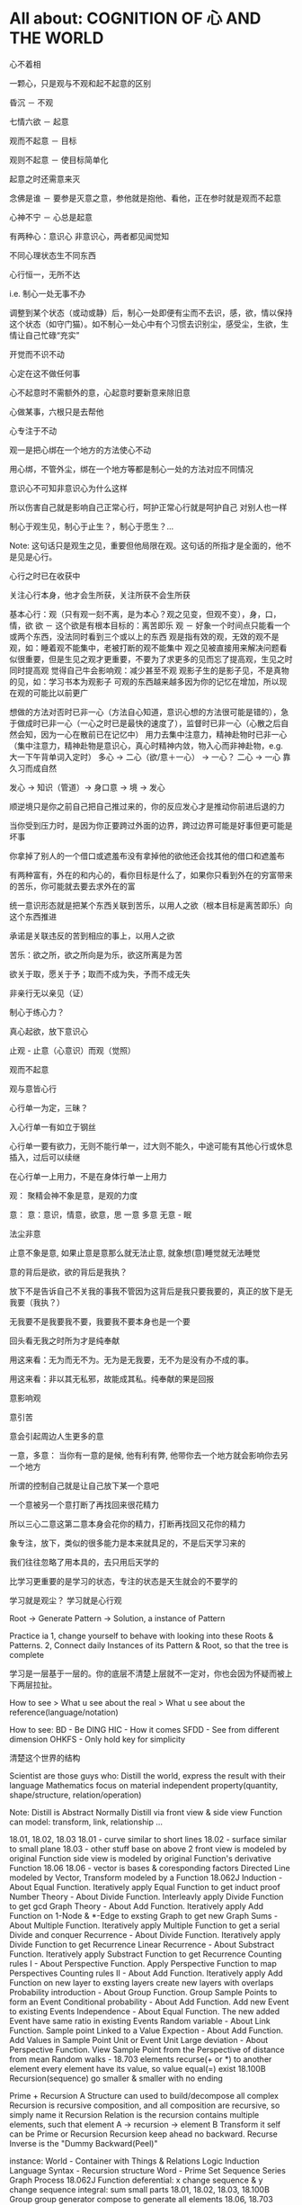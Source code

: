 #+STARTUP: indent
#+STARTUP: hidestars
#+STARTUP: showstars

* All about: COGNITION OF 心 AND THE WORLD
心不着相

一颗心，只是观与不观和起不起意的区别

昏沉 － 不观

七情六欲 － 起意

观而不起意 － 目标

观则不起意 － 使目标简单化

起意之时还需意来灭

念佛是谁 － 要参是灭意之意，参他就是抱他、看他，正在参时就是观而不起意

心神不宁 － 心总是起意

有两种心：意识心 非意识心，两者都见闻觉知

不同心理状态生不同东西

心行恒一，无所不达

i.e. 制心一处无事不办

调整到某个状态（或动或静）后，制心一处即便有尘而不去识，感，欲，情以保持这个状态（如守门猫）。如不制心一处心中有个习惯去识别尘，感受尘，生欲，生情让自己忙碌“充实”

开觉而不识不动

心定在这不做任何事

心不起意时不需额外的意，心起意时要新意来除旧意

心做某事，六根只是去帮他

心专注于不动

观一是把心绑在一个地方的方法使心不动

用心绑，不管外尘，绑在一个地方等都是制心一处的方法对应不同情况

意识心不可知非意识心为什么这样

所以伤害自己就是影响自己正常心行，呵护正常心行就是呵护自己
对别人也一样

制心于观生见，制心于止生？，制心于愿生？...

Note: 这句话只是观生之见，重要但他局限在观。这句话的所指才是全面的，他不是见是心行。

心行之时已在收获中

关注心行本身，他才会生所获，关注所获不会生所获

基本心行：观（只有观一刻不离，是为本心？观之见变，但观不变），身，口，情，欲
欲 － 这个欲是有根本目标的：离苦即乐
观 － 好象一个时间点只能看一个或两个东西，没法同时看到三个或以上的东西
      观是指有效的观，无效的观不是观，如：睡着观不能集中，老被打断的观不能集中
      观之见被直接用来解决问题看似很重要，但是生见之观才更重要，不要为了求更多的见而忘了提高观，生见之时同时提高观
      觉得自己牛会影响观：减少甚至不观
      观影子生的是影子见，不是真物的见，如：学习书本为观影子
      可观的东西越来越多因为你的记忆在增加，所以现在观的可能比以前更广
      

想做的方法对否时已非一心（方法自心知道，意识心想的方法很可能是错的），急于做成时已非一心（一心之时已是最快的速度了），监督时已非一心（心散之后自然会知，因为一心在散前已在记忆中）
用力去集中注意力，精神赴物时已非一心（集中注意力，精神赴物是意识心，真心时精神内敛，物入心而非神赴物，e.g. 大一下午背单词入定时）
多心 -> 二心（欲/意＋一心） -> 一心？
二心 -> 一心 靠久习而成自然

发心 -> 知识（管道）-> 身口意 -> 境 -> 发心

顺逆境只是你之前自己把自己推过来的，你的反应发心才是推动你前进后退的力

当你受到压力时，是因为你正要跨过外面的边界，跨过边界可能是好事但更可能是坏事

你拿掉了别人的一个借口或遮羞布没有拿掉他的欲他还会找其他的借口和遮羞布

有两种富有，外在的和内心的，看你目标是什么了，如果你只看到外在的穷富带来的苦乐，你可能就去要去求外在的富

统一意识形态就是把某个东西关联到苦乐，以用人之欲（根本目标是离苦即乐）向这个东西推进

承诺是关联违反的苦到相应的事上，以用人之欲

苦乐：欲之所，欲之所向是为乐，欲这所离是为苦

欲关于取，愿关于予；取而不成为失，予而不成无失


非亲行无以亲见（证）


制心于练心力？

真心起欲，放下意识心

止观 - 止意（心意识）而观（觉照）

观而不起意

观与意皆心行

心行单一为定，三昧？

入心行单一有如立于钢丝

心行单一要有欲力，无则不能行单一，过大则不能久，中途可能有其他心行或休息插入，过后可以续继

在心行单一上用力，不是在身体行单一上用力



观：
聚精会神不象是意，是观的力度


意：
意：意识，情意，欲意，思
一意
多意
无意 - 眠

法尘非意

止意不象是意, 如果止意是意那么就无法止意, 就象想(意)睡觉就无法睡觉

意的背后是欲，欲的背后是我执？

放下不是告诉自己不关我的事我不管因为这背后是我只要我要的，真正的放下是无我要（我执？）

无我要不是我要我不要，我要我不要本身也是一个要

回头看无我之时所为才是纯奉献

用这来看：无为而无不为。无为是无我要，无不为是没有办不成的事。

用这来看：非以其无私邪，故能成其私。纯奉献的果是回报

意影响观

意引苦

意会引起周边人生更多的意


一意，多意：
当你有一意的是候, 他有利有弊, 他带你去一个地方就会影响你去另一个地方

所谓的控制自己就是让自己放下某一个意吧

一个意被另一个意打断了再找回来很花精力

所以三心二意这第二意本身会花你的精力，打断再找回又花你的精力

象专注，放下，类似的很多能力是本来就具足的，不是后天学习来的

我们往往忽略了用本具的，去只用后天学的

比学习更重要的是学习的状态，专注的状态是天生就会的不要学的

学习就是观尘？ 
学习就是心行观

Root -> Generate Pattern -> Solution, a instance of Pattern

Practice ia 1, change yourself to behave with looking into these Roots & Patterns. 2, Connect daily Instances of its Pattern & Root, so that the tree is complete

学习是一层基于一层的。你的底层不清楚上层就不一定对，你也会因为怀疑而被上下两层拉扯。

How to see > What u see about the real > What u see about the reference(language/notation)

How to see:
BD - Be DING
HIC - How it comes
SFDD - See from different dimension
OHKFS - Only hold key for simplicity

清楚这个世界的结构

Scientist are those guys who:
Distill the world, express the result with their language
Mathematics focus on material independent property(quantity, shape/structure, relation/operation)



Note:
  Distill is Abstract
  Normally Distill via front view & side view
  Function can model: transform, link, relationship ...

  18.01, 18.02, 18.03
    18.01 - curve similar to short lines
    18.02 - surface similar to small plane
    18.03 - other stuff base on above 2
    front view is modeled by original Function
    side view is modeled by original Function's derivative Function
  18.06
    18.06 - vector is bases & coresponding factors
    Directed Line modeled by Vector, Transform modeled by a Function
  18.062J
    Induction - About Equal Function. Iteratively apply Equal Function to get induct proof
    Number Theory - About Divide Function. Interleavly apply Divide Function to get gcd
    Graph Theory - About Add Function. Iteratively apply Add Function on 1-Node & *-Edge to exsting Graph to get new Graph
    Sums - About Multiple Function. Iteratively apply Multiple Function to get a serial
    Divide and conquer Recurrence - About Divide Function. Iteratively apply Divide Function to get Recurrence
    Linear Recurrence - About Substract Function. Iteratively apply Substract Function to get Recurrence
    Counting rules I - About Perspective Function. Apply Perspective Function to map Perspectives
    Counting rules II - About Add Function. Iteratively apply Add Function on new layer to exsting layers create new layers with overlaps
    Probability introduction - About Group Function. Group Sample Points to form an Event
    Conditional probability - About Add Function. Add new Event to existing Events
    Independence - About Equal Function. The new added Event have same ratio in existing Events
    Random variable - About Link Function. Sample point Linked to a Value
    Expection - About Add Function. Add Values in Sample Point Unit or Event Unit
    Large deviation - About Perspective Function. View Sample Point from the Perspective of distance from mean
    Random walks -
  18.703
    elements recurse(+ or *) to another element
    every element have its value, so value equal(=) exist
  18.100B
    Recursion(sequence) go smaller & smaller with no ending


Prime + Recursion
  A Structure can used to build/decompose all complex
  Recursion is recursive composition, and all composition are recursive, so simply name it Recursion
  Relation is the recursion contains multiple elements, such that element A -> recursion -> element B
  Transform it self can be Prime or Recursion
  Recursion keep ahead no backward. Recurse Inverse is the "Dummy Backward(Peel)"

  instance:
    World - Container with Things & Relations
    Logic Induction
    Language
      Syntax - Recursion structure
      Word - Prime
    Set
      Sequence
      Series
    Graph
    Process
      18.062J
    Function
      deferential:
        x change sequence & y change sequence
      integral:
        sum small parts
      18.01, 18.02, 18.03, 18.100B
    Group
      group generator compose to generate all elements
      18.06, 18.703
    Space
      any point compose with different distance
    Variable
      init value + change + change ...


Biggest miss understanding about math is that we take language as real target, but actually language itself is not what author want to refer.
+ - add, put together
x - multiply, duplicate

Language: Compose Symbols to refer to Stuff.
Context + Symbol ----> Stuff
E.g.
3 x 3 - first 3 refer to 3 meter, second 3 refer to 3 times, x refer to duplicate
A transform, strength something 3 times then 3 times, as these two 3s can change position, so first 3 can not be meter any more
a+bi x c+di - x refer to a sequences of operations:
a+bi x c, a+bi x di, combine them
a duplicate c, b duplicate d, combine them as real part, a duplicate d, b duplicate c, combine them as img part.
Corresponding real stuff: strength c times, strength d times & rotate 90 degree, add together
a+bi x i - counter clockwise rotate 90 degree



Just see the real stuff
Visual Understanding, i.e. Insight not Numbers
NOT the language, as language is just a reference to the real Stuff
You can NOT see the whole stuff which contains anything you not see
So, do NOT guess, decompose & compose until you see it
E.g. if you want to see the change of a stuff, you need to see how the stuff created
Abstract:
You can see one or two stuff at single time, If more than 2 stuffs, pls iteratly group to one or two stuff to make them a 2 forks tree shape
数字这个符号指的是某物之数，所以见数字不是真见，要见他所指的物
So don't just reply on math language(e.g. operations & equations), you need to see the stuff first then use math language
不要乱看到顺着从下往上看
外界现在看到都是树状的，东西真看清这后应当也是树状的，任何东西（叶）都有生他的枝，枝又有生他的干
知识从广度和深度上讲都是无穷的，现在我所知的真的只是海中一滴水
知识只是工具，是混饭吃的工具

你学了很多专业知识后并使用，不是你牛，是知识这个工具牛，你只是观而后搬到你心中

看这个世界的方法：少意
  专注 － 只看一个东西
  系统 － 形成一个东西（connected together avoid forget, avoid duplicate）
  Abstract － 看少一点东西(limited sight see large stuff)
  Hold Root Remove Derivatives - Generally in a system, one Root generate many Derivatives, so Root is generally simple Derivatives is generally complex

起意之别：
能力本无差别，只有意的多少(体现为别人所说的学习“能力”，真正的能力在圣不增在凡不减？)
  想其他事只会让你分心
    一直想快时属于下等的多意，不但让你分心更严重的是还会让你跳过一些基础
  一意之时看一个东西自然是在一这个范围内，就是系统
  看清一个东西后自然他不会占用你的sight了，就是在抽象


世界包括：Things & Transforms

Algebra研究：Things & Transforms(Operators, Functions)
Analysis研究：changes of Things on one side(input/output) of Transforms

Relation/Mapping - Transform from one's postiton to the other's
Language/Information - Mapping from symbol to stuff
Space - A set of stuff

Prime - Can NOT perform decompose Transform in a Context
Composite - Can perform decompose Transform in a Context

Isomorphic - Stuffs from same Composite Transform on different stuff
Recursion - Stuff from Composite Transform on Isomorphic stuff
  benifit: 1, inner stuff & other stuff are isomorphic 2, changes are isomorphic


Transform:
  Prime Transform
    e.g.
      Transform by positon: a -> A, b -> B, ... ,  #t -> True, #f -> False, G -> GREEN, - R -> RED, B -> BLUE
      Transform by composition: (wrape x []) -> [x]
      Transform by decomposition: (decomp [x]) -> x & []
  Composite Transform - Decompose -> Transform -> Compose: e.g. book -> BOOK
    This need it's Inputs to be isomorphic


Structure
  Space structure
  Time structure

在学习的某些阶断，对目标认识的还很肤浅，这时要求深入条件不一定成熟，因为：1, 未来在条件具足时深层就显而易见。2, 大量的精力去求深入会影响不起意
人对于不知道的东西会有畏惧感，从而让你远离这个东西，清楚的知道边界可以去除这种畏惧感

两百万让我懂得了：在非我专业领域我的水平远远低于平均水平

清官可能心是善的，但是这善的欲望太强及有关的情绪太强，会影响观，如：观的少了，只观期望的不观当下

知识分子用大量的时间去提前积累一些影子知见或有限视野下的知见，本身没有错但是易犯其他的错：
用的时候把这些影子知见和有限视野下的知见看的太重觉得自己知见很多了，看当下的很多事都觉得自己见过相似的而不去细观当下

智者知心行，如：去情欲以增遍观，书中观见的永远只是影子，过去的知见是过去有限视野下之所观所以有或小或大的局限性


e.g. 
观此影响观彼
sigmoid derivative contains S, high order function of sigmoid derivative also contains S
plot high order function from component function's shape

分别一切事不起分别心 － 前一个分别是了知，属于心行观（观一事的世俗分组标签），后一分别心是喜厌，属于心行意（七情）

心行意时影响心行观，喜则多观，厌则少观

心行意就是止心行观然后心行意

意都依赖于尘



根合尘生相，不起意则不识

学习是多意可以得识

多意之识（知识）有他的作用，但是是有限的，无法到达一意之生的定，平和，不造业，无善无恶

多意之识可以见指月指

人活在名利物旁边容易生欲意

事后的原谅是宽容

不据理力争留有余地是自知一山还有一山高

做好自己才有无限可能

为了那最伟大的能力：一意，多意之时无恶

有目标等于放弃其他

当有不相关目标出现时就是对前一目标的阻碍

没有决对的好坏，好坏只是某一标准下的概念，往往这一标准是你的目标

很多的识是为了认识恶意并对制他

环境生情意，跟着心情走就是被境所转

对相（境）起一意以去多意/不起意(为眠？)
心根合尘生相，心执相生意语身行，意生意尘
七情六欲，思考中的动即属意

观不执相而生定
观执多相而生知(Cognition)

Never arbitrary add stuff into a system
E.g.
add case to macbook pro harm: cooling, damange original case during install & uninstall
add keyboard mo harm: screen as by design there is no gap between screen & keyboard
add screen protector will cause it not closely closed

** 心

*** 一意（欲）
即：有照，不住万相归于住一，万法归一，抱一，放下万缘，不思善恶，不造业，无想无思，挂念，无分别妄想执着于妄想，不动心
Power for all
Gain:
  无恶无善是为至善，正确的方向，无烦恼
  做好自己去己之恶是为真善大善，非去己恶之善为小善伪善？
  清晰的大脑（可以观无法一眼见之物，一眼见之物为简单之物，观一眼见之物只要时间，观无法一眼见之物时更重要的是清晰的大脑）
  轻松的身体

*** 多意（欲）
观执多个相

**** 意识
	心生知

	Details:
		所以万物皆有菩提心？
		
		是不是要更感谢天地生心呢？
		    问题如同父母生我，爷爷生父母是不是更感谢爷爷呢？
		
		其实我追求的是根，是谁产生了牛


心中有不断增长的互相连接的东西，心可观他们。

## Details

### 东西

东西由多个面组成  
声色香味触?

### 连接

只有一阴一阳可以放到一起成为一个整体, 这两部分我们称之为连接着的.  
如果两个东西同时和一个东西形成两个整体, 那么这两个东西是间接连接着的.  
E.g.    (a b)

    a 和 （） 一阴一阳成为一个整体
    b 和 （） 一阴一阳成为一个整体

连接很多的东西 - 熟悉的东西  
连接很少的东西 - 陌生的东西


### Application Example

E.g. 怎么把某一断桥连上？

1. 这一"断桥"是新的东西，我心中没有东西和他相连
2. 观察"断桥"
3. 连接到"断点长度"，连接到"一米"，连接到"一米长的煤气罐"
4. 得出答案："断桥"可以被"一米长的煤气罐"连接
5. "断桥"通过这一答案直接连接到"一米长的煤气罐"


E.g. 比较两个椅子的异同


1. "椅子A"和"椅子B"是新的东西，我心中没有东西和他相连
2. 观察"椅子A"和"椅子B"
3. "椅子A"，连接到"椅子A的外形"，连接到"四只脚"
4. "椅子B"，连接到"椅子B的外形"，也连接到"四只脚"
5. 得出答案："椅子A"和"椅子B"相同点是："四只脚"
6. "椅子A"和"椅子B"通过这一答案直接连接到"四只脚"

**** learn
Observe original target then jump to related stuff e.g. language expresson of the original stuff, stuff's different attributes, relationships
All learning's goal: to shape the target via observation.




** WORLD



*** Physics

**** circuit
Hydraulic Analysis
	1, Charges are pushed from high potential to low
	2, The resistance is accumulated all the road from high to low
	

Element Law:
	Resistor have conductance, have NO EPT
	VS/CS have EPT, have NO conductance
	
	VS behave like a short circuit
	CS behave like a open circuit
		set VS to 0 = short circuit
		set CS to 0 = open circuit
	
	VS create potential difference(increase/decrease potential) not absolute potential
	
	
Details:
	Resistor network topology determine the EPT distribution
	KVL & KCL derived from LMD


Circuit Analysis:
	Steps:
		1, Apply KVL to create Voltage connection
		2, Apply KCL to create Current connection
		3, Apply Element Law to create Voltage & Current connection
		4, Solve Equation
	
	Note:
		Non-resistor element (E.g. Floating Independent VS) in node method analysis:
			Have no Element Law, so can not create Voltage & Current connection
			Workaround:
				use another same current element/branch instead
	
	Superposition:
		Why stand:
			target node voltage is determined by 2 reference node voltage
			second VS/CS will change one of the 2 reference node voltage
		


**** electric
Refer to shijie.txt

EC - Electric Charge
	physical property of matter that causes it to experience a force when placed in an electromagnetic field
	two types of ECs: PEC (Positive EC) and NEC (Negative EC)
		An object is Negatively Charged if it has an excess of electrons, and is otherwise Positively Charged or uncharged. 
		
		
ECO - Electric Charged Object
	Object have physical property: EC


EP - Electric Potential
	ECO's relative position to other ECO
	

EPE - Electric Potential Energy
	 ECO have EPE by virtue of two key elements: its own EC and EP.


EF - Electric Field


EPT - Electric Potential Tension (Voltage)
	ECO's EPE difference in EF
	

Electrical Conductance/Electrical Resistance 
	Like a channel to transport ECO from one position of EF to another position of EF
	This size of Electrical Conductance/Resistance is like the channel's length



**** energy
Energy = ∫ F=as ds


**** force
Interaction which tends to change the motion of an object


**** matter discipline

Matter Discipline
	ECO not disappear
	EP not disappear
	
	
Lumped Matter Discipline
	ECO & EP into & out of Lumped Matter only via terminal
		Lumped Matter ECO number not change
			ECO not accumulate
		Lumped Matter magnetic flux not change
			EP only release/accumulate on Lumped Matter in circuit
	Propagation delay of electromagnetic waves must be much smaller than the signal timescale
	
		
*** 易经
（万物皆）一阴一阳之谓道
	天人合一
	一阴一阳
	
江河乃点滴汇聚，圣人乃岁月之功。

Cow can not stronger than elephant, but the cow who want to be the strongest surely will stronger than others. 
What only this cow need is will & do & time.

A cow is thinking whether it can be the strongest cow in the herd. Pls give the answer!

I am better than other in IT, it's only because: 1, I like it. 2, I spent time on it. 

If today I want to be expert in Yijin than I only need to : 1, Like it. 2, Spend time on it?




-----------------------------------------------------------------------
每卦有其卦象，每爻亦有其爻象，总释一卦称之大象，分释每卦各爻称之小象，象使卦及爻暗示事物之性质及发展之阶段。

王船山《周易内外传》、《周易大象解》乃拟汉易象数与程氏义理不可偏废，更不可拘泥为占卜之书，亦不限定其为思维之书，象数与义理，应当一致，占卜与思维，更复一理，此种易学一元论回复而至文王演易之本义，即退回周易原解矣


贵州 周易玄



一阴一阳之谓道

阴阳运动状态称为五行。


*** BPM
BPM - Business process management
	Refer to OperationsManagement.txt
	
	a field in operations management that focuses on improving corporate performance by managing and optimising a company's business processes.
	
	life-cycle
		Design
		Modeling
		Execution
		Monitoring
		Optimization


*** Federal Goverment
Federal Government
	Consist of:
		DoD(Department of Defense)
			In charge of National Security & US Armed Forces
			headed by the Secretary of Defense
			Consist of:
				OSD(Office of the Secretary of Defense)
				DA(Department of the Army)
				DoN(Department of the Navy)
				DAF(Department of the Air Force)
				JCS(Joint Chiefs of Staff)
				UCC(Unified Combatant Command)


*** first priciple
First principle
一个系统研究中的基本原理、规则或法则；
该系统或体系的其他原理、规则或法则都是从它那里推导出来或从它那里得到解释，
而它本身却不是从那个体系或系统中的任何其他原理或规则推导出来或得到解释的。
数学公理和逻辑原理被认为具有第一原理的资格。
第一原理被认为是自明的、先天的，只能通过直观来领会。
传统的看法是，没有第一原理的体系不可能是连贯的或前后一致的。
有些哲学家论证说，第一原理不是要说明从属的规则，而是第一原理本身需要通过在组织或推导一套适当的从属规则方面的成功而得到说明。
他们还认为，在某些情况中或在原则上我们可以选择确定某一系统中的第一原理。对第一原理的研究通常属于形而上学的领域。
亚里士多德认为原理是事物由之而存在或生成或被认识的起点。


*** knowlege
Knowledge
	Declarative
	Imperative


*** OE
OE
	Operational Environment
	
	Data can exist in different State


*** Operations management
Operations management
	an area of management concerned with overseeing, designing, and controlling the process of production and redesigning business operations in the production of goods or services.



*** science engineering
Scientists and engineers are both interested in the nature of things, in understanding how ideas and objects in the world fit together. 
But in general, they seek to understand the nature of reality with different ends in mind: the scientist seeks this understanding as an end in itself, the engineer in order to build things. 

Engineering
	purpersful use of Science
	
Science deals with fundamental laws of nature 


*** semantic
static semantic
   meaning derived from non-runtime
semantic
   meaning derived from runtime


*** syntac
syntax
	symbols structure 


*** word
岁功
	岁月 的 功劳

帝载
	帝王 的 记载　-> 帝王 的 事情
	
系辞
	连接 辞。　辞，分争辩讼谓之辞
	
贞
	从卜，貝以爲贄。

参天两地 (sān tiān liǎng dì) 而倚（yǐ）数
	三天二地，依照立数。　倚，依也。-> 依照而立。　
	
发挥
	发，射发也。挥，奋也　-> 举起。
	
理
	治玉也。 -> 剖析
	
义
	己之威仪也
	
己
	中宫也。
	
宫
	室也。
		
性
	生之质也。
	
甄
	匋也。匋者，作瓦器也。

取义说

取象说

爻位说

一是察言，二是观变，三是制器，四才是卜占


天地之大德曰生

生生之谓易

顺乎天而应乎人

保合太和

与天地准



读《易传》，较好的古注本是孔颖达的《周易正义》，收在《十三经注疏》中，今人徐志锐《周易大传新注》齐鲁书社，1986年版，黄寿祺、张善文《周易译注》上海古籍出版社，1989 年版，都是较好的参考书。重点读《系辞》上下篇。 ——廖名春 撰文



*** 合作
合作就是各司其职， 整体到达的高度由团队最弱环节决定。
你可以换掉最弱环节，但不能因为别人做的不好就自己做。


*** 波
波的传播速度和频率没有关系。和媒介有关系。


*** 三之谓的衍生
No need to worry that u can not remember, u just put ur attention. 


Brain is like a DB.
U can easy add things to DB, the most hardest thing is that u can search them in DB.

How to search:
Normally people search it in spec context, if this context have a link to the thing then u can find it, else... 

So put link in spec context is very important.



Container(现实的，Refer to shijie.txt)
Context
All beings/existence should inside Context
Group

具体的技术不牛B，技术背后的idea才真牛B。Language:
Stuffs(Sign, Voice, Movement...) to express infoYour Leader is higher than you, but you should have the potential to bypass in future.
性决定一切

First and foremost is thoughts.
contains:
your thoughts
team's thoughts
team member's thoughts

So:
How to make their tasks seriously?
They need to have the thoughts of it's important, than ...
How to make them have the thoughts?
 Put them in specific position
 What position?
 The same position as yours
 
 
 
 
 

U can lead a team only if u are that kind of person.
what kind:
Serious
Prestige
Righteous


It's an exchange, if you need to get control from them, you need to give them sth. in return. 
All being/existence have its reasonprinciple
principle bound changes
direction is a principle
Project Elements:
Project
Work
Resource
Execution
Method
E.g.  Prescriptive Method, Adaptive Method
Plan
Status


Project develop steps:

Project Planning:
Find Req
Define Req Scope
Create WBS
Create Activities
Sequence Activities
Estimate Activity Resource
Estimate Activity Duration
Generate Schedule

Project Executing:
Setup Team
Impl Project

Project Closing:
Deliver Project
Update Info
Dismiss Team

Prototype
A relationship (refer to world.txt) : derive from

Relationship between Objects. 
If C Object derive from P Object, then P Object is C Object's Prototype Object.
Object should contains its Prototype Object's traits 
psyche

structural model
Id
uncoordinated instinctual trends
ego
organized, realistic part that mediates between the desires of the id and the super-ego
super-ego
plays the critical and moralizing role

The super-ego can stop you from doing certain things that your id may want you to do.
Id can be changed, e.g. instinctual reaction in some env. 所有的学科到达最高点时会合为一点， 所以博士叫做：Ph.D. (Doctor of Philosophy)
软件设计到高一定高度时就会遇到普遍适用的简洁该经历的必须经历，无论好坏得失。舍才有得，舍得同在。
刘备第一任县令时打官被通缉，才使得第二任时官不敢为难于他。

无威仪不可以奉宗庙，承社稷


有伊尹之志则可，无伊尹之志则为篡逆也

人不可逆势，但可造势
董桌操之过急，逆势下未造势而为

孙策之死：
弱身不议虎

多年无成因阴阳不全，有武无文这个世界的一切都不是完美的。也许这就是道。
所有事情都有瑕疵。世界
世界由存在组成
其他关于世界组成的问题只是分类的问题了
E.g.
阴阳，物质和非物质，感知的和未知的

世界就是阴阳变化(Refer to 3ZW.txt)

阴阳变化分类:
现实的和镜像的
Individual & Connection
Note:
Both Individual & Connection are YingYang, but they have different role.
E.g.
A rope can be an Individual, but when it bind to other Individuals it turns to be a Connection

解读一：
阴阳变化的某一时刻状态(物)
万事万物同时含有阴阳(对与错，好与坏，顺与逆)
    顺势有好处也有坏处
    
    阴阳变化的过程(动作?事?)
    这一过程需要特定的时间，特定的环境
    每个过程这一特定的时间不一样，所以改变象是一种缘分
    
    解读二(Now I prefer this one)：
    阴阳 - 物
    变化 - 事
    
    
    Derives:
    there is no same thing in this world
    
    变化越多, data越多, 越多活力
    E.g.
    政府对市场是管还是不管？
    我觉得是个度的问题。
    正如政府对社会出台法律进行管理。
    如果没有法律，社会阴阳运动会过大引起混乱。
    如果法律太严，社会阴阳运动会过小引起缺乏活力。
    
    物中包含量
    量 = 数 + 单位
    
    镜像的
    心
    信息
    知识
    软件
    
    Details of 解读二
    物和事处于同等位置。
    
    物中有事，因为阴阳一直关联着变化。事中有物，因为变化一直关联着主体：阴阳。
    
    事，物有多个面（事物的状态/属性）
    
    Entity Model base on 解读二:
    State
    Describe 阴阳变化
    Behavior
    Describe 变化三之谓的世界观
天 - 世间(存在)

整个世界由存在组成，存在由元存在创造。
元存在由元元存在创造…

世界由存在组成。
有没有一个存在主宰其他的存在？


定义类问题
很多问题的答案存在于定义里。
问题也是定义出来的

可以做某事，归根在于你有相关资源。

不知道有没有天，但是感觉有天命。天命回去促使世界整体进步。个人不用操心这一问题，个人没有这个能力。个人所能做的只是做好自己该做的事情，就像细胞只要好好活着并好好死去生命就会进步。交易这个过程本身就会产生价值
宽容，感恩， 行动，养生，珍惜，满足 - 付出
合作 - 付出和收获的渠道人真的太渺小了。人在世上，就像原子在人身上。
强者强势，弱者弱势力。
人 -> 事
人 - 因
事 - 果
处理人际关系：
1. 首先回答你要什么样的关系
   E.g.  你要和小气的人保持好的人际关系吗？
   2. 向内求个体代表整体。
      有时，一个人觉得你很狂可能表示世界觉得你很狂。一个人觉得你应当承担更大的责任可能表示世界觉得你应当承担更大的责任。很多事情归宿应该以人为本。价值：产出和成本差系统依言而行，其实是请言者运营系统。修身
      提高自己以便更好的活着
      所以修身包含修技有些时候你想通了但没有做到是因为惯性（惯性往往没有经过思考）U can not do everything urself. Maybe you need to catch the core 20 percents. The rest non-core 80 percents should rely on other.
So that u can better catch the core.

At one time u can only do ONE thing.

When u thinking I need to read this book, u are not reading, you are thinking.
When u thinking I need to do something carefully, u are not carefully, u already half hearted.

准则:
利己还是损己

往往，利人同时也利己，损人同时也损己。
向内求以使自己和其他东西合，因为你不能改变别人时，你只能改变自己努力可以使很多人受益，但核心的，主导的是使自己收益。协作就是各司其职， 整体到达的高度由团队最弱环节决定。
你可以换掉最弱环节，但不能因为别人做的不好就自己做。这个世界人生来各异，你不要强求别人变成自己期望的那样。两物在一起势必趋于同化
要么A同化B，要么B同化A.
E.g.
枕头整齐和床乱在一起，要么枕头也乱，要么床也整齐。不要去改变你的性格，去把它用在正确的地方。
E.g. 斤斤计较用在大事上。很多果是因为之前长期的因

有些果是不可承受的分层
一个系统的基础元素由另外一个系统提供

一个系统包含：
基础元素：
独立元素
连接元素
组合元素
由基础元素组成
抽象后成为上层系统的基础元素

天命
上天注定这个世界有太多的不确定和危险。
上天注定世界难以改变，只能改变自己。
上天注定修身可以部分保护自己。
上天注定一切皆有其道。人需要独自对自己负责。独自选择，生活，面对，探索，发现，思考一切。
所以你不知道你可以活多久，可以不可以活到明天。
每一天都应当做好这是最后一天的准备，思考你这一生应该做什么（自己生命的意义）。                                      
如果醒来自己还活着请感谢上天的赠与。

人生的意义/目标 -> 率性 -> 从天命
     活着，好好的活着，做自己喜欢的
          你的性决定你生命的内容
               性是天给你的
                    
               在最后一天的方法下对生命的意义的思考：
               如果意义是指结果那么：
               生命的意义不在于获得因为你终将一无所有。什么的意义在于给与，给与的东西一直存在。事本身无好环
               你可以从中学到东西，对你就好
               反之则不好


没有决对的害，也没有决对的益。敌人只是你反对的人。

好事和坏事从两个角度都让人成长。

没有对与错只有利与弊学习是对这个世界的理解，包括自己本身。
学习的意义是学以致用（率性）

把新知识加入现有的知识体系中，使之不再是孤立的知识片段。

The more you learn about something, you should have deeper understanding on the Foundation Knowlege (Refer to zhishi.txt).

Approaches to speed up reading:
     skip sth
     put more time
     enhance read ability
害怕是因为没自信，没自信是因为没知识工作产生了产品，产品解决了问题（公司的，客户的）平衡：
平衡不是均衡，是权重
任何的问题都是失衡引起的。
失衡越严重，修复越贵。

E.g.
因为心上放了太多的事，以致耽误了更重要的
我是弱者我的能力不匹配我做的这么多事
知满足（要与得的平衡）
根与枝的平衡
选择需要平衡，你可以学很多东西，但是你需要考虑这些是不是可以带来经济价值。幽默之源：
不伤人的笨，人性弱/缺点暴露度量
是不是为了理想而无声的吞下无奈的痛苦？影响力
你对别人的影响力=对别人影响的量
=你的牛逼 * 你对事情的重视度
心 = 性（天命在人） (Refer to Shijie.txt)
性
决定静生慧的速度和最大值（智力）

严谨
严谨决定了修得的道的准确性
可能是人和人区别的非常重要因素


智慧
可能是人和人后天差别的根本
很多问题都是因为愚昧，缺少智慧。


鬼谷子讲天命在心
志克怯 -> 无志不往

情绪
情绪是天生的，存在有他的意义。
e.g. 
可以带来深刻记忆

平静
平静是一种情绪的状态，这种情绪状态源于智慧（大度 ...）

诚
勿自欺
做真实的自己

大度
不是压制情绪。
是着眼于大局，有大志。
为了理想而无声的吞下无奈的痛苦？

静
静而后能安，安而后能虑，虑而后能得。
静生定，定生慧.
U need to give up all, if u want to empty/peace

U can not give up all is due to:
too many stuffs in ur heart
compare to current thing u are doing the stuff in ur heat is more attractive.

谦虚
看到天命的人一般都谦虚，因为看到了自己的渺小。
谦虚不是把能的说成不能，那是欺骗。谦虚是认识到自己的渺小。

痛苦
痛苦、烦恼、失眠源于在乎，它值得你用生命去在乎吗？
没有选择很痛苦。当你把所有的一切都压在一个地方时你就失去了选择.
面对痛苦，势必会痛和想逃避，否则不是真的痛苦(就像咖啡的苦不算真的苦)，但最后请勇敢面对，经过后痛苦会为你所用(习惯辣后你可以享受辣)。

我
意识的集合。
这些意识寄存于身体，所以你要感谢身体，尊重身体，珍惜身体。
Refer to psyche.txt

小气
小气就是气小，就像格局小，目光短小，着眼于小的地方。
这是由于你的习惯（生于性）引起的，当你习惯的思考着眼于小的地方或事情就是小气，目光就短小。
你可以改变你的习惯（性）吗？
如果可以那么系统的平衡可能会被破坏并重构，所以只能在状态好的时候才可以？

自私
自私是人性的一部分。
公平（双赢）的交易才是顺着大部分人的性的，才是容易发生的。
E.g.
医生给你建议，你给医生什么？

恨
你理所当然的应该恨你的敌人，但是你要谢谢安排你的敌人出现的人


欲望
付出最少化，利益最大化
Approaches:
简
Approaches:
Taxology
Approaches:
Group
Vertical Group
E.g. 
MOF 4 Layers, Program 4 Layers, Abstract Item & Concrete Item
Concrete/Conceptual
Concrete Items
Conceptual Items

Horizontal Group
E.g.
Group in Abstraction
Group natural & non-natural
Many other groups are base on part of this group result

OO(Object Oriented)
Group Object into groups
Group Attributes into groups:
Group Attributes
Individual Attributes

HCLC (High Cohesion & Loose Coupling)
Common properties only need one copy
Narrow relationship search scope
Note: 
this introduce new complexity but reduce over all complexity




就重避轻
Approaches:
Abstraction
Hide part of the whole
Most Abstraction base on Group(Separate Open part with Hide part)
E.g.
开放功能隐藏实现（把功能的描述放在名字上，实现描述放在内部，暴露名字隐藏内部）
Keep Essential Elements remove all other Elements
Essential Elements
Elements which make Object XXX an Object XXX
is to hide complexity

Combination
is to increase complexity


整体到局部
把握整体就可以把握方向
为了不迷失，进入细节时还应该同时抓住整体
没有整体的局部往往是没有意义的
E.g. 
解决不是基于大问题的小问题是没有意义的
闭眼，象树一样组织相关思考以便track所有相关思考。
思考可以处理的只是知（Refer to zhishi.txt）因为小聪超过了大智（思考放在了小地方所以有些顾此失彼）感知
存在于大脑中的某种东西(类似于胶卷)。

这东西一般都是现实的镜像（Refer to 镜像.txt）。
我被天宽容原谅了，我何以报答？
我为什么不能宽容？
我是来回报的，这一目标决定我不应该在乎得失与和他人的比较。
我出生只有4斤8两。
我身体素质很差。背部受凉
发火
动作过大
疲劳关于技术我总是被动的跟随着。我希望是个创造者。描 + 述
描
Description
Note:
Seems similar to Modeling
述
Representation of Description


很多知识和概念是对世界的描述
E.g.
数是对量的描述
Domain Model - Model of a target Domain攀比-希望别人不好，会孤立联系
赢了使你骄傲
输了是你嫉妒你可以接受（用）一个人或者鄙视（不用）一个人，但是你不可以改变一个人，只有他自己可以改变自己。当你从事一件新的事情，你要放下以前做事的方式，因为惯性可能让你跳过对事情的分析判断。很多牛逼的东西只是暂时的
E.g. G1X, D100物有本末，事有终始，知所先后，则近道矣。

本：
修身(内)
修身有圆满
末：
修技(外)，做事
修技修不完


本：
方向
末：
具体问题根
事情做不好根不在于技，而在于心，心生技
智慧之根 - 教
和谐之根 - 率性
行为之根 - 心
理之根 - 天命

三之谓是根，但是我们生存在枝叶之中所以也要了解枝叶。

买东西应该看本（血统）格物
就是要去观心正心
是一种平静，不愤怒，不恐惧...
愤怒，恐惧... 是对人的一种强大的束缚

正心分内外
内
消除自我相关的愤怒恐惧...  
内往往会更容易忽视。

E.g.
下属是同事，不巴结
老板是同事，不巴结和凡人的沟通桥梁是言语
和聪明人的沟通桥梁是心里

沟通传递两种信息：内容本身，感觉（姿态，认真…）

沟通需要一个共同的基础
团队沟通需要以团队目标为共同的基础越是牛责任越大。外界对你的要求越高

做一个牛人何必在乎做技术还是其他呢？物竞天择使得这个世界得以进步
只竟（低头努力）不比朝自己的目标（自己的感觉）走，不要被别人牵着走，更不要被恶意的言论牵着走。人不可避免的一直犯错，所以要一直做些什么(包容，好事)去弥补(平衡)
这就像是交易。
犯错后第一件事应该是承认犯错了，这样才能促使弥补的发生。率性
一切存在与发生都是合乎道（率性）的（道也者 不可须臾离也）

性
昨天和今天决定明天
命运就是你过去的总和
做你喜欢的事情就是顺
用较少的精力做较多的事情。
目标要明确才能不管过程
E.g.
打的从A到B，可能会走最远的路。潜在正确的目的是A到B且最省钱

过程很多时候是和目标不一致的，这也是必然的，但是只要总体上在接近这一过程就没有问题。因为性，有些东西相互合，有些东西相互不合
所以当你不可以获得某些东西时，你只能帮别的个体（比如你的公司）去获得。
这就像母公司开子公司去做一些事情。知识
现实的镜像。
存在形式可以是：感知，书，视频...

只是工具。

人再牛逼也只是有一些不属于自己的牛逼的镜像。

分类：
Approach A:
切身感受到的知识
非切身感受到的知识
Approach B:
Foundation Knowlege
Can deduce Derivative Knowlege
Derivative Knowlege
Derived from Foundation Knowlege
管理就是借势树立规则，并保证被执行。

项目管理方法(Process)存在于人和事中
而不是软件中
软件只是做了自动化
人最宝贵的是时间精力。
管好你自己，你没有时间和必要管别人每一种人都有他的精彩/美好，孤独者的奋斗，领导者的大气，智者的淡定，波澜起伏，平静...

人往往只看到别人的精彩而没看到自己的精彩。
经典的东西好像没有一点多余的东西。
e.g. 辉腾没有一点多余的线条。能
你能只是因为你是那种能的人。
所以万事向内求。

天命已经让你有很多的能，对一些不能不必强求能，放弃一些能可以得到别的能。（refer 舍得）有舍才有得，有舍必有得。对一个普通人要求高不但不能帮助成长反而是一种折磨解决问题本身不重要，最重要的是解决问题的方法。
因为有方法你可以解决所有的问题。讲究成性真的很美。诚意 
E.g. 自己享受。用多少资源生多少资源，不是有多少资源生多少资源。很多条路都可以到达目标，率性的这条最有力。越是看似不重要的越重要。
如：健康时候的健康，拥有时候的拥有。镜像
是某些东西，他连接着另一个东西并和他有一定的相似性你有产品可以让所有的动物变得好看，
但是一只公狗需要的只是一只漂亮的母狗，
你需要告诉狗的是产品可以给他漂亮的母狗。面试就像考试，检测你的水平
考试前的准备是为了改正缺点提高自己。
不是为了欺骗作弊。

真实才最重要因为他决定了你和新公司的匹配度。太多的顾忌也许是因为精力放错地方了，精力应该放在目标上.顿悟，就是突然明白有件事之前做的不对是因为一个想法或惯性不对，修复他只要修复这个想法。
例如：
练字
摩擦点没有痕迹
E.g.
D100: 电池盒，只有侧面槽里有新的摩擦痕迹，电池仓卡子有新的摩擦痕迹。
孔没有灰尘
E.g.
D100: 各种耳机电源孔没有灰尘。




*** 撮机
"Cuo Ji" is the core of stock deal.

1, Put buy & sell order in two Q.

2, Sort these orders by price & time
Buy Q is descending, Sell Q is ascending.

3, Match & Deal them from the top down.
During the match & deal , big order will be split to small orders to do match & deal with small one, 
median price will be the price.




Stock Table & Chart relations
Table -> Chart
timeshare closing details is the base table, all other table/char is base on data in this table


*** zipinzhenjie
天命之谓性

天命（在天）=性（在人）=理（在物）=？道=？气禀

气禀 =？ 五行之气禀赋

--------------------------

天人合一 contains 天人同构 & 天人同演

动物禀天之气，植物禀地之气，人禀天地之气。人方可与天地相参并列三才之一。

八字算命，依天地之道推人之命

岁功 means 日月轮回，春夏秋冬之“造化”过程

天人合一			同构					同演
大天地（大人）	历法（纪年月日时）	岁功
人（小天地）		四柱					大运

--------------------------

本原 & 现象

阴阳五行，万事万物不同的现象的本原，其在不同的事物上表现出不同的现象。

万事万物的组成与演化都是由阴阳五行组合着来推动的

五行，在天的现象为五星，在地的现象为五岳，在岁功的现象为昼夜、四季循环，
在人的现象为五脏、五官，在人事上的现象为五常、五志、五事

天地之间，一气而己。惟有动静，遂分阴阳；有老少遂分四象。

五行之态，旺相休囚死


*** 感觉
我感觉一切都是感觉
	感觉是什么？他不能由感觉来描述，我不知道他用什么系统来描述。
	感觉所有的系统都需要基于一些抽象（隔离另外一个底层系统，这一底层系统由不同于上层系统的元素组成）
		个人的能力是有限的，不能知道无限（所有的层），所以必须也必然使用抽象去隔离其他的层。
		抽象自身还是需要明确的（开放和隐藏的界限）

	感觉世界上有物质
	感觉感觉是由心产生
	感觉感觉是有触发者的（也定义为感觉的标的）
	感觉感觉本事是真的，感觉的内容不知道真假
	感觉很多概念是感觉的概念，也可能是感觉的触发者
	感觉感觉的触发者独立于感觉存在（也被定义为存在）
	感觉感觉的整体模型（世界观）
	感觉人的出发点都是感觉
	感觉感觉有巨大的力量
	感觉提高自我学习进步的能力可以更好的学习进步
	感觉屁股（立场，要做什么）决定脑袋
	感觉很多事情不行是因为自己太low
	感觉做事情当中去做人
	感觉思想和外界决定行为，行为改变思想
	感觉：
		心里强大的人会影响心里弱的人
		心里强大 - 自信
		把强大藏在内心
	感觉一切的标准应该是目标导向
	感觉只有感觉确定是真实的
	感觉：
		碰到问题先自己思考（以自己的世界观为基础）。不要一开始就看书而不从自己的世界观出发，这样容易被误导和迷惑。因为任何书上的描述都是片面的，他是基于很多没有写出的东西之上的。
	感觉：
		探索这一活动产生智慧
		生命轮回，探索不止
		生命是探索的载体
		
	感觉：
		关注过程，一个过程会达到多个目标。
		获取知识的方式的知识比其他普通知识更重要，方法的知识只能在学习普通知识过程中学习。学习的过程中学习。学习学习。
		
		世界观是这个人感觉的集合
		每天从感觉出发
		吃苦只有用在自治（对抗自己）上才是伟大的
		真正牛的人很少问其他人的想法，他更多在实践自己的想法（感觉）
		
		感觉对人的影响大小取决于他是刻骨铭心还是一闪而过
		实践可以将感觉的内容细化从而推动他从一闪而过向刻骨铭心迈进一步
	
	感觉有外界
		因为感觉会变化
		如果有，外界和感觉的一致（感觉由外界出发）可以让心更顺。
		
	
	感觉意识层面的个体是感觉的集合
		个人的成长是感觉的堆积
	
	目前感觉外界的牛永远不属于（溶于）自己，只有感觉可以溶于自己
	
	感觉只有感觉可以驾驭（其他一切可以驾驭的牛）。
	
	感觉一半的牛可以被感觉驾驭，一半不可以被驾驭
	
	感觉真正属于自己是溶于自己，是自己身体的一部分。
	
	感觉沟通的量/深度决定感情的量/深度。
	
	感觉一个念可以观其他的念，但不能观自己。
	
	感觉节奏很重要
	
	感觉个人的世界是感觉的集合
	
	感觉世界的结构由感觉的交叠组成。

	感觉一个想可以描述另外一个想
	
	对世界的理解就是从我感觉开始
	
	我是不是应该把世界是什么抽象掉，做好当前这一层（手头的事）？
	
	我不知道什么是对什么是错。
	
	思可解疑
	
	我不知道世界观，我只有某些系统的观。e.g. 软件
	宁愿不做事情休息也不要做不该做的事情。
	抽象在日常生活中：
	隐藏掉原因，开放结果
	
	悟道 - 用心感受世界
	
	外部现象容易感受到，内部原因不一定可以感受到
	
	狂就是没有畏惧感
	
	灵是用，心是体
	最大化灵的用
	可观，可感，可知，可思，可记忆叫做灵
	灵是一切的本？
	这一模型是否正确需要未来实践中验证
	观不到观自己。
	感觉产生了记忆，记忆又可以被感觉。记忆是镜子。
	看是一种能力没有主体。所以不存在看不到主体这样的问题。
	
	
	
	思考的目标不可以是思考本身，但是可以是记忆（包括思考的记忆）
	
	
	世界的模型是用，他无所谓体是什么。
	所以感觉可以建模感觉就像
	java 实现的jvm 可以执行 java
	
	
	
	有些结论是根据之前发生的体用关系推导而来的。

	一切都是感觉，包括这句话本身。感觉没有对错所以不用证明，但是有全面和片面之分。
	Most "Why" is about "What's the root"

	触发感觉生成的东西是什么？物质？

	我们用觉表示触发感的东西。

	探索问题的答案

	心的探索会有发现

	知识的根是探索（探索产生知识）
	这句话由探索而来
	探索后发现有所得
	怎么证明这句话是对的？
	答：经探索得到：探索是去发现存在的东西，不存在对与错。



	探索到：
	人不能长期处于疲劳状态中。
	高风险高收益人也是一样。
	勇敢不是不害怕（害怕是天性）而是明明害怕还去面对。
	


*** 根
天赋 + 修身
	天赋
		This is what comes alone with the birth
		I don't know this is material or spirit

	修身
		包含：探索，思考...

	“知”不是根：
		有些事情你知道也是这样，不知道也是这样
		“知”本身也是有来源的
	
	“天赋 + 修身”这句话所描述的东西不是知
	“天赋 + 修身”这句话本身是知
	
	“天赋 + 修身”这句话所描述的东西    --生成-->    “天赋 + 修身”这句话本身
	
	一切认识是依靠天赋感受世界而来，包括这句话本身。

*** 知识
知识让我看到了更多的东西
	这句话是我的亲身经历
	这句话是我回到最初（小时候）之后看到的
	所有的问题都可以被知识回答
	看到更多的东西后可以更好的做更多的事情
	
	知识改变命运
		在没有知识的情况下人走的路是一种命运，在有知识的情况下因为站的高看清了方向所以会改变之前的路。
	
	知让我看到，认识，尊敬，获得牛。
	知是唯一的让我站的更高的东西。
	知可以也只能让人站得高看得远。
	知识可以让我站的更高看清方向
	看得多以后你会发现你有很多可以做还有更多做不了。
	人很渺小，世界上有很多很牛的东西
	
	看世界方式：
		从问题出发
		从最初现实出发
	
	看到路可行，看不到路也可行，看到路行的更好
		有多少知才可以做多少事。
		没有知我什么事也不能做。
		知是人一切可能的可以的基础
		知是人行的基础。

	知让我看到：
		知是人的一切的基础
		人所能达到的最高境界可能也就是知
		知只是象
		知很牛，但不是最牛（比如天命比知更牛）；但是知的牛是唯一的人可以直接获得的牛。
		是知给了人力量
		
		如果牛是随心所欲那么：牛的东西有很多，有些不能被获得，有些能，但只有知可以直接被人获得。
		知是获得其他的牛的基础。
		是身体和知让我强大的。
		我的牛的边界
        我的牛的渺小
		
	格物致知
		践行到达知
		
		Details:
			格物 - 亲自践行，感悟
			致 - 到达
			知 - 可以存在于任何地方包括书上
		
			读书只能看到知，读书不能到达知，格物才能到达知
			格物致知本身也是知，可以从书上看到，但也需要践行才能到达
			
			
			
	书上讲的别人讲的都不是自己体悟到的
	关键要体悟。
	
	书上有的是别人对世界的体悟
	
	很多东西是镜像
	镜像和镜像对应的实体经常混淆。
	
	忘掉书上讲的，想想你体验的世界是什么样的？
	
	忘掉书上讲的，用你的体验建造你的世界观
	书用来指导你怎么去体验。
	
	只有悟道没有学道

*** 佛学
八识心王:
 眼、耳、鼻、舌、身、意、末那、阿赖耶

前五识是感识，认识具体对象, 如果区别这个什么那已经动用意识了。



法的意義，一般通指「任持自性」與「軌生物解」二義：

　　一、任持自性：指「法」能保任執持自體性相而不變不失，例如，一個人有一個人的自體性相，花草樹木有花草樹木的自體性相，一切萬法都各自具有「任持自性」的特點，不會混淆不清。

　　二、軌生物解：指「法」皆有一定的規則，能夠使我們對事物生起了解、認識。就軌生物解的意義來說，「法」乃指認識的標準、規範、法則、道理、教理、真理、善行等。



安住 安住是止，一种定境。心能安住才会看到事物的真相。即在定中才能生慧，才能见到我们的本来面目，见到佛性。



*** 道德经
道: 路，引申动作、变化之路，引申法则（像路一样用来被顺着，遵守）
德：准则，人为事之准则。


*** 大学
至知在格物 ，格物在性（天命之谓性, 赋命自然, 生之质）
	五行各禀其性，人亦然。人性有灵可观物思索，可格物。
	
	至：极
	物：内物（心），外物（在心为象）
	格外物至外物知，格内物（心）至内物（心）知 
	从旧本大学
	It's a Perception Seed. Seed -> Perception -> Seed. 



E.g.
	Everything, we talk/think about, is just Perception:
		Think about Substance, to know that any explanation on Substance is just Perception.
		Maybe Perception similar to Substance, but they are not the same. 
	
	
	U need to start from BEN:
		JS ScopeChain:
			From JS perspective, every thing is object. 
				So Scope Chain must be some other's object's field. 
					So it will initialized when parent object be created. 
					There parent object can be Execution and Function. 
		DOJO:
			Check what's exposed, so that you will know what dojo is, start from define & require, so that u will have a hole pic.
		 
		 
	Everything want to last, it need to be a cycle
		Derived from Seed -> Plant -> Seed
		
		
	With earth, GWZZ -> other Perception -> GWZZ
		Derived from Seed -> Plant -> Seed
		
	
	How u know it's a seed?
		Put it into the earth. U will know. So do the same to GWZZ. 
		
	How u know other Perception can generate GWZZ?
		Just like I don't know why plant can generate seed, but it just did. So the same for GWZZ. 



*** elements of the theory of computation
Practical successes of computer science build on its ELEGANT AND SOLID FOUDATION.

	Computer science has its own set of fundamental questions: 
		What is an algorithm? 
		What can and what cannot be computed?
		When should an algorithm be considered practically feasible?
	
	These ideas and models are mathematical in nature.
		The most useful abstractions of a computer are clearly mathematical.
		Practical computational tasks require the ironclad guarantees that only mathematics provides.
		Mathematics employed in theory of computation is generally discrete, in that the emphasis is not on real numbers and continuous variables, but on finite sets and sequences.
	
	It is based on VERY FEW and ELEMENTARY concepts, and draws its power and depth from the careful, patient, extensive, layer-by-layer manipulation of these concepts.
	
	

*** English
音节是语音的基本结构单位
	分为：
		元音音节
		辅音音节
		
		
		开音节
		闭音节
		衍生音节
		
		
Syllable:
	V
	CV
	CVC

	
When a word consist of more than 3 syllables, one of these syllables will be stressed syllable.


重读：
	1, [ ?i? ] 前一个Syllable要重读
		E.g.
			ic, ison ([ ʃ ] 包含 [ i ] )
	2, 倒数，每第三个Syllable要重读


记单词要顺着词性记，要和谐。

words can be remembered, if u think it will occurs again sometime late

任何人类语言发音应该以音节为单位，单词包含多个音节，所以应该分开读


连读
把独立的单词首尾相连成一个音节
	辅音 + 元音 － 直接连
	辅音 + 辅音 （辅音连缀） － 不好连的（相同，爆破）去除或弱化前一个再连


Details: 
	一般不重读
	同一个意群(即短语或从句)中
	辅音 + 元音
	
    I’m~an~English boy. 

    It~is~an~old book. 

    Let me have~a look~at~it. 

    Ms Black worked in~an~office last~yesterday. 

    I called~you half~an~hour~ago. 

    Put~it~on, please. 

    Not~at~all. 

    Please pick~it~up. 
		
		前面的单词以r或re结尾,后面的单词以元音音素开头,则r或re要发/r/音,并与其后的元音音素相拼。
			They’re my father~and mother. 

      I looked for~it here~and there. 

      There~is a football under~it. 

      There~are some books on the desk. 

      Here~is a letter for you. 

      Here~are four~eggs. 

      But where~is my cup? 

      Where~are your brother~and sister? 
		如果一个音节的前后都有字母r，即使后面的词以元音开头，也不能连读。 
		
		辅音+半元音 （/j/和/w/）
       Thank~you. 

       Nice to meet~you. 

       Did~you get there late~again? 

       Would~you like~a cup~of tea？ 

       Could~you help me, please? 

	辅音 + 辅音 （辅音连缀）
		
		不完全（失去）爆破 
			辅音爆破音或摩擦音后面跟的是爆破音、破擦音和摩擦音等，前面的辅音要失去爆破。
			/p/， /b/， /t/， /d/，/k/, /g/
			
		两个相同的发音只发一个音，但是音更靠向后一个单词
		


*** currency
Money is ownership certificate.
	It denotes you own: (amount/m2)*GMV
		GMV - Gross Merchandise Volume

Money:
	M0 = Cash in Market
	M1 = M0 + Cash in Bank
	M2 = M1 + Credit (Bank can arbitrary create Credit, Credit can in place in Deposit formatter)

RRR (Reserve Requirment Ratio) can limit Bank's Credit creation ability. 
M2 = M1 / RRR



*** 古文
分为：
	上古汉语（先秦秦汉）
	中古汉语（至于唐）
	近古汉语（唐至新文化运动）
		


白話文


*** 黄帝内经
前言：
	天地万物由一气（元气，具体分为阴气和阳气）所化。
	气为本质，阴阳五行为外在形态表现。
	
上古天真论
	上古之人，其知道者法于阴阳
	提挈天地，把握阴阳
	
四气调神大论
	顺四气之变化运行
	天明则日月不明
	夫四时阴阳者，万物之根本也
	故阴阳四时者，万物之终始也，死生之本也。
	逆之则灾害生，从之则苛疾不起，是谓得道。
	从阴阳刚生，逆之则死，从之则冶，逆之则乱。
	
生气通天论
	夫自古通天者，生之本，本于阴阳
	苍天之气，清净则志意冶，顺之则阳气固
	阳气者，精则养神，柔则养筋
	故风者，百病之始也，清静则肉腠闭，阳气拒，虽有大风苛毒，弗之能害
	
金匮真言
	？
	
阴阳应象大论
	阴阳者，天地之道也，万物之纲纪，变化之父母，生杀之本始，神明之府也
	阴静阳躁，阳生阴长，阳杀阴藏
	天有四时五行，以生长收藏
	故重阴必阳，重阳必阴
	天地者，万物之上下也，阴阳者，血气之男女也，左右者，阴阳之道路也，水火者，阴阳之征兆也，阴阳者万物之能始也
	


*** 三之谓
天命之谓性，率性之谓道，修道之谓教
	
	解读：
		我不能给出准确的对这句话的解释，以下是我的解读和猜测。
		
		整句解读0:
			天是一切的一切的主宰
			天让三之谓(知识)表现于外，让人可以感受
				天生三之谓，然后三之谓带我认识了更强大的天
			Everything is Tianming, include life, Tianli ...
			
			
		整句解读1:
			自然万物所组成的整体系统的命令叫作性，顺着性叫作道，修正道/修身而得道 叫作教
				自然万物整体系统对个体的命令，类似生命对细胞的命令
				天命，
					天命在人之谓性（心生），天命在物之谓理
				率性，
					率性应该不是已经必然存在的，否则就不需要修了。
						那么：
							有很多行为是不率性（道）的
								那么：
									以下之前的推论是不正确的：
										率性是顺着自己的欲望，癖好（做自已喜欢的事）？
				道，最高道德准则
				修道
					修身而得道，就像修仙？
					研究道，就像主修某某专业一样？
				之谓，
					他在讲（他讲的内容是）
					Note:
						谓之
							称他为

		
		对天命的探索：
			天命不是简单的结果，他是复杂的算法(因果)。
			对于每个个体天命内容都是不一样的，所以要向内和向外探索学习去了解天命内容（即性）。
				向内：
					自己的性，自己知道，所以要问自己。格除虚假才能看到真心。
					明心见性。
			天命内容：
				知识存在于外界，思考只是去感受知识
					被感受的知识才可以被自己所用，就像抓在手里的武器才可以被用。
				静生定，定生慧
				天行健，君子以自强不息；地势坤，君子以厚德载物
				平衡?
				物有本末，事有终始，知所先后，则近道矣？
				率性？ Should be NO, if: 率性（道），是人的最高行为准则？
				修道？ Should be NO, if: 率性（道），是人的最高行为准则？
				物竞天择？
				癖好？
				欲望？
				人性（利的和弊的）？
				社会的性？
				自然的性？
				人类追求圆满的智慧？
				一阴一阳？
				物格 知至 意诚 心正 身修？
					
				



*** SICP
List presentation
    node
        element
        ?link to sub list

Tree representation
    node
        element
        ?links to sub tree
        
        
图片信息表示
    像素相对位置关系

2015/8/2

We control complexity by building abstractions that hide details when appropriate.
  These skills are by no means unique to computer programming. The techniques we teach and draw upon are common to all of engineering design.
 principles of engineering design
 one should avoid complexities of control and concentrate on organizing the data to reflect the real structure of the world being modeled.


Computational processes are abstract beings that inhabit computers. As they evolve, processes manipulate other abstract things called data.

The evolution of a process is directed by a pattern of rules called a program. People create programs to direct processes. In effect, we conjure the spirits of the computer with our spells.

A computational process is indeed much like a sorcerer’s idea of a spirit.
The programs we use to conjure processes are like a sorcerer’sA spells
They are carefully composed from symbolic expressions in arcane and esoteric programming languages that prescribe the tasks we want our processes to perform.


A Lisp interpreter is a machine that carries out processes described in the Lisp language

Because the language possesses unique features that make it an excellent medium for studying important programming constructs and data structures and for relating them to the linguistic features that support them. The most significant of these features is the fact that Lisp descriptions of processes, called procedures, can themselves be represented and manipulated as Lisp data.
The importance of this is that there are powerful program-design techniques that rely on the ability to blur the traditional distinction between ‘‘passive’’ data and ‘‘active’’ processes.
 The ability to represent procedures as data also makes Lisp an excellent language for writing programs that must manipulate other programs as data, such as the interpreters and compilers that support computer languages.

A powerful programming language is more than just a means for instructing a computer to perform tasks. The language also serves as a framework within which we organize our ideas about processes.

 Thus, when we describe a language, we should pay particular attention to the means that the language provides for combining simple ideas to form more complex ideas.
 Every powerful language has three mechanisms for accomplishing this:
 primitive expressions, which represent the simplest entities the language is concerned with,
means of combination, by which compound elements are built from simpler ones, and
means of abstraction, by which compound elements can be named and manipulated as units.
 Expressions representing numbers may be combined with an expression representing a primitive procedure (such as + or *) to form a compound expression that represents the application of the procedure to those numbers.

Expressions such as these, formed by delimiting a list of expressions within parentheses in order to denote procedure application, are called combinations.

The convention of placing the operator to the left of the operands is known as prefix notation, and it may be somewhat confusing at first because it departs significantly from the customary mathematical convention. Prefix notation has several advantages, however. One of them is that it can accommodate procedures that may take an arbitrary number of arguments, as in the following examples:
(+ 21 35 12 7)
75
(* 25 4 12)
1200
A second advantage of prefix notation is that it extends in a straightforward way to allow combinations to be nested, that is, to have combinations whose elements are themselves combinations:
(+ (* 3 5) (- 10 6))
19

following a formatting convention known as pretty-printing
 Even with complex expressions, the interpreter always operates in the same basic cycle: It reads an expression from the terminal, evaluates the expression, and prints the result. This mode of operation is often expressed by saying that the interpreter runs in a read-eval-print loop.
 following a formatting convention known as pretty-printing
 A critical aspect of a programming language is the means it provides for using names to refer to computational objects. We say that the name identifies a variable whose value is the object.
 Define is our language’s simplest means of abstraction, for it allows us to use simple names to refer to the results of compound operations
 Indeed, complex programs are constructed by building, step by step, computational objects of increasing complexity.
 The interpreter makes this step-by-step program construction particularly convenient because name-object associations can be created incrementally in successive interactions. This feature encourages the incremental development and testing of programs and is largely responsible for the fact that a Lisp program usually consists of a large number of relatively simple procedures.
 It should be clear that the possibility of associating values with symbols and later retrieving them means that the interpreter must maintain some sort of memory that keeps track of the name-object pairs. This memory is called the environment
 naming mechanism is used to support abstraction?

As a case in point, let us consider that, in evaluating combinations, the interpreter is itself following a procedure.
 To evaluate a combination, do the following:
 1. Evaluate the subexpressions of the combination.
 2. Apply the procedure that is the value of the leftmost subexpression (the operator) to the arguments that are the values of the other subexpressions (the operands).
Thus, the evaluation rule is recursive in nature; that is, it includes, as one of its steps, the need to invoke the rule itself
 Notice how succinctly the idea of recursion can be used to express what, in the case of a deeply nested combination, would otherwise be viewed as a rather complicated process
 In general, we shall see that recursion is a very powerful technique for dealing with hierarchical, treelike objects. In fact, the ‘‘percolate values upward’’ form of the evaluation rule is an example of a general kind of process known as tree accumulation.
observe that the repeated application of the first step brings us to the point where we need to evaluate, not combinations, but primitive expressions such as numerals, built-in operators, or other names

 We take care of the primitive cases by stipulating that
 the values of numerals are the numbers that they name,
the values of built-in operators are the machine instruction sequences that carry out the corresponding operations, and
the values of other names are the objects associated with those names in the environment.
We may regard the second rule as a special case of the third one by stipulating that symbols such as + and * are also included in the global environment, and are associated with the sequences of machine instructions that are their ‘‘values.’’
The key point to notice is the role of the environment in determining the meaning of the symbols in expressions.
 the general notion of the environment as providing a context in which evaluation takes place will play an important role in our understanding of program execution.
 Notice that the evaluation rule given above does not handle definitions. For instance, evaluating (define x 3) does not apply define to two arguments, one of which is the value of the symbol x and the other of which is 3, since the purpose of the define is precisely to associate x with a value. (That is, (define x 3) is not a combination.)
 Such exceptions to the general evaluation rule are called special forms
 Each special form has its own evaluation rule.
The various kinds of expressions (each with its associated evaluation rule) constitute the syntax of the programming language.
 Lisp has a very simple syntax; that is, the evaluation rule for expressions can be described by a simple general rule together with specialized rules for a small number of special forms.

Numbers and arithmetic operations are primitive data and procedures.
Nesting of combinations provides a means of combining operations.
Definitions that associate names with values provide a limited means of abstraction.
 Compound procedures are used in exactly the same way as primitive procedures
 To evaluate a combination whose operator names a compound procedure, the interpreter follows much the same process as for combinations whose operators name primitive procedures
That is, the interpreter evaluates the elements of the combination and applies the procedure (which is the value of the operator of the combination) to the arguments (which are the values of the operands of the combination).
We can assume that the mechanism for applying primitive procedures to arguments is built into the interpreter.
For compound procedures, the application process is as follows:
 To apply a compound procedure to arguments, evaluate the body of the procedure with each formal parameter replaced by the corresponding argument.
 The process we have just described is called the substitution model for procedure application
 sequence of increasingly elaborate models of how interpreters work
The substitution model is only the first of these models -- a way to get started thinking formally about the evaluation process.
In general, when modeling phenomena in science and engineering, we begin with simplified, incomplete models. As we examine things in greater detail, these simple models become inadequate and must be replaced by more refined models.

 In particular, when we address in chapter 3 the use of procedures with ‘‘mutable data,’’ we will see that the substitution model breaks down and must be replaced by a more complicated model of procedure application. 15

An alternative evaluation model would not evaluate the operands until their values were needed. Instead it would first substitute operand expressions for parameters until it obtained an expression involving only primitive operators, and would then perform the evaluation.
This alternative ‘‘fully expand and then reduce’’ evaluation method is known as normal-order evaluation, in contrast to the ‘‘evaluate the arguments and then apply’’ method that the interpreter actually uses, which is called applicative-order evaluation

 But there is an important difference between mathematical functions and computer procedures. Procedures must be effective.

 The contrast between function and procedure is a reflection of the general distinction between describing properties of things and describing how to do things, or, as it is sometimes referred to, the distinction between declarative knowledge and imperative knowledge.

 In mathematics we are usually concerned with declarative (what is) descriptions, whereas in computer science we are usually concerned with imperative (how to) descriptions.
 declarative - noun
imperative - verb

evaluation of "special form if" different to procedure
   one of then clause / else clause will not be executed.


sqrt of x
guess y
find y's related position to solution z
x/y compare to x.
 it is crucial that each procedure accomplishes an identifiable task that can be used as a module in defining other procedures.
 We are not at that moment concerned with how the procedure computes its result, only with the fact that it computes the square.
The details of how the square is computed can be suppressed, to be considered at a later time.
Indeed, as far as the good-enough? procedure is concerned, square is not quite a procedure but rather an abstraction of a procedure, a so-called procedural abstraction. At this level of abstraction, any procedure that computes the square is equally good.

So a procedure definition should be able to suppress detail.

  formal parameter of a procedure has a very special role in the procedure definition, in that it doesn’t matter what name the formal parameter has.
 Such a name is called a bound variable, and we say that the procedure definition binds its formal parameters.
 Such nesting of definitions, called block structure, is basically the right solution to the simplest name-packaging problem.

The contrast between function and procedure is a reflection of the general distinction between describing properties of things and describing how to do things, or, as it is sometimes referred to, the distinction between declarative knowledge and imperative knowledge. In mathematics we are usually concerned with declarative (what is) descriptions, whereas in computer science we are usually concerned with imperative (how to) descriptions.20

The expansion occurs as the process builds up a chain of deferred operations (in this case, a chain of multiplications). The contraction occurs as the operations are actually performed.
This type of process, characterized by a chain of deferred operations, is called a recursive process.
 In the computation of n!, the length of the chain of deferred multiplications, and hence the amount of information needed to keep track of it, grows linearly with n (is proportional to n), just like the number of steps. Such a process is called a linear recursive process.
 In general, an iterative process is one whose state can be summarized by a fixed number of state variables, together with a fixed rule that describes how the state variables should be updated as the process moves from state to state and an (optional) end test that specifies conditions under which the process should terminate. In computing n!, the number of steps required grows linearly with n. Such a process is called a linear iterative process.
 It will execute an iterative process in constant space, even if the iterative process is described by a recursive procedure. An implementation with this property is called tail-recursive.
With a tail-recursive implementation, iteration can be expressed using the ordinary procedure call mechanism, so that special iteration constructs are useful only as syntactic sugar.31
 One convenient way to describe this difference is to use the notion of order of growth to obtain a gross measure of the resources required by a process as the inputs become larger.



Codes such as ASCII and the A-through-H code above are known as fixed-length codes


In this section, we will learn how to cope with data that may be represented in different ways by different parts of a program. This requires constructing generic procedures -- procedures that can operate on data that may be represented in more than one way. Our main technique for building generic procedures will be to work in terms of data objects that have type tags, that is, data objects that include explicit information about how they are to be processed. We will also discuss data-directed programming, a powerful and convenient implementation strategy for additively assembling systems with generic operations.

One way to view data abstraction is as an application of the ‘‘principle of least commitment.’’
This discipline of stripping off and attaching tags as data objects are passed from level to level can be an important organizational strategy, as we shall see in section 2.5.

The general strategy of checking the type of a datum and calling an appropriate procedure is called dispatching on type.
The issue underlying both of these weaknesses is that the technique for implementing generic interfaces is not additive.
What we need is a means for modularizing the system design even further. This is provided by the programming technique known as data-directed programming.
The key idea of data-directed programming is to handle generic operations in programs by dealing explicitly with operation-and-type tables

The style of programming we used in section 2.4.2 organized the required dispatching on type by having each operation take care of its own dispatching. In effect, this decomposes the operation-and-type table into rows, with each generic operation procedure representing a row of the table.
  An alternative implementation strategy is to decompose the table into columns and, instead of using ‘‘intelligent operations’’ that dispatch on data types, to work with ‘‘intelligent data objects’’ that dispatch on operation names.

This style of programming is called message passing.  The name comes from the image that a data object is an entity that receives the requested operation name as a ‘‘message.’’
 chapter 3 we will return to message passing, and we will see that it can be a powerful tool for structuring simulation programs.
 Formulating coherent policies on the division of responsibility among packages can be an overwhelming task in designing systems with many packages and many cross-type operations.
 Often the different data types are not completely independent, and there may be ways by which objects of one type may be viewed as being of another type. This process is called coercion.
 What we actually have is a so-called hierarchy of types
 The particular hierarchy we have here is of a very simple kind, in which each type has at most one supertype and at most one subtype. Such a structure, called a tower
 The manipulation of symbolic algebraic expressions is a complex process that illustrates many of the hardest problems that occur in the design of large-scale systems.

Indeed, it is fair to say that we do not yet completely understand coercion. In fact, we do not yet completely understand the concept of a data type.

Developing a useful, general framework for expressing the relations among different types of entities (what philosophers call ‘‘ontology’’) seems intractably difficult.

For example, much of the complexity of object-oriented programming languages -- and the subtle and confusing differences among contemporary object-oriented languages -- centers on the treatment of generic operations on interrelated types.
 We saw how primitive procedures and primitive data are combined to construct compound entities
 Effective program synthesis also requires organizational principles that can guide us in formulating the overall design of a program.
 In particular, we need strategies to help us structure large systems so that they will be modular, that is, so that they can be divided ‘‘naturally’’ into coherent parts that can be separately developed and maintained.
One powerful design strategy, which is particularly appropriate to the construction of programs for modeling physical systems, is to base the structure of our programs on the structure of the system being modeled.

To a large extent, then, the way we organize a large program is dictated by our perception of the system to be modeled.
The difficulties of dealing with objects, change, and identity are a fundamental consequence of the need to grapple with time in our computational models. These difficulties become even greater when we allow the possibility of concurrent execution of programs.
We ordinarily view the world as populated by independent objects, each of which has a state that changes over time.
An object is said to ‘‘have state’’ if its behavior is influenced by its history.
  We can characterize an object’s state by one or more state variables, which among them maintain enough information about history to determine the object’s current behavior.

 Each computational object must have its own local state variables describing the actual object’s state.
 If we choose to model the flow of time in the system by the elapsed time in the computer
 we must have a way to construct computational objects whose behaviors change as our programs run
 if we wish to model state variables by ordinary symbolic names in the programming language
 Observe that the expression (withdraw 25), evaluated twice, yields different values. This is a new kind of behavior for a procedure.
 Until now, all our procedures could be viewed as specifications for computing mathematical functions.
 as soon as we introduce assignment into our language, substitution is no longer an adequate model of procedure application.
 We model state with local state variables, and we model the changes of state with assignments to those variables.
 So long as we do not use assignments, two evaluations of the same procedure with the same arguments will produce the same result, so that procedures can be viewed as computing mathematical functions.
 Programming without any use of assignments, as we did throughout the first two chapters of this book, is accordingly known as functional programming.
 symbols in our language are essentially names for values
  Now a variable somehow refers to a place where a value can be stored, and the value stored at this place can change.
 environments play this role of ‘‘place’’ in our computational model.del
 A language that supports the concept that ‘‘equals can be substituted for equals’’ in an expresssion without changing the value of the expression is said to be referentially transparent.
 Once we forgo referential transparency, the notion of what it means for computational objects to be ‘‘the same’’ becomes difficult to capture in a formal way.
 Indeed, the meaning of ‘‘same’’ in the real world that our programs model is hardly clear in itself. I
 Thus, we cannot determine ‘‘change’’ without some a priori notion of ‘‘sameness,’’ and we cannot determine sameness without observing the effects of change.
 In general, so long as we never modify data objects, we can regard a compound data object to be precisely the totality of its pieces.
 But this view is no longer valid in the presence of change, where a compound data object has an ‘‘identity’’ that is something different from the pieces of which it is composed.
 A bank account is still ‘‘the same’’ bank account even if we change the balance by making a withdrawal; conversely, we could have two different bank accounts with the same state information.
 This complication is a consequence, not of our programming language, but of our perception of a bank account as an object
 We do not, for example, ordinarily regard a rational number as a changeable object with identity, such that change the numerator and still have ‘‘the same’’ rational number.
 In contrast to functional programming, programming that makes extensive use of assignment is known as imperative programming.
 In general, programming with assignment forces us to carefully consider the relative orders of the assignments to make sure that each statement is using the correct version of the variables that have been changed.
 Encapsulation reflects the general system-design principle known as the hiding principle: One can make a system more modular and robust by protecting parts of the system from each other; that is, by providing information access only to those parts of the system that have a ‘‘need to know.’’
 Notice that the rand-update procedure computes a mathematical function: Given the same input twice, it produces the same output. Therefore, the number sequence produced by rand-update certainly is not ‘‘random,’’ if by ‘‘random’’ we insist that each number in the sequence is unrelated to the preceding number.

Bugs can occur in our programs if we forget that a change to an object may also, as a ‘‘side effect,’’ change a ‘‘different’’ object because the two ‘‘different’’ objects are actually a single object appearing under different aliases.
Rather, a variable must somehow designate a ‘‘place’’ in which values can be stored.
 In our new model of evaluation, these places will be maintained in structures called environments.
 An environment is a sequence of frames. Each frame is a table (possibly empty) of bindings, which associate variable names with their corresponding values. (A single frame may contain at most one binding for any variable.) Each frame also has a pointer to its enclosing environment, unless, for the purposes of discussion, the frame is considered to be global. The value of a variable with respect to an environment is the value given by the binding of the variable in the first frame in the environment that contains a binding for that variable. If no frame in the sequence specifies a binding for the variable, then the variable is said to be unbound in the environment.
 With respect to environment A, the binding of x to 7 in frame II is said to shadow the binding of xto 3 in frame I.
 Indeed, one could say that expressions in a programming language do not, in themselves, have any meaning. Rather, an expression acquires a meaning only with respect to some environment in which it is evaluated.
 To evaluate a combination:
1. Evaluate the subexpressions of the combination. 12
2. Apply the value of the operator subexpression to the values of the operand subexpressions.
In the environment model of evaluation, a procedure is always a pair consisting of some code and a pointer to an environment.
 Procedures are created in one way only: by evaluating a lambda expression. This produces a procedure whose code is obtained from the text of the lambda expression and whose environment is the environment in which the lambda expression was evaluated to produce the procedure.
 In general, define creates definitions by adding bindings to frame
 The environment model specifies: To apply a procedure to arguments, create a new environment containing a frame that binds the parameters to the values of the arguments. The enclosing environment of this frame is the environment specified by the procedure. Now, within this new environment, evaluate the procedure body.
 The environment model of procedure application can be summarized by two rules:
A procedure object is applied to a set of arguments by constructing a frame, binding the formal parameters of the procedure to the arguments of the call, and then evaluating the body of the procedure in the context of the new environment constructed. The new frame has as its enclosing environment the environment part of the procedure object being applied.
A procedure is created by evaluating a lambda expression relative to a given environment. The resulting procedure object is a pair consisting of the text of the lambda expression and a pointer to the environment in which the procedure was created.
Evaluating the expression (set! <variable> <value>) in some environment locates the binding of the variable in the environment and changes that binding to indicate the new value.
Moreover, the evaluation model, though abstract, provides a correct description of how the interpreter evaluates expressions.



2015/8/4
We can see from the figure that, because of the delays involved, the outputs may be generated at different times. Many of the difficulties in the design of digital circuits arise from this fact.

 The agenda is made up of time segments.

 Computer programs are traditionally organized as one-directional computations

 On the other hand, we often model systems in terms of relations among quantities.

 Such an equation is not one-directional. Given any four of the quantities, we can use it to compute the fifth. Yet translating the equation into a traditional computer language would force us to choose one of the quantities to be computed in terms of the other four. Thus, a procedure for computing the area A could not be used to compute the deflection d, even though the computations of A and d arise from the same equation.

 we sketch the design of a language that enables us to work in terms of relations themselves.

 The primitive elements of the language are primitive constraints，which state that certain relations hold between quantities.

 We combine constraints by constructing constraint networks, in which constraints are joined by connectors.



A connector is an object that ‘‘holds’’ a value that may participate in one or more constraints.

Notice that the very same network is being used to compute C given F and to compute F given C. This nondirectionality of computation is the distinguishing feature of constraint-based systems.

#############################################
2015/8/6
allow us to use ordinary procedural syntax to access the local procedures of objects.
It is striking that we can interchange the role of ‘‘procedures’’ and ‘‘data’’ in such a simple way.
The truth of the matter is that, in a language in which we can deal with procedures as objects, there is no fundamental difference between ‘‘procedures’’ and ‘‘data,’’ and we can choose our syntactic sugar to allow us to program in whatever style we choose.
The agenda is a headed list
 Constraint propagation
 expression-oriented format
 we could work in ‘‘imperative style,’’ using procedures that set the values of designated vector arguments but do not themselves return vectors as values
 Lisp allows us to return compound objects as values of procedures
 One reason is that the non-expression-oriented constraint language provides a handle on constraint objects (e.g., the value of the adder procedure) as well as on connector objects
 The central issue lurking beneath the complexity of state, sameness, and change is that by introducing assignment we are forced to admit time into our computational models.
 The result of evaluating an expression depends not only on the expression itself, but also on whether the evaluation occurs before or after these moments.
Building models in terms of computational objects with local state forces us to confront time as an essential concept in programming.
 On the surface, time seems straightforward. It is an ordering imposed on events
 The general phenomenon illustrated here is that several processes may share a common state variable. What makes this complicated is that more than one process may be trying to manipulate the shared state at the same time.
 There are two important aspects to this requirement. First, it does not require the processes to actually run sequentially, but only to produce results that are the same as if they had run sequentially.
 We’ve seen that the difficulty in dealing with concurrent processes is rooted in the need to consider the interleaving of the order of events in the different processes.
 serialization creates distinguished sets of procedures such that only one execution of a procedure in each serialized set is permitted to happen at a time.
 If some procedure in the set is being executed, then a process that attempts to execute any procedure in the set will be forced to wait until the first execution has finished.
 We then ensure that no other procedure that assigns to the variable can run concurrently with this procedure by serializing all of these procedures with the same serializer.
 Serializers are constructed by make-serializer, whose implementation is given below. A serializer takes a procedure as argument and returns a serialized procedure that behaves like the original procedure. All calls to a given serializer return serialized procedures in the same set.
 We implement serializers in terms of a more primitive synchronization mechanism called a mutex
 The actual implementation of test-and-set! depends on the details of how our system runs concurrent processes.
For example, we might be executing concurrent processes on a sequential processor using a time-slicing mechanism that cycles through the processes, permitting each process to run for a short time before interrupting it and moving on to the next process. In that case, test-and-set! can work by disabling time slicing during the testing and setting. 46
Alternatively, multiprocessing computers provide instructions that support atomic operations directly in hardware. 47
 Each process is stalled forever, waiting for the other. This situation is called a deadlock.
 But the problems of concurrency lie deeper than this, because, from a fundamental point of view, it’s not always clear what is meant by ‘‘shared state.’’
 The complexities we encounter in dealing with time and state in our computational models may in fact mirror a fundamental complexity of the physical universe.
 Time is a device that was invented to keep everything from happening at once.
 more formal way to express this idea is to say that concurrent programs are inherently nondeterministic.
That is, they are described not by single-valued functions, but by functions whose results are sets of possible values.
 A less stringent restriction on concurrency would ensure that a concurrent system produces the same result as if the processes had run sequentially in some order.
 there may be more than one possible ‘‘correct’’ result produced by a concurrent program, because we require only that the result be the same as for some sequential order.
 One issue that arises here is to determine what happens if two processes attempt to acquire the same resource at exactly the same time by using such an instruction. This requires some mechanism for making a decision about which process gets control. Such a mechanism is called an arbiter.

2015/8/10
This definition works because, at any point, enough of the integers stream has been generated so that we can feed it back into the definition to produce the next integer.

 We know now that we can represent state as a ‘‘timeless’’ stream of values rather than as a set of variables to be updated.

2015/8/13

one of the major benefits of introducing assignment is that we can increase the modularity of our systems by encapsulating, or ‘‘hiding,’’ parts of the state of a large system within local variables.

We can model a changing quantity, such as the local state of some object, using a stream that represents the time history of successive states.

In essence, we represent time explicitly, using streams, so that we decouple time in our simulated world from the sequence of events that take place during evaluation.

time - can be absolute time(yyyy:MM:dd:hh:mm:ss) or relative time(time related to some event)

         when xxx then behavior xxx

2015/8/15
One way to resolve this paradox is to realize that it is the user’s temporal existence that imposes state on the system. If the user could step back from the interaction and think in terms of streams of balances rather than individual transactions, the system would appear stateless.



 We can describe the time-varying behavior of a quantity x as a function of time x(t). If we concentrate on x instant by instant, we think of it as a changing quantity. Yet if we concentrate on the entire time history of values, we do not emphasize change -- the function itself does not change. 52

 The memoizing optimization is also known as call-by-need

 Similarly in physics, when we observe a moving particle, we say that the position (state) of the particle is changing. However, from the perspective of the particle’s world line in space-time there is no change involved.

 An example of a place where the object viewpoint fails is quantum mechanics, where thinking of things as individual particles leads to paradoxes and confusions.

 the key to the treasure is the treasure!

 expert programmers control the complexity of their designs with the same general techniques used by designers of all complex systems.

 preserve modularity by adopting appropriate large-scale views of system structure.

 Establishing new languages is a powerful strategy for controlling complexity in engineering design

 we can often enhance our ability to deal with a complex problem by adopting a new language that enables us to describe (and hence to think about) the problem in a different way, using primitives, means of combination, and means of abstraction that are particularly well suited to the problem at hand. 1

 The evaluator, which determines the meaning of expressions in a programming language, is just another program.

 Seen from this perspective, the technology for coping with large-scale computer systems merges with the technology for building new computer languages,

 and computer science itself becomes no more (and no less) than the discipline of constructing appropriate descriptive languages.


2015/8/19
Delaying evaluation of procedure arguments until the last possible moment (e.g., until they are required by a primitive operation) is called lazy evaluation.

If the body of a procedure is entered before an argument has been evaluated we say that the procedure is non-strict in that argument. If the argument is evaluated before the body of the procedure is entered we say that the procedure is strict in that argument.

 A striking example of a procedure that can usefully be made non-strict is cons (or, in general, almost any constructor for data structures).

 The delayed arguments are not evaluated; instead, they are transformed into objects called thunks. 34 The thunk must contain the information required to produce the value of the argument when it is needed, as if it had been evaluated at the time of the application. Thus, the thunk must contain the argument expression and the environment in which the procedure application is being evaluated.

 The process of evaluating the expression in a thunk is called forcing.



2015/8/23 21:50
Just as the lazy evaluator freed the programmer from the details of how values are delayed and forced, the nondeterministic program evaluator will free the programmer from the details of how choices are made.

Stream processing uses lazy evaluation to decouple the time when the stream of possible answers is assembled from the time when the actual stream elements are produced.


``lazy'' refers to the mechanisms of particular evaluators, while ``normal-order'' refers to the semantics of languages
The ``strict'' versus ``non-strict'' terminology means essentially the same thing as ``applicative-order'' versus ``normal-order,'' except that it refers to individual procedures and arguments rather than to the language as a whole.

these choices raise issues that become both subtle and confusing in the presence of assignments.

a programming paradigm called nondeterministic computing by building into the evaluator a facility to support automatic search.

With nondeterministic evaluation, an expression represents the exploration of a set of possible worlds, each determined by a set of choices.

Abstractly, we can imagine that evaluating an amb expression causes time to split into branches, where the computation continues on each branch with one of the possible values of the expression.
We say that amb represents a nondeterministic choice point.
Execution would proceed as in a sequential machine, until an amb expression is encountered. At this point, more processors would be allocated and initialized to continue all of the parallel executions implied by the choice.
it is better to systematically search all possible execution paths.
When the evaluator encounters an application of amb, it initially selects the first alternative. This selection may itself lead to a further choice. The evaluator will always initially choose the first alternative at each choice point. If a choice results in a failure, then the evaluator automagically46 backtracks to the most recent choice point and tries the next alternative. If it runs out of alternatives at any choice point, the evaluator will back up to the previous choice point and resume from there. This process leads to a search strategy known as depth-first search or chronological backtracking.47

We also need a grammar, that is, a set of rules describing how grammatical elements are composed from simpler elements.

ordinary evaluator take one argument: the environment of execution. In contrast, the execution procedures in the amb evaluator take three arguments: the environment, and two procedures called continuation procedures.

The evaluation of an expression will finish by calling one of these two continuations: If the evaluation results in a value, thesuccess continuation is called with that value; if the evaluation results in the discovery of a dead end, the failure continuation is called.
Constructing and calling appropriate continuations is the mechanism by which the nondeterministic evaluator implements backtracking.

It is the job of the success continuation to receive a value and proceed with the computation. Along with that value, the success continuation is passed another failure continuation, which is to be called subsequently if the use of that value leads to a dead end.

A failure is triggered during evaluation (that is, a failure continuation is called) when a user program explicitly rejects the current line of attack (for example, a call to require may result in execution of (amb), an expression that always fails -- see section 4.3.1)

we need additional syntax procedures to recognize the amb special form

In actuality, the distinction between nondeterministically returning a single choice and returning all choices depends somewhat on our point of view. From the perspective of the code that uses the value, the nondeterministic choice returns a single value. From the perspective of the programmer designing the code, the nondeterministic choice potentially returns all possible values, and the computation branches so that each value is investigated separately.

dependency-directed backtracking

developing a new paradigm for formulating search that is now called truth maintenance

On the other hand, high-level languages provide, as part of the language implementation, a substantial amount of methodological knowledge that frees the user from concern with numerous details of how a specified computation will progress.

an expression that describes the value of a function may also be interpreted as a means of computing that value.

In a nondeterministic language, expressions can have more than one value, and, as a result, the computation is dealing with relations rather than with single-valued functions.

Logic programming extends this idea by combining a relational vision of programming with a powerful kind of symbolic pattern matching called unification.58

This procedure can be regarded as a translation into Lisp of the following two rules

In a logic programming language, the programmer writes an append ``procedure'' by stating the two rules about append given above.

``How to'' knowledge is provided automatically by the interpreter to allow this single pair of rules to be used to answer all three types of questions about append.60

In addition, sometimes ``what is'' information gives no clue ``how to'' compute an answer.

We call this language the query language

An interpreter for a logic programming language is considerably more complex than an interpreter for a language like Lisp.

Logic programming excels in providing interfaces to data bases for information retrieval.



2015/8/24
an expression that describes the value of a function may also be interpreted as a means of computing that value

most programming languages are strongly biased toward unidirectional computations (computations with well-defined inputs and outputs).

Part of the power comes from the fact that a single ‘‘what is’’ fact can be used to solve a number of different problems that would have different ‘‘how to’’ components.

In a logic programming language, the programmer writes an append ‘‘procedure’’ by stating the two rules about append given above. ‘‘How to’’ knowledge is provided automatically by the interpreter to allow this single pair of rules to be used to answer all three types of questions about append.


2015/8/29
The system finds all assignments to variables in the query pattern

that satisfy the pattern -- that is, all sets of values for the variables such that if the pattern variables are instantiated with (replaced by) the values, the result is in the data base.

that satisfy some requirement (instantiate pattern with it, get a instance in db)



The system responds to the query by listing all instantiations of the query pattern with the variable assignments that satisfy it.






2015/8/30 9:34
We can regard a rule as a kind of logical implication: If an assignment of values to pattern variables satisfies the body, then it satisfies the conclusion.
Consequently, we can regard the query language as having the ability to perform logical deductions based upon the rules.

rule in query vs rule in logic programing
rule find variable assignments satisfy body
rule conclusion represent the body


2015/9/2
pattern matcher is a program that tests whether some datum fits a specified pattern



 The pattern matcher used by the query system takes as inputs a pattern, a datum, and a frame that specifies bindings for various pattern variables. It checks whether the datum matches the pattern in a way that is consistent with the bindings already in the frame.

 The aim of logic programming is to provide the programmer with techniques for decomposing a computational problem into two separate problems: ‘‘what’’ is to be computed, and ‘‘how’’ this should be computed.

 In logic, we interpret the statement ‘‘not P’’ to mean that P is not true. In the query system, however, ‘‘not P’’ means that P is not deducible from the knowledge in the data base.

 In other words, the not of logic programming languages reflects the so-called closed world assumption that all relevant information has been included in the data base.

 In addition, sometimes ‘‘what is’’ information gives no clue ‘‘how to’’ compute an answer. For example, consider the problem of computing the y such that y 2 = x.

 The speed of such computers was to be measured in LIPS (Logical Inferences Per Second) rather than the usual FLOPS (FLoating-point Operations Per Second).

 Although using the same pattern variable in two parts of a query forces the same value to appear in both places, using different pattern variables does not force different values to appear.

 This is usually arranged by breaking up the process into a fast, coarse match and the final match.

 But even the metacircular evaluator leaves important questions unanswered, because it fails to elucidate the mechanisms of control in a Lisp system. For instance, the evaluator does not explain how the evaluation of a subexpression manages to return a value to the expression that uses this value, nor does the evaluator explain how some recursive procedures generate iterative processes (that is, are evaluated using constant space) whereas other recursive procedures generate recursive processes.


2015/9/8
difference between the gcd procedure, which reduces the original computation to a new GCD computation, and factorial, which requires computing another factorial as a subproblem.
In GCD, the answer to the new GCD computation is the answer to the original problem.
In the case of factorial (or any recursive process) the answer to the new factorial subproblem is not the answer to the original problem.

This dictates the use of a stack, or ``last in, first out'' data structure, to save register values.

2015/9/12 18:19
The assembler transforms the sequence of controller expressions for a machine into a corresponding list of machine instructions, each with its execution procedure.

Overall, the assembler is much like the evaluators we studied in chapter 4 -- there is an input language (in this case, the register-machine language) and we must perform an appropriate action for each type of expression in the language.
As it scans the text, it constructs both a list of instructions and a table that associates each label with a pointer into that list.
 Then the assembler augments the instruction list by inserting the execution procedure for each instruction.

2015/9/17
An argument like receive that is the next procedure to be invoked is called a ‘‘continuation.’’

Typical memory systems provide two primitive operations: one that fetches the data stored in a specified location and one that assigns new data to a specified location.

Abstractly, a vector is a compound data object whose individual elements can be accessed by means of an integer index in an amount of time that is independent of the index.

  For computer memory, this access can be implemented through the use of address arithmetic to combine a base address that specifies the beginning location of a vector in memory with an index that specifies the offset of a particular element of the vector.

 way to distinguish one kind of data from another. There are many methods of accomplishing this, but they all reduce to using typed pointers, that is, to extending the notion of ‘‘pointer’’ to include information on data type.



 To accomplish this, the reader maintains a table, traditionally called the obarray, of all the symbols it has ever encountered. When the reader encounters a character string and is about to construct a symbol, it checks the obarray to see if it has ever before seen the same character string. If it has not, it uses the characters to construct a new symbol (a typed pointer to a new character sequence) and enters this pointer in the obarray. If the reader has seen the string before, it returns the symbol pointer stored in the obarray. This process of replacing character strings by unique pointers is called interning symbols.

 Garbage collection is based on the observation that, at any moment in a Lisp interpretation, the only objects that can affect the future of the computation are those that can be reached by some succession of car and cdr operations starting from the pointers that are currently in the machine registers. 14

 There are many ways to perform garbage collection. The method we shall examine here is called stop-and-copy.

 The basic idea is to divide memory into two halves: ‘‘working memory’’ and ‘‘free memory.’’ When cons constructs pairs, it allocates these in working memory. When working memory is full, we perform garbage collection by locating all the useful pairs in working memory and copying these into consecutive locations in free memory.

 The useful pairs are located by tracing all the car and cdr pointers, starting with the machine registers.

 We will assume that there is a register called root that contains a pointer to a structure that eventually points at all accessible data.

This can be arranged by storing the contents of all the machine registers in a pre-allocated list pointed at by root just before starting garbage collection.

 explicit-control evaluator that we develop in this section shows how the underlying procedure-calling and argument-passing mechanisms used in the evaluation process can be described in terms of operations on registers and stacks.

Even though the procedure is syntactically recursive (defined in terms of itself), it is not logically necessary for an evaluator to save information in passing from one call to sqrt-iter to the next. 25

 An evaluator that can execute a procedure such as sqrt-iter without requiring increasing storage as the procedure continues to call itself is called a tail-recursive evaluator.



2015/9/19 22:12

As an alternative to saving only what is needed, we could save all the registers (except val) before each recursive call.
This is called a framed-stack discipline. This would work but might save more registers than necessary; this could be an important consideration in a system where stack operations are expensive. Saving registers whose contents will not be needed later may also hold onto useless data that could otherwise be garbage-collected, freeing space to be reused.


2015/9/20 9:19

explicit-c> register machine

explicit-control evaluator controller interprets Scheme programs.

explicit-control evaluator c>interpreter for Scheme programs.
    for a register-machine language (native language of the machine)
    is a program written in native language


2015/9/20 9:28

register machine controller interprets Scheme programs.
explicit-control evaluator of section 5.4 is a register machine

explicit-control evaluator machine is universal
evaluator's controller orchestrates the use of its data paths to perform the desired computation.

Commercial general-purpose computers are register machines organized around a collection of registers and operations that constitute an efficient and convenient universal set of data paths.

The controller for a general-purpose machine is an interpreter for a register-machine language like the one we have been using.

Programs written in machine language are sequences of instructions that use the machine's data paths.

An interpreter written in the native language of a machine

The primitive procedures of the source language are implemented as a library of subroutines written in the native language of the given machine.

A program to be interpreted (called the source program) is represented as a data structure.

The interpreter traverses this data structure, analyzing the source program. As it does so, it simulates the intended behavior of the source program by calling appropriate primitive subroutines from the library.


A compiler for a given source language and machine translates a source program into an equivalent program (called the object program) written in the machine's native language.

 an interpreter provides a more powerful environment for interactive program development and debugging


Our compiler is much like our interpreter, both in its structure and in the function it performs.

the mechanisms used by the compiler for analyzing expressions will be similar to those used by the interpreter.

we will design the compiler to generate code that obeys the same conventions of register usage as the interpreter: The environment will be kept in the env register, argument lists will be accumulated in argl, a procedure to be applied will be in proc, procedures will return their answers in val, and the location to which a procedure should return will be kept in continue.

In general, the compiler translates a source program into an object program that performs essentially the same register operations as would the interpreter in evaluating the same source program.


2015/10/5
The procedure object will be constructed at run time by combining the current environment (the environment at the point of definition) with the entry point to the compiled procedure body (a newly generated label)


Compile-lambda-body constructs the code for the body of the procedure.
This code begins with a label for the entry point.
Next come instructions that will cause the run-time evaluation environment to switch to the correct environment for evaluating the procedure body -- namely, the definition environment of the procedure, extended to include the bindings of the formal parameters to the arguments with which the procedure is called.

A compiled procedure (as constructed by compile-lambda) has an entry point, which is a label that designates where the code for the procedure starts. The code at this entry point computes a result in val and returns by executing the instruction (goto (reg continue)).


Because our language is lexically scoped, the run-time environment for any expression will have a structure that parallels the lexical structure of the program in which the expression appears.4

In order to generate such code, the compiler must be able to determine the lexical address of a variable it is about to compile a reference to.

One way for the compiler to produce code that uses lexical addressing is to maintain a data structure called a compile-time environment.

The top-level call to compile uses an empty compile-time environment. When a lambda body is compiled, compile-lambda-bodyextends the compile-time environment by a frame containing the procedure's parameters, so that the sequence making up the body is compiled with that extended environment. At each point in the compilation, compile-variable and compile-assignment use the compile-time environment in order to generate the appropriate lexical addresses.

An interpreter raises the machine to the level of the user program; a compiler lowers the user program to the level of the machine language.

The alternatives of interpretation and compilation also lead to different strategies for porting languages to new computers. Suppose that we wish to implement Lisp for a new machine. One strategy is to begin with the explicit-control evaluator of section 5.4 and translate its instructions to instructions for the new machine. A different strategy is to begin with the compiler and change the code generators so that they generate code for the new machine.

The second strategy allows us to run any Lisp program on the new machine by
first compiling it with the compiler running on our original Lisp system, and linking it with a compiled version of the run-time library.53
Better yet, we can compile the compiler itself, and run this on the new machine to compile other Lisp programs.54
Or we can compile one of the interpreters of section 4.1 to produce an interpreter that runs on the new machine.

The overhead of checking, however, can be many times the cost of the array reference itself, and a programmer should weigh speed against safety in determining whether such a check is desirable.

A good compiler should be able to produce code with such checks, should avoid redundant checks, and should allow programmers to control the extent and type of error checking in the compiled code.

As a result, it falls to programmers to explicitly provide error checking. Unfortunately, people often neglect to do this, even in critical applications where speed is not a constraint.






*** Common shapes in IT
  
 * PCA(Primitive, Combination, Abstraction)

  * Recursion  
    e.g. 
        function
          defined with itself
        data  
          s-expression

  * Group

    * Vertical Group  
      e.g. have different layers
    * Horizontal Group  
      e.g. put same in one group, different in the other group

  * Convertional Interface



Note:  
PCA is also the shape of knowlege  
Nubmer system also can follow PCA  
e.g.  
    Primitive: 1
    Combination: + 
    Get Abstraction: 2
    Now get component: 1, 2
    do the same on above to get: 1, 2, 3, 4
    do the same on above to get: 1, 2, 3, 4, 5, 6, 7, 8, 9, 10, 11, 12, 13, 14, 15, 16



*** function
Relationship between independent variable and dependent variable

## Category:
 * **pure function**, all independent variable in parameters
 * **non-pure function**, at least one independent variable in closure scope


 * **normal function** relation is complete, it can directly link from independent variable to dependent variable
 * **high-order function** - relation is incomplete, missing part need to be passed in 
  before link from independent variable to dependent variable  
  E.g. (filter pred-func problem)
  
 * **static function** can only be created once(hard coded in source)
 * **dynamic function** can be created multiple times(returned from other function)

## Details
Function Application will generate value of dependent variable  
Function Name is not part of Function, it's a Reference to Function  
Function can not contains itself, but can contains a reference of itself  

### Parameter:
A symbol which will bind to independent variable

Variadic Parameter:  
A symbol which will bind to multiple independent variable
(combine multiple independent variable via collection then bind symbol to collection)

Parameter order best practice:

 * parameter for missing process comes first
 * variadic parameter comes last



*** stability
Idea > Implementation


e.g.
Idea:
code in list stucture
multiple layer process(reader, macro compiler, executor)
uniform sequence view of different data

Corresponding Impl:
lisp, scheme, clojure, chicken ...
Racket, common lisp, clojure ...
clojure(current IO don't support sequenc view, I hope it can support) ...

*** group
How to group?
	Base on Relationship(Refer to: Cognize/world)
		File and Package relationship:     
			Both extend from Item                  
			They are in same level in the OHT(Object Hierachy Tree)

*** LANGUAGE
Language is Symbols or combination of Symbols following Syntax rule refer to Stuff

**** Elements
Symbol
Syntax
  Combination of Symbols
  Combination Structure:
    tree
      can refer to layer
      e.g.
      #+BEGIN_SRC clojure
        (+ (* 2 2)
           (* 3 3))
      #+END_SRC

    sequence
      can refer to sequence
      e.g.
      #+BEGIN_SRC clojure
        (-> 2
            (* 2)
            (+ (* 3 3)))
      #+END_SRC

      #+BEGIN_SRC javascript
        var n = 2;
        n = n * 2;
        n = n + (3 * 3);
      #+END_SRC

Stuff
  Stuff is also referenced by "Semantic of Symbol"
  human being may link it to different Symbol in different context

  Link Stuff in Data (Static language)
    link to Syntax in all contexts

  Link Stuff in Function (Dynamic language)
    link to Syntax in context of a Function

Note:
  Normally Symbol not represent itself but its referenced Stuff
  If you want Symbol represent itself, quotate it

  Symbol and Stuff can change independently.
    e.g.
      change Symbole only: I love 1 -> I love one
      change Stuff: 你妹啊（你的妹妹啊） -> 你妹啊（骂人）



**** Lexical Context
In previous language location: bind Symbol to Stuff
In current language location: to find Symbol corresponding Stuff, search previous language location, find corresponding binding, find corresponding Stuff

**** Category
定名词 - 确定的某个东西, 或者东西的某个面
  普通名词
  动名词
不定名词 - 比较之下选择的东西



*** Language 2
Guanzhao Clojure
   Guanzhao Clojure is the root of afterward understandings about Clojure
   Guanzhao Clojure also the root of Memory of Guanzhao Clojure

   Futher:
       Guanzhao this Memory will generate understandings about Guanzhao
       e.g.
            Guanzhao Clojure is the top root, as it's a fact, it comes from Kong/Wu.
            Guanzhao XXX can generate understandings/insight
            放低自己是所有修身的本质和方法
                E.g. 放弃自私
                这和:厚德载物...，水居下位...,地藏...是一致的
            求学习Clojure和求快速学习Clojure是两个求。
                后一个求本质上是求压榨自己的身体。
                后一个求不会对前一个求有任何帮助，只是揠苗助长。
            Just Guanzhao Clojure, no worry you will get understanding about Clojure soon or later
            Guanzhao must have a target
            观见
                观过程也，见图像也。观见一体，不可独立存在。
                放低才会观，放低才会放弃求
            求生烦恼
            一个很神奇舒服的心境体验：没有任何的恐惧，追求只有无私的付出
                在这个体验中真实与假已经不重要了，重要的是心境
                这是解脱的心境？
            绳子上的平衡者
            一阴一阳
                看二，不看一。如果看一又缺了一半了。
                一切是二不是一（无论是现实的还是抽象的道/第一因/第一法则/本质）
            人不高兴都是自私在不能如愿下的表现



Clojure's root
    Programmers need it to convey info from their mind to other programmer's or executor
    Note: Clojure's goal is to maintain its root

Clojure's components(to support its feature):
    Executor
        Read Symbol and Symbol Compose Structure
        Get the mapped Info
        Perform actions according to Info

Clojure's features(to maintain its root):
    Evolution
        Create new Symbol
            done via def*
        Create new Symbol Compose Structure
            done via macro

	for Building Abstractions
		Class
		Macro
			A function run on compile time to generate code for runtime.
			The purpose is to create new language syntax.

    General Composed Problem Solution:
        Reduce
            Similar to Recursion, but first divide Problem to Problem Piece then pass to recursive process as input
        Map
            Similar to Recursion but:
                1, only Problem Piece pass to recursive process
                2, add Answer Piece to Answer by put them into a collection
	Pair
		sufficient to create any Complexity(e.g. list, tree)
	Lazy Data
		Data will be created when it accessed.
		Normally this is implemented via Function & Function Application
	Meta
		Description of some object
		What's the relationship with attribute?
		E.g.
			location
	Protocol/Interface
		Semantic:
			It contains service specification
			It should serve to external as proxy of implementations
				E.g.
					Interface Reflection Method in Java dispatch to implementation base on argument object
					Protocol Service Function in Clojure dispatch to implementation base on argument type(can be interface)




*** Engineering
Engineering is investigate and apply knowledge.

Software Engineering (SE) is the application of a 
	systematic, 
	disciplined, 
	quantifiable 
approach to the 
	development, 
	operation, 
	and maintenance 
of software, 
and the study of these approaches; 
that is, the application of engineering  to software.


ACM 与 IEEE Computer Society 联合修定的 SWEBOK[12]（Software Engineering Body of Knowledge）提到，软件工程领域中的核心知识包括：

    * 软件需求（Software requirements）
    * 软件设计（Software design）
    * 软件建构（Software construction）
    * 软件测试（Software test）
    * 软件维护与更新（Software maintenance）
    * 软件构型管理（Software Configuration Management, SCM）
    * 软件工程管理（Software Engineering Management）
    * 软件开发过程（Software Development Process）
    * 软件工程工具与方法（Computer-Aided Software Engineering, CASE）
    * 软件品质（Software Quality）


*** License
License
	Copyright owner grant permission

	When you license your work, you're not giving away any of your rights. You still hold the original copyright (or patent if you have one) on that work

	Steps to Apply License to software
		Put the full license text in a file called LICENSE in the top directory of your distribution
		Each original source document SHOULD include a short license header at the top
		     copyright declare
		     license apply declare
		     saying where to find the full text of the license
	

	Copyright - right to copy(distribute)
	
	Copyleft(A play on word Copyright)
		A copyright licensing scheme		
		Offer right to distribute copies and modified versions of a work and requiring that the same rights be preserved in modified versions of the work
		
	public domain
		Works in the public domain are those whose intellectual property rights have expired, have been forfeited, or are inapplicable.



*** MATH
Power for science

Math
  研究各种量和他们的关系。
	E.g. 
		频率 , 有关时间的量
		距离，距离量
		速度，速度量
		距离/速度=时间

Category:
	Calculus
		calculus of Infinitesimals(Limit)
			"calculus" comes from Latin (calculus) and refers to a small stone used for counting
			More generally, calculus (plural calculi) refers to any method or system of calculation guided by the symbolic manipulation of expressions.
	
		two major branches
			differential calculus
				concerning rates of change
			integral calculus
				concerning accumulation of quantities
	
	Geometry
		study of shape
	
	Algebra
		Letters and symbols are used to represent quantities


Components:
	Number
		A mathematical object used to count, label, and measure
		Category:
			Real Number
				A value that represents a quantity along a continuous line
				Category:
					Rational number
						number can be expressed as the quotient or fraction p/q of two integers, with the denominator q not equal to zero
		
		数的系统是一个独立的体系系统，在这个系统中每一个数字都是单例的
		
	Operation (Should be kind of Function)
		An action or procedure which produces a new value from one or more input values, called "operands"
		Category:
			unary operation
				an operation with only one operand
				
			binary operation
				an operation with only 2 operand
		Operations:
			Multiply is a special add
			Squar is a special Multiply
			Multiply need: *, base, multiplyer

	Limit
		The value that a function or sequence "approaches" as the input or index approaches some value
		It's essential to Calculus
		Used to define continuity, derivatives, and integrals
	
	Set
		Collection of distinct objects
		Conventionally denoted with capital letters
	
	
	Structure
		Mathematical Objects attached (or related) to a Set
		Category:
			Measure
				Assign a number to each suitable subset of that set
			Topology
				
			Algebraic Structure
				MOs are finitary operations				
				Category:
					Magma
						Consisting of a Set together with an binary operation
					Category
						Comprises "objects" that are linked by "arrows"
	
	
	Evolutionary Algorithm
		Genetic Algorithm
	
	Function (Refer to lianjie.txt)
		A relation between a set of Inputs and a set of permissible Outputs.
			Normally this relation is directional 
				Relation is between two things, more specific is from one thing to the other
				Relation from 'A' to 'B' is different from relation from 'B' to 'A'
					E.g. 
						me -> boss, the relation '->' is follow
						me <- boss, the relation '<-' is instruction
			
			Format:
				f - Function
				x - Input
				f(x) - Denote output of function f corresponding to input x (read "f of x")
				
			For better understanding a Function, need to build clear route from Input to Output.
			
			Normally this relation in math is about numbers (Refer to world.txt)
			
			函数关系中的数 一般可用来描述某些事物的属性。
				如坐标中的图形的长度，面积的量的数。
		
		Application
			Refer to lianjie.txt
	
	Leaner Relationship
		The coordinate chart to represent/describe relationship in is a line
	
	Morphism
		A structure-preserving mapping from one mathematical structure to another
		In category theory, Morphisms are sometimes also called arrows
		Category:
			Functor
				A type of mapping between Categories

	Monad
		An (endo-)functor, together with two natural transformations
	
	Natural Transformation
		Provides a way of transforming one functor into another while respecting the internal structure
	
	Class
		A collection of sets (or sometimes other mathematical objects) that can be unambiguously defined by a property that all its members share


**** Number
Number
	A State of world (refer to world.txt)
	
	Derive from Nature. E.g. dewdrop on lotus leaf
		1, small dew drop <-> low order bit
		2, big dew drop <-> high order bit
		3, dewdrop accumulate reach the tipping point will transit to a big dewdrop <-> add operation
			tipping point <-> N of base-N system
			
			
	base-N system
		1, one order can put N-1 numbers
		2, 
			number(Pn 1) = N * number(Pn-1 1) : n >= 2
			number(Pn 1) = 1 : n = 1
	
	
	Abstracted from Nature (Derived from Nature)
		Note:
			The addition should done one number by one number, this will help understand the addition behavior
	
		 Implementations:
		 	base-N system
		 	complement coding system
		 		Implementations:
		 			bit in PC
		 	


**** Set

FS - First Set(Research Set)
SS - Second Set(Reference Set/Base Set)


relationship = f(FS size, FS position)
	possible result: separate, overlap, contain, be contain, equal


**** Dependent equation
Dependent Equation
	Equation which can derived from other one/more Equations

**** equation
To prove some Equation, normally first need to find the connection between these variables, then do format convert to get the Equation.

Linear Equation is Affine Function
	If it have zero y-intercept then it's a Linear Function

**** subjects
Algebra and Number Theory
Applied Mathematics

Calculus - expression of curve & small lines 

Computation
Differential Equations
Discrete Mathematics

Linear Algebra - expression of geometry transform

Mathematical Analysis
Mathematical Logic
Probability and Statistics
Topology and Geometry




**** Base
function

*** EECS
curriculum organized around topics

1. programming paradigms - 6.001 - SICP
2. circuits - 6.002 - Circuits and Electronics
3. signal processing - 6.003 - Signals and Systems
4. architecture - 6.004 - Computation Structures

now move to curriculum organized around applications:  
let's build and program a robot; let's build and program a cell phone


Refer to: Science_Engineering.txt

Thus CS is closer to the underlying theory of computation, with its roots in mathematics, and CEN is closer to the design of physical devices, with roots in physics and chemistry as well. 

Students with an urge to build things, to measure how things work in the laboratory, those attracted to physics and chemistry as well as mathematics, should seriously consider CEN. Students with an interest in the true nature of symbols, information and their manipulations, the forms and limits of algorithms and data structures, should consider CS. 
Of the three great divisions in computing, namely theory, software and hardware, to a first approximation theory goes with CS, hardware with CEN, and software with both, but mainly with CS. The more general the software, the closer to CS; the more hardware-specific, the closer to CEN. 
Thus a student interested in creating his own new general-purpose computer language would best be served by a CS degree program, while one interested in designing a software interface for a new high speed serial device by the CEN degree program. 

*** computer science
Definition from Boston University:
	Computer Science is the systematic study of the feasibility, structure, expression, and mechanization of the methodical
	processes (or algorithms) that underlie the acquisition, representation, processing, storage, communication of, and
	access to information, whether such information is encoded in bits and bytes in a computer memory or transcribed in
	genes and protein structures in a human cell. The fundamental question underlying all of computing is: what
	computational processes can be efficiently automated and implemented?
	To tackle this seemingly simple question, computer scientists work in many complementary areas. They study the very
	nature of computing to determine which problems are (or are not) computable. They compare various algorithms to
	determine if they provide a correct and efficient solution to a concrete problem. They design programming languages
	to enable the specification and expression of such algorithms. They design, evaluate, and build computer systems that
	can efficiently execute such specifications. And, they apply such algorithms to important application domains. 


Structure
	Computer Science
		Theoretical Computer Science - focuses on more abstract or mathematical aspects of computing
		Theory of Computation
			focused on answering fundamental questions about what can be computed and what amount of resources are required to perform those computations.
			Category:
				computability theory
				computational complexity theory
		Information and coding theory
		Algorithms and data structures
		Programming language theory
		Formal methods
		...
		

great insights
	There are only two objects that a computer has to deal with in order to represent "anything"
		All the information about any computable problem can be represented using only 0 and 1 (or any other bistable pair that can flip-flop between two easily distinguishable states, such as "on"/"off", "magnetized/de-magnetized", "high-voltage/low-voltage", etc.).
	There are only five actions that a computer has to perform in order to do "anything"
		* move left one location
		* move right one location
		* read symbol at current location
		* print 0 at current location
		* print 1 at current location
	There are only three ways of combining these actions (into more complex ones) that are needed in order for a computer to do "anything"
		sequence:
			first do this; then do that
		selection :
			IF such-and-such is the case,
			THEN do this
			ELSE do that
		repetition:
			WHILE such-and-such is the case DO this
				
		Note:
			can be further simplified with the use of goto

		
*** IT
**** Executor Execute Program in Enveroment
Executor can be [Computer](computer.md) or another [Program](program.md)

Execute:
Also means Evaluate
Evaluate - means simplify
Just perform the explicit & impplicit semantic in language

ExecutionContext
Contains:
	LexicalEnvironment - impl of Lexical Context
	    Environment Record - Records the identifier bindings
	    Possibly null reference to an outer LexicalEnvironment
	VariableEnvironment - Same as LexicalEnviroment, but never changed.
	ThisBinding - for 'this' binding. 
                    cannot find binding when language write, it's base on language invoke enveroment(which object it invoked on)
	ClassLoader - for class name & class object binding 
                    cannot find binding when language write, it's base on language execution enveroment(only for some program like: java)

Category:
	Exclusive ExecutionContext - refered by one Execution
	Shared ExecutionContext - refered by multiple Execution

Name Binding Scope
	Where the Name Binding is valid

	Category
		Lexical Scope(Static Scope)
			lexical context, about program source text
			determined at compile time
			early binding
		Dynamic Scope
			execution context(calling context), about program execution
			determined at run time
			late binding



**** IT System
	The essence of IT System is a Solution to: External Problem (Domain Problem)
	The Solution raise its own problem: Internal Problem (System Problem)
	
	Details:
		Internal Problem can be resolved by another Solution, to this another Solution the Internal Problem is an External Problem
		
		E.g.
			Initial Domain Problem: online money transfer
			Corresponding System Problem: fail-over, cache
			
			Initial Domain Problem: cache
			Corresponding System Problem: distributed data synchronization
			
			Initial Domain Problem: distributed data synchronization
			Corresponding System Problem: io, network
			
			...
		
		So IT System Contains:
			Solution to External Problem: 
				Problem Domain Model Impl
			Solution to Internal Problem: 
				Usage of Problem Domain Model Impl
					Application Model
					View
					...
				Stable of Problem Domain Model Impl
				Performance of Problem Domain Model Impl
				...










**** Program
Expression of Process via Program Language
design goal:
  Less Code More Functionality


Expression - language which can be evaluated
  Value - an Expression which simplify no further
  Non-value Expression
    contains:
      Redex - the part changed in single-step simplication
      Continuation - the part surrounding redex
    Note:
      Most cases Redex & Continuation are lexically adjacent
      But goto, abort, call/cc ... , these Redex & Continuation are NOT
      e.g.
      for code:
      #+BEGIN_SRC scheme
        (begin (println "1")
               (prompt
                (begin (println "2.a")
                       (abort  (println "2.b"))
                       (println "2.c")))
               (println "3"))
      #+END_SRC
      When `(println "2.a")` is Redex, its Continuation is:
      #+BEGIN_SRC scheme
        (begin (prompt
                (begin []
                       (abort  (println "2.b"))
                       (println "2.c")))
               (println "3"))
      #+END_SRC
      When `(abort (println "2.b"))` is Redex, its Continuation is:
      #+BEGIN_SRC scheme
        (begin []
               (println "3"))
      #+END_SRC



Program
	Simply used to express Process
	
	Most Programs Contains 2 Part:
		Instruction Program
		Execution/Inteprete Program
	
	Program is used to resolve Problem via a process of Actions
	     Problem itself have no Size
	     Problem often have a Target (pasted to program as argument)
	     Problem Size here often refer to Target size
	
	Program Execution Type:
		call-by-name
		call-by-need
		
	Normal Computing
		Evaluator have No Control on the Execution Flow, just sequentially
	Nondeterministic Computing
		Evaluator Control the Execution Flow base on Expression Evaluation Result



**** function vs macro
function - language -> domain problem
  so function can NOT control language, e.g. modify itself & other language expression

macro - language -> language -> domain problem
  so macro is NOT controlling domain problem, its controlling language

**** ND Array (Matrix)
It is a recursion

All matrix have dimention: 0 - on which contains itself as whole, ${inner most dimention} - it could be 0 to infinity
So operations should specify which dimention they are on
Most element-wise-operation are on ${inner most dimention}

dimention:
dim-a * dim-b * dim-c * dim-d * 0-dimention element
b as base:
element b contains dim-b * c
element a contains dim-a * b
element b contains dim-b * dim-c * dim-d * 0-dimention element

select b1(c):
b1s: dim-a * b1(c)
0-d elements: dim-a * dim-c * dim-d * 0-dimention element

**** My Naming Conversion

***** Math
Number:
i, j, k - index
n - size
x, y - other number
${upcase} - matrix

Function:
f, g, h - function

***** Other
Sequence:
${thing}s - sequence

Function Name:
${nouns} - pure function name
${verbs} - function name of side effects
Note: if a word both nouns & verbs, default nouns
-fn - function as output


**** programming style
Action Sequence Oriented Programming
  have loop
  clojure related api: doto

Data Change Sequence Oriented Programming(DCSOP)
  no loop
  clojure related api: ->


Note: use `as` to operate argument
#+BEGIN_SRC clojure
  (defmacro as
    "argument operate"
    [expr name form]
    `(let [~name ~expr]
       ~form))
#+END_SRC


**** Process
Process = Logic + Redex & Continuation
Process = Logic + Time(relative)


**** Data and View
A single Data can have multiple View
Multiple Data can have a single View

E.g. (Data -> View)
map -> APersistentMap$KeySeq
vector -> PersistentVector$ChunkedSeq
map -> associative view
vector -> associative view
map + vector + ... -> LazySeq


**** Abstract Semantic over Impl Semantic
Seems this is implemented via Data and View

Abstract Semantic: Sequence corresponding Impl Semantic: LazySeq, Cons, PersistentList, PersistentVector$ChunkedSeq, PersistentArrayMap$Seq, APersistentMap$KeySeq ...
Abstract Semantic: core.matrix/wrapper corresponding Impl Semantic: NDWrapper, PersistentVector

e.g.

first - first element of Abstract Semantic: Sequence

over:

string-first - first element of Impl Semantic: String
cons-first - first element of Impl Semantic: Cons
peresistentlist-first - first element of Impl Semantic: PersistentList
...





**** AI
AI is simulation of 多欲/意识

**** program states
## Steps to create it:

 * Programmer write Program Source Code, which may contains [Problem Specification](problem-specification.md) or/and [Solution Specification](solution-specification.md) via [Programming Language](programming-language.md)
 * If there is Problem Specification in source, [Solution Generator](solution-generator.md) will generate Solution Specification from Problem Specification
 * If Executor recognized format is different from Program Source, [Compiler](compiler.md) convert it to recognized format

## Program State

 * Source
 * Artifact
 * Runtime
 

**** variable
Variable
	A storage location and an associated symbolic name

	Variable maintained in a table, variable name as key, corresponding Data address as value


Function param passing, is copy memory value & store in a new address & pass. 

literal 
	number -> represent by numbers
	string -> represent by quated strings
	
	
E.g.
var a = "test";
var b = a;

**** regex
匹配位置：
	(?=pattern) - 位置之后为pattern
	(?!pattern) - 位置之后为非pattern
	
贪婪/非贪婪：
	？ - 用在（*、+、?、{n}、{n,}、{n,m}）之后表示非贪婪
	
**** register machine
Register Machine
	Contains:
		data paths (registers and operations)
		the controller (sequences these operations)

	The Controller Instructions :
		execute operations
		branch
			conditional branch - branch
			unconditional branch - goto


	To execute Explicit-Control Evaluator
	
	Explicit-Control Evaluator seems like a Controller to execute instructions
		
	Details:
		instruction group in register machine should be reused,  so parameter should be set out side of instruction group.
		
		this parameter include flow change info(continue), as Controller need to control the flow.

		
	base on abstraction
		machine can execute simple process
		machine can combine simple process - not explicitly specified in high language
		
	


**** programing paradigm
Fundamental style of computer programming

Refer to ITSystem.txt

Category
	Imperative
		Source Code specify Problem & Solution
		Hardware execute Solution
	Declarative
		Source Code specify Problem
		Interpreter specify Solution
		Hardware execute Solution

	Note:
		Problem maybe specified in details
		Solution is Action to be taken
		Problem is NOT Action, so there should be no Change here



Declarative Category:
	FP
		specify Problem via math functions
		Note:
			math  function feature:
				independent variable only in function arguments, dependent variable only in function result


**** program language


***** DSL


****** XML

xml schema is a set of xml element used to describe other xml.
xml schema is described by xml schema schema or xml schema dtd. 


一个 XML schema 中 elementFormDefault="？" 这一属性用来指示 XML Schema 处理程序把这个 XML schema 中定义的元素或者类型放到哪个命名空间。

一个schema中声明的元素或者类型只能归到两个命名空间中的某一个去，这两个是，无名命名空间和由targetSchema属性指明的目标命名空间。而targetSchema属性只能在xs：schema的定义中声明，因而，一个schema中的定义的元素或类型只可能归属于一个有名命名空间（但是还有可能归属于无名命名空间）。

当elementFormDefault="qualified" 时，所有全局元素的子元素将被以缺省方式放到目标命名空间，但是全局元素或者类型将被放到目标命名空间；而当elementFormDefault="unqualified" 时，所有全局元素的子元素将被以缺省方式放到无名命名空间。而属性的命名空间类似地由attributeFormDefault="？"来指明。

需要明白的是，elementFormDefault="？" 是有作用域的，并且是被继承的，除非在子定义中覆盖父定义。

下面三个例子说明了elementFormDefault的使用效果。红色表示属于已命名空间的元素，蓝色表示属于未命名空间的元素。

1.定义了目标命名空间， 全局elementFormDefault=“unqualified”。这时除了全局元素或者类型将归于目标命名空间外，局部元素将归于无名命名空间。

unqualified.xsd

<?xml version="1.0" encoding="UTF-8"?>
<xs:schema xmlns:xs="http://www.w3.org/2001/XMLSchema" targetNamespace="aaaa" elementFormDefault="unqualified" attributeFormDefault="unqualified">
 <xs:element name="c">
  <xs:complexType>
   <xs:sequence>
    <xs:element name="c1" type="xs:double"/>
    <xs:element name="c2" type="xs:string"/>
   </xs:sequence>
  </xs:complexType>
 </xs:element>
</xs:schema>

unqualified.xml

<?xml version="1.0" encoding="UTF-8"?>
<n:c xmlns:n="aaaa" xmlns:xsi="http://www.w3.org/2001/XMLSchema-instance" xsi:schemaLocation="aaaa unqualified.xsd">
 <c1>3.141593E0</c1>
 <c2>String</c2>
</n:c>

2. 定义了目标命名空间， 全局elementFormDefault=“qualified”。这时全局元素或者类型将归于目标命名空间，局部元素将以缺省方式归于目标命名空间。

qualified.xsd

<?xml version="1.0" encoding="UTF-8"?>
<xs:schema xmlns:xs="http://www.w3.org/2001/XMLSchema" targetNamespace="aaaa" elementFormDefault="qualified" attributeFormDefault="unqualified">
 <xs:element name="c">
  <xs:complexType>
   <xs:sequence>
    <xs:element name="c1" type="xs:double"/>
    <xs:element name="c2" type="xs:string"/>
   </xs:sequence>
  </xs:complexType>
 </xs:element>
</xs:schema>

qualified.xml

<?xml version="1.0" encoding="UTF-8"?>
<c xmlns="aaaa" xmlns:xsi="http://www.w3.org/2001/XMLSchema-instance" xsi:schemaLocation="aaaa qualified.xsd">
 <c1>3.141593E0</c1>
 <c2>String</c2>
</c>

3. 定义了目标命名空间， 全局elementFormDefault=“unqualified”。这时全局元素（c）或者类型将归于目标命名空间。局部元素（c1，c2）以缺省方式归于无名命名空间。局部元素（c3）在局部定义中使用form=“qualified”覆盖全局设定的 unqualified，这使得c3归于目标命名空间（如果它有子元素，子元素将以缺省方式归于目标命名空间）。

qualified2.xsd

<?xml version="1.0" encoding="UTF-8"?>
<xs:schema xmlns:xs="http://www.w3.org/2001/XMLSchema" targetNamespace="aaaa" elementFormDefault="unqualified" attributeFormDefault="unqualified">
 <xs:element name="c">
  <xs:complexType>
   <xs:sequence>
    <xs:element name="c1" type="xs:double"/>
    <xs:element name="c2" type="xs:string"/>
    <xs:element name="c3" type="xs:integer" form="qualified"/>
   </xs:sequence>
  </xs:complexType>
 </xs:element>
</xs:schema>


qualified2.xml

<?xml version="1.0" encoding="UTF-8"?>
<n:c xmlns:n="aaaa" xmlns:xsi="http://www.w3.org/2001/XMLSchema-instance" xsi:schemaLocation="aaaa qualified2.xsd">
 <c1>3.141593E0</c1>
 <c2>String</c2>
 <n:c3>0</n:c3>
</n:c>


XSD
XSD:
elementFormDefault="unqualified" means defined sub element should be namespace "".

XML:
If no prefix specified, it will use default namespace.
Non-default namespace can not be "".



<xs:element />
	Define an element
	Attributes:
		name - specify element name
		minOccurs - specify element can occur times
		type - specify element contents(attributes & inner elements)


anyType:
	Support GenericProgramming
		Specific type not specified during definition(XSD)
			<xs:element minOccurs="0" name="content" type="xs:anyType"/>
			
		Specific type specified during usage (XML) via xsi:type:
			<content xmlns:xsi="http://www.w3.org/2001/XMLSchema-instance" xsi:type="ns2:listConvertor">

****** YAML
YAML
	human-friendly data serialization language

	Syntax:
		indentation - scope
		"- " - sequence
		": " - mapping
		"---" - signal start of a document
		"..." - ending of a document

		Optional Flow Style:
			natural extension of JSON
			using explicit indicators rather than indentation to denote scope
			Syntax: [] & {}



****** UML
UML - Unified Modeling Language
    Extension:
        Opt 1, Base on MOF create a new language suppose : UML+,  in UML+ you can introduce new elements
        Opt 2, Create UML Stereotype instance and apply to existing UML element to create a new element
            In RSA, a set of related Stereotypes can group into one Profile

	Diagrams:
		Structure Diagrams:
			Class Diagram, Object Diagram, 
			Component Diagram
				depicts how components are wired together to form larger components and or software systems.
				component:
					autonomous, encapsulated units within a system or subsystem that provide one or more interfaces
					larger design units that represent things that will typically be implemented using replaceable modules
					A single component could be manifested by multiple artifacts, which could be on the same or different nodes, so a single component could indirectly be implemented on multiple nodes.
			Composite Structure Diagram
				shows the internal structure of a class
			Package Diagram
			Deployment Diagram
				models the physical deployment of artifacts on nodes
				artifact:
					a physical unit, such as a file, executable, script, database, etc.
					Only artifacts live on physical nodes; classes and components do not have "location."
		Behavior Diagrams:
			Use Case Diagram (used by some methodologies during requirements gathering); Activity Diagram, and State Machine Diagram
		Interaction Diagrams (all derived from the more general Behavior Diagram):
			Sequence Diagram, Communication Diagram, Timing Diagram, and Interaction Overview Diagram
			
			
	Details:
		ports provide a way to model how a component's provided/required interfaces relate to its internal parts. 
		By using a port, our diagram is able to de-couple the internals of the Store component from external entities. 



****** EMF
EMF = MOF

The Ecore model allows to define different elements.
      EClass : represents a class, with zero or more attributes and zero or more references.
      EAttribute : represents an attribute which has a name and a type.
      EReference : represents one end of an association between two classes. It has flag to indicate if it represent a containment and a reference class to which it points.
      EDataType : represents the type of an attribute, e.g. int, float or java.util.Date


Ecore Struture:
EObject
	EGenericType
	EModelElement
		EAnnotation
		EFactory
		ENamedElement
			EClassifier
				EClass
				EDataType
					EEnum
			EEnumLiteral
			EPackage
			ETypedElement
				EStructuralFeature
					EAttribute
					EReference
				EOperation
				EParameter
			ETypeParameter


****** MOF
4 layers model structure(refer to MOF4Layers.bmp):
    MOF - meta meta model
    UML - meta model
        meta-model is model of model
    UML Instance - model
    System - Real System

****** SAML
SAML
	Security Assertion Markup Language
	Data format for exchanging authentication and authorization data between IDP & SP.

SAML 的 POST/Artifact Bindings 方式（即  SP 拉方式）

       该方式的主要特点是， SP 获得客户端的凭证 ( 是 IDP 对 Subject 的一种身份认可 ) 之后，主动请求 IDP 对 Subject 的凭证的断言。如下图所示： Subject 是根据凭证去访问 SP 的。凭证代表了 Subject 的身份，它类似于“来自 IDP 证明：我就是 Peter ，法国公民”。

现在，让我们看看 SP 拉方式是如何进行的：  

Subject 访问 SP 的受保护资源， SP 发现 Subject 的请求中没有包含任何的授权信息，于是它重定向用户访问 IDP.

       协议执行：

1， Subject 向 IDP 请求凭证 ( 方式是提交用户名 / 密码 )

2， IDP 通过验证 Subject 提供的信息，来确定是否提供凭证给 Subject

3， 假如 Subject 的验证信息正确，他将获取 IDP 的凭证以及将服务请求同时提交给 SP 。

4， SP 接受到 Subject 的凭证，它是提供服务之前必须验证次凭证，于是，它产生了一个 SAML 请求，要求 IDP 对凭证断言

5， 凭证是 IDP 产生的，它当然知道凭证的内容，于是它回应一个 SAML 断言给 SP

6， SP 信任 IDP 的 SAML 断言，它会根据断言结果确定是否为 Subject 提供服务。 







SAML 的 Redirect/POST Bindings 方式  ( 即  IDP 推方式 )

       该方式的主要特点是， IDP 交给 Subject 的不是凭证，而是断言。


       1 ， Subject 访问 SP 的授权服务， SP 重定向 Subject 到 IDP 获取断言。

       2 ， IDP 会要求 Subject 提供能够证明它自己身份的手段 (Password ， X.509 证书等 )

       3 ， Subject 向 IDP 提供了自己的帐号密码。

       4 ， IDP 验证密码之后，会重订向 Subject 到原来的 SP 。

       5 ， SP 校验 IDP 的断言 ( 注意， IDP 会对自己的断言签名， SP 信任 IDP 的证书，因此，通过校验签名，能够确信从 Subject 过来的断言确实来自 IDP 的断言 ) 。

       6 ，如果签名正确， SP 将向 Subject 提供该服务。 



WS-Security is the messaging language; SAML is the security language.  
SAML has already adopted WS-Security as the appropriate method for "binding" SAML assertions into SOAP messages

***** python
Package Management Tool
	setuptools/easy_install
		easy_install is a command from setuptools
			Install:
				sudo yum install python-setuptools
				sudo apt-get install python-setuptools
				
	pip
		Install:
			sudo easy_install pip
		
	python
		python runtime
		
	python-devel/python-dev
		python sdk?
		
		
		
***** lisp family
Lisp language source contains:
content & structure.




So editor operations can sort to 2 categories: content change & structure change.

E.g.
paredit operations sort to:
content change:
insert
delete
structure change:
depth-changing
barfage & slurpage


***** clojure

****** follow Abstract Semantic over Impl Semantic

****** 
## Symbol
Refer to [language](language.md) for Symbol definition
        
### Why clojure need to make Symbol available to program?
Clojure have macro to program on Program Source which is composed of Symbols

## evaluate = evaluate? + resolve symbol? + execute function? + direct value?

evaluate symbol = resolve symbol
evaluate list =
  first element is symbol & in special form table: base on corresponding rule
  first element is symbol & can be reolved to a macro: execute function
  others: evaluate(all sublist) + execute function
evaluate others = direct value

## Semantics will be performed in 3 layers
 * reader macro executor - Read form and execute reader macro to produce: Symbol, Literals(String, Number, Character, nil, Boolean, Keyword), List(2 implementations: Cons for list created from reader macro & PersistList for literals list), Vector, Map, Set
 * normal macro executor - Check Lists from above result, if first element is Symbol & can be resolved to a normal macro, evaluate the list
 * other executor - Evaluate List from above result

Note:
 * reader macro & normal macro is a function with meta: reader-macro, normal-macro
 * evaluate list share same execution context, so that they can refer to each other: 1, macros function refer to above vars. 2, executor can create macro definition
 * process is form by form, so that macros can refer to above vars
 * here executor means clojure runtime which accept clj code not java bytes, which means executor(clojure runtime) will translate clj code to java bytes.



## Runtime Structure
    Namespace Repo
        Namespace
            Symbol -> Var -> Value
                   -> Java Class
    Thread
        reference to namespace repo
        indicator of target namespace

Note:  
Symbol's Semantic is the Symbol's corresponding Value

Var:
Var added only to support interactive development(change symbol binding on runtime)
Symbol -> Var -> Value
              -> Metadata
Var by default bind to: object[clojure.lang.Var$Unbound 0x2ad20528 "Unbound: #'${var's symbol}"]  
Var can be invoked, which internally invoke it's corresponding Value  
Var created via: defXXX, declare, intern

Value is immutable Data. Even record, which compiled to java object, is Value  

All code executed in thread, below is code and corresponding impact:
 * create/remove namespace -> namespace repo
 * def* -> namespace
 * switch namespace -> indicator of target namespace

## API shape
    CONVERTERS:
        map
            mapcat
            keep-* - fiter answer piece
        replace

    FILTERS:
        filter
        remove
        take-*
        drop-*
        distinct
        dedupe

    OTHER:
        partition-*
        interpose
        interleave
        
    OPERATION THREADER:
        doto - target go through all operations also implicit return
        ->, ->> - target to result to target to result...
        juxt - target go through mutiple relation to get multiple result
        
        
## Collection

### Sequence Abstraction
A view of data, must rely on concrete collection data type
some data's view is it's self e.g. pair & list
coll? = true
normally no additional space required
All collections, include non-sequential(seq? = false), can have a sequence view.
Implementations can be: LazySeq, Cons, PersistentList, PersistentVector$ChunkedSeq, PersistentArrayMap$Seq, APersistentMap$KeySeq ...
Support: cons, car(first), cdr(rest)  
The base of: filter, map, for, doseq, take, partition …  
All collections provide Sequence abstraction to navigate its content  
Sequence abstraction can be exposed via seq  
e.g.  

    (class '(1 2)) ;; clojure.lang.PersistentList
    (class (seq '(1 2))) ;; clojure.lang.PersistentList
    
    (class [1 2]) ;; clojure.lang.PersistentVector
    (class (seq [1 2])) ;; clojure.lang.PersistentVector$ChunkedSeq
    
    (class {1 2}) ;; clojure.lang.PersistentArrayMap
    (class (seq {1 2})) ;; clojure.lang.PersistentArrayMap$Seq

    (class #{1 2}) ;; clojure.lang.PersistentHashSet
    (class (seq #{1 2})) ;; clojure.lang.APersistentMap$KeySeq


### Concrete Collection Data Type:
sequential(seq? = true):
 * pair - this not in official document but I think it's prominent to highlight here
          in clojure it's second element need to be a sequence view
          implementation: Cons, created by: cons
          pair can also be used to impl list, but this list is not counted?
 * list
 * vector

non-sequential:
 * map
 * set



--------------------------------------------------------------------

Syntax
	Expression evaluate rule:
		List evaluate to call
			list is s-expressions, refer to: s-expression.txt
			form: valid s-expression & can be successfully evaluated
			call syntax is consistent than most other language
		Symbol evaluate to named value
		Other evaluate to literal value


	Reader:
		Scalar Literal - reader syntax for noncollection values
			String Boolean nil Character
			“named” value:
				Keyword - identifier, evaluate to themselves
				Symbol - identifier, evaluate to values in the Clojure runtime they name
					values include:
						those held by vars (which are named storage locations used to hold functions and other values)
						Java classes
						local references
						and so on
					e.g.
						(average [1 2 3])
							average - Symbol, refer to function held in var named average
			Number Regular expression
		Comments
		Whitespace and Comma
		Collection Literal
		Reader Sugar


	Namespace:
		Clojure’s fundamental unit of code modularity.
		Fundamentally, they are dynamic mappings between symbols and either vars or imported Java classes.
		Outside of identifying locals, the semantics of symbol evaluation are tied up with namespaces.
		One of Clojure’s reference types,15 vars are mutable storage locations that can hold any value. Within the namespace where they are defined, vars are associated with a symbol that other code can use to look up the var, and therefore the value it holds.


	special form
		Clojure’s primitive building blocks of computation, on top of which all the rest of Clojure is built.
		defined a limited set of primitives that define the fundamental operations of the runtime, and are taken as sufficient to describe any possible computation.
		everything that isn’t a special form is implemented in Clojure itself by bootstrapping from that limited set of primitive operations.

		details:
			quote
				symbols evaluate to themselves
			do
			def
			let
				support destruturing
				is a syntactic sugar
					(let [x 8] ( ... )) = ((fn [x] ( ... )) 8)
			fn
				support destructuring due to internal use of let
			if
				refinements base on if: when cond if-let when-let
			loop & recur
				NOTE: these 2 form are statements(imperative)
				refinements base on recur: doseq dotimes
				recur transfers control to the local-most loop head without consuming stack space
				loop head: loop or function
			var
				NOTE: symbol name a var not evaluate to var itself but var's value
				(def x 5) & (var x) will evaluate to var itself
			java interop: . and new
			set!
			primitive locking: monitor-enter monitor-exist

			NOT SURE FOLLOWING FORM ARE SPECIAL FORM:
				delay future
				Answer: They are macros


Important Data Type(Collection, Reference, Dataflow) & Corresponding Operation Functions
	Small(Only 7) & Wildly supported Data Structure Abstraction
		Here abstraction is semantic abstraction, it can be implemented by multiple interfaces/class
			E.g.
				Seqable can be implemented by interface/class:
					clojure.lang.Seqable, java.util.*, java.lang.CharSequences, java.lang.Iterable, Arrays, nil

		Collection
			all clojure data structure participate
			Core Functions:
				conj, seq, count, empty, =
			Helper(Auxiliary) Functions:
				into

		Sequence
			As clojure data is persistent, change on data return the same type.
			So function result is sequence, means the changed data is sequence.

			Sequence Function - all functions operate on sequence whatever this sequence is from argument or calculated

			Core Functions:
				first, rest, next
			Helper Functions:
				filter, map, for


			lazy-seq will return a function with arguments as function body
				this returned function will be evaluated when access to seq elements
				this returned function will be evaluated to a normal sequence with second element a lazy-seq
			structure:
				(lazy-seq returned function
					(cons element lazy-seq returned function))
			lazy implementation:
				base on function's contain data ability (refer to Turing.txt)

		Associative
		Indexed
		Stack
		Set
		Sorted


	Data Structure Types
		List Vector Set Map


	Immutability and Persistence
		Persistence and Structure Sharing
			Persistent - reuse internal structure(normally it's about collection)
		Transient
			Once you use any of these functions on a transient collection, that collection should never be touched again—even for read-only purposes.
			Transients are intended to be used just like their persistent counterparts, with the additional restriction that prior revisions of a transient must not be used again.
			You still have to be sure that the linear use of transients is respected (that is, once modified, a transient is never used again)

			Mutable Data:
				delay object, future object, promise object(dataflow variable), reference type(var ref agent atom)

	Metadata

	Putting Clojure’s Collections to Work
		Navigate Update and Zipper


	Shifting Computation Through Time and Space
		delay future promise - control when and how computation are performed


	Parallelism on the Cheap
		pmap pcall pvalue


	State and Identity
	Clojure Reference Type
		var ref agent atom
	Classifying Concurrent Operation
	atom
		swap! - compare-and-set, if change found retry the compare-and-set base on new value
          similar to: lock, read, calculate, update, unlock
          but atom swap:
            update function: read, calculate,
            swap internally: lock, read, compare, may update, unlock

	ref
		STM
			dosync establishes the scope of a transaction.19 All modifications of refs must occur within a transaction
		in-transaction value
			value in the Clonable Exclusive ExecutionContext
			value when txn started
		alter
		commute
			will be evaluated twice, but first one will returned as the expression result
		The Sharp Corners of Software Transactional Memory
			live lock, the STM equivalent to a deadlock
			inside a transaction dereferencing a ref may trigger a transaction retry! This is because, if a new value is committed by another transaction since the beginning of the current transaction, the value of the ref as of the start of the transaction cannot be provided.
			history
				**Clojure's STM does not care about the present. By the time an observation is made, the present has already moved. Clojure's STM only cares about capturing a consistent snapshot of state.
				**We should not give sematic to time difference between 2 line code execution, as we should not care about execution impl(detailed information like: how, when) and even the execution is not controllable
				used to maintain the ref change history, used to impl isolated execution context
			write skew
				If the read ref’s state happens to change mid-transaction, that transaction’s effects on other refs may end up being inconsistent with the read ref; this state of affairs is called write skew.
				NOTE: this is due to that 2 var value at give time is not checked when no update in txn (if update there 2 var value at same time check will be performed on commit).
					2 var value itself is an inconsistent, also their derived value are inconsistent.


	Var
		top level functions and values are all stored in vars
		constant value
			reference to constant value is captured inside the function at compile-time.
			Any later modifications to constant var will have no effect upon the semantics of the function, unless the function redefined
		Dynamic Scope
			overwrite the lexical value, apply to thread-local
			Dynamic scope propagate binding conveyance, supported by agents, futures, pmap
				but not support lazy sequence, as lazy sequence's create thread & realize thread may different.
		Vars Are Not Variables
			def always defines top level vars
			it is not an assignment operation affecting some local scope
		Forward Declarations
			declare a place holder and will define its value later


	Agents
		agent action - functions to change its value
			agent actions are serialized
		send - use fixed thread pool to execute the agents
			so it should not used to queue io actions or other non-CPU-bound agent action
		send-off - use unbounded thread pool to execute the agents
		I/O, Transactions, and Nested Sends
			agent action is same in transaction(may retry), since it will put to agent queue only when submit successfully
			normally agent contains an object, agent action normally perform some state change on the value, return same object to avoid agent value change



Create New Language Syntax & Expression Problem Solution
	Protocol and Datatype
		Dynamic Expression Problem(Refer to Language:Expression Problem)
			goal:
				1, create new types implementing existing interfaces, without recompiling existing code
				2, implement of a new interface for an existing type, without recompiling existing code

	Multimethod
		Used to implement polymorphic dispatch base on things other than argument type
		Like Protocol, multi serve to external as proxy of methods



Organizing & Building
	Functional Organization
		in-ns, refer, require, use, import, ns
	Physical Organization
		Leiningen Style
		Maven Style

	Building
		default build with NO AOT compilation


JVM Interop
	Type hint may speed up 20x
	Type Hint on:
		Symbol - Indicate type of Symbol's Referent's value
		Parameter Vector - Indicate type of Function return value

	gen-class create a proxy class, its method will delegate to normal clojure function

	clojure.lang.RT is the start point for java to access clojure



***** clojurescript
 will require the clj file which may have macro definition, which will be defined in normal macro executor env.

other executor env are different from reader macro executor & normal macro executor env.
So reader macro & normal macro are written in clj not cljs.

Note: if you put "defmacro" in cljs file, it will be executed in normal macro executor, as defmacro itself is a macro, and in other executor finally compiled to a js function.

js global objects are in cljs's js ns


access property : aget, java interop: .(call) & new(construct call),  .-???(sugar)
-??? seems is the getter function for the perperty, but actually it's suger for special form .
a proerpty have 2 methods (getter & setter), I hope +??? can be the setter
js/xx.xx.xx - this is no idiomatic for clojure, I strongly recommend to avoid it.
dotted symbols mapped to java class in clj, but there is no java class in cljs, so dotted symbols also mapped to vars, and seems a lot of vars created for all nested properties. I don't like this as I didn't def these symbols but they are created without my notation.



cljs value to js value: clj->js
  set/vector/list -> Array
  map -> Object
  keyword/symbol -> String


js value to cljs value: js->clj
  Array -> vector
  Object -> map


create plain js Object: js-obj - js Object
			array/make-arry - js Array
                        #js(reader)
  Note: In cljs context, you actually can only reach cljs value. Js value can only derived(converted) from cljs value.
        So these are only syntax surger, implemented via cljs->js. 
    js-obj convert args vector to js Object
    array convert args vector to js Array


Consuming JS code:
GCL lib: same as cljs lib
plain lib:
if no optimization: normal include in html & directly assess js/globalName
if optimization: externs.js need to be provided in build


build to bundle together:
GCL lib: register in build :libs
plain lib: register in build :foreign-libs/:provides(provide fake namespace file mapping info) & require in cljs file(require fake namespace to perform bundle)


package plain js to jar:
src/deps.cljs
sr/**


Note: give plain js a fake namespace via register in  :foreign-lib, so that plain js can be located automatically.
better to put :foreign-libs, :externs in src folder, so that it can be used both by compiler & runtime.
I don't know why require will generate incorrect: "good.addDepency("xx.js", [] [])" (empty provide & require)
This means any required namespace need to be referenced by the compiled cljs during compile time to generate correct deps.js

JavaScript Modules (alpha)
:foreign-libs/:file can specify a folder & :provides will base on directory structure.



***** chicken

all .c generated from scheme code except runtime.c

I don't know why need to handcode chicken.h while checken.c is generate from chicken.scm
don't konw why build process create chicken-config.h


build-version.c
buildtag.h

Above files are chicken runtime


basic library:
library.c
eval.c
expand.c
modules.c
extras.c - ? don't know whether needed, if this included it will cause error


Don't konw what is chicken-syntax.c, but it's required by gcc -static

When gcc -static to build independt programe, only .c is used

E.g.
gcc -static -Os -fomit-frame-pointer -DHAVE_CHICKEN_CONFIG_H runtime.c chicken-syntax.c build-version.c library.c eval.c expand.c modules.c simple-hello.c -o simple-hello  -lm

gcc -static -Os -fomit-frame-pointer -DHAVE_CHICKEN_CONFIG_H runtime.c chicken-syntax.c build-version.c library.c eval.c expand.c modules.c bar.c foo.c -o foo-full  -lm




debug:
software install(provide bin:wish, witch used by feathers witch is a buit-in debugger server):
sudo apt install tk

start up debugger server(default port is 9999, which I don't feel good):
feathers -port 9922

compile with debug info:
csc -d3 bar.scm foo.scm -o foo

env variable:
export CHICKEN_DEBUGGER=localhost:9922

run program (e.g.):
./foo


I found a issue in official doc: can't directly pass programe to the feather command

***** guile
Scheme implementation,  compile to run on a VM.
The compiler can also compile Emacs Lisp & ECMAScript to run on it's VM
Also support GOOPS(OO)

***** racket
a fake scheme. 
it's more like common lisp which provide a lot of features e.g. object, contract, module, unit ... , but the most prominent is that it provide read macro(convert any code to list) & module(customize init enviroment) to create arbitrory language.
weakness:
  for/list rely on temp value
  NOT fllow explict-over-implict:
    e.g.
    custodian, contract
  NOT follow Abstract Semantic over Impl Semantic:
    e.g. 
    = & char=? 
    append & string-append
    string-ref & list-ref & vector-ref & hash-ref
    mcar & car, mcdr & cdr, mcons & cons
    *-set!



( & [ are interchangable


definition
expression:
function application
conditionals: if, and, or, cond

list primitives:
empty, first, rest, cons

number:
exact
inexac

character corresponds to a unicode scalar value

value binding
transformer binding

function call - for function
procedure application - for syntax transformer (e.g. if, define)

by-position argument
keyword argument

keyword is not expression

and, or is syntactic form not a function

datum - anything that read function parse as a single element
can be: symbol, literal(boolean, number, string, character, keyword), list, pair, vector, hash table, box

parameterize install a value to parameter

parameter vs set!
scoped in current thread, each thread have it's own copy of value
auto reset

mechanism to create new data type:
struct, class

require collection module, search installed collections, not the relative path to current file

package - a set of libs 

programe don't refer to pkg directly

one pkg can supply multiple libs in multiple collection

project module -> collection module
just copy files to collection search path
or make a pkg:
raco pkg install --link /home/shark/folder-contains-file


module
#lang shorthand for module
not work in repl as: 
#lang must be terminated by EOF
#lang expansion depends on the file name

f: any -> boolean, regular expression, function contruct, values can be a contruct checker

function contruct: (-> xx xx)


port - source or sink of data

print - expression layer
write - reader layer
display - character layer

exception apis are implemented via prompt & abort

delimited continuation - partial continuation, continuation frame, continuation up to a delimiter(prompt), invoke it will preppend target continuation to current continuation
undelimited continuation - whole continuation, invoke it will change current continuation to target continuation


macro can define new syntax, but:
can NOT restrict syntax available in a context
extend of syntax within the parameters of the language's lexical convention(parentheses around macro name)

module initial import is module language

implicit stuff:
#%module-begin - wrap the module body. e.g. (println 1) (println 2) -> (#%module-begin (println 1) (println 2))
#%app - wrap function call. e.g. (+ 1 2) -> (#%app + 1 2)
#%datum - wrap literals. e.g. 10 -> (#%datum 10)
#%top - ?





***** c
Build Stages: 	
	Source code → Preprocessor → Compiler → Assembler → Object code → Linker → Executables.
		Preprocessor: Include headers. Ex: stdio.h. Command: gcc -E
		Compiler: Check grammar, translate to assembly language。Command: gcc -S
		Assembler: Translate assembly language to bytes. Command: gcc -C
		Linker: Link the function definition with the impl, because there is no impl for those functions defined in included header. Command: gcc (ldd can used to check the linked lib)
			Ex: System will link it to /usr/lib/libc.so.6 for impl of func "printf" .
			It contains Static link & Dynamic link. 
				Static link: Put all lib executable code to the generated result. 
				Dynamic link: Only reference of the lib executable code will put to the generated result. 


GCC:
	GNU Compiler Collection
	GNU C Compiler
	A compiler. To compile advanced programme lauguage to executable bytes. 

编译器
	Translate Advanced Language to Manchine Language(bytes). 	

C, C++
	Only a programme language. Need GCC to compile to manchine executable bytes. 

VC
	Virtual C
	A compiler


***** css
Pixel
	2 Categories:
		CSS Pixel
		Hardware Pixel
	
	Normally, CSS Pixel should equals to Hardware Pixel. But in some browser, browser itself will rescale hardware Pixels base on CSS pixels

Shadow:
	{box-shadow:阴影类型 X轴位移 Y轴位移 阴影大小 阴影扩展 阴影颜色}
	Ex: box-shadow: 5px 5px 5px #888;


Pseudo element:
	${element selector}:before
        before the inner content of the selected element
        E.g.
            .g-bs2-bg:before {
            	content: '';
            	background: url(../images/bs-docs-masthead-pattern.png) repeat center center;
            	position: absolute;
            	top: 0;
            	right: 0;
            	bottom: 0;
            	left: 0;
            }


CSS3 animate attributes:
	transition
		Support animation(let an element gradually change from one style to another)
		grammar:
			transition: property duration timing-function delay;

	transform
	animation


CSS internal URL rebase(usually used for optimize):
	original base = original CSS path
	new base = optimized CSS path


Position:
	static - normal, located base on node position.
    relative - Move to other place, original occupied space still there
    absolute, fix - Move to other place, original occupied space not there any more.


Flex:
	Support flexi layout, new feature in CSS3
    	E.g.
    		<div id="content" style="display:flex">
    			<div id="left-sidebar" style="flex:1"></div>
    			<div id="main-content" style="flex:2"></div>
    			<div id="right-sidebar" style="flex:1"></div>
    		</div>


Block & Inline:
	block element - container element, engage full line, size can controlled
    	e.g.
    		DIV, FORM, TABLE, P, PRE, H1~H6, DL, OL, UL

    inline element - basic element, inside a line, size can not controlled
    	e.g.
    		SPAN, A, STRONG, EM, LABEL, INPUT, SELECT, TEXTAREA, IMG, BR


Align:
	text-align - apply to block element, control corresponding inline element's align.
    vertical-align - apply to inline element, control it's vertical position in the line.

    align - deprecated, pls use text-align


Overlay:
	To create Overlay, we need to put an element out of the normal html flow. This can be achieved va position:relative, absolute, fix.

***** dart
Google Program Language for structured web app engineering
	???
		Variable lookup logic:
			if there is a ThisBinding, look in it first
				object members should in ThisBinding
			look in LexicalEnvironment

	Everything you can place in a variable is an object, and every object is an instance of a class. Even numbers, functions, and null are objects. All objects inherit from the Object class.

	Uninitialized variables have an initial value of null

	dynamic vs var
	    dynamic is a type
	    var just like final is a mutabilitySpecifier

	    variable declaration convention:
	        mutabilitySpeciifer type variableName
	            here mutabilitySpeciifer or type can be omitted


	dart file - an implementation of library (constituent part of library)
		compare to normal class it can additionally accommodate class(special member)

	import - A command. Used to import library, accecpt URI as parameter
	    Every DartApp(a file that has a top-level main() function) is a library, even if it doesn’t use a library directive
	import 'dart:html' - import library's all variables into execution context
	import 'dart:html' as xxx - import library's all variables into object xxx
	dart:xxx - Dart embeded lib(start with 'dart:'). Already inside DartVM, DartVM no need to load from external. U can find the source in SDK/lib. 
	package:xxx/xx.dart - External lib(start with 'package:'). DartVM will try to load them from path: packages/xxx/xx.dart	
	
	web_ui
		1, Seprate Static Content outof Dyna Content via dwc
				Static Content maintained in generated html
				Dyna Content maintained in generated dart
		2, Load Static Content & Dyna Content to seprate DOM in runtime
		3, Merge Dyna DOM to Static DOM

	dart2js - only need to convert the main dart app(directly included via script tag)
	observable 
		@observable - customize getter & setter to notify registed observers
		Template.oneWayBind - register observer to observe observables

	customize tag - A html template & a sub-class of WebComponent. web_ui will merge the html template to the sub-class. 
	
	dart.js
		Start DartVM & Run Dart Programs
		If browser don't support DartVM, change script src from ${*.dart} to ${*.dart.js}
		
	interop.js
		Component in js side to open communicate channel with Dart
	
	
	constructor
		If you don’t declare a constructor, a default constructor is provided for you. The default constructor has no arguments and invokes the no-argument constructor in the superclass
		By default, a constructor in a subclass calls the superclass’s unnamed, no-argument constructor
		Specify the superclass constructor after a colon (:), just before the constructor body. 	E.g. Employee.fromJson(Map data) : super.fromJson(data) {...}
	
	
	factory constructor - constructor with keyword "factory" & have no access to "this"
		factory constructor might return an instance from a cache, or it might return an instance of a subtype


	implements
		A class can implements another class
		
		
	Generic type
		Type as special parameter via <>, which noramlly will be passed during initialize
		E.g. 
			abstract class Cache<T> {
			  T getByKey(String key);
			  setByKey(String key, T value);
			}
			
			
	library
		declare library
		
	
	part
		add implementation file to current library
	
	
	part of
		specify library name which included this implementation
		
		
	export
	    expose 3rd part library contents via current library
		
		
	typedef
		define function type(formatter/signiture)

		
	metadata/annotation - give meta info about code via @
		you’ll be able to retrieve metadata at runtime using reflection
		annotation definition is same as class
		
	Class Method (Static Method)
		Methods cannot operate on an instance(no access to "this")
			Factory Constructor should also matrix under this category, as it also can not operate on an instance(no access "this")
	
	Instance Method
		Methods can operate on an instance(have access to "this")
	
BUGs:
	web_ui template generate for {{xxxxxx}}:
		Target replace node index is base on origin file. But generated output will remove app dart import & insert new one at the end, so it will cause incorrect index.
		
		

dart package - in pub is a directory contains pubspec.yaml & other stuffs
	2 kinds of pkgs:
		lib package
		app package
	
layout convention:
	gplatform/
	  pubspec.yaml
	  pubspec.lock *
	  README.md
	  LICENSE
	  benchmark/
		make_lunch.dart
		packages/ **
	  bin/
		gplatform.dart
		packages/ **
	  doc/
		getting_started.md
	  example/
		lunch.dart
		packages/ **
	  lib/
		gplatform.dart
		src/
		  beans.dart
		  queso.dart
	  packages/ **
	  test/
		gplatform_test.dart
		tortilla_test.dart
		packages/ **
	  tool/
		generate_docs.dart
	  web/
		gplatform.html
		gplatform.dart
		gplatform.css
	

marvn plugin
1, Find pubspec.yaml & run "pub install" to install dependency to packages folder.
2, If web folder available in same folder as pubspec.yaml, copy packages to web folder also.
3, If dart file available under web folder, compile to js


lib
Future
    Just like Q.js
    Used to obtain not yet available Value or Error.
    Completer will create & link to Future then provide Value/Error to it.

    Future Future.then()
        new Completer will provide below(return if available) to returned new Future:
            1, current Future's Handler's Value or Error
                Here Handler refer to last executed Handler(Error Handler will triggered if exception in Success Handler)
            2, current Future's Value or Error

	Refer to Promise/Promise.txt


dart editor
DartEditor Data:
	C:\Users\Administrator\dart\
	C:\Users\Administrator\DartEditor\


***** haskell
Haskell is a purely functional programming language
	main = putStrLn "Hello World!"
	
	The trick is that main evaluates not to a simple value but to an action. The runtime then executes this action.
	
	So the program itself has no side effects, but the action does. 
	
	And this so called IO action is invoked after the Haskell program has run, so we don't break the functional nature of the program. At least that's the conceptual model -- things are a little more complicated because of Haskell's laziness (see later).
	
	
	
	
	
	Does main have to produce an IO action? Yes, it's part of the contract. But just for some cheap 
	
	
	like putStrLn or print, which return IO actions. 
	
	
	 you can also trivially convert any value into an IO action using return.
	
	
	However you can never execute an IO action inside the program -- there just isn't a function that can do it. Once created, an IO action keeps percolating up until it ends up in main and is executed by the runtime. (You can also discard an IO action, but that means it will never be evaluated.)
	
	There are several reasons why an expression would have to be evaluated -- the fundamental one being that somebody wants to display its result. So, really, without I/O nothing would ever be evaluated in Haskell.
	
	Haskell has special syntax for sequencing. It's called the do notation. 
	
	
	    str <- getLine
	
	
	creates an action that, when executed will take the input from the user
	
	
	In Haskell you never assign to a variable, instead you bind a name to a value. 
	
	When the action produced by the do block is executed, it binds the name str to the value returned by executing the action that was produced by getLine.
	
	do blocks are used for sequencing a more general set of monadic operations. IO is just one example of a monad
	
	The way the actions are glued together is the essence of the Monad. Since the glueing happens between the lines, the Monad is sometimes described as an "overloading of the semicolon." Different monads overload it differently.
	
	
	The runtime calls main, which produces a monadic action.
	This monadic action, when given the Universe as input, produces a new modified Universe.
	
	This function must evaluate to an IO monadic object. 
	
	Monad that is about actions, is not the eternal Monad.
	
	The do block glues together these actions in such a way that the Universe produced by one action becomes the input to the next action.
	
	The double colon is used to introduce a type signature.
	

	
--------------------------------------------------------------------------------------------------------------


	
	If you say that a is 5, you can't say it's something else later because you just said it was 5.
	
	
	think of programs as a series of transformations on data.

	in Haskell every expression and function must return something. 
	
	if statement in Haskell is that it is an expression.
	
	An expression is basically a piece of code that returns a value.
	
	Speaking of characters, strings are just lists of characters. "hello" is just syntactic sugar for ['h','e','l','l','o']
	
	[1,2,3] is actually just syntactic sugar for 1:2:3:[]. [] is an empty list. 
	
	List comprehensions are very similar to set comprehensions.
		[x*2 | x <- [1..10], x*2 >= 12]  
		
	tuples are like lists — they are a way to store several values into a single value. 
	
	:: is read as "has type of"
	
	Functions that have type variables are called polymorphic functions. 
		E.g. fst :: (a, b) -> a  
			a and b are different type variables
	
	Everything before the => symbol is called a class constraint
	
	Type annotations are a way of explicitly saying what the type of an expression should be. We do that by adding :: at the end of the expression and then specifying a type. 
	
	The _ means the same thing as it does in list comprehensions. It means that we really don't care what that part is, so we just write a _.
		E.g. third (_, _, z) = z  
		
	You can match with the empty list []
		
	A pattern like x:y:z will bind the head of the list to x, second of the list to y, and the rest(list) of it to z
	
	[1,2,3] is just syntactic sugar for 1:2:3:[]
	
	guards are a way of testing whether some property of a value (or several of them) are true or false.
	
	pattern match check if the input satisfies a pattern but guards check for boolean conditions
	
	 Let bindings let you bind to variables anywhere and are expressions themselves, but are very local, so they don't span across guards. 
	 	E.g.
	 		let 
				sideArea = 2 * pi * r * h
				topArea = pi * r ^ 2
			in
				sideArea + 2 * topArea
	 
	 
	 The difference is that let bindings are expressions themselves. where bindings are just syntactic constructs. Remember when we did the if statement and it was explained that an if else statement is an expression and you can cram it in almost anywhere?
	 	where bindings impact across multiple guards, so it's not expression
	 
	 We omitted the in part of the let binding when we used them in list comprehensions because the visibility of the names is already predefined there. 
	 
	 we could use a let in binding in a predicate and the names defined would only be visible to that predicate
	 
	 The in part can also be omitted when defining functions and constants directly in GHCi. If we do that, then the names will be visible throughout the entire interactive session.
	 
	 case expressions are, well, expressions, much like if else expressions and let bindings. 
	 
	 pattern matching on parameters in function definitions! Well, that's actually just syntactic sugar for case expressions. 
	 	Syntactic Sugar:
		 	head' :: [a] -> a  
			head' [] = error "No head for empty lists!"  
			head' (x:_) = x  
	 	Actually Means:
	 		head' :: [a] -> a  
			head' xs = case xs of [] -> error "No head for empty lists!"  
			                      (x:_) -> x  
	 
	 	 
	 case expression:
		 case Expression of Pattern -> result  
	                   Pattern -> result  
	                   Pattern -> result  
	                   ...  
	 
	 	Note: Pattern is another Expression which evaluate same value as Expression
	 
	 Recursion is actually a way of defining functions in which the function is applied inside its own definition.
	 
	 
	 Quicksort has become a sort of poster child for Haskell. 
	 
	 Haskell is lazy, so it will access the list element one by one, not care about/aware the list elements not yet accessed.
	 	List Elements are on fly generated, when be accessed
	 	Haskell only access List Element, never the whole List	 	
	 	So expression: length [1..] will hang there
	 	
	 	
	 
	 A fold takes a binary function, a starting value (I like to call it the accumulator) and a list to fold up. 
	 	The binary function itself takes two parameters. 
	 	The binary function is called with the accumulator and the first (or last) element and produces a new accumulator. 
	 	Then, the binary function is called again with the new accumulator and the now new first (or last) element, and so on. 
	 	
	 	Apply f on every element of list with previous result as additional input
	 	The accumulator is the result of the application on sub-list
	 	
	 
	 ($) :: (a -> b) -> a -> b  
	 f $ x = f x  
	 
	 $ has the lowest precedence of any operator
	 	So:
	 		f (g + z) equals f $ g + z
	 $ is right-associative
	 	right side $ will be executed first
	 	So:
	 		f (g (z)) equals f $ g z also f $ g $ z
	 
	 
	Function composition
	 	(.) :: (b -> c) -> (a -> b) -> a -> c  
		f . g = \x -> f (g x)  
		
		Function composition is right-associative
		
		Why:
			making functions on the fly
				can use lambdas for that, but many times, function composition is clearer and more concise
	 
	 
	point free style: 
		sum' = foldl (+) 0 is called writing it in point free style
		
		it makes you think about functions and what kind of functions composing them
		in instead of thinking about data and how it's shuffled around
		
	
	 	
	 	
	 f 1 2 = f 1 y then f 1 2 ???
	 
	 
	On:
		on :: (b -> b -> c) -> (a -> b) -> a -> a -> c  
		f `on` g = \x y -> f (g x) (g y)
		
		Similar to Function composition
		"." - left side func apply on 1 result of right side func
		on - left side func apply on 2 result of right side func

	 
	The part before the = denotes the type, which is Bool. The parts after the = are value constructors. 
	 
	 
	FP is modular in the dimension of functionality, where ObjectOrientedProgramming is modular in the dimension of different components.
	
	If fact, invoking the same method over and over again may produce different results and may alter the outside world in different ways. None of this information, however, is conveyed by the signature of the method. Most languages leave it up to the programmer to document these side effects in one way or another.
	
	
	Consider global variables, for a very long time now they have been the black sheep of the family, and for good reason. But what really makes global variables different than instance variables? Sure, instance variables have a much smaller scope, but in the context of all the code that makes up a single class don’t they essentially cause the same problems? Have you ever written a method that failed because some other method accidentally screwed up the value of an instance variable?
	
	The a here is the type parameter. And because there's a type parameter involved, we call Maybe a type constructor. 
	
	parameterizing the Car type isn't really worth it.
	
	
	it's very important to distinguish between the type constructor and the value constructor. When declaring a data type, the part before the = is the type constructor and the constructors after it (possibly separated by |'s) are value constructors. 
	
	the Int type is an instance of the Eq typeclass
	
	classes are a blueprint from which we then create objects that contain state and can do some actions. 
	
	Typeclasses are more like interfaces. We don't make data from typeclasses. Instead, we first make our data type and then we think about what it can act like. 
	
	
	make our types instances of typeclasses by implementing the functions defined by the typeclasses.
	
	values can only have types that are concrete types!
	
	Maybe is a type constructor. When I apply an extra type to Maybe, like Maybe String, then I have a concrete type. 
	
	Just like we can partially apply functions to get new functions, we can partially apply type parameters and get new type constructors from them. 
	
	we can make types whose constructors have fields that are of the same type! Using that, we can create recursive data types, where one value of some type contains values of that type, which in turn contain more values of the same type and so on.
	
	like 3:4:5:6:[] (because : is right-associative)
	
	infixr 5 :-:  
	
	pattern matching is actually about matching constructors
	
	
	all values created from value constructor
	
	types created from type constructor
		 
	constructor is implemented via function
	
	data type specify a set of data created via specific constructors



	data ${type constructor} = ${value constructor}

    typeclass -> type -> value

    typeclass created from typeclass constructor

    class Eq a where
         declare typeclass
         a is type variable, variable refer to Eq instance


    instance is for making our types instances of typeclasses.

    instance Eq TraficLight where
        create typeclass instance

    a & TraficLight are both parameters?
		Types are little labels that values carry so that we can reason about the values.
		types have their own little labels, called kinds. A kind is more or less the type of a type.


    Constructor is a function generated automatically

    Types that can act like a box can be functors.

    We used :k on a type to get its kind, just like we can use :t on a value to get its type.


    main = do
        putStrLn "Hello, what's your name?"
        name <- getLine
        putStrLn ("Hey " ++ name ++ ", you rock!")


	Once it's fetched that data for you, the only way to open the box and get the data inside it is to use the <- construct. And if we're taking data out of an I/O action, we can only take it out when we're inside another I/O action. This is how Haskell manages to neatly separate the pure and impure parts of our code.

	IO ()
		A value type

	do - glue multiple actions into one

	return is a function not keyword
	the return in Haskell is really nothing like the return in most other languages!
	In Haskell (in I/O actions specifically), it makes an I/O action out of a pure value.

	when is a normal function. It takes a boolean value and an I/O action if that boolean value is True, it returns the same I/O action that we supplied to it. However, if it's False, it returns the return (),

	
	Well, when we evaluate an I/O action in GHCI, it's performed and then its result is printed out, unless that result is (), in which case it's not printed out. 
	
	string list is lazy, the buffer size is 1 element, one element can have one char
	lazy bytestring buffer size is 64k element, one element can have one ascii char
	
	Reverse Polish notation(RPN) is another way of writing down mathematical expressions
	
	think of a stack. You go over the expression from left to right. Every time a number is encountered, push it on to the stack. When we encounter an operator, take the two numbers that are on top of the stack (we also say that we pop them), use the operator and those two and then push the resulting number back onto the stack. 
	
	
	A more correct term for what a functor is would be computational context.
	
	function type is a normal type, created by type constructor: ->
	
	normal function composition create new function to : 1, accept 1 parameter. 2 apply right func with parameter. 3, apply left function with previous result.
	
	when you make a new type from an existing type by using the newtype keyword, you can only have one value constructor and that value constructor can only have one field. But with data, you can make data types that have several value constructors and each constructor can have zero or more fields
	
	internally, Haskell can represent the values of types defined with newtype just like the original ones
	
	
	data CoolBool = CoolBool { getCoolBool :: Bool }  
	
	helloMe :: CoolBool -> String  
	helloMe (CoolBool _) = "hello"  
	
	ghci> helloMe undefined  
	"*** Exception: Prelude.undefined  
	
	Types defined with the data keyword can have multiple value constructors (even though CoolBool only has one). So in order to see if the value given to our function conforms to the (CoolBool _) pattern, Haskell has to evaluate the value just enough to see which value constructor was used when we made the value. And when we try to evaluate an undefined value, even a little, an exception is thrown.
	
	newtype CoolBool = CoolBool { getCoolBool :: Bool }  
	
	ghci> helloMe undefined  
	"hello"  
	
	Well, like we've said, when we use newtype, Haskell can internally represent the values of the new type in the same way as the original values. It doesn't have to add another box around them, it just has to be aware of the values being of different types. And because Haskell knows that types made with the newtype keyword can only have one constructor, it doesn't have to evaluate the value passed to the function to make sure that it conforms to the (CoolBool _) pattern because newtype types can only have one possible value constructor and one field!
	
	data can be used to make your own types from scratch, newtype is for making a completely new type out of an existing type. Pattern matching on newtype values isn't like taking something out of a box (like it is with data), it's more about making a direct conversion from one type to another.
	
	monoid is an algebraic structure with a single associative binary operation and an identity element. 
	
	monoid laws
	a value that acts as the identity with respect to the binary function
	binary function has to be associative
	
	different from monoid in math, in haskell, it is a type, value of this type is in math monoid's set and contains math monoid's operator info.
		



***** html
HTML tag tell browser how to execute & render the view
	Normally it will ask browser to render some view, then ask browser to execute inner tags
	But in WebComponents, Shadow Host(an element with ShadowDOM) will ask browser to render some view, then ask browser to execute its hosted ShadowDOM instead of inner tags



	data- attribute:
    	Intended to store custom data private to the page or application (Private to page or application means that browser to render the page or any other behavior should not rely on these attributes)
    	Are intended for use by the site's own scripts
    	In HTML5 compatable JS, these attributes can be accessed via dataset.


tags
<meta name=”viewport” content=”......″>
	Used to config the browser viewport(Container to show the page content. If screen size is smaller than viewport size, we can see only part of the viewport)


手机浏览器是把页面放在一个虚拟的“窗口”（viewport）中，通常这个虚拟的“窗口”（viewport）比屏幕宽，这样就不用把每个网页挤到很小的窗口中（这样会破坏没有针对手机浏览器优化的网页的布局），用户可以通过平移和缩放来看网页的不同部分。移动版的 Safari 浏览器最新引进了 viewport 这个 meta tag，让网页开发者来控制 viewport 的大小和缩放，其他手机浏览器也基本支持。
width：控制 viewport 的大小，可以指定的一个值，如果 600，或者特殊的值，如 device-width 为设备的宽度（单位为缩放为 100% 时的 CSS 的像素）。
height：和 width 相对应，指定高度。
initial-scale：初始缩放比例，也即是当页面第一次 load 的时候缩放比例。
maximum-scale：允许用户缩放到的最大比例。
minimum-scale：允许用户缩放到的最小比例。
user-scalable：用户是否可以手动缩放

***** java
compile
When compile java to class, 
it will make return type as part of the method indicator. 

E.g: 
StringUtils.concatenate(new Object[5]); 
	TO:
concatenate '([Ljava/lang/Object;)Ljava/lang/String;


java.lang.reflect.Proxy
Class proxyC = Proxy.getProxyClass(${interface}.class.getClassLoader(), ${interface}.class);

Create a class detailed below: 
	1, External Relation: Extend Proxy, Impl ${interface}
	
	2, Internal Structure: Create METHODs: ${interface}'s methods, hashCode, equals, toString, annotationType 
																& one CONSTRUCTOR
												Implemention of methods are: directly invoke Proxy.h.invoke()	
												Implemention of constructor is: InvocationHandler as param, directly invoke Proxy(InvocationHandler h)
JUL
JUL - JavaUtilLogging
	By default, the LogManager reads its initial configuration from a properties file "lib/logging.properties" in the JRE directory
	uses two optional system properties that allow more control over reading the initial configuration:
		java.util.logging.config.class
			The given class will be loaded, an object will be instantiated, and that object's constructor is responsible for reading in the initial configuration.
		java.util.logging.config.file
			The initial logging configuration will be read from

                                                                                                
***** javascript
Function:
1, function name is only a variable, its value is the code.
2, method execution is: (code)(parameters...)
	if code is code its self not function name, first round brackets can be omit.
3, In high level, only 2 fields in Function object: 1, code. 2, [[Scope]].

Unnamed function:
No global variable, to avoid variable pollution.

---------------------------------THIS-----------------------------
this is a keyword refer to function's owner, default owner is window.




		
--------------------------------------------------------------------------------
JS Pre-Compile: 
	Var declare and function declare (Not assign value) will be pre-compiled.  
	JS的预编译是以段为处理单元的
--------------------------------------------------------------------------------	

Reference 
	Is a internal JS type, 2 properties: base object & property name
--------------------------------------------------------------------------------


Cross Domain Access
	JS access attributes of Window Object  whose domain attribute is different from ExecutionContext.window.domain
	
	Normally access to these attributes are not allowed, but window.postMessage() & window.name is an exception, so they can be used to do Cross Domain Access


Events
3 event handle model:
	NN4
	IE4+ - attachEvent
	W3C/Safari - addEventListener
	
	
Events Difference:
	DOMContentLoaded vs OnLoad
		The DOMContentLoaded event is fired when the document has been completely loaded and parsed, without waiting for stylesheets, images, and subframes to finish loading
			Note: Stylesheet loads block script execution, so if you have a <script> after a <link rel="stylesheet" ...>, the page will not finish parsing - and DOMContentLoaded will not fire - until the stylesheet is loaded.
			So please put css under all scripts to speed up the load
		OnLoad will fired when all stylesheets, images, and subframes finish loading


inherit
JS inherit is achieved via setup reference between prototypes

2 inherit implementation:
	a, 
		Logic: Student -> new Person() -> Person.prototype
		Code : Student.prototype = new Person();
	
	b, 
		Logic : Student -> {} -> Person.prototype
		Code :	var TempCtr = new Function(); 
				TempCtr.prototype=Person.prototype; 
				Student.prototype = new TempCtr();
				


scope chain
Normally will be used to lookup variable in execution. 

Scope Chain - A object's field, an array like object with set of objects will expose to script execute context. 

	Execution's ScopeChain
		Creation: 
			Create empty New ScopeChain
			Create ActiveObject as New ScopeChain's first element
			Copy & Append current Function's ScopeChain to New ScopeChain

	Function's ScopeChain
		Under field: [[Scope]]
		Creation: 
			Create empty New ScopeChain
			Copy & Append current Execution's ScopeChain to New ScopeChain

	P.s. : 
		ActiveObject
			Also called Call Object
			To encapsulate the function's parameters & local variables & this
			Created when function been invoked. 
		Copy ScopeChain
			Only copy ScopeChain's elements's reference & sequence	
	

**** AMD
Asynchronous Module Definition

	Module is the core
        Create Module
        Inject Module
        Execute Module


	Reverse 2 global variables & 1 function in spec:
		define - module definer assign to this variable
		require - not specify any usage, recommend to assign Module Loader to it.
		function(id?, dependencies?, factory)
			id:
				if id is not specified, its a anonymous Module. In this case the final Module name is the name you used to load it.
				Strongly suggested that don't specify, default id will follow JS file name.
				This param designed for optimization tool to specify id so that multiple modules can be in one file, to reduce download time.


	Module Loader(require) normally only to load the Module File.
	Module File can contains arbitrary code, but it must invoke define to define Module.
	Module identifiers may be "relative" or "top-level". A module identifier is "relative" if the first term is "." or "..".
		Top-level identifiers are resolved off the conceptual module name space root.
        Relative identifiers are resolved relative to the identifier of the module in which "require" is written and called.


	Loader Plugin - Just another module to load different types of resources as dependencies
		Format:
			${plugin name}!${resource name(to be loaded by plugin)}

		Module Loader will load the plugin module first, then pass the rest of the dependency name to a load() method on the plugin.

		Example:
			define({
                load: function (name, req, onload, config) {
                    //req has the same API as require().
                    req([name], function (value) {
                        onload(value);
                    });
                }
            });
            
	define vs require
		Both define & require can load Module & wrap code
		Define wrap code into a Module, so that its dependency can be managed
		Given above reason, better to put code in define instead of require
	
**** promise
An Object represents the eventual result(normally available in future) of a function
	Several Roles here (for detailed interact, refer to Promise.png):
		Originator
			Create & fulfill/reject Promise(may produce result)
		Consumer
			Get Promise, consume Promise via Processors
		Promise

	API
		Promise.then(SuccessProcessor, ErrorProcessor) :: Promise
			Register Processors, create & return new Promise
			
			process after Promise fulfillment/reject:
				execute  SuccessProcessor/ErrorProcessor with value/reason
				if error when execute SuccessProcessor, execute ErrorProcessor
				if ErrorProcessor executed
					reject returned new Promise
				else
					fulfill returned new Promise
						if SuccessProcessor have return
							fulfill returned new Promise with SuccessProcessor return
						else
							fulfill returned new Promise with current fulfillment value

**** RDF
RDF(Resource Description Framework) - A data model, just like Atom & RSS
	Making statements about resources in the form of subject-predicate-object expressions (triples)
	A set of Vocabulary in spec to describe data (representation grammar)
	


**** referential transparency
RT (Referential Transparency)
	Expression can be safely replaced with its result
**** expression problem
How to express new semantic without existing expression change

## Details
In program it means function/data add new semantic via implement new interface

E.g.  

Previously RegExp is readable, now how to make it also invokable without existing expression change

**** input method
character conversion, convert ASCII characters to other characters

simple input method: one ASCII char convert to one other char
composition input method: sequence of ASCII char convert to one or more other char

dictionary - contains mappings of ASCII char sequence to target char


**** unicode math
not a good idea, as:
1, a lot of unicode chars are very similar to each other
e.g.
Σ vs ∑
∁ vs C
...

2, a lot of unicode char display overlaps in emacs
e.g.
∈[ ∋1

**** CSRF
Cross Site Request Forgery
	Kind of a confused deputy attack against a web browser, trick browser into sending HTTP request.
	Root Cause:
		HTTP request from the real website and the request from the evil website are exactly the same
			Non-cookie request data can be manually created by evil website
			Cookie request data can be created when the request is sent by user's browser

	
Countermeasure:
	Add random token to requests
		One token per request or session should both be ok.
		One token per session have a better support for sites with parallel requests
	
	Impl:
		CSRF as parameter:
			include csrf parameter when submit
				Can add csrf to form
			This is normally used by form submit
		CSRF as header:
			set the csrf to the header
				Can add csrf to meta tag & manually add to request header
			This is normally used by ajax reqeust
			
**** http
HTTP is a protocol.
	It define the request data format and the response data format.
	HTTP Request Process:
		Client send Header to Server via TCP/IP
		Server check Header and decide whether ask Client to go ahead to send Entity(Body)
		If yes, client go ahead to send Body
	
	Message Common Field Format:
		general-header:
			Cache-Control
			| Connection
			| Date
			| Pragma
			| Trailer
			| Transfer-Encoding
					Specify the method to transfer request Entity
						Possible value:
							chunked - divide to chunk & send
							identity - send as a whole
			| Upgrade
			| Via
			| Warning

		message-body:
			entity-body
			| <entity-body encoded as per Transfer-Encoding>

		entity-header:
			Allow
			| Content-Encoding
			| Content-Language
			| Content-Length
			| Content-Location
			| Content-MD5
			| Content-Range
			| Content-Type
			| Expires
			| Last-Modified


	Request Format:
		Request-Line
		*(( general-header
		 | request-header
		 | entity-header ) CRLF)
		CRLF
		[ message-body ]


			request-header:
				Accept
				| Accept-Charset
				| Accept-Encoding
				| Accept-Language
				| Authorization
				| Expect
				| From
				| Host
				| If-Match
				| If-Modified-Since
				| If-None-Match
				| If-Range
				| If-Unmodified-Since
				| Max-Forwards
				| Proxy-Authorization
				| Range
				| Referer
				| TE
				| User-Agent


	Http Request Resource Steps:
		1, Client check if cached copy available
			If not available, go to step 3
		2, Client check the cached copy is fresh or not
			If fresh, return
		3, Client request to server
		4, Server check resource changed or not
			If changed, return new content
			If not, return 304
		4, Client update cache



	Http Web Cache:
		Cache between Origin Server & Client


		Category:
			Browser Cache
			Proxy Cache
			Gateway Cache


		Control:
			Properties:
				Freshness Info:
					Cache-Control
						For HTTP 1.1, takes precedence over Pragma & Expires
						Values:
							max-age - the number of seconds from the time of the request you wish the representation to be fresh for
							s-maxage - similar to max-age, except that it only applies to shared (e.g., proxy) caches
							public - marks authenticated responses as cacheable; normally, if HTTP authentication is required, responses are automatically private
							private - allows caches that are specific to one user (e.g., in a browser) to store the response; shared caches (e.g., in a proxy) may not
							no-cache - forces caches to submit the request to the origin server for validation before releasing a cached copy, every time
							no-store - instructs caches not to keep a copy of the representation under any conditions
							must-revalidate - tells caches that they must obey any freshness information you give them about a representation
							proxy-revalidate - similar to must-revalidate, except that it only applies to proxy caches

					Pragma
						For HTTP 1.0, when connection is https

					Expires
						Expire when
	                    A date need to be set here, so need to sync time between server, proxy & client.
	                    Better to use Cache-Control instead

				Validate Info:
	                Last-Modified
	                    Can use it to ask the server if the representation has changed since the last time it was seen, with an If-Modified-Since request

	                ETag
	                    Unique identifiers that are generated by the server and changed every time the representation does.

			Implement Location:
				Http Header
				Meta tag:
					Only honored by a few browser caches, not proxy caches (which almost never read the HTML in the document).

					E.g.:
						<META http-equiv="Cache-Control" content="no-cache">
						<META http-equiv="Pragma" content="no-cache" />
						<META http-equiv="Expires" content="-1">


		Browser Behavior:
			Refresh:
				Click Refresh Button:
					Add Cache-Control:max-age=0 in Request header to stale cached copy, this apply to the requested URL & <link>s & <script>s in returned page

				Existing Page Enter In Address Bar:
					Add Cache-Control:max-age=0 in Request header to stale cached copy, this apply to the requested URL only

			Navigate:
				Open In New Tab (manually & automatically), Navigate Button:
					No add

**** java ee
Contains:

Servlet
JSP
JSTL
JSF - ?

JMS
JTA - ?
JavaMail
JavaBeans Activation Framework - ?

JAXP
JAXB
JAX-WS
SAAJ
JAXR - ?

JCA - ?
JDBC
JPA
JNDI
JAAS
**** URL encoding
Why need URL encoding
Can not specify char set in URL, so ISO-8859-1 is only the char set. 
Some ISO-8859-1 char will be used to represent some logic, so need to encoding to avoid confuse.

How
URL encoding of a character consists of a "%" symbol, followed by the two-digit hexadecimal representation (case-insensitive) of the ISO-Latin code point for the character.


**** cookie

Cookies have:
name, value. Property: domain, Max-Age, path, version, secure or other self defined property.

Mulitple Cookies will be passed in Reqeust or Response header
Servlet specification need cookies's JSESSIONID to track session



Java:
A cookie has a name, a single value, and optional attributes such as a comment, path and domain qualifiers, a maximum age, and a version number. Some Web browsers have bugs in how they handle the optional attributes, so use them sparingly to improve the interoperability of your servlets. 

The servlet sends cookies to the browser by using the HttpServletResponse.addCookie(javax.servlet.http.Cookie)  method, which adds fields to HTTP response headers to send cookies to the browser, one at a time. The browser is expected to support 20 cookies for each Web server, 300 cookies total, and may limit cookie size to 4 KB each. 


**** proxy
proxy server
	a server that acts as an intermediary for requests from clients seeking resources from other servers

	Types:
		forward proxy 
			acts as an intermediary for its (usually nearby) associated clients and returns to them resources accessible on the Internet
		reverse proxy
			acts as an intermediary for its (usually nearby) associated servers and only returns resources provided by those associated servers
**** https
1, Firefox send request to server.
2, Server send public certificate to Brower.
3, Firefox check the public certificate if it's not in firefox's trust certificate lib. Fire fox will show an error page.


**** session fixation
Let victim to access a site with a fixed session id

Senario:
	1, Attacker give link with fixed session id to victim
	2, Victim accessed the link with the session id & logged in
	3, Attacker use the session id to access postlogin pages

Countermeasure:
	Change the session after login.
	

**** XSS
Cross-site scripting
	A case of code injection, CM input been executed when invlid input retrieved.
	
Sinario:
	persistent:
		1, Attacker create a post, with XSS code, in forum
		2, Victim read the post & XSS code been executed in his browser
	non-persistent:
		1, Attacker send a link, with XSS code, to victim
		2, Victim access the link & XSS code been executed in his browser
		
Countermeasure:
	Do validation
		

**** Enterprise Integration Pattern
EIP - Enterprise Integration Patterns
	refer to 连接.txt

	messaging  systems  typically  follow  the  similarly  abstract "pipes-and-filters" model
	
	I prefer the name "channels-and-endpoints" over "pipes-and-filters"


**** electrical circuit
ElectricalCircuit

	Concepts:
		Coulomb
		Unit of electrical charge  
		
		Volt
		Unit of potential
		
		Joule
		Unite of energe
		
		Ampere
		Unit of electrical current

**** encoding
Parse byte to char need to consider: encoding & formatter
Normally encode, except UTF-*, will simply put encode to memory/disk, but for UTF-*, it will put unicode encode to memory/disk with different formatter.



今天中午，我突然想搞清楚Unicode和UTF-8之间的关系，于是就开始在网上查资料。

结果，这个问题比我想象的复杂，从午饭后一直看到晚上9点，才算初步搞清楚。

下面就是我的笔记，主要用来整理自己的思路。但是，我尽量试图写得通俗易懂，希望能对其他朋友有用。毕竟，字符编码是计算机技术的基石，想要熟练使用计算机，就必须懂得一点字符编码的知识。

1. ASCII码

我们知道，在计算机内部，所有的信息最终都表示为一个二进制的字符串。每一个二进制位（bit）有0和1两种状态，因此八个二进制位就可以组合出 256种状态，这被称为一个字节（byte）。也就是说，一个字节一共可以用来表示256种不同的状态，每一个状态对应一个符号，就是256个符号，从 0000000到11111111。

上个世纪60年代，美国制定了一套字符编码，对英语字符与二进制位之间的关系，做了统一规定。这被称为ASCII码，一直沿用至今。

ASCII码一共规定了128个字符的编码，比如空格“SPACE”是32（二进制00100000），大写的字母A是65（二进制01000001）。这128个符号（包括32个不能打印出来的控制符号），只占用了一个字节的后面7位，最前面的1位统一规定为0。

2、非ASCII编码

英语用128个符号编码就够了，但是用来表示其他语言，128个符号是不够的。比如，在法语中，字母上方有注音符号，它就无法用ASCII码表示。于是，一些欧洲国家就决定，利用字节中闲置的最高位编入新的符号。比如，法语中的é的编码为130（二进制10000010）。这样一来，这些欧洲国家使用的编码体系，可以表示最多256个符号。

但是，这里又出现了新的问题。不同的国家有不同的字母，因此，哪怕它们都使用256个符号的编码方式，代表的字母却不一样。比如，130在法语编码中代表了é，在希伯来语编码中却代表了字母Gimel (?)，在俄语编码中又会代表另一个符号。但是不管怎样，所有这些编码方式中，0—127表示的符号是一样的，不一样的只是128—255的这一段。

至于亚洲国家的文字，使用的符号就更多了，汉字就多达10万左右。一个字节只能表示256种符号，肯定是不够的，就必须使用多个字节表达一个符号。比如，简体中文常见的编码方式是GB2312，使用两个字节表示一个汉字，所以理论上最多可以表示256x256=65536个符号。

中文编码的问题需要专文讨论，这篇笔记不涉及。这里只指出，虽然都是用多个字节表示一个符号，但是GB类的汉字编码与后文的Unicode和UTF-8是毫无关系的。

3.Unicode

正如上一节所说，世界上存在着多种编码方式，同一个二进制数字可以被解释成不同的符号。因此，要想打开一个文本文件，就必须知道它的编码方式，否则用错误的编码方式解读，就会出现乱码。为什么电子邮件常常出现乱码？就是因为发信人和收信人使用的编码方式不一样。

可以想象，如果有一种编码，将世界上所有的符号都纳入其中。每一个符号都给予一个独一无二的编码，那么乱码问题就会消失。这就是Unicode，就像它的名字都表示的，这是一种所有符号的编码。

Unicode当然是一个很大的集合，现在的规模可以容纳100多万个符号。每个符号的编码都不一样，比如，U+0639表示阿拉伯字母Ain，U+0041表示英语的大写字母A，U+4E25表示汉字“严”。具体的符号对应表，可以查询unicode.org，或者专门的汉字对应表。

4. Unicode的问题

需要注意的是，Unicode只是一个符号集，它只规定了符号的二进制代码，却没有规定这个二进制代码应该如何存储。

比如，汉字“严”的unicode是十六进制数4E25，转换成二进制数足足有15位（100111000100101），也就是说这个符号的表示至少需要2个字节。表示其他更大的符号，可能需要3个字节或者4个字节，甚至更多。

这里就有两个严重的问题，第一个问题是，如何才能区别unicode和ascii？计算机怎么知道三个字节表示一个符号，而不是分别表示三个符号呢？第二个问题是，我们已经知道，英文字母只用一个字节表示就够了，如果unicode统一规定，每个符号用三个或四个字节表示，那么每个英文字母前都必然有二到三个字节是0，这对于存储来说是极大的浪费，文本文件的大小会因此大出二三倍，这是无法接受的。

它们造成的结果是：1）出现了unicode的多种存储方式，也就是说有许多种不同的二进制格式，可以用来表示unicode。2）unicode在很长一段时间内无法推广，直到互联网的出现。

5.UTF-8

互联网的普及，强烈要求出现一种统一的编码方式。UTF-8就是在互联网上使用最广的一种unicode的实现方式。其他实现方式还包括UTF-16和UTF-32，不过在互联网上基本不用。重复一遍，这里的关系是，UTF-8是Unicode的实现方式之一。

UTF-8最大的一个特点，就是它是一种变长的编码方式。它可以使用1~4个字节表示一个符号，根据不同的符号而变化字节长度。

UTF-8的编码规则很简单，只有二条：

1）对于单字节的符号，字节的第一位设为0，后面7位为这个符号的unicode码。因此对于英语字母，UTF-8编码和ASCII码是相同的。

2）对于n字节的符号（n>1），第一个字节的前n位都设为1，第n+1位设为0，后面字节的前两位一律设为10。剩下的没有提及的二进制位，全部为这个符号的unicode码。

下表总结了编码规则，字母x表示可用编码的位。

    Unicode符号范围 | UTF-8编码方式
    (十六进制) | （二进制）
    --------------------+---------------------------------------------
    0000 0000-0000 007F | 0xxxxxxx
    0000 0080-0000 07FF | 110xxxxx 10xxxxxx
    0000 0800-0000 FFFF | 1110xxxx 10xxxxxx 10xxxxxx
    0001 0000-0010 FFFF | 11110xxx 10xxxxxx 10xxxxxx 10xxxxxx

下面，还是以汉字“严”为例，演示如何实现UTF-8编码。

已知“严”的unicode是4E25（100111000100101），根据上表，可以发现4E25处在第三行的范围内（0000 0800-0000 FFFF），因此“严”的UTF-8编码需要三个字节，即格式是“1110xxxx 10xxxxxx 10xxxxxx”。然后，从“严”的最后一个二进制位开始，依次从后向前填入格式中的x，多出的位补0。这样就得到了，“严”的UTF-8编码是 “11100100 10111000 10100101”，转换成十六进制就是E4B8A5。

6. Unicode与UTF-8之间的转换

通过上一节的例子，可以看到“严”的Unicode码是4E25，UTF-8编码是E4B8A5，两者是不一样的。它们之间的转换可以通过程序实现。

在Windows平台下，有一个最简单的转化方法，就是使用内置的记事本小程序Notepad.exe。打开文件后，点击“文件”菜单中的“另存为”命令，会跳出一个对话框，在最底部有一个“编码”的下拉条。



**** html encoding
1,
Encode "我" according to "<META http-equiv="Content-Type" content="text/html; charset=windows-8859-1">"
TO:
&#25105;

2,
&#25105;
转意：
%26%2325105%3B


**** java encoding
Brower：我 will encode to bytes according to <meta http-equiv="content-type" content="text/html; charset=UTF-8">
Server: Read stream and decode to string by using default "ISO-8859-1"











常见的JAVA程序包括以下类别：
*直接在console上运行的类(包括可视化界面的类)
*JSP代码类（注：JSP是Servlets类的变型）
*Servelets类
*EJB类
*其它不可以直接运行的支持类


这些类文件中，都有可能含有中文字符串，并且常用前三类JAVA程序和用户直接交互，用于输出和输入字符，如：在JSP和Servlet中得到客户端送来的字符，这些字符也包括中文字符。无论这些JAVA类的作用如何，这些JAVA程序的生命周期都是这样的：

*编程人员在一定的操作系统上选择一个合适的编辑软件来实现源程序代码并以.java扩展名保存在操作系统中，例如我们在中文win2k中用记事本编辑一个java源程序；
*编程人员用JDK中的javac.exe来编译这些源代码，形成.class类(JSP文件是由容器调用JDK来编译的)；
*直接运行这些类或将这些类布署到WEB容器中去运行，并输出结果。
那么，在这些过程中，JDK和JVM是如何将这些文件如何编码和解码并运行的呢？

这里，以中文win2k操作系统为例说明JAVA类是如何来编码和被解码的。

第一步，我们在中文win2k中用编辑软件如记事本编写一个Java源程序文件(包括以上五类JAVA程序)，程序文件在保存时默认采用了操作系统默认支持GBK编码格式(操作系统默认支持的格式为file.encoding格式)形成了一个.java文件，也即，java程序在被编译前，我们的JAVA源程序文件是采用操作系统默认支持的file.encoding编码格式保存的， java源程序中含有中文信息字符和英文程序代码；要查看系统的file.encoding参数，可以用以下代码：
　　public class ShowSystemDefaultEncoding {
　　public static void main(String[] args) {
　　String encoding = System.getProperty("file.encoding");
　　System.out.println(encoding);
　　}}

第二步，我们用JDK的javac.exe文件编译我们的Java源程序，由于JDK是国际版的，在编译的时候，如果我们没有用-encoding参数指定我们的JAVA源程序的编码格式，则javac.exe首先获得我们操作系统默认采用的编码格式，也即在编译java程序时，若我们不指定源程序文件的编码格式，JDK首先获得操作系统的file.encoding参数(它保存的就是操作系统默认的编码格式，如WIN2k，它的值为GBK)，然后JDK就把我们的java源程序从file.encoding编码格式转化为JAVA内部默认的UNICODE格式放入内存中。然后，javac把转换后的unicode格式的文件进行编译成.class类文件，此时.class文件是 UNICODE编码的，它暂放在内存中，紧接着，JDK将此以UNICODE编码的编译后的class文件保存到我们的操作系统中形成我们见到的. class文件。对我们来说，我们最终获得的.class文件是内容以UNICODE编码格式保存的类文件，它内部包含我们源程序中的中文字符串，只不过此时它己经由file.encoding格式转化为UNICODE格式了。

这一步中，对于JSP源程序文件是不同的，对于JSP，这个过程是这样的：即WEB容器调用JSP编译器，JSP编译器先查看JSP文件中是否设置有文件编码格式，如果JSP文件中没有设置JSP文件的编码格式，则JSP编译器调用JDK先把JSP文件用JVM默认的字符编码格式(也即WEB容器所在的操作系统的默认的file.encoding)转化为临时的Servlet类，然后再把它编译成UNICODE格式的class类，并保存在临时文件夹中。如：在中文win2k上，WEB容器就把JSP文件从GBK编码格式转化为 UNICODE格式，然后编译成临时保存的Servlet类，以响应用户的请求。

第三步，运行第二步编译出来的类，分为三种情况：

A、 直接在console上运行的类
B、 EJB类和不可以直接运行的支持类(如JavaBean类)
C、 JSP代码和Servlet类
D、 JAVA程序和数据库之间

下面分这四种情况来看。

A、直接在console上运行的类

这种情况，运行该类首先需要JVM支持，即操作系统中必须安装有JRE。运行过程是这样的：首先java启动JVM，此时JVM读出操作系统中保存的class文件并把内容读入内存中，此时内存中为UNICODE格式的class类，然后 JVM运行它，如果此时此类需要接收用户输入，则类会默认用file.encoding编码格式对用户输入的串进行编码并转化为unicode保存入内存（用户可以设置输入流的编码格式）。程序运行后，产生的字符串（UNICODE编码的）再回交给JVM，最后JRE把此字符串再转化为 file.encoding格式(用户可以设置输出流的编码格式)传递给操作系统显示接口并输出到界面上。

以上每一步的转化都需要正确的编码格式转化，才能最终不出现乱码现象。

B、EJB类和不可以直接运行的支持类(如JavaBean类)

由于EJB类和不可以直接运行的支持类，它们一般不与用户直接交互输入和输出，它们常常与其它的类进行交互输入和输出，所以它们在第二步被编译后，就形成了内容是UNICODE编码的类保存在操作系统中了，以后只要它与其它的类之间的交互在参数传递过程中没有丢失，则它就会正确的运行。

C、JSP代码和Servlet类

经过第二步后，JSP文件也被转化为Servlets类文件，只不过它不像标准的Servlets一校存在于classes目录中，它存在于WEB容器的临时目录中，故这一步中我们也把它做为Servlets来看。

对于Servlets，客户端请求它时，WEB容器调用它的JVM来运行 Servlet，首先，JVM把Servlet的class类从系统中读出并装入内存中，内存中是以UNICODE编码的Servlet类的代码，然后 JVM在内存中运行该Servlet类，如果Servlet在运行的过程中，需要接受从客户端传来的字符如：表单输入的值和URL中传入的值，此时如果程序中没有设定接受参数时采用的编码格式，则WEB容器会默认采用ISO-8859-1编码格式来接受传入的值并在JVM中转化为UNICODE格式的保存在WEB容器的内存中。Servlet运行后生成输出，输出的字符串是UNICODE格式的，紧接着，容器将Servlet运行产生的UNICODE格式的串（如html语法，用户输出的串等）直接发送到客户端浏览器上并输出给用户，如果此时指定了发送时输出的编码格式，则按指定的编码格式输出到浏览器上，如果没有指定，则默认按ISO-8859-1编码发送到客户的浏览器上。

D、Java程序和数据库之间

对于几乎所有数据库的JDBC驱动程序，默认的在JAVA程序和数据库之间传递数据都是以ISO-8859-1为默认编码格式的，所以，我们的程序在向数据库内存储包含中文的数据时，JDBC首先是把程序内部的UNICODE编码格式的数据转化为ISO-8859-1的格式，然后传递到数据库中，在数据库保存数据时，它默认即以ISO-8859-1保存，所以，这是为什么我们常常在数据库中读出的中文数据是乱码。

3、分析常见的JAVA中文问题几个必须清楚的原则

首先，经过上面的详细分析，我们可以清晰地看到，任何JAVA程序的生命期中，其编码转换的关键过程是在于：最初编译成class文件的转码和最终向用户输出的转码过程。
其次，我们必须了解JAVA在编译时支持的、常用的编码格式有以下几种：
*ISO-8859-1，8-bit, 同8859_1,ISO-8859-1,ISO_8859_1等编码
*Cp1252，美国英语编码，同ANSI标准编码
*UTF-8，同unicode编码
*GB2312，同gb2312-80,gb2312-1980等编码
*GBK , 同MS936，它是gb2312的扩充
及其它的编码，如韩文、日文、繁体中文等。同时，我们要注意这些编码间的兼容关体系如下：
unicode和UTF-8编码是一一对应的关系。GB2312可以认为是GBK的子集，即GBK编码是在gb2312上扩展来的。同时，GBK编码包含了20902个汉字，编码范围为：0x8140-0xfefe，所有的字符可以一一对应到UNICODE2.0中来。

再次，对于放在操作系统中的.java源程序文件，在编译时，我们可以指定它内容的编码格式，具体来说用-encoding来指定。注意：如果源程序中含有中文字符，而你用-encoding指定为其它的编码字符，显然是要出错的。用- encoding指定源文件的编码方式为GBK或gb2312，无论我们在什么系统上编译含有中文字符的JAVA源程序都不会有问题，它都会正确地将中文转化为UNICODE存储在class文件中。

然后，我们必须清楚，几乎所有的WEB容器在其内部默认的字符编码格式都是以ISO- 8859-1为默认值的，同时，几乎所有的浏览器在传递参数时都是默认以UTF-8的方式来传递参数的。所以，虽然我们的Java源文件在出入口的地方指定了正确的编码方式，但其在容器内部运行时还是以ISO-8859-1来处理的。

4、中文问题的分类及其建议最优解决办法

了解以上JAVA处理文件的原理之后，我们就可以提出了一套建议最优的解决汉字问题的办法。
我们的目标是：我们在中文系统中编辑的含有中文字符串或进行中文处理的JAVA源程序经编译后可以移值到任何其它的操作系统中正确运行，或拿到其它操作系统中编译后能正确运行，能正确地传递中文和英文参数，能正确地和数据库交流中英文字符串。
我们的具体思路是：在JAVA程序转码的入口和出口及JAVA程序同用户有输入输出转换的地方限制编码方法使之正确即可。

具体解决办法如下：

1、 针对直接在console上运行的类
对于这种情况，我们建议在程序编写时，如果需要从用户端接收用户的可能含有中文的输入或含有中文的输出，程序中应该采用字符流来处理输入和输出，具体来说，应用以下面向字符型节点流类型：
对文件：FileReader，FileWrieter
其字节型节点流类型为：FileInputStream，FileOutputStream
对内存（数组）：CharArrayReader，CharArrayWriter
其字节型节点流类型为：ByteArrayInputStream，ByteArrayOutputStream
对内存（字符串）：StringReader，StringWriter
对管道：PipedReader，PipedWriter
其字节型节点流类型为：PipedInputStream，PipedOutputStream
同时，应该用以下面向字符型处理流来处理输入和输出：
BufferedWriter，BufferedReader
其字节型的处理流为：BufferedInputeStream，BufferedOutputStream
InputStreamReader，OutputStreamWriter
其字节型的处理流为：DataInputStream，DataOutputStream
其中InputStreamReader和InputStreamWriter用于将字节流按照指定的字符编码集转换到字符流，如：
InputStreamReader in = new InputStreamReader(System.in，"GB2312")；
OutputStreamWriter out = new OutputStreamWriter (System.out，"GB2312")；
例如：采用如下的示例JAVA编码就达到了要求：

//Read.java
import java.io.*;
public class Read {
public static void main(String[] args) throws IOException {
String str = "\n中文测试，这是内部硬编码的串"+"\ntest english character";
String strin= "";
BufferedReader stdin = new BufferedReader(new InputStreamReader(System.in,"gb2312")); //设置输入接口按中文编码
BufferedWriter stdout = new BufferedWriter(new OutputStreamWriter(System.out,"gb2312")); //设置输出接口按中文编码
stdout.write("请输入:");
stdout.flush();
strin = stdin.readLine();
stdout.write("这是从用户输入的串："+strin);
stdout.write(str);
stdout.flush();
}}
同时，在编译程序时，我们用以下方式来进行：
javac -encoding gb2312 Read.java

2、 针对EJB类和不可以直接运行的支持类(如JavaBean类)

由于这种类它们本身被其它的类调用，不直接与用户交互，故对这种类来说，我们的建议的处理方式是内部程序中应该采用字符流来处理程序内部的中文字符串（具体如上面一节中一样），同时，在编译类时用-encoding gb2312参数指示源文件是中文格式编码的即可。

3、 针对Servlet类

针对Servlet，我们建议用以下方法：

在编译Servlet类的源程序时，用-encoding指定编码为GBK或 GB2312，且在向用户输出时的编码部分用response对象的setContentType("text/html;charset=GBK"); 或gb2312来设置输出编码格式，同样在接收用户输入时，我们用request.setCharacterEncoding("GB2312")；这样无论我们的servlet类移植到什么操作系统中，只有客户端的浏览器支持中文显示，就可以正确显示。如下是一个正确的示例：

//HelloWorld.java
package hello;
import java.io.*;
import javax.servlet.*;
import javax.servlet.http.*;
public class HelloWorld extends HttpServlet
{
public void init() throws ServletException { }
public void doGet(HttpServletRequest request, HttpServletResponse response) throws IOException, ServletException
{
request.setCharacterEncoding("GB2312"); //设置输入编码格式
response.setContentType("text/html;charset=GB2312"); //设置输出编码格式
PrintWriter out = response.getWriter(); //建议使用PrintWriter输出
out.println("Hello World! This is created by Servlet!测试中文!");
}

public void doPost(HttpServletRequest request, HttpServletResponse response) throws IOException, ServletException
{
request.setCharacterEncoding("GB2312"); //设置输入编码格式
response.setContentType("text/html;charset=GB2312"); //设置输出编码格式
String name = request.getParameter("name");
String id = request.getParameter("id");
if(name==null) name="";
if(id==null) id="";
PrintWriter out = response.getWriter(); //建议使用PrintWriter输出
out.println("你传入的中文字串是：" + name);
out.println("你输入的id是：" + id);
}
public void destroy() { }
请用javac -encoding gb2312 HelloWorld.java来编译此程序。

 

4、 JAVA程序和数据库之间

为避免JAVA程序和数据库之间数据传递出现乱码现象，我们建议采用以下最优方法来处理：
1、 对于JAVA程序的处理方法按我们指定的方法处理。
2、 把数据库默认支持的编码格式改为GBK或GB2312的。

如：在mysql中，我们可以在配置文件my.ini中加入以下语句实现：
在[mysqld]区增加：
default-character-set=gbk
并增加：
[client]
default-character-set=gbk
在SQL Server2K中，我们可以将数据库默认的语言设置为Simplified Chinese来达到目的。

5、 针对JSP代码

由于JSP是在运行时，由WEB容器进行动态编译的，如果我们没有指定JSP源文件的编码格式，则JSP编译器会获得服务器操作系统的file.encoding值来对JSP文件编译的，它在移植时最容易出问题，如在中文win2k中可以很好运行的jsp文件拿到英文 linux中就不行，尽管客户端都是一样的，那是因为容器在编译JSP文件时获取的操作系统的编码不同造成的（在中文wink中的 file.encoding和在英文Linux中file.encoding是不同的，且英文Linux的file.encoding对中文不支持，所以编译出来的JSP类就会有问题）。网络上讨论的大多数是此类问题，多是因为JSP文件移植平台时不能正确显示的问题，对于这类问题，我们了解了JAVA中程序编码转换的原理，解决起来就容易多了。我们建议的解决办法如下：

1、我们要保证JSP向客户端输出时是采用中文编码方式输出的，即无论如何我们首先在我们的JSP源代编中加入以下一行：

<%@page contentType=”text/html;charset=gb2312″%>

2、为了让JSP能正确获得传入的参数，我们在JSP源文件头加入下面一句：

<%request.setCharacterEncoding(”GB2312″);%>

3、为了让JSP编译器能正确地解码我们的含有中文字符的JSP文件，我们需要在JSP源文件中指定我们的JSP源文件的编码格式，具体来说，我们在JSP源文件头上加入下面的一句即可：
或
这是JSP规范2.0新增加的指令。
我们建议使用此方法来解JSP文件中的中文问题，下面的代码是一个正确做法的JSP文件的测试程序：

<%@page pageEncoding=”GB2312″%>
<%@page contentType=”text/html;
charset=gb2312″%>
<%request.setCharacterEncoding(”GB2312″);
%>
<%
String action = request.getParameter(”ACTION”);
String name = “”;
String str = “”;
if(action!=null && action.equals(”SENT”))
{
name = request.getParameter(”name”);
str = request.getParameter(”str”);
}
%>
<html>
<head>
<title></title>
<Script language=”JavaScript”>
function Submit()
{
document.base.action =
“?ACTION=SENT&str=传入的中文”;
document.base.method = “POST”;
document.base.submit();
}
</Script>
</head>
<body bgcolor=”#FFFFFF”
text=”#000000″ topmargin=”5″>
<form name=”base” method =
“POST” target=”_self”>
<input type=”text” name=”name”
value=”" size=”30″>
<a href = “JavaScript:Submit()”>提交</a>
</form>
<%
if(action!=null && action.equals(”SENT”))
{
out.println(”<br>你输入的字符为：”+name);
out.println(”<br>你通过URL传入的字符为：”+str);
}
%>
</body>
</html>



=================================================================================================


JVM
JVM启动后，JVM会设置一些系统属性以表明JVM的缺省区域。
user.language,user.region,file.encoding等。 可以使用System.getProperties()详细查看所有的系统属性。
如在英文操作系统(如UNIX)下，可以使用如下属性定义强制指定JVM为中文环境 -Dclient.encoding.override=GBK -Dfile.encoding=GBK -Duser.language=zh -Duser.region=CN
.java-->.class编译
说明：一般javac根据当前os区域设置,自动决定源文件的编码.可以通过-encoding强制指定.
错误可能:
1 gbk编码源文件在英文环境下编译,javac不能正确转换.曾见于java/jsp在英文unix下. 检测方法:写\u4e00格式的汉字，绕开javac编码,再在jvm中,将汉字作为int打印，看值是否相等；或直接以UTF-8编码打开.class 文件，看看常量字符串是否正确保存汉字。
文件读写
外部数据如文件经过读写和转换两个步骤，转为jvm所使用字符。InputStream/OutputStream用于读写原始外部数据，Reader/Writer执行读写和转换两个步骤。
1 文件读写转换由java.io.Reader/Writer执行；输入输出流 InputStream/OutputStream 处理汉字不合适,应该首选使用Reader/Writer，如 FileReader/FileWriter。
2 FileReader/FileWriter使用JVM当前编码读写文件.如果有其它编码格式,使用InputStreamReader/OutputStreamWriter
3 PrintStream有点特殊，它自动使用jvm缺省编码进行转换。
读取.properties文件
.propeties 文件由Properties类以iso8859-1编码读取，因此不能在其中直接写汉字，需要使用JDK 的native2ascii工具转换汉字为\uXXXX格式。命令行：native2ascii ?encoding GBK inputfile outputfile
读取XML文件
1 XML文件读写同于文件读写，但应注意确保XML头中声明如<? xml version=”1.0” encoding=”gb2312” ?>与文件编码保持一致。
2 javax.xml.SAXParser类接受InputStream作为输入参数，对于Reader，需要用org.xml.sax.InputSource包装一下，再给SAXParser。
3 对于UTF-8编码 XML，注意防止编辑器自动加上\uFFFE BOM头, xml parser会报告content is not allowed in prolog。
字节数组
1 使用 new String(byteArray,encoding) 和 String.getBytes(encoding) 在字节数组和字符串之间进行转换
也可以用ByteArrayInputStream/ByteArrayOutputStream转为流后再用InputStreamReader/OutputStreamWriter转换。
错误编码的字符串(iso8859-1转码gbk)
如果我们得到的字符串是由错误的转码方式产生的，例如：对于gbk中文，由iso8859-1方式转换，此时如果用调试器看到的字符串一般是 的样子，长度一般为文本的字节长度，而非汉字个数。
可以采用如下方式转为正确的中文：
text = new String( text.getBytes(“iso8859-1”),”gbk”);

WEB/Servlet/JSP
1 对于JSP，确定头部加上 <%@ page contentType="text/html;charset=gb2312"%>这样的标签。
2 对于Servlet，确定 设置setContentType (“text/html; charset=gb2312”)，以上两条用于使得输出汉字没有问题。
3 为输出HTML head中加一个 <meta http-equiv="Content-Type" content="text/html; charset=gb2312"> ，让浏览器正确确定HTML编码。
4 为Web应用加一个Filter，确保每个Request明确调用setCharacterEncoding方法,让输入汉字能够正确解析。
import java.io.IOException;
import javax.servlet.Filter;
import javax.servlet.FilterChain;
import javax.servlet.FilterConfig;
import javax.servlet.ServletException;
import javax.servlet.ServletRequest;
import javax.servlet.ServletResponse;
import javax.servlet.UnavailableException;
import javax.servlet.http.HttpServletRequest;
/**
 * Example filter that sets the character encoding to be used in parsing the
 * incoming request
*/
public class SetCharacterEncodingFilter
implements Filter {
public SetCharacterEncodingFilter()
{}
protected boolean debug = false;
protected String encoding = null;
protected FilterConfig filterConfig = null;
public void destroy() {
this.encoding = null;
this.filterConfig = null;
}
public void doFilter(ServletRequest request, ServletResponse response,
FilterChain chain) throws IOException, ServletException {
// if (request.getCharacterEncoding() == null)
// {
// String encoding = getEncoding();
// if (encoding != null)
// request.setCharacterEncoding(encoding);
//
// }
request.setCharacterEncoding(encoding);
if ( debug ){
System.out.println( ((HttpServletRequest)request).getRequestURI()+"setted to "+encoding );
}
chain.doFilter(request, response);
}
public void init(FilterConfig filterConfig) throws ServletException {
this.filterConfig = filterConfig;
this.encoding = filterConfig.getInitParameter("encoding");
this.debug = "true".equalsIgnoreCase( filterConfig.getInitParameter("debug") );
}
protected String getEncoding() {
return (this.encoding);
}
}
web.xml中加入：
<filter>
<filter-name>LocalEncodingFilter</filter-name>
<display-name>LocalEncodingFilter</display-name>
<filter-class>com.ccb.ectipmanager.request.SetCharacterEncodingFilter</filter-class>
<init-param>
<param-name>encoding</param-name>
<param-value>gb2312</param-value>
</init-param>
<init-param>
<param-name>debug</param-name>
<param-value>false</param-value>
</init-param>
</filter>
<filter-mapping>
<filter-name>LocalEncodingFilter</filter-name>
<url-pattern>/*</url-pattern>
</filter-mapping>
5 用于Weblogic（vedor-specific）：
其一:在web.xml里加上如下脚本:
<context-param>
<param-name>weblogic.httpd.inputCharset./*</param-name>
<param-value>GBK</param-value>
</context-param>
其二（可选）在weblogic.xml里加上如下脚本:
<charset-params>
<input-charset>
<resource-path>/*</resource-path>
<java-charset-name>GBK</java-charset-name>
</input-charset>
</charset-params>
SWING/AWT/SWT
对于SWING/AWT，Java会有些缺省字体如Dialog/San Serif，这些字体到系统真实字体的映射在$JRE_HOME/lib/font.properties.XXX文件中指定。排除字体显示问题时，首先需要确定JVM的区域为zh_CN，这样font.properties.zh_CN文件才会发生作用。对于 font.properties.zh_CN , 需要检查是否映射缺省字体到中文字体如宋体。
在Swing中，Java自行解释TTF字体，渲染显示；对于AWT,SWT显示部分交由操作系统。首先需要确定系统装有中文字体。
1 汉字显示为”□”，一般为显示字体没有使用中文字体，因为Java对于当前字体显示不了的字符，不会像Windows一样再采用缺省字体显示。
2 部分不常见汉字不能显示，一般为显示字库中汉字不全，可以换另外的中文字体试试。
3 对于AWT/SWT，首先确定JVM运行环境的区域设置为中文，因为此处设计JVM与操作系统api调用的转换问题，再检查其它问题。
JNI
JNI中jstring以UTF-8编码给我们，需要我们自行转为本地编码。对于Windows，可以采用WideCharToMultiByte/MultiByteToWideChar函数进行转换，对于Unix，可以采用iconv库。
这里从SUN jdk 1.4 源代码中找到一段使用jvm String 对象的getBytes的转换方式，相对简单和跨平台，不需要第三方库，但速度稍慢。函数原型如下：
/* Convert between Java strings and i18n C strings */
JNIEXPORT jstring
NewStringPlatform(JNIEnv *env, const char *str);
JNIEXPORT const char *
GetStringPlatformChars(JNIEnv *env, jstring jstr, jboolean *isCopy);
JNIEXPORT jstring JNICALL
JNU_NewStringPlatform(JNIEnv *env, const char *str);
JNIEXPORT const char * JNICALL
JNU_GetStringPlatformChars(JNIEnv *env, jstring jstr, jboolean *isCopy);
JNIEXPORT void JNICALL
JNU_ReleaseStringPlatformChars(JNIEnv *env, jstring jstr, const char *str);
附件jni_util.h,jni_util.c
JDK1.4/1.5新增部分
字符集相关类(Charset/CharsetEncoder/CharsetDecoder)
jdk1.4开始，对字符集的支持在java.nio.charset包中实现。
常用功能：
1 列出jvm所支持字符集：Charset.availableCharsets()
2 能否对看某个Unicode字符编码，CharsetEncoder.canEncode()
常见问题
在JVM下，用System.out.println不能正确打印中文，显示为???
System.out.println是PrintStream，它采用jvm缺省字符集进行转码工作，如果jvm的缺省字符集为iso8859-1，则中文显示会有问题。此问题常见于Unix下，jvm的区域没有明确指定的情况。
在英文UNIX环境下,用System.out.println能够正确打印汉字，但是内部处理错误
可能是汉字在输入转换时，就没有正确转码：
即gbk文本à(iso8859-1转码)àjvm char(iso8859-1编码汉字)à (iso8859-1转码)à输出。
gbk汉字经过两次错误转码，原封不动的被传递到输出，但是在jvm中，并未以正确的unicode编码表示，而是以一个汉字字节一个char的方式表示，从而导致此类错误。
GB2312-80，GBK，GB18030-2000 汉字字符集
GB2312-80 是在国内计算机汉字信息技术发展初始阶段制定的，其中包含了大部分常用的一、二级汉字，和 9 区的符号。该字符集是几乎所有的中文系统和国际化的软件都支持的中文字符集，这也是最基本的中文字符集。其编码范围是高位0xa1－0xfe，低位也是 0xa1-0xfe；汉字从 0xb0a1 开始，结束于 0xf7fe；
GBK 是 GB2312-80 的扩展，是向上兼容的。它包含了 20902 个汉字，其编码范围是 0x8140-0xfefe，剔除高位 0x80 的字位。其所有字符都可以一对一映射到 Unicode 2.0，也就是说 JAVA 实际上提供了 GBK 字符集的支持。这是现阶段 Windows 和其它一些中文操作系统的缺省字符集，但并不是所有的国际化软件都支持该字符集，感觉是他们并不完全知道 GBK 是怎么回事。值得注意的是它不是国家标准，而只是规范。随着 GB18030-2000国标的发布，它将在不久的将来完成它的历史使命。
GB18030-2000(GBK2K) 在 GBK 的基础上进一步扩展了汉字，增加了藏、蒙等少数民族的字形。GBK2K 从根本上解决了字位不够，字形不足的问题。它有几个特点，
它并没有确定所有的字形，只是规定了编码范围，留待以后扩充。
编码是变长的，其二字节部分与 GBK 兼容；四字节部分是扩充的字形、字位，其编码范围是首字节 0x81-0xfe、二字节0x30-0x39、三字节 0x81-0xfe、四字节0x30-0x39。
UTF-8/UTF-16/UTF-32
UTF，即Unicode Transformer Format，是Unicode代码点(code point)的实际表示方式，按其基本长度所用位数分为UTF-8/16/32。它也可以认为是一种特殊的外部数据编码，但能够与Unicode代码点做一一对应。
UTF-8是变长编码，每个Unicode代码点按照不同范围，可以有1-3字节的不同长度。
UTF-16长度相对固定，只要不处理大于\U200000范围的字符，每个Unicode代码点使用16位即2字节表示，超出部分使用两个UTF-16即4字节表示。按照高低位字节顺序，又分为UTF-16BE/UTF-16LE。
UTF-32长度始终固定，每个Unicode代码点使用32位即4字节表示。按照高低位字节顺序，又分为UTF-32BE/UTF-32LE。
UTF 编码有个优点，即尽管编码字节数不等，但是不像gb2312/gbk编码一样，需要从文本开始寻找，才能正确对汉字进行定位。在UTF编码下，根据相对固定的算法，从当前位置就能够知道当前字节是否是一个代码点的开始还是结束，从而相对简单的进行字符定位。不过定位问题最简单的还是UTF-32，它根本不需要进行字符定位，但是相对的大小也增加不少。
关于GCJ JVM
GCJ并未完全依照sun jdk的做法，对于区域和编码问题考虑尚不够周全。GCJ启动时，区域始终设为en_US，编码也缺省为iso8859-1。但是可以用Reader/Writer做正确编码转换


**** encrypt
Encrypt message/information(plaintext) to ciphertext
	It's done with encryption algorithm and encryption key.
	
	Format:
		CipherdInfo = f(Mapper, PlainInfo)
		Mapper = f(Algorithm, Key) 
		
		Note:
			Normally PlainInfo is in Plaintext format.
			PlainInfo may contains: Char, Frequency info ...

encrypt algorithm
hash(or digest) algorithm is a one-way function which produce a pice of fixed-length output data(the hash), such as a password
	Relative algorithm: MD5
	


Data Encryption Standard
对称算法
密钥为64位，有效密钥长度为56位（有8位用于奇偶校验）

Data Encryption Algorithm，DEA
Advanced Encryption Standard，AES




常见的非对称加密算法：

RSA：由 RSA 公司发明，是一个支持变长密钥的公共密钥算法，需要加密的文件块的长度也是可变的；

DSA（Digital Signature Algorithm）：数字签名算法，是一种标准的 DSS（数字签名标准）；

DSA 用于签名，而 RSA 可用于签名和加密。


**** cert
How to generate Cert
1, Generator generate Key pair
2, Send CA the public key & generator info.
3, CA do verify.
4, CA send generator a Cert which contains public key & generator info & CA's signature info.

What used for & how to use
Public key will be used to encrypt data & verify signature
Generator info is only used for ur refer no other usage.
CA's signature info is used to verify this Cert is valid.

Format
	Name Format:
		*.cer
	Content Format:
		Base-64 encoded X.509 (.CER)
			-----BEGIN CERTIFICATE-----
			${certificate string}
			-----END CERTIFICATE-----
		
		
Sign Cert
	CA put signature in Unsigned Cert


**** java cipher
KeyGenerator is used to generate Key to do symmetric encryption.
Java Cipher object will be a helper object (Cipher.ENCRYPT_MODE, Cipher.DECRYPT_MODE)


KeyPairGenerator is used to generate KeyPair to do:
asymmetric encryption - Cipher object will be a helper object (Cipher.WRAP_MODE, Cipher.UNWRAP_MODE)
Signature - Signature will be the helper object


**** encrypt key

Public Key contains:
exponent
modulus

Private Key contains:
P
Q
D


All above are numbers.



Key is a (group of) number, used to d/encrypt data via calculate with data.

Symmetrical Key have only one key.
Asymmetrical Key pair have Public & Private key.
	Public Key can be used to do Encrypt & Signing
	

**** key store
A file to store keys
	Many keystore formatters like:
		JKS - java's standard keystore formatter, created by keytool under jdk
		PKCS11, PKCS12 - internet standard can be used by OpenSSL or Microsoft's Key-Manager
	
	Each entry in keystore is identified by an alias string
	
	Key can be imported from CA(.crt file)
	
	
	Details:
		CSR - Certificate Signing Request
		CA - Certificate Authority
			will authenticate the certificate requestor (usually off-line) and will return a certificate or certificate chain, 
			used to replace the existing certificate chain (which initially consists of a self-signed certificate) in the keystore.
		Private Key
			used to create the PKCS#10 certificate request
		Keystore
			Include:
				Private Key, Public Key, Certificate
		
**** encrypte salt
Salt - A random bits. 
	One of the inputs to a one-way function, the other input is usually a password
	Salt will store together with encrypted password, to do the password verification.
	Used to avoid dictionary attack, since attacker can not build dictionary for each salt.


**** entity data model

Entity Data Model(EDM) - A data model, just like Atom & RSS



**** SDLC
Tech Stack:
	Framework Choose		->	dart, polymer, rest, dojo, spring, jpa, hibernate, oracle
	Coding					->	Eclipse, DartEditor, WebStorm
	Testing					->	Jrebel
	Version Control			->	Git
	Project Manage			->	Maven (Mainly for Build)
		Dependency Manage	->	Maven, Dart Pub
		Build
		Deploy
	Continuous Integration	->	Jenkin
	Server Runtime			->	Tomcate
	Domain Manage			->	Godaddy
	PaaS(OS)				->	rhc, ssh


Build
	Construct consumable artifact(normally refer to artifact able to run in specific env) from source



Release:
	Requirement:
		Be able to link to source
			Source need to be perm (check in SCM)
			There should be a link (Tag source in SCM)
			so that be able to re-deploy or change

	Steps:
		Check in & Tag code in SCM
		Build base on it
		Deploy to env


Dev:
	Requirement:
		Be able to link to source for short term
			Workcopy is temp, but satisfy short term requirement


	Build & Deploy to server here is not Release, since no Check in & Tag in SCM




**** SDO
Service Data Objects - A data programming  architecture and an API 
	Unifying data programming across data source types
	Architecture:
		DataObject - Representation of a business object
			Not tied to any specific persistent storage mechanism
			
		DataGraph - Collect a graph of related DataObjects
			Contains: 
				DataObjects
				ChangeSummary
				
		Data Access Services (DAS) - Load & save DataGraph
		


**** polymorphism
one stuff have different state

## Details
in java, they think overwrite method and overwritten method are logically same, so here comes polymorph.  
in js, same name method are regard as same method, no matter it's overwrite or not  

**** cdi
Contexts and Dependency Injection for Java EE platform
	weld is the reference implement

	Bean
		managed bean
            Basically, any concrete class




	@Produces
        Producer Method

    @Disposes
        Dispose Method

	@Inject
        Inject Point

    @Qualifier
        Used to define Qualifer, so that inject can identify different bean with same type

	@Named("cart")
        Specify a key used in EL

    Scope:
        @RequestedScoped
        @SessionScoped
        @ApplicationScoped
        @ConversationScoped
        @Dependent

    Steps:
        Add dependency
            weld-core, weld-servlet-core
        Add listener in web.xml : org.jboss.weld.environment.servlet.Listener
        Add @Produces method
        Use with @Inject

**** program development
***** dev enveroment
Windows:
COMMON:
xunlei
chrome
expressvpn
vlc

DEV:
emacs
7-zip - used by emacs to extract file
cygwin - unix-like tools required by emacs e.g. diff
git - used by emacs/magit
gostscript - required by doc-view-mode to convert postscript/pdf to png, need to rename gswin4c.exe to gs.exe & availabe in $PATH

jdk
lein

idea - java remote debugger UI, inner maven for download sources, 







Linux:
expressvpn
openssh-server - for remote access
curl - for download


gcc - for compile
make - for build(compile, install ...)
libncurses-dev - provide function tputs used by emacs installation
emacs - editor
unzip - required by emacs clojure find symbol
git - for scm
chicken - chichen scheme
tk - provide  bin:wish, used be feathers, which is a chicken built-in debugger


openjdk-8-jdk-headless - java, for clojure
lein - for clojure build

libappindicator3-dev - required by lantern
lantern - proxy

nodejs - for cljs runtime (need to config apt repo to install latest version 8.9.0)
npm:
  source-map-support - support source mapping





***** development method

****** agile
# Agile

## Agile Manifesto

We are uncovering better ways of developing software by doing it and helping others do it. Through this work we have come to value:

 * Individuals and interactions over Processes and tools
 * Working software over Comprehensive documentation
 * Customer collaboration over Contract negotiation
 * Responding to change over Following a plan
      
That is, while there is value in the items on the right, we value the items on the left more.
		
		
## Principles behind the Agile Manifesto

 * Our highest priority is to satisfy the customer through early and continuous delivery of valuable software.
 * Welcome changing requirements, even late in development. Agile processes harness change for the customer's competitive advantage.		
 * Deliver working software frequently, from a couple of weeks to a couple of months, with a preference to the shorter timescale.		
 * Business people and developers must work together daily throughout the project.		
 * Build projects around motivated individuals. Give them the environment and support they need, and trust them to get the job done.		
 * The most efficient and effective method of conveying information to and within a development team is face-to-face conversation.		
 * Working software is the primary measure of progress.		
 * Agile processes promote sustainable development. The sponsors, developers, and users should be able to maintain a constant pace indefinitely.		
 * Continuous attention to technical excellence and good design enhances agility.		
 * Simplicity--the art of maximizing the amount of work not done--is essential.		
 * The best architectures, requirements, and designs emerge from self-organizing teams.		
 * At regular intervals, the team reflects on how to become more effective, then tunes and adjusts its behavior accordingly.
		

		
## Concrete Implementations:

 * SCRUM
 * KANBAN


    lean and just-in-time (JIT) production  
    Cycle time is a key metric for kanban team  
    Cycle time is the amount of time it takes for a unit of work to travel through the team’s workflow  
    A control chart shows the cycle time for each issue as well as a rolling average for the team. 


****** scrum
Scrum
	An iterative and incremental agile software development framework
	
	Elements:
		3 roles
			product owner
			scrum master
				responsible for daily standup meetings and tracking the overall progress. 
				It is the duty of scrum master to make sure team is not blocked at any point of time due to external or internal issues. 
				But, scrum master should not be thought as a task master - since in a pure agile approach the team assigns tasks to itself.
			scrum team
		3 main artefacts
			burndown chart, product backlog and sprint backlog
		4 important activities
			daily standup meeting
				the scrum team along with the scrum master sit and discuss the daily progress for a 15 - 30 minute period. 
				Important to notice here is the need to keep these meetings short and precise.
			sprint planning meeting, sprint review meeting and the retrospective meeting
				
			
	Terms(Also apply for other Agile Method):
		USER STORY
			define a software feature from an end-user perspective
				E.g.
					As a user, I want to be able to update my profile with age, present occupation and social interests, so that people visiting my profile page get an idea of my interests
			Generally, it is good to follow this template:
				As a <end-user-type>, I want to be able to <user-requirement> so that <reason>.
			ideally user story must be independent of other user stories	
			
		USER STORY POINTS
			a way to estimate the task size
			the average story points, we calculated above is also called the team velocity
			
		Iteration
			A period (generally 1 - 4 weeks long) when the agile development team produces the next increment of the software (or any other product) is called an iteration
			The requirements/tasks to be done in the iteration are defined at the beginning of iteration by the product owner and agreed upon by the team
			Once the iteration is ongoing, the team is not supposed to respond to any new requirement or change requests
			
		Poker Planning
			This is a consensus based approach for estimating the efforts for a task. 
			This generally involves team members and product owners proposing estimation values using poker cards and then finally everyone agreeing to one value.
			
		


****** interactive development
Runtime enveroment is keeped up and exposed, so that you can coding in runtime.


## Details
In contrast, normal development: coding, runtime enveroment start up, read all code, execute and exist.   

REPL is a program to support Interactive Development, as it keeps runtime up & expose it.  
REPL type:

 * Local REPL
 * Remote REPL

### Benifit

 * you no longer coding blindly
 * you can keeping try and get feed back immediatly
 * you can directly query or change a runtime
 * ...



**** context-free grammar
	every production rule is of the form V → w where V is a single nonterminal symbol, and w is a string of terminals and/or nonterminals (w can be empty). 
	
	A formal grammar is considered "context free" when its production rules can be applied regardless of the context of a nonterminal. 
	It does not matter which symbols the nonterminal is surrounded by, the single nonterminal on the left hand side can always be replaced by the right hand side.
	
**** closure
Closure(lexical closure / function closure)
	Expression whose open bindings (free variables) have been closed by (or bound in) the lexical environment, resulting in a closed expression, or closure.

	Why Closure:
		Some Expression Variables ONLY declared in Expression declaration stage, to make them available in execution stage we need to bind them in lexical environment.
	
Disadvantage
	variables lifecycle need to extend untill the corresponding function distroyed
	
**** data model
Data Model -  Model of the data
	Here, data is inside software
	In narrow sense:
		It covers the Data structure
	In broad sense:
		It covers the Data structure, Data flow, Data access & persist

**** data source
DataSource
	A factory for Connection
	
	Details:
	 	An alternative to the DriverManager facility, a DataSource object is the preferred means of getting a connection. 
	 	An object that implements the DataSource interface will typically be registered with a naming service based on the JavaTM Naming and Directory (JNDI) API.
	
		The DataSource interface is implemented by a driver vendor. There are three types of implementations:
			Basic implementation -- produces a standard Connection object
			Connection pooling implementation -- produces a Connection object that will automatically participate in connection pooling. This implementation works with a middle-tier connection pooling manager.
			Distributed transaction implementation -- produces a Connection object that may be used for distributed transactions and almost always participates in connection pooling. This implementation works with a middle-tier transaction manager and almost always with a connection pooling manager.

**** data structure
Date Structure:
	Standalone
	Cluster(Grid)

Sequence
	List
		tuple link to other tuple via reference to formulate a chain

**** coding-over-configuration
2 approaches to customize the behavior of a complex framework or server
	Coding
		1 problem:
			Need to have knowlege on the code
		
		E.g.
			Maven, Grunt
	Configuration
		2 problems:
			Not so direct, additional code needed to read, parse, and interpret these configuration files
			Logic support is poor
			
		E.g.
			Gradle, Gulp
		
**** command object
Command Object
	Encapsulate Command & pass to Controller
	Normally this is bind to form

**** concurrency
Concurrency
	Multiple Execution perform concurrently
	
	
	Current Execution Approaches:
		Shared ExecutionContext for different Execution
			Raise Problem:
				Some Execution can only be done in Exclusive ExecutionContext
					E.g. 
						Transaction
						
			Problem Solution:
				Use Isolation to create Exclusive ExecutionContext inside Shared ExecutionContext
				
		Clonable Exclusive ExecutionContext for different Execution

	
	Non-current Execution Approaches:
		Non-clonable Exclusive ExecutionContext for different Execution

**** CAS
CAS - compare-and-swap

**** JUC
JUC - java.util.concurrent
	Executor
	
	
	

happens-before
	The results of a write by one thread are guaranteed to be visible to a read by another thread only if the write operation happens-before the read operation.


**** algorithm

***** recursion
A shape

E.g. Recursive Container - similar stuffes can put into this Container

One stuff contains isomorphic stuff

So it's a container

RPC - Recursion produce Complex: Prime + Adder + Adder ...

Recursion make Infinite possible

Examples can implemented via Recursion:
List:
  container contains 1 isomorphic stuff & 1 another stuff
Tree:
  container contains multiple isomorphic stuff & multiple another stuff
Recursion-Logic:
  function recursion
  Execution of Recrusion-Logic:
    1, Ignore Container
    2, Nearby Logic Executed Nearbyly
    3, Nearbyly Executed Logic may pass data
  Execution of Recursion-Logic will create/extract Recursion Data if:
    1, Nearbyly Executed Logic pass data
    2, wrape/unwrape passed data
Complex State:
  A State = another State(previous State) + one Change
Set:
  A Set = another Set(sub Set) + a Incremental
Number:
  A Number = another Number + 1
Any Complex Stuff:
  A Complex Stuff = another Complex Stuff(sub Complex Stuff) + a Incremental


## Details
### Can be created via:

 * loop between: outside inside
 * replace reference in function which contains a reference of itself

### Simple Example:

    (((((0
    
Note:  
These '('s are isomorphic  
If the '('s are the same, it's a dead loop in program  
This structure can be used to ship repeated stuff like: (x(x(x(x...  
U can divide this structure on ur favor. E.g.: (x, (x, (x, ... or (x(x(x(x(x, (x(x(x(x, (x(x(x, ...  

### Function Recursion(Declarative View):

    A --          -- Q
     Ai --      -- Qi
      Aii --  -- Qii
            ...
      Abase == Qbase

Note:  
A, Ai, Aii... are answers  
Q, Qi, Qii... are questions  
--- are relations(functions)

### Procedure Recursion(Imperative View):

Recursively apply a process which:

1. have Answer and Problem as input
2. eat Problem Piece and generate Answer Piece
3. add Answer Piece to Answer


Recursion - The process of repeating items in a self-similar way

	Common Pattern:
		Resolve part of the problem
		Recursion Application

	Normally this is used as a Pattern to decompose complex problem & resolve.

	Simulate via program:
		E.g.
            function appendA(s){
                var ns = s.append("a");
                appendA(ns);
            }

			Note: appendA is a complex problem, so use Recursion to decompose it & resolve a bit at one go


***** iteration
Iteration
	A Process Pattern in which same sub-process happen iteratively

	Details:
		recursive process - make state change iteratively from internal to external
			internal state change base on external state change
		
		iterative process - make state change iteratively from external to internal
			external state change base on internal state change
		
		Independent Iteration Impl: 
			Every Iteration Process should contains 3 sub-process (only one process will be used in Execution):
				First Iteration Process
					give init state
					continue next Iteration Process
				Middle Iteration Process
					continue next Iteration Process
				Last Iteration Process
					exist Iteration chain

					
					
recursion process need to apply to self similar data, as problem target need to be peeled in each recursion and rest of problem target need to pass to next recursion

recursion pattern
     get the problem target
     resolve part of the problem
     pass the rest of problem target to next recursion


recursion is normally executing a set of similar processes, if it execute a process(same procedure with same arguments) it will be a dead loop.

to have a hole picture of recursion better to view it form this perspective:
     recursion contains a chain (invocation of itself)
     process logics in each chain element


chain/iteration vs recursion
     iteration unit don't contains other iteration unit, so iteration unit need additional step to combine
     recursion unit contains other recursion unit
          recursion unit contains:
               one of: 
                    base - only in last recursion unit
                    other recursion unit & addition
               



		Iteration Process:
			Init State
			Exist?
			Process State
			Exist?
			Process State
			...



different from other closure structure, addition in recursion is the same, from this addition perspective it should same as iteration
					
***** while-true
Common Pattern:                
        init state x           
        while true:            
                check state x  
                        return 
                process state x

**** continous delivery
Continuous Delivery:
	Continuous Delivery is a process that integrates Continuous Integration with automated deployment, test, and release.

	Pipeline:
		An automated manifestation of your process for getting software from version control into the hands of your users

		Details:
			Pipeline structure:
				Tasks inside Jobs inside Stages inside Pipelines 
					Multiple Pipelines run in parallel
					Multiple Stages within a Pipeline run sequentially
					Multiple Jobs within a Stage run in parallel
					Multiple Tasks within a Job run sequentially
		
			The Pipeline is automated:
				To support automated build & deployment:
					Everything required to re-create your application's binaries and the environments in which they run need to be maintained in VCS

				automating the entire deployment process embodies a key agile practice – making your code (in this case your deployment scripts) your documentation. 
					build and deployment scripts capture your deployment and environment testing process
				
				Automating deployment principles
					1.  Each build stage should deliver working software – don't have separate stages for intermediate artifacts such as frameworks. 
					2.  Deploy the same artifacts in every environment – manage your runtime configuration separately. 
					3.  Automate testing and deployment – use several independent testing stages. 
					4.  Evolve your production line along with the application it assembles. 
			
					Principle 1:
						This build will be kicked off by any change in the source code of any part of that application, including the framework.
						It is important to note that your source code should still be organized in exactly the same modular way you normally would. This may mean having separate source control projects for your frameworks, common modules and applications. These components may also each have their own continuous integration projects. The important point is that the binaries created by one build stage don’t get used as inputs to dependent projects.
						As a framework matures and stabilizes, it should then be treated just as any other third party module that the software depends on. 
						
					Principle 2:
						The key to managing configuration is twofold: separate binaries from configuration, and keep all configuration information in one place.
						it should be stored in a version control system such as Subversion. It can then be made available either directly from version control, or via LDAP, a RESTful web service, or some other simple, generic method.
						Another choice that needs to be made in any configuration system is whether to have defaults that can be overridden, or to require all configurations to be explicit. The advantage of the former approach is that it keeps the custom information for each environment small and easy to manage. However, the latter option means you have all the configuration information in one place.
					
					Principle 3:
						There are three principles that drive how this should be done. 
							The first principle is that different types of testing should be independent from each other, with every stage of application testing tagging a particular version of a binary with an “OK” or “fail” stamp. 
							The second principle is to automate fully deploying into all test environments, staging, and even production. 
							Finally, you need to be able to test the environments to which you are deploying.
						
						Principle 3-1:
							One metaphor for this aspect of the build production line is scout badges. 
							As the binaries pass certain testing stages, they earn badges. Badges don't necessarily need to be earned in any specific order, although some badges may define pre-requisites. 
							It's also possible to drop out of the badge certification process early if you decide it's not for you. 
							At the end of the process, if a build has a full set of badges, then it earns a big shiny badge that says it has completed the entire gamut of tests. Once a binary reaches this stage, it can be considered fit for production.
						
						Principle 3-2:
							All modern application servers have scriptable remote administration tools. 
							Build systems such as Ant provide tools for performing many of these tasks, but if Ant cannot carry out the tasks required, custom scripts can fill the gap.
							It is a common requirement to have multiple versions of an application working on the same server or cluster at the same time, especially when hardware is at a premium. It is also vital in functional testing where you want to compare the behaviour of different versions of an application.
							Thus you have multiple versions of your application testable at any time. This strategy can be used on your production environment to ensure that your service is continually available, and to provide an extremely simple failover or back-out strategy to a previous version of your software in case the newest version fails.
						
						Principle 3-3:
							Server setup, DB connection setup need to be tested
							
					Principle 4:
						Customize the process base on ur application
			
**** statement
The smallest standalone element of an imperative programming language which expresses some action to be carried out.
Statement represent Action

**** expression
A finite combination of symbols that is well-formed according to rules that depend on the context.
A combination of explicit values, constants, variables, operators, and functions that are interpreted according to the particular rules of precedence and of association for a particular programming language, which computes and then produces (returns, in a stateful environment) another value. 
Expression represent Value

**** Function

***** normal function

***** high-order function

***** infix function

***** prefix function

***** curry function

**** Procedure
A sequence of actions

## Details
procedure may have a return value


**** Parameter
Normal Parameter
Generalization Type Parameter
  Need to be passed when u use Object Template

**** Format
a collection of Data in format of 0 & 1
		

**** execution flow control
Flow control should depends on semantic(whether to go on, to skip, to loop, to return...)
Invoker don't know the Invokee's semantic, so it can only be Invokee

implicit control semantic(execute next expression) is in all expressions except exist
by default next expression is the one indicated by program counter/instruction pointer/instruction address register/instruction counter

some language have expressions have explicit control semantic
e.g. return, goto, break, throw Exception

**** continuation
If there is no reused unit(e.g. function), all commands write one by one then, there is no need for continuation, all commands execute one by one until the end.

but a unit 'finished', it should not truly finished, only the unit finished, other commands after the unit invokation still need to be executed.

command a4, a5 locagically behind command b4 in the context of function A. But not addressly behind b4.
the sequence executer (get & inc program counter/instruction pointer/instruction address register/instruction counter, execute correpsonding command) after execute commands in function B by default not execute a4 a5, as there is no code addressly after a unit.

To make the programe continue, the last command(explictly or implicitly coded in source) in a unit should change program counter to where the unit is invoked.

The last command is continuation.




function A:
command a1
command a2
command a3
(function B)
command a4
command a5






function B:
command b1
command b2
command b3
command b4



**** explict over implicit
Explicit
  You can know what it's doing base on explicit expression.



Explicit
  boot
  
Implicit
  leiningen
  deps.edn
  deps.cljs
  maven
  

**** annotation

Annotation is just metadata

	Normally various processor need to be added to perform various actions base on these metadata.
	
	Annotation Lookup Strategy:
		considerInherited - lookup Annotation on parent class
		considerInterfaces - lookup Annotation on interfaces
		considerMetaAnnotations  - lookup Annotation on Annotations
	
	In Java:
		You define the annotation's structure(like interface). 
		
		During execution, JDK will :
			1, Invoke java.lang.reflect.Proxy.getProxyClass() to get proxy class
			2, Create instance of sun.reflect.annotation.AnnotationInvocationHandler, with values defined in the java code. 
			3, Initial object of the generated proxy class with above instance. 

**** architect
Architect
	Derives from the Latin architectus, which derives from the Greek arkhitekton (arkhi-, chief + tekton, builder), i.e., chief builder. 

	So he need to take all responsibilities,  but he can delegate some work to others.



**** Security
Web Security Zoo Division
	Server
	Client
		Self Site Page
		Non Self Site Page
	Network
	

**** session
Session is a Group (Refer to Container.txt)
	Web Session Create Steps:
		Client send Request to Server, Server create & save Group ID (session id)
		Server send Response to Client, Client save Group ID (cookie)
		
	Note:
		When there are current Requests without Group ID send to Server, there will be multiple Group ID created & send back to Client.
		In this case, the last return back Group ID will be used for further communication, other Group ID, Group & its contents will lost.
	


**** s expression
S-expression
	notation for nested list (tree-structured) data
	significance of symbols in identifying the value

	Definition:
        1, an atom, or
        2, an expression of the form (x . y) where x and y are s-expressions.

	Example:
		Corrected_S-expression_tree_2.png - Tree data structure representing the s-expression for (* 2 (+ 3 4))



**** single thread language
STL - Single Thread Language
	Language  Execution is Single Thread
	
	When Language  Execution invoke other Application/OS, other Application/OS Execution can be multiple thread
		E.g. 
			xhr.send(url1); 
				// Invoke OS to send data &  the invoke return immediately, language execution go ahead
				// But OS may open multiple thread to send data



**** solution stack
SolutionStack
	a set of software subsystems or components needed to create a complete platform such that no additional software is needed to support applications
	
	Note:
		Base on the definition: " ... create a complete platform ...", seems SolutionStack same to FullStack Platform
		But FullStack Solutions should cover SDLC whole process
		
	Some Common/Named Stacks:
		LAMP
		LYME
		LYCE
		GLASS
		MEAN
		
	Different Solutions provided in different stack(platform)
		runtime framework platform
			E.g.
				spring
				
		dev tool platform
			E.g.
				eclipse
				
		build platform
			E.g.
				maven
				
		collaboration platform
			E.g.
				rtc
				
		sdlc platform (fullstack)
			E.g.
				?

	FullStack Frameworks:
		Seam
		forge - seems using dsl to do dev setup and code gen
		roo
		play
		grails
		web4j
		jrapid
		Ninja
		Isis
		OpenXava
		Tynamo
		RomaFramework
		Ruby on Rails


**** SPI
SPI - Service Provider Interface

	Service - A set of interfaces
	Service Provider - Specific implementation of a Service


	A service is represented by a single type, that is, a single interface or abstract class
	Provider classes must have a zero-argument constructor so that they can be instantiated during loading
	A service provider is identified by placing a provider-configuration file in the resource directory META-INF/services
	The file's name is the fully-qualified binary name of the service's type
	The file contains a list of fully-qualified binary names of concrete provider classes, one per line
	
	
	ServiceLoader:
		java.util.ServiceLoader
			load(Class service) - Create ServiceLoader for given service type
			iterator() - Lazily loads the available providers of this loader's service
			

**** SMTP
SMTP - Simple Mail Transfer Protocol
	Used to send mail
	Base on TCP/IP


POP3 - Post Office Protocol 3
	Used to access mail


IMPA - Internet Message Access Protocol
	Used to access mail


**** standard
Standard for specific language is not so popular than those for common language
	E.g.
		JMS vs AMQP
		JPA-RS vs OData



**** staging enveroment
Env mirrors production environment
	Normally perform UAT in this Env


**** TCP/IP
IP analogy to city's address
	One net card map to one IP address

Port analogy to city's port
	port is a indicator of transport channel.


TCP IP Connection:
	The Connection is from Port to Port
	One Port can talk to several different Ports at same time
		E.g.
			10.100.12.12:51660          10.100.9.16:3306
			10.100.12.12:51654          10.100.9.16:3306
			10.100.12.12:51661          10.100.9.16:3306


Address Binding & Listening:
	Application need to binding to IP:Port
		Note:
			If IP not specified, it default to 0.0.0.0 which means all IP
			If IP not exist on current server, it will throw error: EADDRNOTAVAIL

		E.g.
			Listen: real ip
            	Access:
            		127.0.0.1 -> Not able to connect
            		real -> OK


            Listen: none exist ip
            	Fatal error: listen EADDRNOTAVAIL


            Listen: 127.0.0.1
            	Access:
            		127.0.0.1 -> OK
            		real -> Not able to connect

            Listen: 0.0.0.0
            	Access:
            		127.0.0.1 -> OK
            		real -> OK



**** router
A message router steps.

1, Check the address, if it's a IP, then find the gate way and deliever to message to specified IP.(Don't need to send message to DNS server)
2, If it's not a IP, find the DNS IP and send a new message(request the Domain Name's IP) and get the IP.
3, Find the gate way and deliever to message to specified IP.

**** dns
我认为域名的解析过程如下:

A上网客户机1.1.1.1   B ISP DNS 服务器2.2.2.2   C (root) DNS 服务器8.8.8.8    D (CNNIC .CN) DNS服务器 5.5.5.5   E (abc.cn) DNS 服务器 

A 的DNS服务器设定为 B

过程一:
(1)A 需要访问www.abc.cn , ------ >;  A 便询问了 B  ---->;(2) B 先检查缓存里有没有www.abc.cn 的记录, ----->;(3) 如果有www.abc.cn 的纪录,变将记录的结果给 A 



过程二:
(1)A 需要访问www.abc.cn , ------ >;  A 便询问了 B  ---->;(2) B 先检查缓存里有没有www.abc.cn 的记录, ----->;(3) 没有 www.abc.cn 的记录---->;
(4)由B来询问C ".CN 由睡负责?" ------>;(4) C告诉B 是由D 负责的 --->; (5) B得知这个消息后立刻问".CN"域的负责人D "abc.cn 谁负责?" ------>;(6) D告诉B "是由E 来负责的" ----->; B 便询问E "www.abc.cn 的地址是什么?" ---->;(7) B 把问到的结果返回给A 并把结果缓存起来



**** template
Template + Data = Document

Natural Template
	The Template can be a Document as valid as the final result, the engine syntax doesn't break the document's structure
	
	
HTML Template
	Make HTML dyna
	2 techs to impl template
		String Template
			Merge Model into Template then parse to DOM
		DOM Template
			Parse Template to DOM then merge Model into it


**** test
coverage
Function coverage - Has each function (or subroutine) in the program been called?
Statement coverage - Has each node in the program been executed?
Decision coverage - branch of each control structure (such as in IF and CASE statements)
Condition coverage - All boolean expression & it's sub expression. 
Parameter Value Coverage -  E.g. 1) null, 2) empty, 3) whitespace (space, tabs, new line), 4) valid string, 5) invalid string, 6) single-byte string, 7) double-byte string


Tools
	instrumenting Java bytecode
		JCov
			static instrumentation & dynamic instrumentation
			Go with JDK
		JaCoCo
			as a replacement for EMMA
		 	dynamic instrumentation
		 Cobertura
		 	static instrumentation
		 EMMA
		 	NOT currently under active development
	instrumenting source code
		 Clover


performance test
Tool:
	Apache BenchMark
		ab -n 100000 -c 2000 http://127.0.0.1:81/
		

Concurrency Level
	keep number of requests open at all times
	one request finished will open a new one to keep the Concurrency Level
	


smok testing
Smoke Testing (also confidence testing, sanity testing)
	preliminary testing to reveal simple failures severe enough to reject a prospective software release


test type
Unit Test VS Integration Test
    Unit Test: do test before runtime integration
    Integration Test: do test after runtime integration

    E.g.
        Start up web server to integrate servlet with server

		Junit test cases with following notations should be integration test instead of unit test
			@RunWith(SpringJUnit4ClassRunner.class)
			@SpringApplicationConfiguration(classes = Application.class)
			@WebIntegrationTest
				Note: this annotation is optional
		as:
			@SpringApplicationConfiguration will create a ApplicationContext to perform runtime integration(integrate spring beans)
			@WebIntegrationTest will create a web container to perform runtime integration(integrate http listener, servlet, filter ...)


**** time complex
一个算法中的语句执行次数称为语句频度或时间频度。记为T(n)。
n称为问题的规模

T(n)/f(n)的极限值为不等于零的常数，则称f(n)是T(n)的同数量级函数。


记作T(n)=Ｏ(f(n)),称Ｏ(f(n)) 为算法的渐进时间复杂度，简称时间复杂度。

其虽然对f(n)没有规定，但是一般都是取尽可能简单的函数。例如，O(2n2+n +1) = O (3n2+n+3) = O (7n2 + n) = O ( n2 ) 


T(n)=n2+3n+4与T(n)=4n2+2n+1它们的频度不同，但时间复杂度相同，都为O(n2)

这里的O就是数学中同阶无穷小的运算符，比如一个算法的循环次数是 N^2 + N，那么算法复杂度就是 N^2，也就是 N^2 + N 的同阶无穷小

大O符号（Big O notation）是用于描述函数渐近行为的数学符号。更确切地说，它是用另一个（通常更简单的）函数来描述一个函数数量级的渐近上界。

代表“order of ...”（……阶）的大O


Big O notation characterizes functions according to their growth rates: different functions with the same growth rate may be represented using the same O notation. The letter O is used because the growth rate of a function is also referred to as order of the function. 



**** transaction
Transaction: 
	a logical, atomic unit of work comply with ACID properties:
		A - Atomicity
			All tasks of a transaction are performed or none of them are
		C - Consistency
			The transaction takes the database from one consistent state to another consistent state
		I - Isolation
			#from oracle document
			The effect of a transaction is not visible to other transactions until the transaction is committed
			transaction execution context is isolated from other transaction's effect
			Txn Concurrency implemented via Clonable Exclusive ExecutionContext for different Execution
				as:
					Concurrent txn can change Context without visibility to other txn
				Note:
					No currency on data update, data update will use Non-clonable Exclusive ExecutionContext, all isolation level will lock the data from other change
					"update xxx where xxx" clause is evaluated in this Non-clonable Exclusive ExecutionContext
				refer to Concurrency.txt
				
		D - Durability
			Changes made by committed transactions are permanent
	
	
	Details:
		TPM - Transaction Processing Model
			AP - Application Program
				invoke:
					TM.startTxnUnit()
					RM.joinTxnUnit()
					RM.workInTxnUnit()
					TM.endTxnUnit()
			RM - Resource Manager
			TM - Transaction Manager

		Distributed Transaction
			Transaction across distributed Resource
			
		Transaction Concurrent
			Problems:
				Lost update
					两个事务都同时更新一行数据，一个事务对数据的更新把另一个事务对数据的更新覆盖了
				Dirty Reads
					一个事务读取到了另一个事务未提交的数据操作结果
				Non-repeatable Reads
					一个事务对同一行数据重复读取两次，但是却得到了不同的结果
					Contains:
						虚读
							事务T1读取某一数据后，事务T2对其做了修改，当事务T1再次读该数据时得到与前一次不同的值
						Phantom Reads
							事务在操作过程中进行两次查询，第二次查询的结果包含了第一次查询中未出现的数据或者缺少了第一次查询中出现的数据（这里并不要求两次查询的SQL语句相同）。这是因为在两次查询过程中有另外一个事务插入数据造成的。
		
		Isolation:
			Transaction Isolation Level:
				Read uncommitted
					允许脏读取，但不允许更新丢失。如果一个事务已经开始写数据，则另外一个事务则不允许同时进行写操作，但允许其他事务读此行数据。该隔离级别可以通过“排他写锁”实现。
					txn's init Shared ExecutionContext for read will be changed by other txn when uncommitted change
				Read committed
					允许不可重复读取，但不允许脏读取。这可以通过“瞬间共享读锁”和“排他写锁”实现。读取数据的事务允许其他事务继续访问该行数据，但是未提交的写事务将会禁止其他事务访问该行。
					txn's init Shared ExecutionContext for read will be changed by other txn when committed change
				Repeatable read
					禁止不可重复读取和脏读取，但是有时可能出现幻影数据。这可以通过“共享读锁”和“排他写锁”实现。读取数据的事务将会禁止写事务（但允许读事务），写事务则禁止任何其他事务。
					txn's init Non-clonable Exclusive ExecutionContext for read will NOT be changed
				Serializable
					要求事务序列化执行，事务只能一个接着一个地执行。如果仅仅通过“行级锁”是无法实现事务序列化的，必须通过其他机制保证新插入的数据不会被刚执行查询操作的事务访问到。
					transaction no currency
				
				Note:
					txn's init ExecutionContext for write is Non-clonable Exclusive ExecutionContext
					
			Impl:
				usually implemented by locking whatever is accessed in a transaction. 
				two different approaches to transactional locking: Pessimistic locking and optimistic locking.
					pessimistic locking:
						Steps:
							1, resource is locked from the time it is first accessed in a transaction until the transaction is finished, making it inaccessible to other transactions during that time.
						advantage:
							locks are applied in a fail-safe way
						disadvantage:
							If most transactions simply look at the resource and never change it, an exclusive lock may be overkill as it may cause lock contention
					optimistic locking:
						Steps:
							1, the state of the resource at the time when it would have been locked with the pessimistic locking approach is saved
							2, At commit time, when the resource is about to be updated in persistent storage, the state of the resource is read from storage again and compared to the state that was saved when the resource was first accessed in the transaction. If the two states differ, a conflicting update was made, and the transaction will be rolled back.
						advantage:
							resource is not actually locked when it is first is accessed by a transaction
							Other transactions are able to concurrently access to the resource
						disadvantage:
							possibility of conflicting changes is possible
		Note:
			it is not acceptable for a database transaction to span a user interaction. 
			


**** DTP
DTP - Distributed Transaction Processing
	X/Open Distributed Transaction Processing (DTP) model same as TPM
		
**** two phase commit
2PC (Two-phase commit)
	a type of atomic commitment protocol (ACP)
	Done by Transaction Manager to coordinate multiple Resource Manager to perform prepare & commit.
	From outside only commit method exposed by Transaction Manager
	
	Phase 1
		MSG "prepare T" sent from coordinator to participants. 
		MSG "ready T" or "not commit T" revert from participants to coordinator, base on participant's check result. 
	Phase 2
		MSG "commit T" sent from coordinator to participants, if all participants reverted "ready T"
		MSG "abort T" sent from coordinator to participants, if any one not revert or revert "not commit T"
		MSG "succeed committed T" or "failed committed T" or "succeed aborted T" or "failed aborted T" revert from participants to coordinator, base on participant's action result. 

Note:
	Commit Change rely on:
		Application
		OS
		Hardware
	
	So:	
		Application can NOT give unconditional promise on Successful Change Commitment.
		But Application can give conditional promise on Successful Change Commitment. (Condition: if no exception in OS & Hardware)
		Prepare in Phase 1 is to request participants give conditional promise
	


**** Turing machine

Turing Machine
	A machine imaged by Turing
	A hypothetical device that manipulates symbols on a strip of tape according to a table of rules


Turing Complete
	Turing Complete means that it is at least as powerful as a Turing Machine. This means anything that can be computed by a Turing Machine can be computed by a Turing Complete system


**** TXT
Trusted Execution Technology
	computer hardware technology
	whose primary goals are 
		(a) attestation – attest to the authenticity of a platform and its operating system (OS); 
		(b) assure that an authentic OS starts in a trusted environment and thus can be considered a trusted OS; 
		(c) provide the trusted OS with additional security capabilities not available to an unproven OS.
		
	Intel TXT uses a Trusted Platform Module (TPM) and cryptographic techniques to provide measurements of software and platform components 
	so that system software as well as local and remote management applications may use those measurements to make trust decisions.


**** fundamental type
fundamental type
	scalar
		e.g. int, float, boolean, none
	non-scalar


**** versioning
Versioning - About how to version software
	Versioning strategys:
		Semantic Versioning(http://semver.org/)
			MAJOR.MINOR.PATCH
				MAJOR version when you make incompatible API changes,
				MINOR version when you add functionality in a backwards-compatible manner, and
				PATCH version when you make backwards-compatible bug fixes.
				Additional labels for pre-release and build metadata are available as extensions to the MAJOR.MINOR.PATCH format.


				A pre-release version MAY be denoted by appending a hyphen and a series of dot separated identifiers immediately following the patch version. Examples: 1.0.0-alpha, 1.0.0-alpha.1, 1.0.0-0.3.7, 1.0.0-x.7.z.92.
                Build metadata MAY be denoted by appending a plus sign and a series of dot separated identifiers immediately following the patch or pre-release version.Examples: 1.0.0-alpha+001, 1.0.0+20130313144700, 1.0.0-beta+exp.sha.5114f85.
				Major version zero (0.y.z) is for initial development. Anything may change at any time. The public API should not be considered stable.
				Precedence refers to how versions are compared to each other when ordered.
					Precedence MUST be calculated by separating the version into major, minor, patch and pre-release identifiers in that order (Build metadata does not figure into precedence). Precedence is determined by the first difference when comparing each of these identifiers from left to right as follows: Major, minor, and patch versions are always compared numerically. Example: 1.0.0 < 2.0.0 < 2.1.0 < 2.1.1. When major, minor, and patch are equal, a pre-release version has lower precedence than a normal version. Example: 1.0.0-alpha < 1.0.0.
					Precedence for two pre-release versions with the same major, minor, and patch version MUST be determined by comparing each dot separated identifier from left to right until a difference is found as follows: identifiers consisting of only digits are compared numerically and identifiers with letters or hyphens are compared lexically in ASCII sort order. Numeric identifiers always have lower precedence than non-numeric identifiers. A larger set of pre-release fields has a higher precedence than a smaller set, if all of the preceding identifiers are equal. Example: 1.0.0-alpha < 1.0.0-alpha.1 < 1.0.0-alpha.beta < 1.0.0-beta < 1.0.0-beta.2 < 1.0.0-beta.11 < 1.0.0-rc.1 < 1.0.0.


		GNU Style:
        	Major_Version_Number.Minor_Version_Number[.Revision_Number[.Build_Number]]
	            Revision_Number - Bug fix
	            Minor_Version_Number - Subtle new functionality
	            Major_Version_Number - Major new functionality or radical reflact.


**** virtualization
Virtualization - Create a virtual (rather than actual) version of something

	Intel VT - Intel Virtualization Tech
		VT-x - For CPU
		VT-d - For IO


**** semantic web
Semantic Web
	Web of Data
		Precisely it should be Web of Semantic Data
		Semantic Data means Data need to obey Syntax Rule
		This Syntax Rule proposed by W3C is RDF
	
	Different from Traditional Web: Web of documents
	
	
	
	Linked data are empowered by technologies such as RDF, SPARQL, OWL, and SKOS.
	
	This collection of interrelated datasets on the Web can also be referred to as Linked Data
	
	RDF provides the foundation for publishing and linking your data.
	
	Vocabularies
		OWL to build vocabularies, or “ontologies”
		SKOS for designing knowledge organization systems
		
	SPARQL is the query language for the Semantic Web
	
	Inference
		
	Vertical Applications
		W3C is working with different industries


**** web animation
Web Animation - Abstract model for animation
	Contains:
		Timing model
		Animation model


**** web api
Web API - API exposed via Web
	Typically expressed in JSON or XML
	Typically done as HTTP/REST
	Nothing is defined, output can be eg. JSON/XML, input can be XML/JSON/or plain data
	


**** web components
Web Components - HTML enhance to support Component model for the Web
	Gramar/API Enhance:
		<template>
		<element>
		ShadowRoot
		<content>
		<shadow>
		<link rel="import" href="xxx.html">
		
		
	Details:
		<template> - Template, contains markup intended to be used later
			The content of the <template> element is parsed by the parser, but it is inert: scripts aren't processed, images aren't downloaded, and so on. The <template> element is not rendered.
			
			
		<element> - Custom Elements, support object oriented html element definition
			It specifies the type of element it's a refinement of using the extends attribute
			Behaviors & Attributes are defined inside <element>/<script>. 
			Operate DOM directly or use ShadowDOM to customize UI in ready callback
			
			
		ShadowRoot - See ShadowRoot.png
			ShadowRoot created & added via createShadowRoot(). Yonger ShadowRoot overrite older overrite original element
			These shadow DOM subtrees can be associated with an element, but do not appear as child nodes of the element.
			Shadow DOM can be applied to an element by calling the createShadowRoot method. This returns a ShadowRoot node which can then be populated with DOM nodes.
			An element with shadow DOM is called a shadow host. When an element has shadow DOM, the element's children are not rendered; the content of the shadow DOM is rendered instead.
			Special markup emelment:
				content - insert elements from overrited dom tree to current shadow dom tree
				shadow - insert hole overrited dom tree(older shadow tree) to current shadow dom tree
			Elements of the shadow DOM subtree are not exposed outside of the subtree, because Shadow DOM is a web component suppose to be developed sepratly without impact on other components
		
		
		<link rel="import" href="xxx.html"> - Import, to import custom elements & decorators from xxx.html	
	


**** web hook
Webhook
	user-defined HTTP callback

	Details:
		They are usually triggered by some event
			E.g. 
				pushing code to a repository
				a comment being posted to a blog
		When that event occurs, the source site makes an HTTP request to the URI configured for the webhook.
	
	Common Usage:
		trigger builds with continuous integration systems
		notify bug tracking systems


**** web package manage
Solution to manage web package(include js, css, img, dart ...) dependency, just like maven package dependency manage
	Implemented tools like:
		pub(dart), bower, jam, Component, Ender, Volo, npm(nodejs), gem(ruby) 




**** web service
SOAP
Simple Object Access Protocol
	It disregard many HTTP capabilities, e.g. authentication, caching, content type negotiation. Designer need to design these features. 


	
WADL
Web Application Description Language


WSDL
<definitions xmlns="http://schemas.xmlsoap.org/wsdl/" name="addPostService"
	targetNamespace="http://forum.hishark.com/common">
Attr name & targetNamespace below to xmlns:http://schemas.xmlsoap.org/wsdl/


xsd:import can import different namespace xsd. 

WSDL:
types - Define data type
message - Define wsdl message
portType - Contain wsdl operation (Just like a function library)
binding - Only defines how to do message transfer. 
service - Publish binding (Define address to access binding)


Axis generated Stub Class name will follow Service declare naming convention, 
while the method name will follow the operation name in portType

==============================================================================================================
<soap:binding transport="http://schemas.xmlsoap.org/soap/http"
			style="document" />:
Document: 
Directly put element,defined by part's element attr, in message body.

RPC:
Put operation name under body.
element,defined by part's name & type attr, will under operation.

use="literal" 
Parse message according to xsd.

use="encoded" 
Parse message according to enhanced protocol to xml schema.

==============================================================================================================
RPC WSDL Ex:
<message name="myMethodRequest">
    <part name="x" type="xsd:int"/>
    <part name="y" type="xsd:float"/>
</message>
<message name="empty"/>
<portType name="PT">
    <operation name="myMethod">
        <input message="myMethodRequest"/>
        <output message="empty"/>
    </operation>
</portType>


RPC Message Ex:
<soap:envelope>
    <soap:body>
        <myMethod>
            <x>5</x>
            <y>5.0</y>
        </myMethod>
    </soap:body>
</soap:envelope>


Document WSDL Ex:
<types>
    <schema>
        <element name="xElement" type="xsd:int"/>
        <element name="yElement" type="xsd:float"/>
    </schema>
</types>
<message name="myMethodRequest">
    <part name="x" element="xElement"/>
    <part name="y" element="yElement"/>
</message>
<message name="empty"/>
<portType name="PT">
    <operation name="myMethod">
        <input message="myMethodRequest"/>
        <output message="empty"/>
    </operation>
</portType>

Document Message Ex:
<soap:envelope>
    <soap:body>
        <xElement>5</xElement>
        <yElement>5.0</yElement>
    </soap:body>
</soap:envelope>



dataType.xsd
<?xml version="1.0" encoding="UTF-8" ?>
<xs:schema xmlns:xs="http://www.w3.org/2001/XMLSchema"
	targetNamespace="http://forum.hishark.com/common/schema" xmlns:tns="http://forum.hishark.com/common/schema"
	version="1.0">
	<xs:element name="Post" type="tns:PostType"></xs:element>
	<xs:element name="Status" type="xs:string"></xs:element>
	<xs:complexType name="PostType">
		<xs:sequence>
			<xs:element name="title" type="xs:string"></xs:element>
			<xs:element name="content" type="xs:string"></xs:element>
			<xs:element name="createDate" type="xs:dateTime"></xs:element>
			<xs:element name="lastModified" type="xs:dateTime"></xs:element>
		</xs:sequence>
	</xs:complexType>
</xs:schema>

addposts.wsdl
<?xml version="1.0" encoding="UTF-8" ?>
<definitions xmlns="http://schemas.xmlsoap.org/wsdl/" name="addPostService"
	targetNamespace="http://forum.hishark.com/common/wsdl" xmlns:soap="http://schemas.xmlsoap.org/wsdl/soap/"
	xmlns:xsd="http://www.w3.org/2001/XMLSchema" xmlns:tns="http://forum.hishark.com/common/wsdl"
	xmlns:datatype="http://forum.hishark.com/common/schema">
	<types>
		<xsd:schema>
			<xsd:import namespace="http://forum.hishark.com/common/schema"
				schemaLocation="dataType.xsd"></xsd:import>
		</xsd:schema>
	</types>
	<message name="addPostReq">
		<part element="datatype:Post"></part>
	</message>
	<message name="addPostRes">
		<part element="datatype:Status"></part>
	</message>
	<portType name="addPostPort">
		<operation name="addPostOp">
			<input message="tns:addPostReq"></input>
			<output message="tns:addPostRes"></output>
		</operation>
	</portType>
	<!-- Above contains all data and operation declare -->

	<!-- Below is used to bind the portType -->
	<binding name="addPostPortBinding" type="tns:addPostPort">
		<soap:binding transport="http://schemas.xmlsoap.org/soap/http"
			style="document" />
		<operation name="addPostOp">
			<soap:operation soapAction="" />
			<input>
				<soap:body use="literal"></soap:body>
			</input>
			<output>
				<soap:body use="literal"></soap:body>
			</output>
		</operation>
	</binding>

	<!-- publish binding -->
	<service name="addPostPortBindingService">
		<port name="addPostPortBindingServicePort" binding="tns:addPostPortBinding">
			<soap:address location="http://localhost:8080/wsdl" />
		</port>
	</service>


</definitions>



**** XaaS
X as a Service
	Contains:
		IaaS - Infrastructure as a Service
		PaaS - Platform as a Service
		SaaS - Software as a Service


**** XMPP
Extensible Messaging and Presence Protocol


When you authenticate to the XMPP server on your backend application (for example via a BOSH client in Django), you’ll receive two tokens, RID (request ID) and SID (session ID)

Connection Manager
	HTTP connections are stateless and usually shortlived. XMPP on the other hand, is the protocol that enables instant messaging, and its connections are stateful and usually longer.
	
	To enable a web application like Converse.js to communicate with an XMPP server, we need a proxy in the middle that can act as a bridge between the two protocols. 
	This is the job of a connection manager. A connection manager can be either a standalone application or part of an XMPP server. 
	ejabberd for example, includes a connection manager (but you have to enable it)
	
	BOSH
		a bridge between HTTP, the protocol of the web, and XMPP, the instant messaging protocol.
		

OTR
	Off-the-record
	
	OTR protocol not only encrypts your messages, it provides ways to verify the identity of the person you are talking to, plausible deniability and perfect forward secrecy by generating new encryption keys for each conversation.
	

**** authentication
# Authentication

## Base
Identity and Feature have relation.  
i.e. Identity = f(Feature), Feature = g(Identity)

## Impl
Find Identoity from Feature



**** self-similarity
self-similarity
	component sub-part have same structure as component itself
	
	E.g.
		list
		    con + element + list
		stream
		    con + element + delay + stream

**** Application Cache
Used to support offline application

Steps:
	1, Add manifest on html tag
	2, Add corresponding gplatform.appcache
		Example:
	        CACHE MANIFEST
	        # v1 2013-11-27
	        *

	        NETWORK:

	        FALLBACK:

	3, Register type:text/cache-manifest for manifest file if your server not support
		Example for httpd:
            AddType text/cache-manifest                         appcache manifest



**** REST
Representational State Transfer - a software architecture style
	Different from service oriented architecture(SOA), it's resource oriented architecture(ROA)
	A set of architectural guidelines:
		Client–server - REST-style architectures conventionally consist of clients and servers
			Clients initiate requests to servers, servers process requests and return appropriate responses
			Requests and responses are built around the transfer of representations of resources
				A resource can be essentially any coherent and meaningful concept that may be addressed,  they are conceptually separate from the representations
					E.g. Customer Address Info
				A representation of a resource captures the current or intended state of a resource(represent the resource)
					E.g. HTML, XML or JSON
		Stateless - no state info in server side
		Cacheable - Responses must therefore, implicitly or explicitly, define themselves as cacheable, or not, to prevent clients reusing stale or inappropriate data in response to further requests
		Layered system - Server & client should not care about the connection between them
		Code on demand (optional)
		Uniform interface
			Identification of resources
				Individual resources are identified in requests, for example using URIs in web-based REST systems. 
			Manipulation of resources through these representations
				Manipuate resource via it's representations(E.g. HTML XML JSON)
			Self-descriptive messages
				Each message includes enough information to describe how to process the message. For example, which parser to invoke may be specified by an Internet media type (previously known as a MIME type). Responses also explicitly indicate their cacheability.
			Hypermedia as the engine of application state (A.K.A. HATEOAS)
				Clients make state transitions only through actions that are dynamically identified within hypermedia by the server (e.g., by hyperlinks within hypertext). Except for simple fixed entry points to the application, a client does not assume that any particular action is available for any particular resources beyond those described in representations previously received from the server.
		
		Avoid "re-invention of the wheel" (I think this should also be one of the mandatory guidelines)
			Maximize the use of the existing, well-defined interface and other built-in capabilities provided by the chosen network protocol
				E.g. 
					Operations defined in HTTP protocol: GET, POST, PUT, PATCH, DELETE
					HTTP Authentication
					HTTP caching
					HTTP content-type negotiation
			Minimize the addition of new application-specific features on top of it
				E.g
					Application defined operations, which supplant HTTP operations, like: getCustomerInfo, updateAddress, deletePhone		
	
	
	We can say one system is REST architectural style(RESTful), if it conforming to above 6 + 1 guidelines.
	
	REST was initially described in the context of HTTP, but it is not limited to that protocol. It may be based on other Application Layer protocols if they already provide a rich and uniform vocabulary for applications based on the transfer of meaningful representational state


REST Web Service
	Use some REST guidlines(transport part) to implement SOA application. 



**** restful object
Restful Objects
	A public specification of a hypermedia API for domain object models
	
	Different to JAXRS
		JAXRS help in abstracting away pure network issues, they don't ensure any uniformity in the structure of the resources defined to interact with different types of domain object.
		JAXRS provide no support for what is arguably the most important principle of RESTful systems: "hypertext as the engine of application state", or HATEOAS.
		
	Different to OData
		Odata is really targeted to CRUD (Create, Read, Update, Delete) functionality
		Restful Objects provides access to the full behaviour (the methods) of the objects
		
	Frameworks that implement the Restful Objects spec:
		don't just make the task of writing a HATEOAS-conformant API to a domain object model easier - they actually eliminate the work altogether
		
	URL specification:
		/objects - 
		/services - singleton objects such as repositories and factories that have methods but no properties
		/domain-types - type metadata
		
	Resource Taxology:
		Object resource
		Object Property resource
		Object Collection resource
		Object Action resource
		Object Action Invoke resource


**** container
Container - A component which can hold reference to other component
	JVM is also a Container, since it hold all Objects' reference.
	Spring is a Container it can hold reference to other Object, so that Objects can be managed/processed.

**** Execution Context
Execution Contexts:
	Application Context
	Session Context
	Transaction Context
	Request Context
**** asynchronous io
Asynchronous I/O (also named non-blocking I/O) - A form of I/O processing that permits other processing to continue before the I/O processing has finished.
    I/O processing is extremely slow compared to data processing

**** event loop
Event Loop - A programming structure.

**** authenticate
Check Something is true or false

	When Authentication used in session, normal case is:
		Something - Client is the Session owner
		Check - Client show Session ID to Server to verify

	When Authentication used in normal login, normal case is:
		Something - Client is xxxxxx
		Check - Client show Credential to Server to verify

	When Authentication used in oauth login, normal case is:
		Something - Client is xxxxxx from Provider
		Check - Client ask Provider to give access to his Provider Account so that Server can retrieve his Provider Account name

**** CORS
Cross-Origin Resource Sharing
	Browser will only send & process cookies when XMLHttpRequest.withCredentials = true, but if server disallow credential (Access-Control-Allow-Credentials:false), the browser will error the request.

	It's better to give this job to dedicated filter

	Android WebKit browser will only read last same name header, so can not use SS to config the CORS, as it will separate multiple header values

**** CRLF
CRLF - Carriage Return & Line Feed
	CR is char "\r", LF is char "\n"
	Used to start a new line
		In windows:
			Use CR + LF
		In Unix/Linux:
			Use LF
		In Mac:
			Use CR


**** DB migration
DB Migration
	The core task is to do change merge.
	
	Parallel Changes base on DB Base Version:
		- changes done by dev
		- changes done by runtime
		
	Merge Approach:
		1, Extract changes done by runtime & apply onto changes done by dev
			Seems not possible as:
				a, some DB can only extract data to binary
				b, the changes done by runtime can be very huge
		2, Extract changes done by dev & apply onto changes done by runtime

**** Domain-Driven Design

**** design
性 -> expectation -> how(Design)


Design - a roadmap or a strategic approach for someone to achieve a unique expectation.
	Incarnation can be:
		Process
		Structure


	Describe Design
		Use different View to describe Design, so that different stakeholder can focus on different part of the Design.
		
	
	Naming
		Name is highest abstract of FUNCTION
	
		From name to implementation
			Steps:
			1, Give name
			2, Give functionality boundary and communication boundary base on name
			
	RSA Steps:
		Requirement Model(Use Case Diagram) -> Sketch(Note a Model) -> Deployment Model(Software & Hardware) ->  Domain Model
																														Static Model(Class Diagram)
																														Dyna Model(Sequence Diagram)

	Pattern to solve problem via program:
		1, Find Solution for problem
		2, Simulate the Solution via program
			So the program/algorithm should focus on the solution(process), not the final result





Many framework/application design prefer to make system start from loading config.
	Spring start from load bean-context.xml
	Angular start from load Module declared in ng-app
	
It's better to have env.properties to maintain env related config, because evn related config should be limited, been to seprate it from application functional config

I prefer to use spring profile to support different env, so it can be switched directly without rebuild

If name is not the function's core, it's a bad design





**** design pattern
Design Pattern is a structure(relation,communication,behavior...). 
	When we apply this structure to software design, we structure software components. 
	We can structure software components without interface, only shortcoming is that component in the structure is not easily replaced.
	


**** hexagonal architecture
Derive from HCLC (refer to HighCohesionLooseCoupling.txt)

Alternative name: Ports & Adapters

	Port
		a technology-independent protocol capturing a reason for a discussion
	
	Adapter
		mapping that protocol to different external technologies
		
		
OUTSIDE <-> transformer <--> ( application  <->  domain )

Each face of the hexagon represents some "reason" the application is trying to talk with the outside world. This is why it is concentric hexagons and not concentric circles

**** exchange
Exchange
	A data exchange model
	
	Details:
		Request
			Logical Request can can be represented by multiple request object(new request can wrap old request)
			Request Scope should precisely named Logical Request Scope
		Response
	
	base model for tech:
		Servlet
		Web Socket
		FTP
		BS
			Server have States
			Browser show & submit States
		CS
		...


**** expression
	sequence of operants and operators

**** FHS
Filesystem Hierarchy Standard
	?How to mount & organize different Filesystems in a tree

	two independent distinctions among files:
		shareable vs. unshareable
		variable vs. static
	
		Shareable
			can be stored on one host and used on others
			E.g.
				files in user home directories
		Unshareable
			not shareable
			E.g.
				device lock files
				
			Note:
				not all files in the filesystem hierarchy are shareable and so each system has local storage containing at least its unshareable files
				It is convenient if all the files a system requires that are stored on a foreign host can be made available by mounting one or a few directories from the foreign host.
				
		Static
			do not change without system administrator intervention
			E.g.
				binaries, libraries, documentation
		Variable
			not static
			
			Note:
				Static and variable files should be segregated because static files, unlike variable files, can be stored on read-only media and do not need to be backed up on the same schedule as variable files.
		
		
	Root Filesystem
		The contents of the root filesystem must be adequate to boot, restore, recover, and/or repair the system
			boot a system
				enough must be present on the root partition to mount other filesystems
				This includes utilities, configuration, boot loader information, and other essential start-up data.
				
				/usr, /opt, and /var are designed such that they may be located on other partitions or filesystems.
			recovery and/or repair of a system
			restore a system
			
		Applications must never create or require special files or subdirectories in the root directory.
			There are several reasons why creating a new subdirectory of the root filesystem is prohibited:
				It demands space on a root partition which the system administrator may want kept small and simple for either performance or security reasons.
				It evades whatever discipline the system administrator may have set up for distributing standard file hierarchies across mountable volumes
	
		Root Directory Description
			required:
				bin - Essential command binaries
					which are required when no other filesystems are mounted
					There must be no subdirectories in /bin
				boot - Static files of the boot loader
					contains everything required for the boot process except configuration files not needed at boot
					time and the map installer. Thus /boot stores data that is used before the kernel begins executing user-mode
					programs. This may include saved master boot sectors and sector map files.
				dev - Device files
				etc - Host-specific system configuration
					etc/opt
				lib - Essential shared libraries and kernel modules
					contains those shared library images needed to boot the system and run the commands in the root filesystem
				media - Mount point for removeable media
					Although the use of subdirectories in /mnt as a mount point has recently been common, it conflicts with a much older tradition of using /mnt directly as a temporary mount point.
				mnt - Mount point for mounting a filesystem temporarily
				opt - Add-on application software packages
					/opt/bin, /opt/doc, /opt/include, /opt/info, /opt/lib, and /opt/man are reserved for local system administrator use
				sbin - Essential system binaries
					Utilities used for system administration (and other root-only commands)
				srv - Data for services provided by this system
					One method for structuring data under /srv is by protocol, eg. ftp, rsync, www, and cvs.
				tmp - Temporary files
				usr - Secondary hierarchy
				var - Variable data
					var/opt
			required if the corresponding subsystem is installed:
				home - User home directories (optional)
					it is clearly a site-specific filesystem. The setup will differ from host to host. Therefore, no program should rely on this location.
				lib<qual> - Alternate format essential shared libraries (optional)
				root - Home directory for the root user (optional)
				
				
	/usr Hierarchy
		/usr is shareable, read-only data. 
			That means that:
				/usr should be shareable between various FHS-compliant hosts 
				must not be written to
		/usr/local - Local hierarchy
			use by the system administrator when installing software locally. It needs to be safe from being overwritten when the system software is updated.
		/usr/share - Architecture-independent data
	
	
	
	/var Hierarchy

**** model
Domain Model (refer to miaoshu.txt, world.txt)
	Describe Problem Domain's Entity's State & Behavior

	Domain - Problem Domain
		real-world Problem Domain, outside of software (in the context without awareness of any tech stuffs)
		It may contains different Entity 
		
	Entity (Refer to shijie.txt)
		State
		Behavior
			Input
			Output
			Process
	
		Note:
			This Model see the world start from YingYang so it put BianHua inside YingYang, but in fact they are equal
			Entity - YingYang
			State - Description of YingYang, include the Linkage to BianHua
			Behavior -  BianHua
	
	Domain Object
		Represent Domain Model (refer to miaoshu.txt)

	GUI(presentation) is also to solve problem, but it's not Domain Problem, it is Application Problem(UI(Input/Output) in Domain Model is hard to use)
		GUI seems like a Adaptor between human & DomainModel Input/Output(UI)
		as:
			Domain Problem can be resolved even without gui
			it specific to tech : graphic
			

ViewModel (same as Presentation Model)
	Describe View's State & Behavior
**** FileSystem
VFS(Virtual File System / Virtual Filesystem Switch)
	Contains:
		superblock object
		inode object
		dentry object
		file object


File:
	Everything is File in Linux
		Folder is a special File, which contain other file names
		Linux take Device as File also.

	Contains:
		User Data (data block) - Real file content
		Metadata - File attributes, like: inode number, size, ower, last modified...
			Inode (index node)
            	It will be created by core, when new file created
            	A folder contains pointers point to Inode
            	Copy, move, delete operations only apply to pointers

	Category:
		Normal File
		Folder
		Link
			Category:
				Hard Link
	                A File, share same inode with source File
	                Command:
	                    link oldfile newfile
	                    ln oldfile newfile

	                Can only create on Normal File
	                Folder . & .. are Hard Link

				Soft Link(Symbolic Link)
					A File, have different inode. Data block contains source file's path info
					Command:
						ln -s old.file soft.link

			Refer to:
				HardLinkAndSoftLink.jpg


	Note:
		Storage of file is flat, folder structure is just a logic concept, concept info maintained in directory file.

**** firewall
Firewall
	network security system that monitors and controls the incoming and outgoing network traffic based on predetermined security rules
	
	
	iptables
		Linux Firewall
		Interface:
			firewalld
			ufw
		
 
**** program tree
program logic is orgnized like a tree

Normally leafs/subtree are abstractions, as they are api calls

Only Tree Owner can master the tree, as even abstraction parts are under control(can be replaced)


NOTE:
framework/IoC introducted means that you give up Tree Owner
explicit-over-implicit means you are the Tree Owner


**** IoC
IoC (Inversion of Control)
	It's a architecture style
	Base on binding, framework calls custom-written logic rather custom-written logic calling the framework. 
	This phenomenon is Inversion of Control (also known as the Hollywood Principle - "Don't call us, we'll call you")

DI (Dependency Injection)
	This is a concrete tech, can used to help impl IoC style
	Field not bee initialized by ur self, container will inject it for u by invoke setter method.
**** IDE
Integrated Development Environment
	You can operate all resources(files, tools and so on) in single interface, to avoid synchronize issue when you operate same thing from different interface
**** flash of unstyled content
flash of unstyled content - web page appears briefly unstyled prior to loading an external CSS stylesheet
	This is due to the web browser engine rendering the page before all information is retrieved
**** integration
系统内部消息传递一般通过普通方法调用。 
系统与系统之间消息传递受限于技术无法通过普通方法调用，所以需要集成解决方案。
**** interface
Java Interface maintain description of Conceptual Interface.

Java Interface is only a place holder not a component.
It's introduced only to make switch of IMPL without code change.

Program (on interface perspective) have 2 parts:
	Own logic - Hard code
	Invocation of sub-system(Other class' method) - Better to invoke interface of sub-system instead of impl


interface impl can be changed easily, so that no need to change a lot of code to invoke new sub-system. 
	
**** generic programming
A style of computer programming
	Algorithms are written in terms of to-be-specified-later types that are then instantiated when needed for specific types provided as parameters.
	
**** info architecture
Info Architecture
	Identify Mother Info & put them in one place
	All other Info are derived from Mother Info
	
**** enterprise application
Enterprise Application
	Features		---		Supported JavaEE API		---		Supported Spring API
		Session		---		WebContainer Session(Only support via Servlet)		---		Scope=Session
		Port		---		JCA		---		Spring Integration
			HTTP Interface		---		Servlet		---		MVC Annotation
				REST		---		JAXRS		---		Spring HATEOAS
			DB Access		---		JDBC, JPA		---		Spring Data
			Message		---		JMS		---		AMQP
		HTML		---		JSP		---		Templates
		Transaction		---		JTA		---		Transaction Annotation
		Authentication & Authorization		---		JAAS		---		Spring Security
		HA		---		Cluster		---		NA
		
**** doc modular
To reuse some definition, something definitions, named abstract operation/symbol, are used in ECMAScript Specification.

Martin Flower's common format:
	Title
	Main Success Scenario
	Extension

**** homoionic
Homoiconicity
	Same icon
		PIR(Program Internal Representation)'s structure = PER(Program External Representation)'s structure
		So that, developer can manipulate PIR via program
		Normally PIR is Source, PER is AST


	additional meaning in homoiconic languages:
		PIR is a language type


	Homoiconic Language Advantage:
		Additional expressiveness provided via code generation, preprocessor, compiler plugins to non-homoiconic language
		can simply achieved via runtime PIR manipulation in homoiconic language

**** logging
Logging System Contains:
	Log Facade
		E.g.
			JCL(Jakarta Common Logging), SLF4J
	Log Impl
		E.g. 
			log4j, logback, JUL(Java Util Logging), timbre


Normally Logging System will be initialized when first invoke getLogger()
	So when need to support dyna config at runtime, we may need to re-init it
	Normally logging data are maintained in Class field, so different ClassLoader can have multiple logging data
	
	
MDC - Mapped Diagnostic Context
	To uniquely stamp each request, the user puts contextual information into the MDC, the abbreviation of Mapped Diagnostic Context.
	The MDC manages contextual information on a per thread basis
	A child thread automatically inherits a copy of the mapped diagnostic context of its parent.

**** model driven view
MDV - Model Driven View
	Watch Model Change to update View or Observe DOM(View) Change to update Model
	View is to present Model's data, so the Model Change here scope to Model's data change.
	Model's data can be:
		data retrieved from attribute
		data retrieved from method
	Model's data can be identified by its retrieve expression
	We know attribute change will impact on data retrieved from attribute
	We don't know what will impact on data retrieved from method, the data retrieved from method may different with NO change on the Model
	
	
	Implement:
		1, Bind a Model to a View
		2, Use {{retrieve expression}} to identify Model's data which need to be watched
		3, Create Watcher & MutationObserver for above Model's data
			Watcher
				Watch Model Change & Contains a Handler
					Handler - Update DOM(View) when Model Change occurs
					
				Use expression inside {{}} to retrieve & store data, any possible impact on the retrieve will trigger new evaluate of retrieve expression & compare.

			
			MutationObserver
				Observe DOM(View) Change & Contains a Handler
					Handler - Update Model when DOM(View) Change occurs


**** messaging
Messaging Model
	Listen
		attach a voice device to target
	Monitor
		keep look at

**** metadata
Data used to discribe data

**** mvcc
MVCC - multi-versioned concurrency control
	a concurrency scheme popular with relational databases and other data stores
	
	Impl in Infinispan
		Reader threads do not acquire explicit locks
		Writers need to acquire a write lock
		
		To allow concurrent reads, writers make a copy of the entry they intend to modify, by wrapping the entry in an MVCCEntry
			This copy isolates concurrent readers from seeing partially modified state.
			Once a write has completed, MVCCEntry.commit() will flush changes to the data container and subsequent readers will see the changes written.
		
		Isolation
			Via Different MVCCEntry impl, have different behaviour in how state is committed back to the data container

**** mvvm
MVVM - Model-View-ViewModel
	A design pattern
	Also described as MVB(Mode-View-Binder) 
	Contents:
		Model - Same as M in MVC
		View - Same as V in MVC
		ViewModel - model of the view
			It mainly to model the view's data source perspective

**** naked objects
Naked Objects
	an architectural pattern
	
	Similar to Separated Presentation architecture
		but:
			Presentation is auto generated
			Data flow:
				Input -> View -> Domain Model
				Output -> Domain Model -> View
		
	viewing and manipulating the 'naked' business domain objects
	
	Domain Model:
		All required business functionality must therefore be encapsulated on the domain objects
		the only way that the user can initiate action is by invoking a behaviour on a business object
	
	Presentation:
		domain objects are rendered visible to the user by means of a completely generic presentation layer or 'viewing mechanism'
		automatically generated object-oriented UI, constructed at runtime from the domain model.
		This isn't compile-time code generation scaffolding, it's building a metamodel on-the-fly at runtime.
		lets the objects present themselves to the user in a standardized way.
		The idea of auto-generating a user interface from an underlying business model definition is not new
			E.g.
				several fourth-generation languages
				W3C Xforms
				device-independent User Interface Mark-up Language
			all these technologies are strongly data-oriented rather than object-oriented
		user interface is strongly object-oriented (OOUI)
		
	Naked Objects framework
		provide two capabilities:
			implementation of the generic presentation layer (i.e. a set of classes that fulfil the roles of View and Controller in an MVC architecture)
			generic presentation layer identifies the domain objects and their behaviours, in order to render them available to the user
		
		
	Support the idea of business process
		distinguishing two broad categories or stereotypes of entity object: 'purposeful' and 'non-purposeful'
		non-purposeful object
			state of the object is defined implicitly by the agglomeration of its various attributes and associations
			state changes do not advance in any particular direction
		purposeful object
			state of the object is defined explicitly
			often represented by a single field that can take one of a finite set of pre-determined values
			state generally changes in a pre-ordained direction
		
		
		
		
		
		
**** network
3 connection type:
    Bridged
    NAT
    Host Only

**** OASIS
OASIS (Organization for the Advancement of Structured Information Standards)

**** OSI Model
OSI Model
	Open Systems Interconnection model
	Characterizes and standardizes the internal functions of a communication system by partitioning it into abstraction layers
	
	
**** OSS
Deploy:
	Deploy snapshot artifacts into repository https://oss.sonatype.org/content/repositories/snapshots
	Deploy release artifacts into the staging repository https://oss.sonatype.org/service/local/staging/deploy/maven2
Promote staged artifacts into repository 'Releases' - this release repo will sync to central repo

Download:
	Download snapshot and release artifacts from group https://oss.sonatype.org/content/groups/public
	Download snapshot, release and staged artifacts from staging group https://oss.sonatype.org/content/groups/staging

**** page object

Page Object pattern represents the screens of your web app as a series of objects
	PageObjects can be thought of as facing in two directions simultaneously. 
		Facing towards the developer of a test, they represent the services offered by a particular page. 
		Facing away from the developer, they should be the only thing that has a deep knowledge of the structure of the HTML of a page
		
	methods on the PageObject should return other PageObjects.
	
	
	PageFactory
		In order to support the PageObject pattern, WebDriver's support library contains a factory class
		
	
**** persevere
Composed of various components including Pintura, Pintura represents a simplification of Persevere

Pintura is server side javascript based framework


**** platform
A computing platform
	A Context (refer to Context.txt)
	pre-existing environment
		where a piece of software is designed to run within, obeying its constraints, and making use of its facilities. 

	Typical platforms include
		a hardware architecture, 
		an operating system (OS), 
		and runtime libraries.
		
	2 kinds of software run on platform:
		SP(service provider)
		SC(service consumer)

**** parse
Parse
	Translate data format from plain to structure so that the code can use
	
	The result is usually a tree
	
	2 sub processes:
		Lexical Analysis
			Convert input into tokens(valid language vocabulary) base on Vocabulary definition
			
			Vocabulary is usually expressed by regular expressions
			Normally done by Lexer
			Flex can create Lexer
			
			
		Syntax Analysis
			Convert tokens into structure base on Syntax Rules
			
			Syntax Rules  is usually expressed in BNF
			Normally done by Parser
				2 types of parsers: top down parsers and bottom up parsers
			Bison can create Parser
			
**** pattern
Pattern - A model considered worthy of imitation

**** overload
overloaded operator have a meaning depends on the type of operants

**** port forwarding
Port Forwarding Program
	Listen on From Port
	Forward requests to To Port


**** Request for Comments
Request for Comments
是一系列以编号排定的文件。文件收集了有关互联网相关信息，以及UNIX和互联网社区的软件文件。

**** bypes
byte 2 int:(add "0" or "1" according the high bit)

00000001---------->0000000000000000000000001
10000000---------->1111111111111111110000000


int 2 byte:(Directly cut the unnessary bits)

000000000000000000000001-------->00000001
1111111111111111101111111------->01111111

What's negative? How to define?



Generally speeking, that negative is a number which contain a sign '-', but that just like a language, actually negative is something contains the negative's specific character and it's behavior.

So complement code ignore the language(a sign '-'), focus on the negative's essence, and find another language in computer to express it.

Sometimes we should focus on the essence not on the outside.

**** process an thread
Process
	A series of things
	
	Those things can be happened or not yet happen.
	Those things can be dynamic base on Context

	Internal Process
		Categories:
			Process in procedure call(this will be executed right now)
			Process in procedure definition(this will be executed late)
			
		Execution effect of these two kind of Process is the same, as procedure execution context is its definition context.
		
	A set of similar Processes can be expressed by Procedure, as Procedure can have different arguments applied.
	
	
	Procedure (Refer to: 多层系统结构.txt)
		Normal Procedure contains Combination process
		E.g.
			return process to combine current process with next process
		
	
	Procedure Application
		normal procedure application
			Start Procedure Application -> Applied Procedure -> End Procedure Application
			
			Start Procedure Application
				setup anchor
				
			End Procedure Application
				 go on  target state change & combination(flow) control
			
			
		Tail Procedure Application Optimization
			Optimization for the case that last expression of a procedure is a procedure application
			
			Details:
				Tail Procedure Application NOT setup anchor, as NO additional target state change & combination(flow) control required
				Caller Procedure contains NO Combination process
				
				tail recursion optimization is kind of Tail Procedure Application Optimization


Process - A group of related resource.
    This group of resource can support program execution
    Contains:
        at least one Thread, often called the primary Thread
        a virtual address space
        executable code
        open handles to system objects
        a security context
        a unique process identifier
        environment variables
        a priority class
        minimum and maximum working set sizes

Thread - An entity within a Process that can be scheduled for execution
    Share:
        Stuffs in Process

    Contains:
        exception handlers
        a scheduling priority
        thread local storage
        a unique thread identifier
        a set of structures the system will use to save the Thread Context until it is scheduled
            Thread Context includes:
                the thread's set of machine registers
                the kernel stack
                a thread environment block
                a user stack in the address space of the thread's process
        can also have their own security context, which can be used for impersonating clients.

**** OAuth
OAuth is an open standard for authorization
	It's using valet key pattern
		Resource - Map to luxury car
		User - Map to luxury car owner
		
		OAuth Service Provider - Map to luxury car's management system
		Application - Map to valet
		
		User Name & Password - Map to normal key
		Token - Map to valet key
	
	Details:	
		OAuth is not about Single Sign-On
		OAuth is mainly about authorization
		It is about letting the user to control how their resources may be accessed by third-parties.
		OAuth Service Provider authorize third-parties to access resources under owner's grant
		
	OAuth1 Workflow
		1, The flow starts with the application asking for a request token. The purpose of the request token is to obtain user approval and it can only be used to obtain an access token. In OAuth 1.0a, the consumer callback URL is passed to the provider when asking for a request token.
		2, The service provider issues a request token to the consumer.
		3, The application redirects the user to the provider's authorization page, passing the request token as a parameter. In OAuth 1.0, the callback URL is also passed as a parameter in this step.
		4, The service provider prompts the user to authorize the consumer application and the user agrees.
		5, The service provider redirects the user's browser back to the application (via the callback URL). In OAuth 1.0a, this redirect includes a verifier code as a parameter. At this point, the request token is authorized.
		6, The application exchanges the authorized request token (including the verifier in OAuth 1.0a) for an access token.
		7, The service provider issues an access token to the consumer. The "dance" is now complete.
		8, The application uses the access token to establish a connection between the local user account and the external provider account. With the connection established, the application can now obtain a reference to the Service API and invoke the provider on behalf of the user.
				
	OAuth2 Workflow
		1, The flow starts by the application redirecting the user to the provider's authorization URL. Here the provider displays a web page asking the user if he or she wishes to grant the application access to read and update their data.
		2, The user agrees to grant the application access.
		3, The service provider redirects the user back to the application (via the redirect URI), passing an authorization code as a parameter.
		4, The application exchanges the authorization code for an access grant.
		5, The service provider issues the access grant to the application. The grant includes an access token and a refresh token. One receipt of these tokens, the "OAuth dance" is complete.
		6, The application uses the AccessGrant to establish a connection between the local user account and the external provider account. With the connection established, the application can now obtain a reference to the Service API and invoke the provider on behalf of the user.
		
**** ODM
ODM - Object Datasource Mapping
	Mapping data from an Object Model Representation to a Datasource sepecific Model Representation
	
	Here Datasource can be anything
	Here Object is normally POJO
	E.g.
		ORM - Object Rational Mapping
			Supported by JPA
		OXM - Object XML Mapping
			Supported by JAXB
		OJM - Object JSON Mapping
			Supported by Jackson
		O?M - Object ? Mapping
			Supported by JDO, normally here ? limited to persist stuff  
			Supported by SDO, normally here ? can be any thing: like: DB, EJB, WS, JCA
**** MIME
MIME(Multipurpose Internet Main Extention)
It's a protocol. It used to make stand mark for different type of data.

Use this we can open different type of data by useing according application.







**** different programs & protocal


***** redis
Redis
	Redis is key-value store
	
	primary feature: networked, in-memory, optional durability




***** OS

Operating System
	software that 
		manages computer hardware
		provides common services for computer programs


##System Image
a copy of the entire state of a computer system stored in some non-volatile form such as a file.



****** android
Development Platform:
	Android SDK
		SDK Tools
		Android Platforms
		SDK Platform-tools
	ADT plugin for Eclipse


Debugging
	Refer to debugging.png
	adb - Android Debug Bridge(ADB Host deamon in SDK & ADB device deamon in Device)
		By default ADB Host deamon will find & connect to ADB device deamon in all USB connection
		By default ADB device deamon will listen on USB connection
		adb devices - check available devices
		Wireless usage:
			Change ADB device deamon to listen on TCP/IP connection instead of USB connection
				Connect the device to the host computer with a USB cable
				Set the target device to listen on TCP/IP connection on port 5555
					adb tcpip 5555
				Disconnect the USB cable from the target device
			ADB Host deamon to connect to ADB device deamon via TCP/IP connection
				Connect to the device, identifying it by IP address
					adb connect <device-ip-address>

Program:
	Android Program is a set of Intent & Activity & Service
	
	Activity:
		Invoke View
		Registered in AndroidManifest.xml
		Bind to Intent 
		Lunch Model:
			standard - create new instance for every Intent
			singleTop - Single instance on Stack top. 
			singleTask - Single instance in Stack. (May be pop out)
			singleInstance - Single instance in Separate Stack. (Can NOT be pop out)
			
	Intent:
		Intent Types:
			Explicit Intent
				Directly specify target comp(Activity/Service) name. Nothing to do with IntentFilter. 
			Implicit Intent
				Resolved by IntentFilter
				
		Intent Resolve:
			For Explicit Intent, just find the comp base on name in Intent.
			For Implicit Intent, 
				When startActivity() is called, the system examines all of the installed apps to determine which ones can handle this kind of intent. 
				If there's only one app that can handle it, that app opens immediately and is given the intent. 
				If multiple activities accept the intent, the system displays a dialog so the user can pick which app to use.
	
	Service:
		A component that performs operations in the background without a user interface

Project Structure:
		
	src
		java source
	
	gen
		Generated java code
		R.java
			Maintain all Resources Id info
				
	asset
		Contains Asset
	
	bin
		Compiled binary
	
	libs
		Dependency jar
	
	res
		Contains Resources
		
		layout
			Contains Layout/View
			
		xml
			Contains arbitrary xml

	AndroidManifest.xml
		project core config

****** linux
People -> shell -> kernel -> hardware


MBR(First 512B of disk):
	000-162 MBR Boot Record
	162-1BD MBR Data
	1BE-1CD DPT 1
	1CE-1DD DPT 2
	1DE-1ED DPT 3
	1EE-1FD DPT 4
	1FE-1FF 55AA
	
	
Several MBR Boot Record there, grub is one of them.

Folder Content:
	Refer to FHS.txt

mount
	connect content of a device(a file under /dev) to a dir
	
environment
  /etc/profile - system wide config
  ~/.bash_profile(prefered) or ~/.profile - user profile
  .bashrc - executed for every new shell opened

  /etc/paths or /etc/paths.d/* - for mac's $PATH



Basic setups:
  install chinese fonts to show chinese char in browser:
   sudo apt-get install ttf-wqy-zenhei ttf-wqy-microhei fonts-arphic-ukai fonts-arphic-uming
	create internet connection - configed during OS install
	Software Manage:
	    Manager:
            dpkg - the base for other installer (if "sudo dpkg -i xxx" failed due to miss dpes, use "sudo apt-get install -f" to resolve deps)
            apt-get - resolve dependency(i.e. sudo apt-get -f install) before invoke dpkg
            Synaptic, Software Center - GUI
        install software
            sudo yum install xxx
            sudo apt-get install xxx
        list software
            Debian Packager:
                dpkg --list
	mount cdrom - mount /dev/cdrom /mnt/cdrom

  share folder in vmware
    wmware-hgfsclient - show the shared folders
    install vmware tools to mount shared folders under /mnt/hgfs
      Manage -> Install VMware Tools
      mount /dev/cdrom /media/cdrom
      tar -xf /media/cdrom/VMwareTools-10.1.6-5214329.tar.gz
      sudo ./vmware-install.pl

	add user to group
		usermod -g ${group name} ${user name}
	
	startup model
		/etc/inittab

	ssh pasword free login
		generate key pair in client (~/.ssh/id_rsa, ~/.ssh/id_rsa.pub):
			ssh-keygen -t rsa
		add client's public key(~/.ssh/id_rsa.pub) to server's authorized_keys (~/.ssh/authorized_keys)


Network interface config: (/etc/network/interfaces)
# static config
auto p6p1
iface p6p1 inet static
address 192.168.31.100
netmask 255.255.255.0
broadcast 192.168.31.255
gateway 192.168.31.1
dns-nameservers 192.168.31.1
# get config from dhcp server
auto p6p1
iface p6p1 inet dhcp

Interface start & down:
ifdown p6p1
ifup p6p1

Runlevel is a mode of operation in one of the computer operating systems that implement Unix System V-style initialization.
    A runlevel defines the state of the machine after boot.
    Runlevel in LBS:
        0	Halt	Shuts down the system.
        1	Single-user mode	Mode for administrative tasks.[2][b]
        2	Multi-user mode	Does not configure network interfaces and does not export networks services.[c]
        3	Multi-user mode with networking	Starts the system normally.[1]
        4	Not used/user-definable	For special purposes.
        5	Start the system normally with appropriate display manager (with GUI)	Same as runlevel 3 + display manager.
        6	Reboot	Reboots the system.


X Window System(refer to X Window System.gif)
    XServer:
        install(xorg impl): sudo apt-get install xserver-xorg 
          (xserver-xorg-core not work, even client connected it still only show black screen, I even can not switch tty
          If need to use java awt, graphics related native libs need to be installed via "sudo apt-get install xorg")
        start: sudo X
        verify: U can see xserver screen turn to black
	Note: to enable different user access xserver, u need to disable access control via xhost
	When use XServer via ssh tunneling, X11 forwarding, ssh client will auto set variable DISPLAY in the tty to a local(xclient server) display, it will redirect this local display to remove(xserver server) display.

    XClient:
        export DISPLAY=$server_address:$display_number.$screen_number(if same server value is: ':0')
        start application
        u will see UI display in xserver's screen
        

Window Manager
  An XClient, used to manage windows.
  E.g.
    openbox
  

GCC
  GNU Compiler Collection
  

build-essentials
  contains several software for build debian package:
    gcc - c compiler
    g++ - c++ compiler
    libc6-dev - gnu c library
    make
    dpkg-dev - debian package development tools
    
****** BIOS
Start from BIOS
	Check Hardware
	Find Startable MBR(end with "55AA") in all disks
	Execute BootLoader in above MBR

****** windows
partition
    primary partition{1-4}
    extended partition{0-1}(can not directly use)
        logical partition

***** DB
DB
	It need to make sure any record at any time have only one value.

****** MySQL

Install Manually:
	1, change my-default.ini to give below values:
		basedir = C:/Users/shark/Desktop/mysql-5.7.15-winx64
		datadir = C:/Users/shark/Desktop/mysql-5.7.15-winx64/data
	2, install & register service: 
		mysqld --install mysql --defaults-file=C:/Users/shark/Desktop/mysql-5.7.15-winx64/my-default.ini
	3, initialize:
		mysqld --initialize

Uninstall:
	mysqld --remove mysql

Startup:
	net start mysql
	

Client connect, change password, create database, user:
	1, find temp password in: mysql-5.7.15-winx64\data\DESKTOP-GSOVQ5C.err
	2, login: mysql -u root -p
	3, change password: ALTER USER 'root'@'localhost' IDENTIFIED BY 'shark';
	4, create database: CREATE DATABASE shark_db DEFAULT CHARACTER SET utf8 COLLATE utf8_general_ci;
	5, create user: CREATE USER 'shark'@'localhost' IDENTIFIED BY 'shark';
		Note:
			use: 'shark'@'%' to allow remote access
	6, grant: GRANT ALL ON *.* TO 'shark'@'localhost';



****** oracle
server process (Network service)
	Enable external app request router to DB instance .
	related config: listener.ora,sqlnet.ora,tnsnames.ora 
	
	
Sqlplus directly connect to DB instance without go through server process.

***** middleware
Middleware
	Software in the middle of Softwares
	
	Definition from wiki (I don't agree):
		a computer software that provides services to software applications beyond those available from the operating system


****** application server
Modern Application Server 
		Divide server to (Refer to DesignInProgram.txt): 
			Core (Group Attributes)
				contains:
					executable libs
					
			Profile/Configuration (Individual Attributes)
				contains: 
					configuration files
					deployment content
					writable areas
		

All the application server is a javaEE container.

The container can maintain servlet and ejb.


Applicaton Server主要有两个组成部分：EJB Container和Servlet Engine。其中，
	EJB Container负责EJB（Session Bean和Entity Bean）的运行时态的管理维护（Create、Active、Passive、Destroy等等）
	Servlet Engine负责Servlet和JSP的运行管理（Init、Service、Destroy等等）

******* geronimo
A running Geronimo server is composed of the following two sets of architectural parts: (GBeans & corresponding ClassLoader) and Geronimo kernel.

Geronimo is composed of a lightweight core (or kernel) and many modules.

The Geronimo kernel provides the GBean components with well-defined kernel-provided services. This set of services includes the following:

    GBean's Configuration Management
    GBean's Lifecycle Management
    GBean's Manageability Implementation

==============================================================

All components/modules files are maintained only in repository.

modules configed in var/config.xml will be loaded



However the plugins by themselves don't do anything


source path:
	latest: svn co https://svn.apache.org/repos/asf/geronimo/server/trunk
	release: svn co https://svn.apache.org/repos/asf/geronimo/server/tags/geronimo-3.0.0
	



******* undertow
undertow
	web server written in java
	
	Application Filter Entry Point:
		FilterHandler.handleRequest()
			FilterChainImpl.doFilter()
				ManagedFilter.doFilter()
					javax.servlet.Filter.doFilter()
					
	
	Container Startup:
		ServiceContainerImpl$ServiceThread.run()
			ServiceControllerImpl$StartTask.run()
				UndertowDeploymentService.start()
					DeploymentManagerImpl.deploy()
						ServletContainerInitializer.onStartup()
	
	
	ServletContextImpl implements ServletContext


******* wildfly
Configurations
	standalone.xml (default)
		Java Enterprise Edition 7 web profile certified configuration with the required technologies plus those noted in the table above.
	standalone-ha.xml
		Java Enterprise Edition 7 web profile certified configuration with high availability
	standalone-full.xml
		Java Enterprise Edition 7 full profile certified configuration including all the required EE 7 technologies
	standalone-full-ha.xml
		Java Enterprise Edition 7 full profile certified configuration with high availability
		
	domain.xml
		Java Enterprise Edition 7 full and web profiles available with or without high availability

	Starting WildFly 8 with an Alternate Configuration:
		./standalone.sh --server-config=standalone-full-ha.xml
		./domain.sh --domain-config=my-domain-configuration.xml
		
		
	Config Detail:
		standalone.xml
			extensions
			management
			profile
			interfaces
			socket-binding-group
				
		domain.xml
			Contents in standalone.xml
			system-properties
			server-groups
			
		host.xml
			management
			domain-controller
			interfaces
			jvms
				jvm
			servers
				server
				

Java Options:
	Standalone Server can be specified in env variable: JAVA_OPTS
		
	Domain Server can be specified in domain.xml

	Process Controller need to be specified in env variable: PROCESS_CONTROLLER_JAVA_OPTS
	
	Host Controller need to be specified in command parameter or env variable: HOST_CONTROLLER_JAVA_OPTS
	
	E.g.
		export JAVA_OPTS='-Djava.net.preferIPv4Stack=true -Xmx2g -XX:MaxPermSize=1.5g -agentlib:jdwp=transport=dt_socket,address=8788,server=y,suspend=n'
		export HOST_CONTROLLER_JAVA_OPTS='-Djboss.boot.server.log.level=DEBUG -Djboss.boot.server.log.console.level=DEBUG'
		export PROCESS_CONTROLLER_JAVA_OPTS='-Djboss.boot.server.log.level=DEBUG -Djboss.boot.server.log.console.level=DEBUG'

	
	
Command
	Setup Command:
		DomainController:
			rm host.xml host-slave.xml
			./jboss-cli.sh --connect --file=add-server-group.cli
			./add-user.sh -u HostController1 -p HostController1
	
		HostController (optional):
			rm domain.xml host.xml host-master.xml
			host-slave.xml config:
				add credential:
					host/name="HostController*"
					<secret value="SG9zdENvbnRyb2xsZXIx" />


	Startup Command:
		Standalone:
			(./standalone.sh -b=0.0.0.0 -bmanagement=0.0.0.0 -Djboss.socket.binding.port-offset=1000 &)
			
		Domain:
			Domain Controller:
				(./domain.sh --host-config=host-master.xml -bmanagement=0.0.0.0 &)
			
			Host Controller:
				in same physical server with Domain Controller:
					(./domain.sh --host-config=host-slave.xml --master-address=localhost -Djboss.management.native.port=9979 &)
					(./domain.sh --host-config=host-slave.xml --master-address=localhost -Djboss.management.native.port=9989 &)
				not in same physical server with Master:
					(./domain.sh --host-config=host-slave.xml --master-address=10.1.8.77 -b=0.0.0.0 &)

	
	
Other
	Dependencies
		Dependencies: Manifest Entries
		Dependencies: org.javassist export,org.apache.velocity export services,org.antlr
		
		Each dependency entry may also specify some of the following parameters by adding them after the module name:
			export This means that the dependencies will be exported, so any module that depends on this module will also get access to the dependency.
			services By default items in META-INF of a dependency are not accessible, this makes items from META-INF/services accessible so services in the modules can be loaded.
			optional If this is specified the deployment will not fail if the module is not available.
			meta-inf This will make the contents of the META-INF directory available (unlike services, which just makes META-INF/services available). In general this will not cause any deployment descriptors in META-INF to be processed, with the exception of beans.xml. If a beans.xml file is present this module will be scanned by Weld and any resulting beans will be available to the application.
			annotations If a jandex index has be created for the module these annotations will be merged into the deployments annotation index. The Jandex index can be generated using the Jandex ant task , and must be named META-INF/jandex.idx. Note that it is not necessary to break open the jar being indexed to add this to the modules class path, a better approach is to create a jar containing just this index, and adding it as an additional resource root in the module.xml file.
	
	
	
	driver
		A driver that is JDBC 4-compliant contains a META-INF/services/java.sql.Driver file that specifies the driver class name. 
	
		The JDBC driver can be installed into the container in one of two ways: either as a deployment or as a core module. 
			When you install the JDBC driver as a deployment, it is deployed as a regular JAR. 
			Any JDBC 4-compliant driver will automatically be recognized and installed into the system by name and version.
			
			To install the driver as a module, you will need to create a directory structure under the modules folder. This structure will contain the driver and a module.xml file to define the module.
			
	
	Management
		read-operation-names
		read-operation-description
		read-attribute
		write-attribute
		read-resource
		read-children-types
		read-children-names
		read-resource-description
			
	Process Controller
		create Host Controller & Server, if any process exist, it will bring it up automatically.
		startup script:
			java ${PROCESS_CONTROLLER_JAVA_OPTS} ${-Dlogging.configuration, -Dorg.jboss.boot.log.file} -jar jboss-modules.jar ${Module Path & Module Name} ${jboss-home, jvm}
				-- ${-Dlogging.configuration, -Dorg.jboss.boot.log.file} ${HOST_CONTROLLER_JAVA_OPTS} 
				-- ${default-jvm} ${Command Parameters}
			
			Note:
				${-Dlogging.configuration, -Dorg.jboss.boot.log.file} ${HOST_CONTROLLER_JAVA_OPTS} - pass to Host Controller
				${default-jvm} ${Command Parameters} - pass to Host Controller
	
	
	JBoss Logging
		Configuration specified via:
			-Dlogging.configuration=${logging configuration file}
			-D${key}=${value}
				for place hold in logging configuration file
		Server:
			File: domain/servers/server-one/data/logging.properties generated from domain.xml/subsystem:logging
		Process Controller & Host Controller
			share same: $JBOSS_CONFIG_DIR/logging.properties
			but can give different value for place hold via PROCESS_CONTROLLER_JAVA_OPTS & HOST_CONTROLLER_JAVA_OPTS
	
		Note:
			Log4j, Slf4j LoggerFactory should be loaded by JCCL (JBoss Container Class Loader), as logging is used by JBoss Container before Application started.
			The visiability of JCCL loaded class is depends on whether logging subsystem enabled for the Application
			If it's visiable to Application, it maybe changed by Application
			
	
	Session Replication:
		replication-trigger:
			SET, SET_AND_GET, SET_AND_NON_PRIMITIVE_GET, ACCESS
		replication-granularity:
			ATTRIBUTE, SESSION, FIELD
	
	
	JVM Setting:
		For a specific server group, for a host or for a particular server. If not declared, the settings are inherited from the parent scope.	
		
		jvm reference at server group level in the domain controller, the jvm's name must match one of the definitions in the host controller.
		The values supplied at domain controller and host controller level are combined, with the host controller taking precedence if the same parameter is given in both places.
		we can also override the jvm at server level. Again, the jvm's name must match one of the definitions in the host controller.
		The values are combined with the ones coming in from domain controller and host controller level, this time the server definition takes precedence if the same parameter is given in all places.
		
		E.g.
			domain.xml:
				<server-groups>
				    <server-group name="main-server-group" profile="default">
				        <jvm name="default">
				           <heap size="64m" max-size="512m"/>
				           <permgen size="128m" max-size="128m"/>
				        </jvm>
				        <socket-binding-group ref="standard-sockets"/>
				    </server-group>
				    <server-group name="other-server-group" profile="bigger">
				        <jvm name="default">
				            <heap size="64m" max-size="512m"/>
				        </jvm>
				        <socket-binding-group ref="bigger-sockets"/>
				    </server-group>
				</server-groups>
				
			host.xml
				<jvms>
				    <jvm name="default">
				        <heap size="64m" max-size="128m"/>
				    </jvm>
				</jvms>
				
				<servers>
				    <server name="server-one" group="main-server-group">
				        <\!-\- server-one inherits the default socket-group declared in the server-group \-->
				        <jvm name="default"/>
				    </server>
				 
				    <server name="server-two" group="main-server-group" auto-start="true">
				        <socket-binding-group ref="standard-sockets" port-offset="150"/>
				        <jvm name="default">
				            <heap size="64m" max-size="256m"/>
				        </jvm>
				    </server>
				 
				    <server name="server-three" group="other-server-group" auto-start="false">
				        <socket-binding-group ref="bigger-sockets" port-offset="250"/>
				    </server>
				</servers>
			
			Result:
				Server	 JVM parameters
				server-one	-XX:PermSize=128m -XX:MaxPermSize=128m -Xms64m -Xmx128m
				server-two	-XX:PermSize=128m -XX:MaxPermSize=128m -Xms64m -Xmx256m
				server-three	-Xms64m -Xmx128m



design
High level design refer to Middleware/applicationServer.txt

Folder Structure :
	Core
		modules
		 
	Configuration
		appclient
			used by the application client container
		domain 
			used by the domain mode processes
		standalone 
			used by the single standalone server
			In "standalone" mode each WildFly 8 server instance is an independent process
			
	Note:
		trivial stuffs : bin, docs, welcome-content 


Concepts:
	Core:
		base kernel:
			JBoss Modules (refer to JBossModules/JBossModules.txt)
			JBoss MSC (module service container)
			
			
		Management clients
			WildFly 8 offers three different approaches to configure and manage servers: 
				a web interface - default port 9990
					The HTTP API Endpoint serves two different contexts. One for executing management operations and another one that allows you to access the web interface:
						Domain API: http://<host>:9990/management
						Web Console: http://<host>:9990/console
				a command line client - default port 9999
				XML configuration files
				

		Class Loading
			Precedence
				System Dependencies - These are dependencies that are added to the module automatically by the container, including the Java EE api's.
				User Dependencies - These are dependencies that are added through jboss-deployment-structure.xml or through the Dependencies: manifest entry.
				Local Resource - Class files packaged up inside the deployment itself, e.g. class files from WEB-INF/classes or WEB-INF/lib of a war.
				Inter deployment dependencies - These are dependencies on other deployments in an ear deployment. This can include classes in an ear's lib directory, or classes defined in other ejb jars. 
				
			WAR Class Loading
				The war is considered to be a single module, so classes defined in WEB-INF/lib are treated the same as classes in WEB-INF/classes. All classes packaged in the war will be loaded with the same class loader.
		
				
		Modules
			Deployments
				Deployments in WildFly are also modules
				Module names for top level deployments follow the format deployment.myarchive.war while sub deployments are named like deployment.myear.ear.mywar.war. 
				Ear deployments are multi-module deployments. 
				By default the EAR/lib directory is a single module, and every WAR or EJB jar deployment is also a separate module. 
				
				Sub deployments (wars and ejb-jars) always have a dependency on the parent module, which gives them access to classes in EAR/lib
				
				
	Configuration:
		Extension is a module that extends the core capabilities of the server.  (should be a module application)
		Subsystem is an added set of capabilities added to the core server by an extension
		Profile is a named set of subsystem configurations. 
		
		Interfaces is a logical name for a network interface/IP address/host name to which sockets can be bound. 
		
		Socket binding is a named configuration for a socket.
			Socket binding groups reference an interface by it's logical name
		
		jboss-deployment-structure.xml
		
		Operating modes
			The domain and standalone modes determine how the servers are managed, not what capabilities they provide.
			standalone
				Manage Server directly
			domain
				Manage Server via Domain (Refer to Domain.txt)
	

impl
Attachable
	A thing which can have named attachments.


HttpServerExchange
	An HTTP server request/response exchange.  An instance of this class is constructed as soon as the request headers are fully parsed.
	
	Refer to Exchange.txt
	Get request data & Give response data via ServerConnection
	
	
Session Model
		Generic HttpSession Impl:
				HttpSessionImpl
	
		Specific HttpSession Impl:
			In Memory HttpSession Impl:
				InMemorySessionManager.SessionImpl
					session implementation for the in memory session manager
					
				InMemorySessionManager
					The default in memory session manager. This basically just stores sessions in an in memory hash map.

				InMemorySessionManager.InMemorySession
					class that holds the real session data
		
		Session Object Structure:
			Generic HttpSession Impl
				Specific HttpSession Impl
				
			E.g.
				HttpSessionImpl
					InMemorySessionManager.SessionImpl
						InMemorySessionManager
							InMemorySessionManager.InMemorySession


		Details:
			Same Cookie to server have different HttpSessionImpl object, but state(attributes) are the same
			
			Bug:
				HttpSession.invalidate()
					Remove InMemorySessionManager.InMemorySession object from InMemorySessionManager
					Unbind current HttpServletRequest object with HttpSessionImpl
					Bug raise: Other HttpServletRequests in other thread still binding to HttpSessionImpl


HA
High Availability
	WildFly's High Availability services are used to guarantee availability of a deployed Java EE application.



	WildFly Modules provide 2 features:
		fail-over
		load balancing
	to resolve Single Node problems:
		single point of failure
		overwhelmed server		


	Related Modules:
		JGroups
			provides group communication support for HA services in the form of JGroups channels
			provides the following features:
				allows definition of named protocol stacks
				view run-time metrics associated with channels
				specify a default stack for general use
				
		Infinispan
			provides caching support for HA services in the form of Infinispan caches
			provides the following features:
				allows definition and configuration of named cache containers and caches
				view run-time metrics associated with cache container and cache instances
				
		modcluster
			provide mod_cluster integration to support LD


Domain
Domain
	A Container ONLY to manage Server Instances, NO additional capabilities provided (E.g. HA)
	
	Domain Container
		Domain Controller
		Host Controller


	Details:	
		Domain Controller 
			maintain Domain Configuration (domain's central management policy stored by default in the domain/configuration/domain.xml)
			accept connection from Host Controller
			
			Details:
				A wired design in wildfly that Domain Controller is implemented via Host Controller & it's meta info comes from host.xml
				
				
		Host Controller
			interacts with the Domain Controller
			solely concerned with server management
			
			Details:
				Server Instance is not part of Host Controller, it's only managed by Host Controller
				by default reads its configuration from the domain/configuration/host.xml
				host.xml
					names of the actual WildFly 8 instances
					configuration of how the Host Controller is to contact the Domain Controller to register itself and access the domain configuration
					configuration of items that are specific to the local physical installation



******* tomcat
3 approaches to deploy a application

1 - Copy war to webapps folder

2 - Config in conf/server.xml
<Context path="/myapp" reloadable="true" docBase="D:/myapp" workDir="D:/myapp/work"/>
其中path是context path，docBase是JSP应用程序的物理路径，workDir是这个应用的工作目录，存放运行是生成的于这个应用相关的文件。

3 - Write a xml(name is the context path) & put to conf/Catalina/localhost
xml content : <Context path="/myapp" reloadable="true" docBase="D:/myapp" workDir="D:/myapp/work"/>
Attribute "path" doesn't work here. 

Bugs:
	Can not read input stream before getParameter(), it will cause null parameters returned. This is because the first invocation of getParameter() will parse the input stream. 


******* tomcat connection pool
Stack Trace:
	DataSourceProxy.getConnection()
	ConnectionPool.getConnection()
	ConnectionPool.borrowConnection()
	ConnectionPool.createConnection()
	ConnectionPool.getThreadDump()


ConnectionPool
	poolProperties = properties;
	busy = new ArrayBlockingQueue<PooledConnection>(properties.getMaxActive(),false);
	if (properties.isFairQueue()) {
        idle = new FairBlockingQueue<PooledConnection>();
    } else {
        idle = new ArrayBlockingQueue<PooledConnection>(properties.getMaxActive(),false);
    }
    if (properties.isPoolSweeperEnabled()) {
	    poolCleaner = new PoolCleaner(this, properties.getTimeBetweenEvictionRunsMillis());
		poolCleaner.start();
	}
	jmxPool = new org.apache.tomcat.jdbc.pool.jmx.ConnectionPool(this);
	Parse and create an initial set of interceptors. Letting them know the pool has started.
	borrowConnection InitialSize connections then return back
	

ConnectionPool.borrowConnection()
	now = System.currentTimeMillis();
	
	init state connection = idle.poll();
	while true:
		check state connection != null:
			Validates and configures a previously idle connection & return
		
		process state connection:
			if size < maxActive
				return createConnection(now, con, username, password);
			timetowait = Math.max(0, maxWait - (System.currentTimeMillis() - now));
			connection = idle.poll(timetowait, TimeUnit.MILLISECONDS);
			if connection not available & (System.currentTimeMillis() - now) >= maxWait
				throw new PoolExhaustedException
	

PoolCleaner
	run()
		if ((System.currentTimeMillis() - lastRun) > sleepTime)
		    lastRun = System.currentTimeMillis();
	        if (pool.getPoolProperties().isRemoveAbandoned())
	            pool.checkAbandoned();
	        if (pool.getPoolProperties().getMinIdle() < pool.idle.size())
	            pool.checkIdle();
	        if (pool.getPoolProperties().isTestWhileIdle())
	            pool.testAllIdle();

	
PoolProperties.isPoolSweeperEnabled()
    boolean timer = getTimeBetweenEvictionRunsMillis()>0;
    boolean result = timer && (isRemoveAbandoned() && getRemoveAbandonedTimeout()>0);
    result = result || (timer && getSuspectTimeout()>0);
    result = result || (timer && isTestWhileIdle() && getValidationQuery()!=null);
    result = result || (timer && getMinEvictableIdleTimeMillis()>0);
    return result;



******* websphere
Relationship between Application(e.g. war application) & Websphere Server Instance is only temp, 
so no need to put Application folder under server folder. 

Websphere physically contains:
Product files - Core binary
User defined Profiles - Configurations


Websphere logically contains:
Cell
	Node
		Server
	DeploymentManager
	Application(WAR)

	
	
AppServer Change(E):
	properties/profileRegistry.xml
		<profile isAReservationTicket="false" isDefault="false" name="AppSrv01" path="C:\IBM\websphere\profiles\AppSrv01"
			 template="C:\IBM\websphere\AppServer\profileTemplates\default"/>
			 
	properties/fsdb/AppSrv01.bat
		set WAS_USER_SCRIPT=C:\IBM\websphere\profiles\AppSrv01\bin\setupCmdLine.bat

virtual machine
since the request data package contains the url(doesn't contain the ip) and it will be forwarded to the mapped ip(through the dns).
So there can be several differented url packages forward to the same ip.

The targe machine can config different virtual machine, which is used to handle different packages contains different url in the head.

So the target machine(websphere server) will receive all the packages and read the head find their request url, finally handle it according to virtual machine config(forward the request to different machine)

******* weblogic
domain creatation
1, %MW_HOME%\wlserver\server\bin\setWLSEnv.cmd
2, %JAVA_HOME%\bin\java.exe -Xmx1024m -XX:MaxPermSize=128m weblogic.Server  (in empty folder)

classloader
Weblogic Class Loader(ChangeAwareClassLoader):
If class start with java,javax,weblogic(exclude javax.xml). It will ask parent loader to loader first.
Else:
Loader the class by it's self first.(In this scenario, same class can be loaded twice. First time can be loaded by it's parent, second can be loaded by it's self)

enctriped password
3DES key will be under:
${domain}\security\SerializedSystemIni.dat

****** message oriented middleware
MOM - Message oriented middleware
	Refer to Middleware
	
	Software or hardware infrastructure supporting sending and receiving messages between distributed systems.
	
	
******* JMS
当前，CORBA、DCOM、RMI等RPC中间件技术已广泛应用于各个领域。但是面对规模和复杂度都越来越高的分布式系统，这些技术也显示出其局限性： （1）同步通信：客户发出调用后，必须等待服务对象完成处理并返回结果后才能继续执行；（2）客户和服务对象的生命周期紧密耦合：客户进程和服务对象进程 都必须正常运行；如果由于服务对象崩溃或者网络故障导致客户的请求不可达，客户会接收到异常；（3）点对点通信：客户的一次调用只发送给某个单独的目标对 象。 

面向消息的中间件（Message Oriented Middleware，MOM）较好的解决了以上问题。发送者将消息发送给消息服务器，消息服务器将消息存放在若干队列中，在合适的时候再将消息转发给接 收者。这种模式下，发送和接收是异步的，发送者无需等待；二者的生命周期未必相同：发送消息的时候接收者不一定运行，接收消息的时候发送者也不一定运行； 一对多通信：对于一个消息可以有多个接收者。 
已有的MOM系统包括IBM的MQSeries、Microsoft的MSMQ和BEA的MessageQ等。由于没有一个通用的标准，这些系统很难实现 互操作和无缝连接。Java Message Service（JMS）是SUN提出的旨在统一各种MOM系统接口的规范，它包含点对点（Point to Point，PTP）和发布/订阅（Publish/Subscribe，pub/sub）两种消息模型，提供可靠消息传输、事务和消息过滤等机制。 

***** isis
all you need to write in order to get an application up-and-running is the domain model

	Deploy on your own App (deploy on some other framework's runtime)
		impl DomainObjectContainer
			This interface represents the one-and-only "touchpoint" between the domain objects and the runtime
			Isis' own runtime injects an (implementation of this) interface into each and every domain object.
			
	Deploy on Isis as an auto-generated Webapp
		One of the original motivations for Isis itself was to be able automatically generate a user interface for a domain object model.
		Deploying on Isis means that the framework also manages object persistence.
		
		presentation is derived from domain model, CSS annotation, icon method(part of model?), view model & layout config file.
		
	Deploy on Isis as a RESTful web service
		Isis' RestfulObjects viewer is an implementation of Restful Objects specification, making any Isis domain object automatically available via REST.


***** RSA

Rational Software Architect
    Like websphere profile, it support install profile(to install different component set)


***** RTC
A Product run on Jazz
	Uses the Change and Configuration Management (CCM) application to provide features that integrate development project tasks
		Provide WorkItem & related stuffs Data
			related stuffs: 
				Plan
				WorkItem Category
				Team
		
		Including 
			iteration planning
				provides tools to assist with the planning, tracking, and workload balancing of releases and iterations
				planning is just an action, its output will be maintained in change management
				Step Summary:
					Create Product Backlog & its WorkItems
					Create Release Backlog & pull WorkItems from Product Backlog
					Create Sprint Backlog & pull WorkItems from Release Backlog
					Create child WorkItems in Sprint Backlog
				
				
			process definition
				collection of roles, practices, rules, permissions, and guidelines that you use to organize and control the workflow for a project
			
			
			change management
				main feature of change management is WorkItems, which track and coordinate tasks, including stories, defects, plan items, and ordinary tasks
				
				WorkItem
					High-level WorkItem
						Epic
						Story	
							record general details about a product idea or feature
					
					Relationship to Plan & Category refer to: work_items_in_iterations.gif
					
				Backlog
					A container which contains WorkItem & Timeline
					
					Product Backlog
						Should NOT have a Timeline as WorkItems that might or might not make it into the product over time
					Release Backlog
						Contains a Timeline & WorkItems
					Sprint Backlog
						Contains a Timeline & WorkItems
				
				
			defect tracking
			source control
			build automation
				provides build awareness, control, and traceability to the development and test teams
			reporting
				provides an awareness of the actions, behaviors and progress of a team or project


		Components:
			Plan
				Backlog
					WorkItem
				Timeline
				important dates
				high-level dependencies to other components
				objectives
				test plans


In a Scrum process template, schedule dependencies do not affect the plan schedule

Plan 
	Type:
		Release plan
		Phase plan (Sprint Backlog)
		Cross-project plan

Schedule
	A plan schedule indicates the start and end dates and the sequence for the work items in a plan. 
	When you save a plan, the plan schedule is calculated based on the information that you supply. 
	Category:
		Planed
		Proposed
		Current
		
	Schedule constraints
		This feature is available only if you are using the Formal Project Management process template.
		The following constraint types are available:
			As soon as possible (default)
			Start no earlier than
			Finish no later than
			
			
	The plan schedule is determined by the following information:
		Effort estimate or duration of work items
		Start and end date of the plan
		Schedule constraints and dependencies of work items
		Project working days and hours
		Availability of resources who are assigned to work items

	Note:
		Parent Item estimate means how much time it need to wait before first item start

Critical path, Basic resource leveling
	This feature is available only if you are using the Formal Project Management process template.


The Effective Estimate column displays the value that is in the Estimate or Correction field of the work item.


A project area is an area in the repository where information about one or more software projects is stored.
	project deliverables
	team structure
	process (need to be created during project area creation)
		shared process
			By sharing a project area process, you can ensure that all project areas across your organization use the same process.
			You also centralize process maintenance.
			when a new version of the process template that the sharing project area uses becomes available, you need only update the sharing project area with the new template. 
	schedule
		timeline




RTC structure - refer to project_area.gif

WorkItems - defined in Process
Categories - defined in Process

Iterations
Repository Workspace
Source Control
Change-Sets
Flow
Baseline
Snapshot
Build - defined in Build Definition

Team Process
	指定项目的流程
	团队如何自定义该流程
	

Repository is the top object

Streams, components, baseline, snapshot are repository objects. 

Streams 
	where you can share code with team 
	similar to the branches found in other source control management systems

A baseline saves an configuration(state/version set) of a component. 

A snapshot includes one baseline for each component in a workspace or stream. When you create a snapshot, you implicitly create a baseline for any component in your workspace that does not already have one.


Each CLM application (Change and Configuration Management, Requirements Management, and Quality Management) uses project areas to organize teams' work.

source control component handles the storing, retrieving and sharing of source code and other artifacts in your project

During these setup steps you have been using the Jazz Team Process component

Iteration planning component provides tools to assist with the planning and execution of development iterations.       



work item
Plan Item vs. Execution Item

A typical example for a plan item in the agile space are Stories and Epics. Typical for plan items is that they are not estimated in real time (hours) but in an abstract notion like Story Points, T-Shirt sizes, Gummy bears, etc.

An Execution Item is a small piece of work like a Task or Defect. Often, execution items are the result of breaking down Plan Items into 'executable' chunks of work. They typically can be estimated in hours and are assigned to a person in the team. When looking at it as a tree, plan items are roots and execution items are leaves.



A work item belongs to a plan when it is planned for the iteration the plan is created for and when it is filed against a category that is associated with the project or team owning the plan.
To add a work item to a plan you have to alter its Planned For and Filed Against attributes to match what has been configured for the plan. 

By default a plan contains all work items that are planned for the plan's iteration and belong to the plan's owner. 


product backlog
	Clean garage



Task:
Clean garage
Paint house
	Paint bedroom
	Paint kitchen
		Paint wall
		Paint trim

	
Plan:	
product backlog
release backlog 1.0
	sprint backlog 1
	sprint backlog 2

Parent task's planfor equals to last planfor of child



***** gen
gem - a pkg manage tool

Install Steps:
	Runtime:
		install rubyinstaller-2.0.0-p247.exe
	DevKit:
		DevKit-mingw64-32-4.7.2-20130224-1151-sfx.exe extract to ${Ruby Path}\DevKit
		Under DevKit path (${Ruby Path}\DevKit):
			Run: "ruby dk.rb init" to generate config.yml
			Edit the generated config.yml file to include installed Rubies not automatically discovered or remove Rubies you do not want to use the DevKit with
			Run: "ruby dk.rb install" to install to ${Ruby Path}/lib/ruby/site_ruby/devkit.rb"
		
		

***** SCM
software configuration management

Different Data Files + Different Tree(link Data file & maintain structure)

Should contains:
	Data File - Real file
	Version Info - version & corresponding file location mapping
	Version Info Relation - links of Version Info's ancestor & descendant (this relation is trunk and branch)


Change
	A logic stuff, it must have a Corresponding Base

	Details:
		It can allocate on different files
		It can reallocate to another file during merge conflict resolve
		Only those with same CB can merge


Merge(Refer to: SCMMergeConcept.png)
	"Base" file
		represents the oldest version of a file, from where You and They start making changes
	"Mine" file/"Yours" file
		represents the "Base" file with all the changes you made
	"Theirs" file
		represents the "Base" file with all the changes someone else made

	Merge Conflict: different change on the same base

Merge VS Rebase
    Merge: create new commit on target branch to also extend source branch
    Rebase: change target branch's history to insert source branch's diverged changes
    Note: seems change history is NOT acceptable to me, so I strongly NOT recommend to use rebase

Stash
    saves your local modifications away and reverts the working directory to match the HEAD commit


Checkout - update Tree of working copy

Checkin - save Tree working copy to reop copy

****** svn
Normal Folder Structure:
Project
	trunk			-> Global latest code
	branches		-> Country BAU maintainence version
	tags			-> Country BAU current version (read only)

	
Checkout - Only way to download File & SCM data to local.
Export - Only download File to local. 


****** git
Core:
	CommitObjects & Refs(branch/tag/HEAD)
	

CommitObjects contains meta data, tree object(contains all files reference under all folders) & parent reference


Remote Git Repo Contains: Repository(Commit Objects), Stage Area(Commit Objects)
Stand Git Repo Contains: Repository(Commit Objects), Stage Area(Commit Objects) & Working Directory(File Copy)


Distributed SCM:
	Upstream - In terms of flow of data, refer to the master repo
		Can be specified in .git/config/[branch "${branchName}"]/remote
	Downstream - In terms of flow of data, refer to the cloned repo
	
	

Branches:
	master - local master branch
	${xxx}/master - mirror branch of repository ${xxx}'s master
		mirror branch only used to sync data can not be work branch(check out)
		use 'git fetch ${xxx} master' to sync data
		Note:
			'git fetch ${xxx} master' + 'git merge ${xxx}/master master' = 'git pull ${xxx} master'

Code example:
	~/gitrepo/forumweb
	git clone https://github.com/xfcjscn/repo3.git .
	
	git init
	touch readme.txt
	git add readme.txt
	
	git config --global user.email "xfcjscn@gmail.com"
	
	git commit -m "read me file as first commit"
	
	git tag -a 1.0 -m 'init version'
	
	git push origin --tags

	git fetch : fetch remote repo's master branch to local repo's origin/master
	
	git pull : git fetch & merge
	
	git reset - rever to previous version(move HEAD)
	
	git checkout - Just move HEAD, no change in working directory
	
	git config --global gui.encoding utf-8
	git config --global i18n.commitencoding utf-8
	git config --global i18n.logoutputencoding utf-8


Set Proxy:
	windows:
		set https_proxy=http://127.0.0.1:8580
	linux:
		export https_proxy="http://127.0.0.1:8580"


Project maintainance strategy:
	Can not merge client & server into one project, since client need to be registered in bower
	It's better to maintain one project as one git project as: 1, git change set is global not folder specific. 2, some tools like maven release use this principle


Branch Best Practice
	Category:
		main branches - infinite lifetime
			master - for production
			develop - branch from master, for development
		
		supporting branches -  limited life time
			feature-* branches - branch from develop, for parallel features development
			release-* branches - branch from develop, for release preparing
			hotfix-* branches - branch from master, for hotfix
			
	
	Merage Feature branches with "no-ff"
		git merge --no-ff myfeature

***** selenium
Selenium's Tool Suite
	Selenium 2 (aka. Selenium Webdriver)
	Selenium 1 (aka. Selenium RC or Remote Control)
		Selenium 1 is deprecated and is not actively supported
	Selenium IDE
		It is a Firefox plugin and provides an easy-to-use interface for developing automated tests
		It is not designed to run your test passes nor is it designed to build all the automated tests you will need
			Specifically, Selenium IDE doesn’t provide iteration or conditional statements for test scripts.
			Selenium IDE is simply intended as a rapid prototyping tool
		URL: http://release.seleniumhq.org/selenium-ide/2.9.0/selenium-ide-2.9.0.xpi
	Selenium-Grid
		Allows you to run your tests in parallel, that is, different tests can be run at the same time on different remote machines.
		
		
Details:
	Selenium 2 (aka. Selenium Webdriver)
		makes direct calls to the browser using each browser’s native support for automation
		WebDriver is the name of the key interface against which tests should be written, but there are several implementations. These include:
			HtmlUnit Driver
				HtmlUnit is a java based implementation of a WebBrowser without a GUI.
			Firefox Driver
				Controls the Firefox browser using a Firefox plugin.
				The Firefox Profile that is used is stripped down from what is installed on the machine to only include the Selenium WebDriver.xpi 
			Internet Explorer Driver
				This driver is controlled by a .dll and is thus only available on Windows OS.
			Chrome Driver
				WebDriver works with Chrome through the chromedriver binary (found on the chromium project’s download page). 
				You need to have both chromedriver and a version of chrome browser installed. 
				chromedriver needs to be placed somewhere on your system’s path in order for WebDriver to automatically discover it. 
				The Chrome browser itself is discovered by chromedriver in the default installation path.
				The ChromeDriver consists of three separate pieces:
					 the browser itself ("chrome")
					 language bindings provided by the Selenium project ("the driver")
					 an executable downloaded from the Chromium project which acts as a bridge between "chrome" and the "driver"
					 	This executable is called "chromedriver", but we'll try and refer to it as the "server" in this page to reduce confusion
				
			Opera Driver
			iOS Driver
			Android Driver
			
	Selenium 1 (aka. Selenium RC or Remote Control)
		'injected' javascript functions into the browser when the browser was loaded and then used its javascript to drive the AUT within the browser.
		WebDriver-Backed Selenium-RC
			The Java version of WebDriver provides an implementation of the Selenium-RC API. 
			These means that you can use the underlying WebDriver technology using the Selenium-RC API. 
			This is primarily provided for backwards compatibility. 
			It allows those who have existing test suites using the Selenium-RC API to use WebDriver under the covers.
		
	Selenium IDE
	Selenium-Grid
	Selenium-Server
		You may, or may not, need the Selenium Server, depending on how you intend to use Selenium-WebDriver. If you will be only using the WebDriver API you do not need the Selenium-Server. If your browser and tests will all run on the same machine, and your tests only use the WebDriver API, then you do not need to run the Selenium-Server; WebDriver will run the browser directly.
		There are some reasons though to use the Selenium-Server with Selenium-WebDriver.
		        You are using Selenium-Grid to distribute your tests over multiple machines or virtual machines (VMs).
		        You want to connect to a remote machine that has a particular browser version that is not on your current machine.
		        You are not using the Java bindings (i.e. Python, C#, or Ruby) and would like to use HtmlUnit Driver
		
		
Env Setup:
	1, add Selenium Webdriver to pom
		<dependency>
			<groupId>org.seleniumhq.selenium</groupId>
			<artifactId>selenium-java</artifactId>
			<version>${org.seleniumhq.selenium.version}</version>
		</dependency>
	2, Chrome: 
		The path to the driver executable must be set by the webdriver.chrome.driver system property
			E.g. 
				Via startup command:
					-Dwebdriver.chrome.driver=c:\path\to\your\chromedriver.exe
				Via code:
					System.setProperty("webdriver.chrome.driver", "c:\\path\\to\\your\\chromedriver.exe");
					
Create Script & Run:
	2, install Selenium IDE into firefox & create test script prototype
	3, complete test script & add to maven test (rename to *IT.java)
	4, enable integration test profile & run maven test



***** servlet 3.0
异步处理支持
新增的注解支持
可插性支持
ServletContext 的性能增强
HttpServletRequest 对文件上传的支持


***** slf4j
Simple Logging Facade for Java
	Refer to Logging
	
	
	LoggerFactoryBinder
		Bind to ILoggerFactory (concrete log) which will be used by LoggerFactory
		
	
	StaticLoggerBinder implements LoggerFactoryBinder
		Bind to ILoggerFactory via hard code
		This is different from JCL which bind to concrete log impl via commons-logging.properties
		StaticLoggerBinder not in slf4j.jar but in: slf4j-nop.jar, slf4j-simple.jar, slf4j-log4j12.jar, slf4j-jdk14.jar or logback-classic.jar, slf4j-timbre
		
		
	Bridges:
		* -> SLF4J
			JCL -> SLF4J
				changed JCL in jcl-over-slf4j.jar replace original JCL in common-logging.jar
			log4j -> SLF4J
				changed log4j in log4j-over-slf4j.jar replace original log4j in log4j.jar
			JUL -> SLF4J
				Can NOT change JUL since it's under java package
				introduce SLF4JBridgeHandler in jul-to-slf4j.jar to redirect JUL log to SLF4J
					Programmatic installation:
						SLF4JBridgeHandler.removeHandlersForRootLogger();
						SLF4JBridgeHandler.install();
					Installation via logging.properties:
						handlers = org.slf4j.bridge.SLF4JBridgeHandler
				Note: 
					Only logs enabled in j.u.l. will be redirected. 
					For example, if a log statement invoking a j.u.l. logger is disabled, then the corresponding non-event will NOT reach SLF4JBridgeHandler and cannot be redirected.
					So you need to set log level in logging.properties
					Normally you can set lowest log level(.level=FINEST) in logging.properties to open all logs in jul, and you can config the higher log level in logback config
		
		SLF4J -> *
				refer to bridge.png
		
		
	Config:
		Three root config element: 
			appender, root, logger


	Advantage: 
		1, API support place holder replacement, so that it will only calculate the final msg after log level is matched.
	



***** spring

****** spring boot
Spring Boot
	Provided:
		Embeded servlet container, which is a lite edition tomcat and don't load web*.xml
			ConfigurableEmbeddedServletContainer
		Autoconfig
		Other Features:
			Database initialization
			LoggingSystem
			@ConfigurationProperties
	
	Components:
		Actuator
			manage and monitor your application via Endpoints via:
				HTTP
				JMX
				remote shell (SSH or Telnet)
	
		SpringApplicationBuilder
			Create SIC
			
		SIC impl:
			AnnotationConfigEmbeddedWebApplicationContext
	
		ErrorPageFilter
			wrap response into ErrorWrapperResponse
			doFilter()
			if (status >= 400)
				handleErrorStatus()
					get error path base on status
					if error path exist -> 
						setErrorAttributes()
						forward to it
					else -> sendError()
			
		ErrorWrapperResponse
			overwrite sendError() to only set the status & message into attributes instead of the response header
			
			
		LoggingApplicationListener
			on ApplicationStartedEvent:
				LoggingSystem.get()
				LoggingSystem.beforeInitialize()
					SLF4JBridgeHandler.install()
					add TurboFilter to TurboFilterList
			on ApplicationEnvironmentPreparedEvent:
				set PID to System properties
				initializeEarlyLoggingLevel()
					set springBootLogging base on environment property
				initializeSystem()
					get LogFile, logConfig base on environment property
					LoggingSystem.initialize()
						remove TurboFilter from TurboFilterList
						init logging with configLocation/selfInitializationConfig/defaults
				initializeFinalLoggingLevels()
					LoggingSystem.setLogLevel() base on LOG_LEVEL_LOGGERS & springBootLogging
					LoggingSystem.setLogLevel() base on environment property
			
			ApplicationListener that configures a logging framework depending on what it finds on the classpath and in the Environment
			Logging re-inits:
				refer to Logging.txt
				Default Config/classpath:logback.xml -> classpath:org.springframework.boot.logging.logback/basic-logback.xml -> classpath:org.springframework.boot.logging.logback/logback.xml
				Note:
					In SB 1.2, DefaultLogbackConfiguration replaced classpath:org.springframework.boot.logging.logback/basic-logback.xml & classpath:org.springframework.boot.logging.logback/logback.xml
				
				
		EmbeddedWebApplicationContext
			getServletContextInitializerBeans()
				Get/Create(find all Filter, Servlet Component & encapsulate into ServletContextInitializer) a set of ServletContextInitializer to do dyna register in Servlet Context
					
					getOrderedBeansOfType(ServletContextInitializer.class)
					getOrderedBeansOfType(Servlet.class)
					getOrderedBeansOfType(javax.servlet.Filter)
						Get Filters registed as spring comonent
						
			Offeren used Filters:
				Order in initialization & JBoss dyna register:
					errorPageFilter
					corsFilter
					setCharacterEncodingFilter
					metricFilter
					
					customizeRequestFilter
					hiddenHttpMethodFilter
					springSecurityFilterChain
					applicationContextIdFilter
					webRequestLoggingFilter (order = Integer.MaX Value)
					
					
				Order in Wildfly8.1(undertow 1.0.15) Request Handleing
					WebRequestTraceFilter
					applicationContextIdFilter
					springSecurityFilterChain
					hiddenHttpMethodFilter
					customizeRequestFilter
					metricFilter
					setCharacterEncodingFilter
					corsFilter
					errorPageFilter
					
					
				Order in Wildfly8.2(undertow 1.1.0) & Tomcat Request Handleing:
					Same as Order in initialization & JBoss dyna register
		
		
		Jersey:
			A bug in JerseyConfig extends ResourceConfig extends Application:
				JerseyServletContainerInitializer (for Servlet 3) will find subclass of Application & register a servlet(ServletContainer) for it. 
				This will duplicate with JerseyAutoConfig which will explicitly register a servlet(ServletContainer) with this Application
				
	Bugs:
		When sb packaged to war, it will cause bitronix global transaction empty error. Finally it can not release & requeue the connection


auto-configuration
Auto-configuration
	Compare to ComponentScan based configuration, auto-config can provide @AutoConfigureAfter, @AutoConfigureBefore & exclude in @EnableAutoConfiguration

Auto-configuration classes are regular Spring Configuration beans. 
	They are located using the SpringFactoriesLoader mechanism (keyed against this class) instead of ComponentScan
	Not sure whether they are conflict?

EnableAutoConfigurationImportSelector (invoked by ConfigurationClassParser.parse())
	SpringFactoriesLoader.loadFactoryNames(EnableAutoConfiguration.class, this.beanClassLoader)));
	Remove exclude
	Use AutoConfigurationSorter to do sorter
	

Steps to add auto-config:
	1, Add @Configuration class
	2, Add META-INF/spring.factories
		E.g.
			org.springframework.boot.autoconfigure.EnableAutoConfiguration=\
			com.mycorp.libx.autoconfigure.LibXAutoConfiguration,\
			com.mycorp.libx.autoconfigure.LibXWebAutoConfiguration


		


****** spring data
Spring Data - Data access lib
	Support different data source like: 
		Relational DB
		Non-relational DB
		map-reduce
		cloud based data services
	
	This is an umbrella project, contains many subproject that are specific to a given database



spring data rest
A lib to expose JPA based repositories as RESTful endpoints
	Part of Spring Data family
	


spring data jpa
An lib to simplify the DAO layer
	Part of Spring Data family
	With this lib you only need to extend interface: JpaRepository & write method names in DAO, spring will generate impl code in fly automatically

	Steps:
		Include spring-data-jpa jars
        Write ur Entity Repository (interface extends Repository)
        Register in spring env : <jpa:repositories base-package="net.gplatform.server"/>
        Use Entity Repository Impl(Generated by Spring) to access DB
            Can use @Autowired to inject into your bean


****** spring framework
Spring Framework is a lightweight solution and a potential one-stop-shop for building  your enterprise-ready applications.
	
	All Spring components are run on SIC(Spring IoC Container)
	
	Module Summary:
		Core Container
			Core
			Beans - Provide IoC Container
				IoC Container provide IoC & DI support
				Container is created via new BeanFactory()		
				These bean definitions are represented as BeanDefinition
					Contain following metadata:
						package-qualified class name
						Bean behavioral configuration elements, which state how the bean should behave in the container (scope, lifecycle callbacks, and so forth).
						References to other beans that are needed for the bean to do its work; these references are also called collaboratorsor dependencies
						Other configuration settings to set in the newly created object
					Used by IoC Container to create (or acquire) an actual object
				
			Context - Provide Context
				Context inherits its features from the Beans module
					Adds support for 
						internationalization (using, for example, resource bundles), 
						event-propagation, 
						resource-loading, 
						and the transparent creation of contexts by, for example, a servlet container. 
		
				a means to access objects in a framework-style manner that is similar to a JNDI registry
				The Context module also supports Java EE features such as EJB,mJMX ,and basic remoting. 
				The  ApplicationContext interface is the focal point of the Context module.
				Normally Spring Start from initialization of ApplicationContext
					Triggered by:
						ContextLoaderListener
						...
		
				
			SpEL
				querying  and manipulating an object graph at runtime
				
		Data Access/Integration
		
		Web

					
		AOP
		
		Instrumentation
			class instrumentation support and classloader implementations to be used in certain application servers
		
		Test
			loading of Spring ApplicationContexts and caching of those contexts
			provides mock objects that you can use to test your code in isolation


Start from: TransactionInterceptor.invoke()
Internally invoke EntityTransaction.commit()

transaction management
	global
		enable you to work with multiple transactional resources, typically relational databases and message queues
		The application server manages global transactions through the JTA
	local
		resource-specific
		cannot work across multiple transactional resources
		
		
PlatformTransactionManager
	a service provider interface (SPI)
	
	
TransactionDefinition
	specifies:
		Isolation
		Propagation
		Timeout
		Read-only status
		
TransactionStatus
	
PlatformTransactionManager implementations normally require knowledge of the environment in which they work: JDBC, JTA, Hibernate, and so on.


JtaTransactionManager
	does not need to know about the DataSource, or any other specific resources, because it uses the container’s global transaction management infrastructure.


Autowired on HttpServletRequest
	Spring exposes the current HttpServletRequest object (as well as the current HttpSession object) through a wrapper object of type ServletRequestAttributes. 
	This wrapper object is bound to ThreadLocal and is obtained by calling the static method RequestContextHolder.currentRequestAttributes().
	
		
	RequestContextHolder.setRequestAttributes() invoked by RequestContextListener.requestInitialized()
		Set init Request to RequestContext
		
	RequestContextHolder.setRequestAttributes() invoked by FrameworkServlet.processRequest()
		Set wrapped Request(wrapped in filter) to RequestContext
		
	Problem:
		Because Logical Request can represented by multiple request object(Refer to Exchange.txt), 
		you dont know which one to autowire.
		
		Bean with scope=request/session have the same problem as this scope rely on autowired request


spring config
Spring can find annotation via:
	specific pkg scan - find annotations inside a pkg (E.g. Annotations(@Component, @Service, @Controller and @Repository) scaned by component-scan )
	specific class scan - find annotations on class (E.g. Annotations on Class with @Configuration annotation)

context:annotation-config
	Activates the Spring infrastructure for various annotations to be detected in bean classes
		Note: These beans need to be registered in spring context already
	Default processor:
		AutowiredAnnotationBeanPostProcessor,CommonAnnotationBeanPostProcessor,PersistenceAnnotationBeanPostProcessor, RequiredAnnotationBeanPostProcessor
	Processed Annotations:
		@Required and @Autowired
		JSR 250's @PostConstruct, @PreDestroy and @Resource
		JPA's @PersistenceContext and @PersistenceUnit
	

@ComponentScan
	processed by ComponentScanAnnotationParser
	
ComponentScanAnnotationParser
	By default scan classes annotated with @Component, @ManagedBean, @Named & register corresponding BeanDefinitions with the ApplicationContext
	Filtered by AnnotationTypeFilter
	Note:
		@Service, @Controller, @Repository @Configuration are annotated with @Component, and saner use Annotation Lookup Strategy: considerMetaAnnotation, so they can also be scanned
	Can also do what <context:annotation-config> does
	
@Import
	Indicates one or more @Configuration classes to import

@Configuration
	Indicates that a class declares one or more @Bean methods and may be processed by the Spring container to generate bean definitions
	Also annotated with @Component


Injection Annotations:
	Used to inject object base on field type & name
		@Resource
			Processed by CommonAnnotationBeanPostProcessor to inject bean
				CommonAnnotationBeanPostProcessor steps:
					Matches by Name
					Matches by Type
					Restricts by Qualifiers (ignored if match is found by name)
				
		@Autowired
			Processed by AutowiredAnnotationBeanPostProcessor to inject bean
				AutowiredAnnotationBeanPostProcessor steps:
					Matches by Type
					Restricts by Qualifiers
					Matches by Name

		@Inject
			Same as @Autowired
	
	Inject request/session scoped bean, actually inject an AOP proxy in place of the scoped bean
		That is, you need to inject a proxy object that exposes the same public interface as the scoped object, but that is smart enough to be able to retrieve the real, target object from the relevant scope (for example a HTTP request) and delegate method calls onto the real object.
		AOP Proxy type:
			CGLIB proxies
				will only intercept public method calls
			'standard' JDK interface-based proxies
				config: <aop:scoped-proxy proxy-target-class="false"/>
		
		Create AOP proxy example:
			<bean id="userPreferences" class="com.foo.UserPreferences" scope="session">
		          <!-- this next element effects the proxying of the surrounding bean -->
		          <aop:scoped-proxy/>
		    </bean>


spring java config
Use java to do configuration
	refer to Config/Config.txt
	
	Register Configurer in SIC, so that framework can get & invoke related method to perform config



xml extention
Extensible XML
	Extensions to the basic Spring XML format
		schema-based
		for defining and configuring beans
	
	Steps:
		Authoring an XML schema to describe your custom element(s).
		Coding a custom NamespaceHandler implementation
		 	NamespaceHandler that will parse all elements of this specific namespace Spring encounters while parsing configuration files
		 	Methods:
		 		init()
		 			called by Spring before the handler is used
		 		BeanDefinition parse(Element, ParserContext)
		 			Called when Spring encounters a top level element (not nested inside a bean definition or a different namespace). 
		 			This method can register bean definitions itself and/or return a bean definition
		 		BeanDefinitionHolder  decorate(Node,  BeanDefinitionHolder,  ParserContext)
		 			called  when  Spring  encounters  an  attribute  or  nested  element  of  a  different  namespace
		 			
		 	it is often the case that each top-level XML element in a Spring XML configuration file results in a single bean definition
		 	Spring features a number of convenience classes that support this scenario
		 		NamespaceHandlerSupport
		 			supports the registration of any number of  BeanDefinitionParser instances, to which it will delegate to when it needs to parse an element in its namespace
		 			This clean separation of concerns allows a NamespaceHandler to  handle  the  orchestration  of  the  parsing  of  all of  the  custom  elements  in  its  namespace
		 		
		 Coding one or more  BeanDefinitionParser implementations
		 	contain just the logic for parsing a single custom element
		 	
		 Registering the above artifacts with Spring
			META-INF/spring.handlers
			META-INF/spring.schemas
	



spring container
AbstractApplicationContext
	create BeanFactory
	postProcessBeanFactory()
	invokeBeanFactoryPostProcessors()
		Execute BeanDefinitionRegistryPostProcessor
		 	E.g. 
		 		ConfigurationClassPostProcessor


ConfigurationClassPostProcessor
	ConfigurationClassParser.parse()



spring web



SpringMVC
	Request flow:
		DispatcherServlet -> HandlerMapping -> Handler(HandlerExecutionChain) which contains Interceptor & Controller
	
	springSecurityFilterChain rely on beans defined in spring root context. 
	So security related bean need to be defined in root context (defined in ContextLoaderListener)
	@ModelAttribute
		on a method - add attribute to Model
		on a method argument - indicates the argument should be retrieved from the Model
			If not present in the model, the argument should be instantiated first and then added to the model
			Once present in the model, the argument's fields should be populated from all request parameters that have matching names
	@SessionAttributes
		list the names of model attributes which should be transparently stored in the session
		

WebApplicationInitializer
	Config ServletContext in Servlet 3.0+ instead of web.xml



SpringDispatcherServlet

Spring take DispatcherServlet as a bean so that it can manager it.




HttpServletBean - Bean Level job (e.g. Initializer)
	init()
		1, Get & Check InitParameter in web.xml & put them into PropertyValues
		2, Create BeanWrapper will PropertyValues as parameter
		3, initServletBean() - Empty
		
		
		
FrameworkServlet - FrameworkServlet Level job, Create context
	initServletBean()
		this.webApplicationContext = initWebApplicationContext();
			Find WebApplicationContext from ServletContext with key: this.contextAttribute
			Find ROOT WebApplicationContext from ServletContext with key: "WebApplicationContext.ROOT"
			Create ServletSpec WebApplicationContext through new instance of class: this.contextClass which default: XmlWebApplicationContext.class
			ServletSpec Context set fields 
				id: "WebApplicationContext:${ContextPath}/${ServletName}"
				parent: ROOT Context
				ServletContext
				ServletConfig
				Namespace: "${ServletName}-servlet"
				ConfigLocation: this.contextConfigLocation
				add ApplicationListener: new SourceFilteringListener(wac, new ContextRefreshListener())
			postProcessWebApplicationContext() - Empty
			invoke refresh() on ServletSpec Context
			onRefresh(ServletSpec Context) - Empty
			Put ServletSpec Context in ServletContext with key: "FrameworkServlet.CONTEXT.${ServletName}"
		initFrameworkServlet() - Empty
		
		
		

DispatcherServlet - MVC related job, Get bean from context & set to fields
	onRefresh()
		initStrategies()
			initMultipartResolver() - Get bean with id "multipartResolver" & put in multipartResolver
			initLocaleResolver() - Get bean with id "localeResolver" & put in localeResolver
			initThemeResolver() - Get bean with id "themeResolver" & put in themeResolver
			initHandlerMappings() - Get bean with id "handlerMapping" or type of "HandlerMapping"(base on value of detectAllHandlerMappings) & put in handlerMappings
			initHandlerAdapters() - Get bean with id "handlerAdapter" or type of "HandlerAdapter"(base on value of detectAllHandlerAdapters) & put in handlerAdapters
			initHandlerExceptionResolvers() - Get bean with id "handlerExceptionResolver" or type of "HandlerExceptionResolver"(base on value of detectAllHandlerExceptionResolvers) & put in handlerExceptionResolvers
			initRequestToViewNameTranslator() - Get bean with id "viewNameTranslator" & put in viewNameTranslator
			initViewResolvers() - Get bean with id "viewResolver" or type of "ViewResolver"(base on value of detectAllHandlerAdapters) & put in viewResolvers
	
	
	doService()
		if it is a include request, take a snap shot of request attributes
		put webApplicationContext, localeResolver, themeResolver, themeSource in request
		doDispatch()
			checkMultipart() -  if it is multipart request, change request to MultipartHttpServletRequest 
			Get HandlerExecutionChain from all HandlerMappings one by one, if not found set response code 404, return.
			getHandlerAdapter() - find a supported HandlerAdapter from handlerAdapters for Handler
			if GET & request.getDateHeader("If-Modified-Since") > lastModified from HandlerAdapter, set response code 304, return.
			if GET or HEAD response.setDateHeader("Last-Modified", lastModified)
			Get Interceptors from HandlerExecutionChain & execute before
			ModelAndView = HandlerAdapter.handle(processedRequest, response, mappedHandler.getHandler())
			if !mv.hasView(), mv.setViewName(viewNameTranslator.getViewName(request));
			Get Interceptors from HandlerExecutionChain & execute after
			render view
			
			
		
		
		
		
		
		
SpringContextLoaderListner
Static:
	Load org/springframework/web/context/ContextLoader.properties to defaultStrategies



contextInitialized()
	initWebApplicationContext()
		check whether ROOT Context exist or not
		loadParentContext()
			if "parentContextKey" configed:
				BeanFactoryLocator locator = ContextSingletonBeanFactoryLocator.getInstance(${value of "locatorFactorySelector"});
				this.parentContextRef = locator.useBeanFactory(parentContextKey);
				return (ApplicationContext) this.parentContextRef.getFactory();
		ROOT Context = createWebApplicationContext(servletContext, parent)
			Get Class Type from value of "contextClass" in web.xml, value of "WebApplicationContext" in defaultStrategies
			new instance
			ROOT Context set: Id, parent, ServletContext, ConfigLocation(value of "contextConfigLocation")
			customizeContext() - Empty
			wac.refresh()
		put ROOT Context in ServletContext
		put ROOT Context to currentContext or currentContextPerThread



****** spring integration
Refer to EIP/EIP.txt


Structure:
	Messages
	
	MessageChannel - represents the "pipe" of a pipes-and-filters model
		PollableChannel (buffering)
			QueueChannel (has  point-to-point  semantics, FIFO)
				<int:channel id="queueChannel">
					<queue capacity="25"/>
				</int:channel>
			PriorityChannel (priority is determined by the 'priority' header within each message)
				<int:channel id="priorityChannel">
					<int:priority-queue capacity="20"/>
				</int:channel>
			RendezvousChannel (enables a "direct-handoff" scenario where a sender will block until another party  invokes  the  channel's  receive() method  or  vice-versa)
				<int:channel id="rendezvousChannel"/>
					<int:rendezvous-queue/>
				</int:channel>

	
		SubscribableChannel (non-buffering)
			PublishSubscribeChannel (broadcasts  any  Message  sent  to  it  to  all  of  its subscribed  handlers)
				<int:publish-subscribe-channel id="exampleChannel"/>
			DirectChannel ( default channel type within Spring Integration, point-to-point, dispatches Messages directly to a subscriber, single thread to perform the operations on "both sides" of the channel)
				<int:channel id="exampleChannel"/>
				<int:channel id="failFastChannel">
					<int:dispatcher failover="false"/>
				</channel>
			ExecutorChannel (similar to DirectChannel, but TaskExecutor to perform the dispatch)
				<int:channel id="executorChannel">
					<int:dispatcher task-executor="someExecutor"/>
				</int:channel>
	
	Message Endpoints - represents the "filter" of a pipes-and-filters model
		Transformer
			transformer
			object-to-string-transformer
			payload-serializing-transformer
			payload-deserializing-transformer
			object-to-map-transformer
			map-to-object-transformer
			object-to-json-transformer
			json-to-object-transformer
		Enricher
			enricher
			header-enricher
		Claim Check Transformer
			claim-check-in
			claim-check-out
		Filter
			filter
			header-filter
		Router
			router
			payload-type-router
			header-value-router
			recipient-list-router
			exception-type-router
		Splitter
			splitter
		Aggregator
			aggregator
		Resequencer
			resequencer
		Service Activator
			service-activator
		Channel Adapter
			logging-channel-adapter
			inbound-channel-adapter
			outbound-channel-adapter
		Gateway
			gateway
		Bridge
			bridge
		Delayer
			delayer
		Chain
			chain
		Control Bus
			control-bus
		Channel Interceptor
			channel-interceptor
		


What is Spring Integration
	Spring Integration provides an extension of the Spring programming model to support the well-known Enterprise Integration Patterns. 
	It enables lightweight messaging within Spring-based applications and supports integration with external systems via declarative adapters. 
	Those adapters provide a higher-level of abstraction over Spring's support for remoting, messaging, and scheduling. 
	Spring Integration's primary goal is to provide a simple model for building enterprise integration solutions while maintaining the separation of concerns that is essential for producing maintainable, testable code

	Spring Integration takes this concept one step further, where POJOs are wired together using a messaging paradigm and individual components may not be aware of other components in the application. 

	In addition to wiring together fine-grained components, Spring Integration provides a wide selection of channel adapters and gateways to communicate with external systems. Channel Adapters are used for one-way integration (send or receive); gateways are used for request/reply scenarios (inbound or outbound). 

	ApplicationContext plays the central role of a Message Bus


Message Endpoints
	Estimated Structure:
		MessageEndpoint
			Consumer
				MessageHandler
			MessageSource


	When Message Endpoints (Channel Adapters) are connected to channels and instantiated, they produce one of the following 2 instances:
		EventDrivenConsumer
		PollingConsumer

	Message Endpoints are responsible for connecting the various messaging components to channels. 

	Spring Integration provides two different endpoint implementations to accommodate these two types of consumers. Therefore, the consumers themselves can simply implement the callback interface. When polling is required, the endpoint acts as a container for the consumer instance.
	Spring Integration provides two endpoint implementations that host these callback-based handlers and allow them to be connected to Message Channels.
		EventDrivenConsumer consumer = new EventDrivenConsumer(channel, exampleHandler);
		PollingConsumer consumer = new PollingConsumer(channel, exampleHandler);
	After being parsed, these endpoint elements produce an instance of either the PollingConsumer or the EventDrivenConsumer depending on the type of the input-channel that is referenced
	
	Many endpoints are composite beans; this includes all consumers and all polled inbound channel adapters. 
		Consumers (polled or event- driven) delegate to a MessageHandler; 
		polled adapters obtain messages by delegating to a MessageSource. 
	
	Endpoint contains Consumer and Adapter?
	
	MessageHandler interface is implemented by many of the components
		it is used by a Message Consumer for actually handling the consumed Messages

	MessageHandlers are registered with the application context with a bean id someConsumer.handler (where 'consumer' is the endpoint's id attribute). 
	MessageSources are registered with a bean id somePolledAdapter.source, again where 'somePolledAdapter' is the id of the adapter.

	
	Gateway
		The primary purpose of a Gateway is to hide the messaging API(API to operate with channel) provided by Spring Integration. 
		It allows your application's business logic to be completely unaware of the Spring Integration API and using a generic Gateway, your code interacts instead with a simple interface, only.
	
		A Gateway will create a temporary point-to-point reply channel which is anonymous and is added to the Message Headers with the name replyChannel. When providing an explicit default-reply-channel (reply-channel with remote adapter gateways), you have the option to point to a publish-subscribe channel, which is so named because you can add more than one subscriber to it. Internally Spring Integration will create a Bridge between the temporary replyChannel and the explicitly defined default-reply-channel.
	
		gateway invoked by model to send object to message channel
		gateway interface is defined by java interface, impl is auto generated
	
		model invoke messaging gateway
	
		Sync Gateway - single-threaded. 
			If a component downstream is still running (e.g., infinite loop or a very slow service), then setting a reply-timeout has no effect and the Gateway method call will not return until such downstream service exits (via return or exception). 
		Async Gateway - multi-threaded. 
			If a component downstream is still running (e.g., infinite loop or a very slow service), in a multi-threaded message flow setting the reply-timeout will have an effect by allowing gateway method invocation to return once the timeout has been reached
	
	
	Service Activator
		the endpoint type for connecting any Spring-managed Object to an input channel so that it may play the role of a service. 
	
	
	Adding Behavior to Endpoints
		request-handler-advice-chain
			add aop on handler
		
		Retry Advice
			aop on handler exception to do retry
		
		Circuit Breaker Advice
			The general idea of the Circuit Breaker Pattern is that, if a service is not currently available, then don't waste time (and resources) trying to use it. The o.s.i.handler.advice.RequestHandlerCircuitBreakerAdvice implements this pattern. When the circuit breaker is in the closed state, the endpoint will attempt to invoke the service. The circuit breaker goes to the open state if a certain number of consecutive attempts fail; when it is in the open state, new requests will "fail fast" and no attempt will be made to invoke the service until some time has expired.
		
		Expression Evaluating Advice
			It provides a mechanism to evaluate an expression on the original inbound message sent to the endpoint. Separate expressions are available to be evaluated, either after success, or failure.
	

System Management
	Notification Listening Channel Adapter
	Notification Publishing Channel Adapter
	Attribute Polling Channel Adapter
	Tree Polling Channel Adapter
	Operation Invoking Channel Adapter
	enables Message-driven invocation of any managed operation exposed by an MBean.
	Operation Invoking Outbound Gateway
	Similar to the operation-invoking-channel-adapter Spring Integration also provides a operation-invoking- outbound-gateway, which could be used when dealing with non-void operations and a return value is required.

	MBean Exporter
		<int-jmx:mbean-export id="integrationMBeanExporter" default-domain="my.company.domain" server="mbeanServer"/>
		@EnableIntegrationMBeanExport
	
	Message History
		<int:message-history/>
		Now every named component (component that has an 'id' defined) will be tracked. The framework will set the 'history' header in your Message. Its value is very simple - List<Properties>.
		@EnableMessageHistory
	
	Message Store
		you are able to inject your own implementation of the Serializer and/or Deserializer strategy interfaces into some MessageStore implementations (such as JdbcMessageStore) to change the behaviour of serialization and deserialization.
		if one of the headers contains an instance of some Spring Bean, upon deserialization you may end up with a different instance of that bean, which directly affects some of the implicit headers created by the framework (e.g., REPLY_CHANNEL or ERROR_CHANNEL). Currently they are not serializable, but even if they were, the deserialized channel would not represent the expected instance.
	
	Metadata Store
		Many external systems, services or resources aren't transactional (Twitter, RSS, file system etc.) and there is no any ability to mark the data as read. Or there is just need to implement the Enterprise Integration Pattern Idempotent Receiver in some integration solutions. To achieve this goal and store some previous state of the Endpoint before the next interaction with external system, or deal with the next Message, Spring Integration provides the Metadata Store component being an implementation of the org.springframework.integration.metadata.MetadataStore interface with a general key-value contract.
		The Metadata Store is designed to store various types of generic meta-data (e.g., published date of the last feed entry that has been processed) to help components such as the Feed adapter deal with duplicates. 
	
	Control Bus
		As described in (EIP), the idea behind the Control Bus is that the same messaging system can be used for monitoring and managing the components within the framework as is used for "application-level" messaging. 
		<int:control-bus input-channel="operationChannel"/>
		The Control Bus has an input channel that can be accessed for invoking operations on the beans in the application context. It also has all the common properties of a service activating endpoint
		The Control Bus executes messages on the input channel as Spring Expression Language expressions. It takes a message, compiles the body to an expression, adds some context, and then executes it. The default context supports any method that has been annotated with @ManagedAttribute or @ManagedOperation.
	
	Orderly Shutdown
		MBean exporter provides a JMX operation stopActiveComponents, which is used to stop the application in an orderly manner.
		The first step calls beforeShutdown() on all beans that implement OrderlyShutdownCapable.
		The second step stops any active channels, such as JMS- or AMQP-backed channels.
		The third step stops all TaskSchedulers, preventing any new scheduled operations (polling etc).
		 The fourth step stops all TaskExecutors, preventing any new tasks from running.
		The fifth step stops all MessageSources.
		The sixth step waits for any remaining time left, as defined by the value of the long parameter passed in to the operation. This is intended to allow any in-flight messages to complete their journeys. It is therefore important to select an appropriate timeout when invoking this operation.
		The seventh step calls afterShutdown() on all OrderlyShutdownCapable components. This allows such components to perform final shutdown tasks (closing all open sockets, for example).


SpringIntegrationEndpoints
FTP/FTPS Adapters
	Inbound  Channel  Adapter
		a special listener that will connect to the FTP server and will listen for the remote directory events (e.g., new file created) at which point it will initiate a file transfer
		
		consists of two tasks:  
			1) Communicate with a remote server in order to transfer files from a remote directory to a local directory.  
			2) For each transferred file, generate a Message with that file as a payload and send it to the channel identified by the 'channel' attribute.
		
	Outbound  Channel  Adapter
		relies  upon  a  MessageHandler implementation  that  will connect  to  the  FTP  server  and  initiate  an  FTP  transfer  for  every  file  it  receives  in  the  payload  of incoming Messages. 
	
	
	Outbound  Gateway
		provides a limited set of commands to interact with a remote FTP/FTPS server.
			ls (list files)
			get (retrieve file)
			mget (retrieve file(s))
			rm (remove file(s))
			mv (move/rename file)
			put (send file)
			mput (send multiple files)
	
	These Adapters internally use SessionFactory to do connection
		Every time an adapter requests a session object from its  SessionFactorythe session is returned from a session pool maintained by a caching wrapper around the factory. 
		A Session in the session pool might go stale (if it has been disconnected by the server due to inactivity) so the SessionFactory will perform validation to make sure that it never returns a stale session to the adapter. 
		If a stale session was encountered, it will be removed from the pool, and a new one will be created.
		
	Components:
		MetadataStore
			A store to store metadata
			E.g. file name, file modified time
		



****** spring io

POM hierarchy:
	org.springframework.boot:spring-boot-dependencies
	org.springframework.boot:spring-boot-starter-parent
	io.spring.platform:platform-bom



****** spring security
Spring  Security  provides  a  comprehensive  security  solution  for  J2EE-based  enterprise  software applications. 
	Basically it contains a lot of security related checkers
	
	Core classes: 
		AuthenticationManager (default implementor is ProviderManager)
			delegate to a list of AuthenticationProvider 
			
			
		AuthenticationProvider (default implementor is DaoAuthenticationProvider)
			leverage UserDetailsService to load UserDetails
				UserDetailsService
					JdbcDaoImpl is the implementor to connect to DB
				UserDetails
					contains GrantedAuthority
			check password in UsernamePasswordAuthenticationToken from request against the one from loaded UserDetails
			return Authentication

		
	<http>/<remember-me>/attribute:key
		Together with username,password,expirationTime,key to be encrypted & stored in cookie: SPRING_SECURITY_REMEMBER_ME_COOKIE. 
		So that the cookie can only be used with in the application who generated it.

	
	ACL - Access Control List
		Support domain object instance level security check


	Filters:
		CsrfFilter
			It's a OncePerRequestFilter
			Step:
				Get/Generate token from CsrfTokenRepository(default impl will retrieve it from session)
				Set it to request attribute
				if request is: GET|HEAD|TRACE|OPTIONS, doFilter & return
				Get client passed token from request header or parameter
				Compare token from client with token in server
				if not match invoke accessDeniedHandler & return
				otherwise, doFilter
				
				
		SecurityContextPersistenceFilter
			Get SecurityContext from SecurityContextRepository & populates to SecurityContextHolder
			doFilter()
			Save SecurityContext to SecurityContextRepository & clear SecurityContextHolder
			
			Note:
				Different SecurityContextPersistenceFilter can contains different SecurityContextRepository
		
		UsernamePasswordAuthenticationFilter
			Only Intercept, Process & Stop
				default authenticate URL(/j_spring_security_check) - xml config
				configed authenticate URL - java config
			attemptAuthentication()
				Get username & password from request & invoke AuthenticationManager.authenticate()
			
		AbstractAuthenticationProcessingFilter
			check whether request requires authentication
			if true
				attemptAuthentication()
				if pass
					sessionStrategy.onAuthentication()
					if continueChainBeforeSuccessfulAuthentication -> doFilter()
					successfulAuthentication()
				if fail
					unsuccessfulAuthentication()
					
			if false
				doFilter()
			
			
		ConcurrentSessionFilter
			Check SessionRegistry.SessionInformation.Expired
			if true - logout & redirect to expiredURL
			if false - update "last update" date/time
			
		BasicAuthenticationFilter
			Only Intercept, Process & Stop
				requests with header: Authorization
		
		LogoutFilter
			Only Intercept, Process & Stop
				default logout URL(/j_spring_security_logout) - xml config
				configed logout URL - java config
			
			
		DefaultLoginPageGeneratingFilter
			Only Intercept, Process & Stop
				default login/out page URL(/spring_security_login) - xml config
				configed login/out page URL - java config
			
			
		ExceptionTranslationFilter
			Only catch & process Exceptions throw by further Filter & Other code
				handleSpringSecurityException()
					sendStartAuthentication() / accessDeniedHandler.handle()
					
		FilterSecurityInterceptor			
			Performs security handling of HTTP resources
			
			
	Java Config:
		Config AuthenticationManagerBuilder
			Inject it into any method & process
			
		Config WebSecurity & HttpSecurity
			Extend WebSecurityConfigurerAdapter, add @Configuration & overwrite method: configure(HttpSecurity)/configure(WebSecurity)
			
		Config method security
			Add @EnableGlobalMethodSecurity 
			Extend GlobalMethodSecurityConfiguration




****** spring session
Spring Session
	Spring Session provides an API and implementations for managing a user's session information.
	
	It also provides transparent integration with:
		HttpSession - allows replacing the HttpSession in an application container
			Clustered Sessions - Spring Session makes it trivial to support clustered sessions without being tied to an application container specific solution.
			Multiple Browser Sessions - Spring Session supports managing multiple users' sessions in a single browser instance (i.e. multiple authenticated accounts similar to Google).
			RESTful APIs - Spring Session allows providing session ids in headers to work with RESTful APIs
		WebSocket - provides the ability to keep the HttpSession alive when receiving WebSocket messages
		
	
	Implementation:
		How HttpSession Integration Works
			create SessionRepositoryRequestWrapper extends HttpServletRequestWrapper
				overwrite getSession() to get session from Repository
			create SessionRepositoryFilter implements Filter
				wrap original request with SessionRepositoryRequestWrapper
				
		Multiple HttpSessions in Single Browser
			store multiple session id in one cookie.
				E.g.
					0 7e8383a4-082c-4ffe-a4bc-c40fd3363c5e 1 1d526d4a-c462-45a4-93d9-84a39b6d44ad
						first session: 7e8383a4-082c-4ffe-a4bc-c40fd3363c5e
						second session: 1d526d4a-c462-45a4-93d9-84a39b6d44ad
			use parameter _s to indicate which session id should be used
				E.g.
					_s=0
					_s=1		
					
		HttpSession & RESTful APIs
			Spring Session can work with RESTful APIs by allowing the session to be provided in a header.
			
		WebSocket Integration
			use AbstractSessionWebSocketMessageBrokerConfigurer instead of AbstractWebSocketMessageBrokerConfigurer 




****** spring social
With Spring Social, your application can play the part of the service consumer, interacting with a service provider on behalf of its users. 

	For the flow refer to OAuth
	
	spring-social-core - Service Provider 'Connect' Framework
	
	
	Connection:
		Provider's API
			Normally this is a remote API & published as a web service
			
			
		ApiBinding
			Bind method to remote API
			
			
		ServiceProvider
			Obtain authorization credentials
				Normally delegate to OAuth1/2Operations
			Factory for ApiBinding instances
			
			
		OAuth1/2Operations
			Perform OAuth dance
			Default impl is OAuth1/2Template
		
		
		Connection
			Uniform interface to manipulate ApiBinding via ApiAdapter
		
		
		ApiAdapter
			Adapter between ApiBinding and Connection
			
			
		ConnectionFactory
			Wrap ServiceProvider
			Factory for Connection instances
		
		
		ConnectionFactoryLocator
			Locate ConnectionFactory
			Default Impl is ConnectionFactoryRegistry
		
		
		Structure:
			Interface: 
				Provider Specific Interface ------ Common Interface
					ApiBinding --- ApiAdapter --- Connection
					ServiceProvider ------ ConnectionFactory
			Account Mapping:
				One2Many Mapping from LocalUserId to Connection.key.providerId & Connection.key.providerUserId
		
		
	Web:
		ConnectController
			MVC controller to handle request & delegate to ConnectionFactory				
			
			
	Signing In:
		ProviderSignInController - organizer
			MVC controller to handle request & do signin
			Below component will be injected into ProviderSignInController
				ConnectionFactoryLocator
				UsersConnectionRepository
				SignInAdapter
	
	
		Signing up
			Explicitly
				Rely on oauth1/2Callback() - Redirect to signup URL
				You need to write page & controller to retrieve LocalUserId from page & invoke ProviderSignInUtils.handlePostSignUp() to put to repository map
			Implicitly
				Rely on ConnectionSignUp to calculate LocalUserId, UsersConnectionRepository will put it to repository map
				 
		
		Components:
			ProviderSignInController
				oauth1/2Callback()
					connect to provider to create Connection Object and UsersConnectionRepository.findUserIdsWithConnection()
						if linked LocalUserId available:
							UsersConnectionRepository.createConnectionRepository().updateConnection()
							SignInAdapter.signIn()
						else
							Redirect to signup URL
		
		
			UsersConnectionRepository
				Maintain a repository map from LocalUserId to ConnectionRepository
				
				findUserIdsWithConnection()
					Get linked LocalUserId base on Connection object
						Use connection.key.providerId & connection.key.providerUserId as key
						
					if linked LocalUserId not available & ConnectionSignUp available
						invoke ConnectionSignUp.execute() to get linked LocalUserId
						createConnectionRepository().addConnection()
				
				createConnectionRepository()
					create empty ConnectionRepository and register to repository map


			ConnectionSignUp
				execute()
					calculate LocalUserId base on Connection
					
			
			SignInAdapter
				Sign system with info: LocalUserId & Connection
			
			ProviderSignInUtils.getConnection()
				to get Connection object
		
			ProviderSignInUtils.handlePostSignUp()/doPostSignUp()
				UsersConnectionRepository.createConnectionRepository().addConnection()
			
		
	

****** spring webflow
Advantage:
Control all the flows in one xml file.
While Struts put flow control in action config(forward config) & page form's action parameter.

This is make it possible to view the hole flow in one xml or make the hole flow visible (This is what JPP doing).



Ajax partical render:
Only works when Accept in request header is: text/html;type=ajax.
which fragment will be rendered depends on 
	1, render in flow config 
		(I don't think it's a good approach 
		because flow config should only contains flow logic, for view rleated logic pls leave it to JSP)
	2, request parameter fragments


***** ssh
1, ssh client connect to remote ssh server
2, ssh server start shell(configable)
3, pipeline that shell to connection

Secure Shell
	Generate Key:
		ssh-keygen -t rsa


	Key location & name:
		~/.ssh/id_rsa			->	default private key
		~/.ssh/id_rsa.pub		->	default public key
		~/.ssh/known_hosts		->	public keys for already know hosts
		~/.ssh/authorized_keys		-> public keys for authorized keys (public key corresponding private key can login without password)
	
	
	Key format:
		Private Key:
			-----BEGIN RSA PRIVATE KEY-----
			${private key string}
			-----END RSA PRIVATE KEY-----
			
		Public Key:
			ssh-rsa
			${public key string}					
		


***** struts

ActionMessage -  only contains String key & Object values[]

ActionMessageItem - only contains List list & int iOrder

ActionMessages - only contains HashMap messages
	add(String property, ActionMessage message)
		Get message.ActionMessageItem.list base on property, put message to this list
	add(ActionMessages messages)
		Get ActionMessage from ActionMessages & put in messages
	
		
ValidatorPlugIn
	init
		new ValidatorResources
		ValidatorResourcesInitializer.initialize(resources, bis, false) - Get data from xml
		resources.process()
		put resources to ServletContext


Validator - Contains ValidatorResources & other infos


***** supervisor
Supervisor
	A Process Control System
	
	install in CentOS:
		sudo yum install python-setuptools
		sudo easy_install supervisor
		
	Creating a Configuration File
		echo_supervisord_conf > /etc/supervisord.conf
    
    Start deamon: supervisord
    Start control: supervisorctl


***** thymeleaf
Thymeleaf
	Template Engine Framework (Template Engine created base on?)
	
	Define DOM Node & corresponding Dialect(a set of Processor), so that Framework can parse Template to DOM & invoke Dialects to process

	Construction(Construct Template Engine base on Template Engine Framework):
		Framework define basic DOM Node & corresponding Processor, Dialect define extend DOM node & corresponding Processor
	Runtime:
		Framework Parser parse Template to DOM, Framework invoke Processor to process DOM



Templates:
	Natural Template(refer to Template/Template.txt)
	
	Thymeleaf allows you to process six kinds of templates, each of which is called a Template Mode:
		XML
		Valid XML
		XHTML
		Valid XHTML
		HTML5
		Legacy HTML5
		
	All of these modes refer to well-formed XML files except the Legacy HTML5 mode



Comments
	<!-- ... -->
		Standard HTML/XML comment
		comments ignore by parser & browser
	<!--/* and */-->
		parser-level comment
		comments will be removed by parser
	<!--/*/ and /*/-->
		prototype-only comment
		comments still be processed by parser, but it will be ignored by browser



Standard Expression
	#{...}
		Message Expressions
		
	${...}
		Variable Expressions
		
	*{...}
		Selection Variable Expressions
			evaluates expressions on selected objects
			as long as there is no selected object, the dollar and the asterisk syntaxes do exactly the same
			When an object selection is in place, the selected object will be also available to dollar expressions as the #object expression variable
	
	@{...}
		Link URL Expressions
			Absolute URLs, like http://www.thymeleaf.org
			Relative URLs, which can be:
				Page-relative, like user/login.html
				Context-relative, like /itemdetails?id=3 (context name in server will be added automatically)
				Server-relative, like ~/billing/processInvoice (allows calling URLs in another context (= application) in the same server.
				Protocol-relative URLs, like //code.jquery.com/jquery-2.0.3.min.js

	

Standard Dialect
	Setting Body
		th:text
			set body of the tag it is in
		th:utext
			set body of the tag it is in (unescaped text)
	
	Setting Attribute:
		th:${html attribute}
			set corresponding html attribute
		th:attr
		th:attrappend
			append value to exist attribute
		th:attrprepend
			prepend value to exist attribute
		th:classappend
			append value to exist class
		th:styleappend
			append value to exist style

	Iteration:
		th:each
	
	Condition:
		th:if
		th:unless
		th:switch
		th:case
	
	Layout:
		th:fragment
			This should not be used, as we can include fragment via css selector
		th:include
		th:replace
		th:assert
		th:remove
	
	Local Variables
		th:with
		th:object
	
	Inlining:
		th:inline
			process:
				[[...]] - text
				/*[[...]]*/ - add code to result & remove here after code
				/*[+...+]*/ - add code to result
				/*[- */ and /* -]*/ - remove code from result
				
			
	Note: "th:" can replace with "data-th-"
	
	th:block
		The only element processor
		A mere attribute container that allows template developers to specify whichever attributes they want
		Thymeleaf will execute these attributes and then simply make the block dissapear without a trace
		especially useful when used in combination with <!--/*/ and /*/-->
	
	

Layout Dialect
	layout:fragment
		fragment parse logic:
			1, find top layout & parse
			2, when encounter layout:fragment, search same name layout:fragment in child layout & merge into it
				Merge logic:
					element in child page directly overwrite target element (except attribute with values)
			3, go on parse the merged page


Spring Dialect
	Note:
		To use this Dialect need to use SpringTemplateEngine instead of normal TemplateEngine

	SpEL instead of OGNL
	
	${@myBean}
		Access Spring Bean

	*/${{...}}
		Similar to */${...}, but apply Conversion Service
		
	#conversions
		Provide functions to do conversion
		E.g.
			#conversions.convert(val,'String')
			
	th:field
	th:errors
	th:errorclass
	
	#themes.code(...)
		equivalent to  the spring:theme JSP custom tag
	

Component:
	TemplateEngine 
		Execute template
		can have multiple TemplateResolver
		can have multiple MessageResolver
		can have multiple Dialect
	
	TemplateResolver
		Determining how our templates will be accessed
			retrieve template
			template mode
			amount of time that a parsed template living in cache
			encoding
			cache
			
	IMessageResolver
		Resolve messages
		Default impl is: StandardMessageResolver
			expects to find messages in .properties files in the same folder and with the same name as the template
		
		
	IContext
		Contain all the data required for an execution of the Template Engine in a variables map, and also reference the Locale that must be used for externalized messages.
		Impl:
			Context
				Add a context variable called execInfo contains:
					The template name (${execInfo.templateName})
					The current date and time (${execInfo.now})
					
			WebContext
				Add all the request attributes to the context variables map
				Add a context variable called param containing all the request parameters
				Add a context variable called session containing all the session attributes
				Add a context variable called application containing all the ServletContext attributes		
		
		
		

***** urbancode
UrbanCode Deploy
	Application Deployment Automation
	
	
***** VIM
Vim
	Vim is a highly configurable text editor built to enable efficient text editing. 
	It is an improved version of the vi editor distributed with most UNIX systems.

    Abstraction Operation Model
        Count + Action + Scope
            Count - Numbers
            Action - Move, Delete, Insert
            Scope - From(default: cursor) To
	
	Mode:
		Normal
		Visual
		Insert
		Replace
		
	
	Usage(Most commands are for Normal/Visual Mode):
		OPERATORS(CHANGES)
			d, p, y, r, c (deletes the word and places you in Insert mode)
		MOTIONS
			w, e, $, h, j, k, l, G, gg, %
		REPEATS
			numbers
		Search:
			/
		Other:
			:s, :!, :w, :r, :set <option>
		Change Mode:
			i a o O R c v
			
		The format for a change command is:
			operator   [number]   motion


	Meaning:
		a - append
		b - back word
		c - change
		d - delete
		e - end
		f - find
		g - go

		h - head
		i - insert
		j - join
		k
		l - low
		m - middle
		n - next

		o - open new line
		p - put
		q
		r - replace
		s
		t

		u - undo
		v - visual
		w - word
		x - delete
		y - yank
		z


***** webminifier
minify & conbine js also change html js import


***** worklignt

Eclipse Install
http://public.dhe.ibm.com/ibmdl/export/pub/software/mobile-solutions/worklight/wdeupdate/
http://public.dhe.ibm.com/ibmdl/export/pub/software/mobile-solutions/worklight/mtwwupdate/ 



***** wss4j
Web Services Security for Java
	Java implementation of the WS-Security specifications
		SOAP Message Security 1.1
		Username Token Profile 1.1
		X.509 Certificate Token Profile 1.1
		SAML Token Profile 1.1
		Kerberos Token Profile 1.1
		SOAP Messages with Attachments Profile 1.1
		Basic Security Profile 1.1


	Apply approach:
		Action based approach: WSS4J offers an "Action" based approach to applying WS-Security to a SOAP request or response
			Supported actions defined in class ConfigurationConstants
			Explicitly telling WSS4J what WS-Security functionality to perform on a request
				E.g.
					"UsernameToken, "Signature", "Encrypt", "Timestamp", "SAMLTokenSigned"
			
			Config:
				"user" can be either the username to insert into a UsernameToken, or the keystore alias to use for either signature or encryption
				"signatureUser" and "encryptionUser" configuration tags override the more general "user" tag
				specify a CallbackHandler implementation to use to retrieve passwords
					On the sending side, this is used to retrieve a password to insert into a UsernameToken and to decrypt a private key from a keystore for Signature. 
					On the receiving side, it is used to retrieve a password to validate a received UsernameToken, and to decrypt a private key from a keystore to use for decryption.
				
				specify a Crypto implementation if you are using Signature or Encryption
				For signature
					the path of this properties file can be referred to by the tag "signaturePropFile" and "encryptionPropFile" for outbound request
					"signatureVerificationPropFile" and "decryptionPropFile" for inbound requests"
				the Elements to sign or encrypt can be specified by the "signatureParts" and "encryptionParts" configuration tags. Both default to the SOAP Body
				
			
		WS-SecurityPolicy based approach: WSS4J can be configured for a SOAP request/response via WS-SecurityPolicy (recommend)
			WS-SecurityPolicy specification defines a set of WS-Policy expressions that can be used to define the security requirements of a web service
			Typically one or more policies are attached to the WSDL of a service, which conveys the security requirements of the service to the client
			A WS-SecurityPolicy aware stack such as Apache CXF or Apache Axis/Rampart can parse the policies and configure WSS4J appropriately
			 
		Standalone approach: WSS4J offers a low-level (DOM) API to construct/sign/encrypt/etc
		
	

***** yeoman
Yeoman is a workflow & a collection of tools & best practices to make web development better
	Contains:
		Yo - scafold out a new application
		Grunt - task runner
		Bower - dependency pkg manage
		
	Usage Steps:
		npm install -g yo 				# install yo, grunt, bower
		
		Normal Web App:
		npm install -g generator-webapp # install yo plugin for webapp generate
		yo webapp                      # scaffold out a skeleton web app project
		bower install underscore       # install a dependency for your project from Bower
		grunt                          # build the application for deployment

		AngularJS Web App:
		npm install -g generator-angular  # install yo plugin for angularjs generate
		yo angular                        # scaffold out a AngularJS project
		bower install angular-ui          # install a dependency for your project from Bower
		grunt test                        # test your app
		grunt server                      # preview your app
		grunt                             # build the application for deployment


***** requirejs

Refer to javascript/AMD.txt for more info

Shim:
	The shim config just delays loading of the files until dependencies are loaded, but does not do any auto-wrapping of define.
	For any shimmed script, its dependencies must be loaded before the shimmed script executes. This means either building its dependencies directly in the buid layer that includes the shimmed script, or loading its dependencies with a require([], function (){}) call, then doing a nested require([]) call for the build layer that has the shimmed script.


Optimize:
	Optimizer will analysis module code & change unnamed module to named module, so that they can combine to one js file:
		E.g.
			from:
				if (typeof define == "function" && define.amd_disable) return define(["exports"], mod); // AMD
			to:
				if (typeof define == "function" && define.amd_disable) return define('client-infra/app/scripts/vendor/jaydata/jaydata',["exports"], mod); // AMD

			Note: here is a bug on the analysis, define.amd_disable should be skiped.
			
			
Source Analysis:
	require() - line 1707: req = requirejs = function (deps, callback, errback, optional) {}
		context.require(deps, callback, errback)
			localRequire(deps, callback, errback)
				getModule(makeModuleMap(null, relMap))
				Module.init()
					require.load()
					
				
	require.createNode()
		create script element
	
	
	require.load()
		require.createNode()
		attach listener: context.onScriptLoad to created node
		set src attribute
		insert into page head
		
		
	context.onScriptLoad()
		var data = getScriptData(evt);
		context.completeLoad(data.id);


	getScriptData()
		removeListener from script node
		return {
                node: node,
                id: node && node.getAttribute('data-requiremodule')
            }

	completeLoad()
		takeGlobalQueue()
		get Module def from defQueue
		callGetModule(args)
		checkLoaded()
		
				
API:
	require.onResourceLoad - called after Module loaded


***** OData
OData - Open Data
	A standardized protocol
	
	for creating and consuming data APIs
	builds on core protocols like HTTP and commonly accepted methodologies like REST
	The result is a uniform way to expose full-featured data APIs.

	Metadata File Structure:
		Schema
			EntityType - Structured type with a key & may also NavigationProperty.
				Key
				Property - Ship actual data
				NavigationProperty - Ship NO actual data, only a link
			ComplexType - Structured type without a key. Can be used as type of EntityType property.
				Property
			Association
				End
				End
			EntityContainer
				EntitySet - Group of Entity(instance of EntityType)
				AssociationSet
					End
					End


	Atom Parse:
		EntitySet - <feed>
		Entity - <entry>
		NavigationProperty - <link>
		Property - <d:xxx>

***** OSGi
Open Service Gateway Initiative


A stand, just like JavaEE. 
	Infra Provider to provide container used to run bundles
	Service/Application Provider to provide bundles

Implements:
	felix & equinox are 2 implementions of OSGi specification/standard.
	Karaf & Aries are 2 set of OSGi conforming bundle run on felix/equinox.


Bundle is just a jar with a MANIFEST.MF

Below value used to control the bundle access domain:
MANIFEST.MF/Export-Package, MANIFEST.MF/Import-Package


java -jar org.eclipse.osgi_3.7.1.R37x_v20110808-1106.jar -console -> Start OSGi Env

osgi> install reference:file:bundles\com.hishark.osgi.dicquery_1.0.0.201201162317.jar -> Install bundle


-----------------------console start-----------------------
osgi> ss

Framework is launched.

id      State       Bundle
0       ACTIVE      org.eclipse.osgi_3.7.1.R37x_v20110808-1106
2       INSTALLED   com.hishark.osgi.dicquery_1.0.0.201201162317

-----------------------console end-----------------------
***** olingo
Components:
	ODataRequestHandler
		ODataContext
			ODataRequest
			ODataServiceFactory
			ODataService
	
	ODataService - Olingo Core Comp to handle requests
		Created by ODataServiceFactory.createService(ODataContext)
		Contains:
			Edm
			MetadataProcessor
			ServiceDocumentProcessor
			EntityProcessor
			EntitySetProcessor
			EntityComplexPropertyProcessor
			EntityLinkProcessor
			EntityLinksProcessor
			EntityMediaProcessor
			EntitySimplePropertyProcessor
			EntitySimplePropertyValueProcessor
			FunctionImportProcessor
			FunctionImportValueProcessor
			BatchProcessor
			ODataProcessor
				ODataContext
	
	
	EdmImplProv - Implements Edm
		Edm data provided by EdmProvider
	
	
	ODataSingleProcessorService - Implements ODataService
		Use ODataSingleProcessor(implements all processors) as all processors
		Create EdmImplProv(base on EdmProvider) as Edm

	
	EdmProvider:
		Maintain metadata data



Handle Flow:
	ODataSubLocator.handle()
		ODataRequestHandler.handle()
			new Dispatcher(ODataServiceFactory, ODataService).dispatch()
				ODataService.getXXXProcessor().XXX()


Bugs:
	java.lang.IllegalArgumentException: Not an entity: interface java.util.List when:
		@ManyToOne
		@JoinColumn(name = "order_id")
		private List<Step> stepList;


***** Nginx
nginx - engine x
	What's Nginx
		It's a: 
			HTTP server
			reverse proxy server
			a mail proxy server

	
	Runtime Process Structure
		One Master Process and several Worker Processes
			Master Process
				read and evaluate configuration
				maintain worker processes
			Worker Process
				do actual processing of requests
	
	
	Command
		nginx -s reload
			master process
				checks the syntax validity of the new configuration file
				tries to apply the configuration provided in it
				If this is a success, the master process starts new worker processes and sends messages to old worker processes, requesting them to shut down. 
				Otherwise, the master process rolls back the changes and continues to work with the old configuration. 
			Old worker processes
				receiving a command to shut down, stop accepting new connections and continue to service current requests until all such requests are serviced. After that, the old worker processes exit.
		
	
	Configuration (nginx.conf)
		Directive
			Simple Directive
				consists of the name and parameters separated by spaces and ends with a semicolon (;)
			Block Directive
				same structure as a simple directive, but instead of the semicolon it ends with a set of additional instructions surrounded by braces ({ and }). 
				
				Context
					If a block directive can have other directives inside braces, it is called a context
					inherits parent context's directives

				    	Main Context
				    		Top config is in implicit Context which is Main Context
				    	
		
		Note:
			Using include, you can also split configuration into a hierarchy of files, including file contents
			Support Variables
				$remote_addr contains the client IP address and $uri holds the current URI value
	
		Directive Details:
			http
				server
					listen
					root
					location
						proxy_pass
		
		
		
	Components:
		Proxy
			Cache
				Caching Processes
					cache loader
						activated only once, right after NGINX starts. It loads the meta information about the previously cached data into the shared memory zone
						works in iterations configured with parameters of the proxy_cache_path directive.
					cache manager
						activated periodically to check the state of the cache file storage. In particular, it removes the least recently used data when the size of the file storage exceeds the max_size parameter
			
			
			Load Balancing
				upstream directive define a named group
				
				Methods
					round-robin
					least_conn
					ip_hash
						support session "sticky" or "persistent"
				
				Health Monitoring
					Passive Health Monitoring
						fail_timeout
						max_fails
					Active Health Monitoring
						health_check
		
		
		Sharing Data with Multiple Worker Processes
			The zone directive is mandatory for health checks and runtime modification of the server group. However, other features of the server groups can benefit from the use of this directive as well.
		
		SSL
			SSL handshake
				It's the most CPU-intensive operation
				Two ways to minimize the number of these operations per client
					Enabling keepalive connections to send several requests via one connection
					Reusing SSL session parameters to avoid SSL handshakes for parallel and subsequent connections			
				Established before the browser sends an HTTP request
					So NGINX does not know the name of the requested server. Therefore, it may only offer the default server's certificate.
		
			SSL Certificate Chains
		
			Server Name Indication
				TLS extent
				Allows a browser to pass a requested server name during the SSL handshake
		
		Compression
			gzip on
			gzip_proxied on
			gzip_static on
			gunzip on
		
		Index Files
			autoindex
		
		Trying Several Options
			try_files
		
		Restricting Access
			allow
			deny
			auth_basic
	
		Limiting Access
			limit_conn_zone
			limit_conn
			limit_req_zone
			limit_req
			limit_rate
		
		Logging and Monitoring
			error_log
			log_format
			access_log


debug
Steps:
	Run nodejs app with arg: --debug to enable V8 debug service
	Install & run debug web interface: node-inspector
	Visit : http://127.0.0.1:8080/debug?port=5858 to debug



example
#upstream   cms-upstream{
#     ip_hash;
#     server server1.cms:3000 weight=1  max_fails=2 fail_timeout=30s;
#     server server2.cms:3000 weight=1  max_fails=2 fail_timeout=30s;
#}

server {
    listen       80;
    server_name  www.sharkxu.com;

    location  / {
        # Can NOT use $host:$server_port, as $host:$server_port may different from request header's Host
        # E.g. when another proxy in front of nginx
        proxy_set_header Host $http_host;
        proxy_set_header X-Forwarded-For $remote_addr;
        proxy_pass   http://cms:3000;
    }
}

#server {
#    listen       443 ssl;
#    server_name  www.sharkxu.com;
#
#    ssl on;
#    ssl_certificate      /etc/nginx/certs/cms.pem;
#    ssl_certificate_key  /etc/nginx/certs/cms.key;
#
#    location  / {
#        proxy_set_header Host $host:$server_port;
#        proxy_pass   http://cms:3000;
#    }
#}


***** primavera6
structure
Project Structure:
EPS(Enterprise Project Structure)
	Project
		WBS
			Activity
			
	

install
1, Create DB Instance(Oracle Server & Oracle Client both need to be installed)

2, Install DB release
	P6_R81_Client_Applications\Database\dbsetup.bat 
		Select create new DB
	
3, Install Client_Applications
	P6_R81_Client_Applications\setup.exe
		DB URL: //localhost:1521/xe

4, Install Compression Server
	


user type
admuser
privuser
pubuser
bgjobuser


***** nodejs
Chrome's JavaScript Runtime + Library
	Library:
		HTTP - HTTP Server
		
			
	__dirname - the parth of current file folder

***** connect
An extensible HTTP server framework
	Built on NodeJS HTTP Library
	

***** express
Web Application Framework
	Built upon Connect

***** npm
npm - nodejs package manager
	run on nodejs
	package.json - define the pkg dependencies
		scripts - An object hash of script commands that are run at various times in the lifecycle of your package. The key is the lifecycle event, and the value is the command to run at that point.
		main - A module ID that is the primary entry point to your program.
			That is, if your package is named foo, and a user installs it, and then does require("foo"), then your main module's exports object will be returned.
		bin - Install executable files into the PATH. (Seems only used for global install)
		
		
	Command: 
		npm install
		npm install <pkg>
		npm install <pkg>@<tag>
		npm install <pkg>@<version>
		npm install <pkg>@<version range>
		npm install <folder>
		npm install <tarball file>
		npm install <tarball url>
		npm install <git:// url>
		npm install <github username>/<github project>
		
	global packages are important, but best avoided if not needed
	
	Change pkg install temp folder:
		set TMPDIR=c:\temp
	

***** polymer
Polymer is a implementation of Web Components

Git Components:
	platform/ — The platform shims and polyfills.
	polymer/polymer.js — Polymer core
	polymer-elements/ — A collection of core utility elements.
	polymer-ui-elements/ — A collection of UI elements.
	projects/ — Larger examples, demos, and tools that use Polymer.
	toolkit-ui/ — older widget examples.
	more-elements/ — additional elements

The polyfill(s) parse element definitions and handle their upgrade asynchronously, so we should wait for the WebComponentsReady event before working with the node

Polymer supports declarative binding of events to methods in the component. It uses special on-event syntax to trigger this binding behavior, without the need for any glue code. 

The event handler is passed the following arguments: 
	inEvent: is the standard event object.
	inDetail: A convenience form of inEvent.detail.
	inSender: A reference to the node that declared the handler. This is often different from inEvent.target (the lowest node that received the event) and inEvent.currentTarget (the component processing the event), so Polymer provides it directly.

Change watchers
	All properties on Polymer elements can be watched for changes by implementing a propertyNameChanged handler. When the value of a watched property changes, the appropriate change handler is automatically invoked. 

Overriding a parent’s methods
	When you override an inherited method, you can call the parent’s method with this.super().

Firing custom events
	Polymer core provides a convenient fire() method for sending custom events.
	In cases where you need to fire an event after microtasks have completed, use the asynchronous version: asyncFire().
	fire(inType, inDetail, inToNode)
	If your element is within another Polymer element, you can use the special on-* handlers to deal with the event: <ouch-button on-ouch="myMethod"></ouch-button>

debug
	<script src="platform/platform.js" debug></script>
	By default a minified version of platform (platform.min.js) is loaded. Using debug loads platform.debug.js.
	
log
	<script src="platform/platform.js" log="bind,ready"></script>
	see polymer-logs.png

shadow
	Selects a Shadow DOM implementation: native for supported browsers or polyfill for unsupported browsers.
	<script src="platform/platform.js" debug shadow="polyfill"></script>

<polymer-element>:attributes
	attributes of <polymer-element> is a sign to perform bi-direction binding. Connect model attribute to custom element instance's node attribute.
	
RED layer: We get tomorrow's web through a set of polyfills. Keep in mind, those libraries go away over time as browsers adopt the new APIs.

YELLOW layer: Sprinkle in some sugar with polymer.js. This layer is our opinion on how to use the spec'd APIs, together. It also adds things like data-binding, syntatic sugar, change watchers, published properties...We think these things are helpful for building web component-based apps.

GREEN: The comprehensive set of UI components (green layer) is still in progress. These will be web components that use all of the red + yellow layers.


ShadowDOM/src/wrappers/Document.js

		

           
ShadowDOM/src/wappers.js
	forwardMethodsToWrapper()
		Overwrite methods in native Constructor.prototype with wrapped version
		Wrapped version Logic:
			wrapIfNeeded the invoke target to generate wrapper
			invoke wrapper's method of the same name
				
	wrap(node)
		assert isNative(node)
		node.polymerWrapper_ = new (getWrapperConstructor(node))(node)
		return node.polymerWrapper_
		
	isWrapper()
		object instanceof wrappers.EventTarget ||
		object instanceof wrappers.Event ||
		object instanceof wrappers.Range ||
		object instanceof wrappers.DOMImplementation
		
	isNative()
		object instanceof OriginalNode ||
		object instanceof OriginalEvent ||
		object instanceof OriginalWindow ||
		object instanceof OriginalRange ||
		object instanceof OriginalDOMImplementation;
		
	wrapIfNeeded()
		if !isWrapper() then wrap()	
		
	getWrapperConstructor(node)
		get prototype of node
		get prototype's corresponding constructor from constructorTable
		if available
			return it
		else 
			parentWrapperConstructor = getWrapperConstructor(prototype)
			GeneratedWrapper = createWrapperConstructor(parentWrapperConstructor);
			registerInternal(nativePrototype, GeneratedWrapper, node);
			return GeneratedWrapper;
	
	createWrapperConstructor(superWrapperConstructor)
		create constructor GeneratedWrapper
			call superWrapperConstructor on this 
			Copy superWrapperConstructor.prototype(create empty object & copy properties) and set to GeneratedWrapper.prototype 
			Change GeneratedWrapper.prototype.constructor to GeneratedWrapper



***** mylyn
Mylyn is used to manager tasks via eclipse plugin.

***** odoo
Install
	Refer to ansible/setupEnv.yml

Admin
	1, Go to http://xxxxxx:8069
	2, Create DB
	3, Config Application

***** OFBiz
OFBiz - Open For Business
	an open source product for the automation of enterprise processes
	
	Include:
		framework components
		business applications
			ERP 
			CRM 
			E-Business / E-Commerce
			SCM (Supply Chain Management) 
			MRP (Manufacturing Resource Planning)
			MMS/EAM (Maintenance Management System/Enterprise Asset Management)
			POS (Point Of Sale)
			


***** maven
Maven - A platform to run plugin goals

	mvn ${groupID}:${artifactID}:${version}:${goal}
		Execute plugin's GOAL (Mojo instance). 
			${groupID} - Default is org.apache.maven.plugins / org.codehaus.mojo
			${artifactID} - Short name is ${short name}-maven-plugin / maven-${short name}-plugin
			${version} - Default is latest
			
	mvn ${build phase}
		Execute the plugins' GOALs which bind to the build phase. 
		All execution goals must defined in effective-pom.


POM (Project Object Model)
	Maintain ALL project's info, extend Super POM. 

	
Config in parent POM project can shared by all Child Project & itself
	But Build Setting(how to build) should only be shared by non-POM project, as POM project build is very different from other project
	To share Config only to child project, here is the workaround:
		Put Config in profile:
			<profile>
				<id>child</id>
				<activation>
					<file>
						<missing>nobuild.txt</missing>
					</file>
				</activation>
			</profile>
		Add nobuild.txt to POM project to avoid this profile


Plugin
	A set of goals
		goal
			provide:
				functionality
				execution
					implicit execution:
						default-${goal} execution
						default-cli execution
					explicit execution:
						default execution
						non-default execution
			
	merge:
		same plugin defined in main & profile build execution config will be merged.
		merge logic:
			main build plugin is base, if not null config available in profile build plugin, then overwrite.
				
	
Stage Repo
	Stage Repo is a temp repo normally used to sync artifacts to release repo
	Normally this repo will be removed after sync to release repo


overlays
Overlay is used to config overwrite policy when one war depends on another war.


PROFILE
Activate profile will merge to existing config, if same config available it will overwrite.
Inheritance:
	When activated, they are applied directly to the parent pom, prior to that parent being used for inheritance into the child.

properties
Implicit Properties:
project.X - pom.xml
setting.X -setting.xml
env.X - system env
java.X - java env

Explicit Properties:
X - project.properties.X / command -D parameters 


Note:
	build.plugins.plugin.*.configuration.X only set the plugin's parameter nothing to do with properties discussed here
	But you can specify property as parameter value in Mojo define. 

snapshot
SNAPSHOT Version(Opposite to  RELEASE version)
	Just append "-SNAPSHOT" after version no. maven will automaticly handle it as SNAPSHOT version
	Multiple jars in repository with name: ${jar name}-20120312.071200-17.jar
	maven-metadata.xml introduced  to maintain the SNAPSHOT version info

useful comand:
deploy jar:
	mvn org.apache.maven.plugins:maven-deploy-plugin:2.8.2:deploy-file -Dfile=Sdk4J.jar -Djavadoc=Sdk4J-javadoc.jar -Dsources=Sdk4j-sources.jar -Durl=https://oss.sonatype.org/service/local/staging/deploy/maven2 -DgroupId=net.gplatform -DartifactId=Sdk4J -Dversion=2.0 -DrepositoryId=sonatype-oss-stage

sign & deploy jar:
	mvn org.apache.maven.plugins:maven-gpg-plugin:1.5:sign-and-deploy-file -Dfile=Sdk4J.jar -Djavadoc=Sdk4J-javadoc.jar -Dsources=Sdk4j-sources.jar -Durl=https://oss.sonatype.org/service/local/staging/deploy/maven2 -DgroupId=net.gplatform -DartifactId=Sdk4J -Dversion=2.0 -DrepositoryId=sonatype-oss-stage

sign & deploy with pom:
	mvn org.apache.maven.plugins:maven-gpg-plugin:1.5:sign-and-deploy-file -DpomFile=Sdk4J.pom -Dfile=Sdk4J.jar -Djavadoc=Sdk4J-javadoc.jar -Dsources=Sdk4j-sources.jar -Durl=https://oss.sonatype.org/service/local/staging/deploy/maven2 -DrepositoryId=sonatype-oss-stage
	add -Dgpg.passphrase=thephrase to avoid enter password everytime
	central repository valid pom example:
		<project xsi:schemaLocation="http://maven.apache.org/POM/4.0.0 http://maven.apache.org/xsd/maven-4.0.0.xsd" xmlns="http://maven.apache.org/POM/4.0.0"
		    xmlns:xsi="http://www.w3.org/2001/XMLSchema-instance">
		  <modelVersion>4.0.0</modelVersion>
		  <groupId>net.gplatform</groupId>
		  <artifactId>Sdk4J</artifactId>
		  <version>2.0</version>
		  
		  <name>Sdk4J</name>
			<description>Sdk4J from http://wiki.open.qq.com/wiki/website/SDK%E4%B8%8B%E8%BD%BD</description>
			<url>http://wiki.open.qq.com/wiki/website/SDK%E4%B8%8B%E8%BD%BD</url>
			<licenses>
				<license>
					<name>GNU General Public License, version 2</name>
					<url>http://www.gnu.org/licenses/gpl-2.0.txt</url>
					<distribution>repo</distribution>
				</license>
			</licenses>
			<developers>
				<developer>
					<id>qq</id>
					<name>mahuateng</name>
					<email>mahuateng@qq.com</email>
				</developer>
			</developers>
		
			<scm>
				<connection>scm:git:https://www.qq.com</connection>
				<developerConnection>scm:git:https://www.qq.com</developerConnection>
				<url>https://www.qq.com</url>
				<tag>HEAD</tag>
			</scm>
		</project>
		
		
	mvn archetype:generate  -D archetypeGroupId=org.apache.isis.archetype -D archetypeArtifactId=simpleapp-archetype -D archetypeVersion=1.6.0 -D groupId=com.mycompany -D artifactId=myapp -D version=1.0-SNAPSHOT -B




plugin
Consists of:
	pom of maven-plugin packaging 
	implementation of Goal (Mojo, a sub-class of AbstractMojo)
	
Related description file will auto generated from Mojo comments. 


plugins:
Failsafe - for Integration Test, no impact to build
	Rely on different providers:
		TestNG
		JUnit (3.8 or 4.x)
		POJO
	Which providers are available is controlled simply by the inclusion of the appropriate dependencies
	
Surefire - for Unit Test, any failed will fail the build.


Release - release a project
	Note: usename & password need to be set, as push need the username & password
		E.g. mvn release:prepare -Dusername=xxx -Dpassword=xxxx

	Goals:
		prepare
			Prepare for a release
			Steps:
				Check that there are no uncommitted changes in the sources
				Check that there are no SNAPSHOT dependencies
				Change the version in the POMs from x-SNAPSHOT to a new version (you will be prompted for the versions to use)
				Transform the SCM information in the POM to include the final destination of the tag
				Run the project tests against the modified POMs to confirm everything is in working order
				Commit the modified POMs
				Tag the code in the SCM with a version name (this will be prompted for)
				Bump the version in the POMs to a new value y-SNAPSHOT (these values will also be prompted for)
				Commit the modified POMs
				
		perform
			Perform a release
			Steps:
				Checkout from an SCM URL with optional tag
				Run the predefined Maven goals to release the project (by default, deploy site-deploy) with profile: release-profile, ${releaseProfiles}
					mvn deploy -P release-profile, ${releaseProfiles}
				
		rollback
			Rollback a release
			Steps:
				All project POMs are reverted back to their pre-release state locally, and also in the SCM if the previous release command was able to successfully make changes in the SCM to the POMs
				The created branch/tag in SCM for the release is removed(Note: This is not yet implemented so you will need to manually remove the branch/tag from your SCM.)
				
		clean
			Steps:
				Delete the release descriptor (release.properties)
				Delete any backup POM files
		
		stage
			Similar to perform, but deploy to repository: ${stagingRepository}


Stage
	Goals:
		copy
			copy artifacts from one repository to another repository.
			There is a bug here
	Note:
		Seems this project is not maintained
		
		

***** meteor
Meteor
	Platform for building web apps
	
	Consist of:
		library of packages
		command-line tool called meteor
	
	Key idea in the Meteor package system:
		Everything should work identically in the browser and on the server
		
	
	Fold Structure:
		public
			Only available to client via web server
		private
			Only available to server code via the Assets API
		server
			Load into server
		client
			Load into client
			
		tests - not loaded by both client & server
		rest of the files - loaded by both client & server
		
	Template sections, on the other hand, are converted into JavaScript functions, available under the Template namespace.
	
	When you app is loaded, it automatically renders the special template called <body>, which is written using the <body> element
	
	insert a template inside another template by using the {{> inclusion}} operator
	
	Package
		simply a directory with a package.js
		default package: standard-app-packages
		internal packages are inside meteor, external package are installed in packages folder
		manipulate pkg:
			meteor list
			meteor add
			meteor remove
	
	Namespacing

	Meteorite
		package manager
		Used to manage external packages
	
	API:

		DDP.connect()
			Connect to different Meteor application
			
			By default client open a connection to the server from which they 're loaded.
			
		Meteor.publish(name, func)
			Publish a record set (Data Set in Collection)
			Publish Collection & its specific Data Set to Client
			
		Meteor.subscribe()
			Subscribe to a record set (Data Set in Collection)
			Sync Data Set from server Collection to client same Collection
		
		Meteor.Collection(name)			
			Data Access Interface
			name - Data Set name
			
			Meteor stores data in Collection
			find()
				returns a Cursor
				It does not immediately access the database or return documents. 
			
			
		autopublish
			Meteor.publish() & Meteor.subscribe() is not required
		
		Deps.Computation
			represents code that is repeatedly rerun in response to reactive data changes
		
		Deps.Dependency
			represents an atomic unit of reactive data that a computation might depend on
			they just track the set of computations to invalidate if something changes
			Typically, a data value will be accompanied by a Dependency object that tracks the computations that depend on it
			
		DDP - Distributed Data Protocol
			supports two operations:
				Remote procedure calls by the client to the server
				The client subscribing to a set of documents, and the server keeping the client informed about the contents of those documents as they change over time
			
			may use either SockJS or WebSockets as a lower-level message transport
				WebSockets
					URL E.g.
						wss://ddp--0999-sudoor.meteor.com/sockjs/675/g0fgqb77/websocket
			DDP messages are JSON objects
		
		Reactivity
			Reactive data source getter will add runtime computation to its dependent list
			
***** linked data
Linked Data - Connect Distributed Data across the Web

***** log4j
LOG4J major components: 
	Logger, Appender, Layout

Root Logger Config: 
log4j.rootLogger = [ level ] , ${appenderName}, ${appenderName}, … 

Appender Config:
log4j.appender.${appenderName} = fully qualified name of appender class
log4j.appender.${appenderName}.layout = fully qualified name of layout class
log4j.appender.${appenderName}.ConversionPattern = pattern expression

Log Level:
OFF, FATAL,ERROR, WARN, INFO, DEBUG, ALL

Provided Appender:
org.apache.log4j.ConsoleAppender（控制台），
org.apache.log4j.FileAppender（文件），
org.apache.log4j.DailyRollingFileAppender（每天产生一个日志文件），
org.apache.log4j.RollingFileAppender（文件大小到达指定尺寸的时候产生一个新的文件），
org.apache.log4j.WriterAppender（将日志信息以流格式发送到任意指定的地方） 

Provided Layout:
org.apache.log4j.HTMLLayout（以HTML表格形式布局），
org.apache.log4j.PatternLayout（可以灵活地指定布局模式），
org.apache.log4j.SimpleLayout（包含日志信息的级别和信息字符串），
org.apache.log4j.TTCCLayout（包含日志产生的时间, 线程, 类别等等信息） 

Ex:
log4j.rootLogger=WARN, Console
log4j.appender.Console=org.apache.log4j.ConsoleAppender
log4j.appender.Console.layout=org.apache.log4j.PatternLayout
log4j.appender.Console.layout.ConversionPattern=(%r ms) [%t] %-5p: %c#%M %x: %m%n



***** logback
logback - concrete log impl
	
	Init
		look for & load logback.xml from class path
		load included config
		Process elements by ch.qos.logback.core.joran.action.*
			conversionRule
			appender
			root
			logger


	
***** JRebel
Class Hot Deployment achieved via : 
	javaagent (Instrumentation), change the class bytes directly. 

Other resource Hot Deployment achieved via (should be):
	Change servlet-mapping in web.xml.
		Router all request to JRebel Servlet,
		JRebel Servlet :
			search monitor path
			if available, change request's resource path, 
			router to original servlet


JRebel
	Monitor class & resources changes and hot deploy to server without restart. 
	Setup:
		1, Download jrebel-5.0.0-nosetup.zip & extract
		2, Run bin/jrebel-config.cmd to config license
	Use:	
		1, Add maven plugin:
			<plugin>
				<groupId>org.zeroturnaround</groupId>
				<artifactId>jrebel-maven-plugin</artifactId>
				<version>1.1.2</version>
				<executions>
					<execution>
						<id>generate-rebel-xml</id>
						<phase>process-resources</phase>
						<goals>
							<goal>generate</goal>
						</goals>
					</execution>
				</executions>
			</plugin>
		2, Create server start script & start server:
			@echo off
			set JAVA_OPTS=-javaagent:${JRebel Home}\jrebel.jar %JAVA_OPTS%
			call "%~dp0\startup.bat" %*

There is a bug for JSP(other resource) hot deployment when link path is "/":
	After control delivered to original servlet, JSP2Dom will parse JSP to load included sub-jsp base on changed resource path (contextURL).
	
***** intellij
Concept Mapping (intellij <-> eclipse):
	Project	<->	Workspace
	Module	<->	Project

Concepts:
	Project - Folder contains .idea
	Module - Folder contains *.iml
	New Project/Module - Create intellij project/module from nothing
	Import Project/Module - Convert exsiting plain code/eclipse project/maven project to intellij project/module & import

	Docked Model - The view of this model will like a docked boat share space with other boats


Stash VS Shelve
    Stash rely on git
    Shelve rely on IDE

***** jaxb
JAXB is used to generate class files from xml and generatne xml from objects.

JAXBContext.newInstance("com.xdc"); // this will find jaxb.properties in the path.


Ex:
<!-- the generated class code is very like followed structure. If we put the SubappType define into the LogicSupportType define it will generate inner class   -->
	<xs:element name="logic-support" type="LogicSupportType" />
	
	<xs:complexType name="LogicSupportType">
      <xs:sequence>
				<xs:element minOccurs="0" maxOccurs="unbounded" name="subapp" type="SubappType"/>
      </xs:sequence>
  </xs:complexType>
	
	<xs:complexType name="SubappType">
		<xs:sequence>
			<xs:element name="logic-element" type="LogicElementType" minOccurs="0" maxOccurs="unbounded"></xs:element>
		</xs:sequence>
		<xs:attribute name="appId" type="xs:string" />
	</xs:complexType>
	
	
	<xs:complexType name="LogicElementType">
      <xs:attribute name="id" type="xs:string" />
      <xs:attribute name="logicSupported" type="xs:string" />
  </xs:complexType>

***** LDAP
LDAP - Lightweight Directory Access Protocol
	A protocol defines Directory related stuff:
		Directory Functional Model
			Directory Access Method
			Security Model
		Directory Data(Information) Model

		
	Directory
		A database optimized for read access

		Details:
			Directory Data(Information) Model
				data is stored in entries, which build up a hierarchical, tree like structure (Refer to DirectoryDataModel.png)
				
				Entry
					A collection of attributes that has a globally-unique Distinguished Name (DN)
					Each of the entry's attributes has a type and one or more values
						The types are typically mnemonic strings, like "cn" for common name, or "mail" for email address. 
						The values of the objectClass attribute determine the schema rules the entry must obey.
					Entries are arranged in a hierarchical tree-like structure
						Traditionally, this structure reflected the geographic and/or organizational boundaries. 
						
				Schema
					Defines what kind of Entries can be stored within the Directory
					Consists:
						AttributeType : the type of values that can be stored in an attribute
						ObjectClass : the set of AttributeType that can or must be used in an entry
						Syntax : The syntax the values must abide to
						MatchingRule : The rules used to retrieve the data
***** jaxrs
Provider
	Annotated with @Provider
	Mark it should be discoverable by JAX-RS runtime during a provider scanning phase

	Category:
		Entity Provider
			Convert between Java & MIME type
			Implement MessageBodyWriter or MessageBodyReader
			cxf-rt-rs-extension-providers contains predifined providers

		Filter
			Implement ContainerResponseFilter or ContainerRequestFilter

		Resource?
		    Pojos annotated with @Path, used to represent web resource


Register Providers
	Application approach:
		Create sub class of javax.ws.rs.core.Application, used to register Resources & Providers
		Register:
			Serverlet 2.x:
				<web-app>
					<servlet>
						<servlet-name>Jersey Web Application</servlet-name>
						<servlet-class>org.glassfish.jersey.servlet.ServletContainer</servlet-class>
						<init-param>
							<param-name>javax.ws.rs.Application</param-name>
							<param-value>org.foo.rest.MyApplication</param-value>
						</init-param>
						...
					</servlet>
					...
				</web-app>
	
	Init Param approach (for Provider):
		<init-param>
            <param-name>jersey.config.server.provider.packages</param-name>
            <param-value>net.gplatform.server.infra.cors</param-value>
        </init-param>


Representation:
	String
	Response
	byte[]
	java.io.InputStream
	java.io.Reader
	java.io.File
	JAXB
		JAXBElement
		@XmlRootElement
		@XmlType
	StreamSource
	SAXSource
	DOMSource
	Document


Name binding
    bind a filter or an interceptor to a specific resource method
    @NameBinding is used as meta annotation for other user implemented annotations that are applied to a providers and resource methods.
    name-bound annotations(annotation with @NameBinding), apply to resource & fileter/interceptro, to bind fileter/interceptro to resource

***** jersey1
Request Process Steps:
	RootResourceClassesRule.accept(path)
		RightHandPathRule.accept(path)
			ResourceClassRule.accept(WebApplicationContext)
				Get HttpMethodRules from WebApplicationContext.getRules(resourceClass)
				HttpMethodRule.accept(resource)
						


WebApplicationImpl
	rootsRule - RootResourceClassesRule
		rules - UriRules
		
		
	metaClassMap
		Key: Resource.class
		Value: ResourceClass (encapsulate something)
			resource - AbstractResource
			config - DefaultResourceConfig
			wadlFactory - WadlFactory
			rules - UriRules(HttpMethodRules)
				map
					Key: method name
					Value: ResourceMethodListPair
						ResourceHttpMethod
						
				accept(resource)
					get ResourceMethodListPair from map with method name as param
					invoke ResourceHttpMethod in ResourceMethodListPair
				
				
		
	abstractResourceMap
		Key: Resource.class
		Value: AbstractResource
			resourceMethods - method with out Path
				AbstractResourceMethod
			subResourceMethods - method with Path
				AbstractSubResourceMethod


------------------------------------------------------------------------------
Only if provider available in the lib, Object can convert to JSON.

With below config - List<Post> convert to : [{id:"xxx", name:"xxx"},{id:"xxx", name:"xxx"}]
Without below config - List<Post> convert to : {post: [{id:"xxx", name:"xxx"},{id:"xxx", name:"xxx"}]}
<init-param>
    <param-name>com.sun.jersey.api.json.POJOMappingFeature</param-name>
    <param-value>true</param-value>
</init-param>



***** jersey 2
Runtime Stack:
	ServletContainer.service()
		WebComponent.service()
			Create ContainerRequest (requestContext, created base on HttpRequest & HttpResponse )
			ApplicationHandler.handle(requestContext);
				ServerRuntime.process(requestContext);
					org.glassfish.jersey.process.internal.Stages.process()
						Execute chain of Stage


Stage - stateless data processing unit(can be used to create dynamic data processing chains)
	class Continuation - Encapsulate result(processed data) & next Stage
		of() - create Continuation
	interface Builder - Linear stage chain builder
		to() - Add target to Stage chain
		Stage<DATA> build() - build Stage chain
	public Continuation<DATA> apply(DATA data); - Performs a data processing task


Router - Hierarchical request router that can be used to create dynamic routing tree structures
	class Continuation - similar to Stage.Continuation
	interface Builder - similar to Stage.Builder
	public Continuation apply(ContainerRequest data); - similar to Stage.apply()


RoutingStage
	Execute chain of Router (MatchResultInitializerRouter(routingRoot) -> PathPatternRouter(rootRouter) -> MethodSelectingRouter)


WebComponent
	appHandler - ApplicationHandler
	application - javax.ws.rs.core.Application
	runtimeConfig - RuntimeConfig(ResourceConfig)
		state - State
			componentBag - ComponentBag
				classes - Set<Class<?>>


ResourceConfig
	extends javax.ws.rs.core.Application
	data maintained in State
	
	
WrappingResourceConfig
	extends ResourceConfig
	contains a Application
	merge Application state to State
	

Router Impl Details:
	MethodSelectingRouter.apply()
		MethodSelectingRouter.getMethodRouter()
			Find corresponding ConsumesProducesAcceptor from MethodSelectingRouter.consumesProducesAcceptors

	ConsumesProducesAcceptor
		Represents a 1-1-1 relation between input and output media type and an MethodAcceptorPair. 


Startup Process (assume): 
	Load Application
	Find Resources
	Create ConsumesProducesAcceptor

***** jazz
Jazz
	An Initiative to transform software and systems delivery by making it more collaborative, productive and transparent, through integration of information and tasks across the phases of the lifecycle. 
	
	Consists of three elements:
		Platform
			An open platform for lifecycle tool integration
		Products
			Provide different lifecycle Tool
		Community
	
----------------------------------------------------------------------
	
	Platform
		2 principal facets of the Jazz architecture (Refer to JazzPlatform.png):
			Linked Lifecycle Data
				applying the W3C "Linked Data" standards to the realm of lifecycle data (e.g., requirements, change requests, test plans, code, etc.)
				implemented in OSLC
				OSLC shifts the emphasis from tools and their widely varying APIs to the lifecycle resources (the data) and the relationships between resources.
			Integration Services
				providing cross-cutting capability for any lifecycle tool (e.g., user admin, project admin, lifecycle query) to enable the "system" of tools to work well together
				Integration services are general purpose cross-tool capabilities that enable the whole (a set of Jazz products) to be greater than the sum of its parts.
				
				
				Jazz Team Server provides an implementation of Integration Services
					Normally in web application format
					
					Provided Services
						Manage License
						Manage Server
						Manage Users
						Manage Product(Application)
					
					Install & Setup:
						install
						start (server.startup.bat)
						setup
							URL: https://hostname.example.com:9443/jts/setup
							Credential: ADMIN/ADMIN
						manage License, Users via https://hostname.example.com:9443/jts/admin

		
	Products
		Normally in web application format
		Products Examples:
			Change and Configuration Management - /ccm
			Quality Management - /qm
			Requirements Management - /rm
			Manage Lifecycle Projects - /admin
				Lifecycle Project
					A set of linked Project Area in different Product

----------------------------------------------------------------------

	Deployment topologies
		Evaluation topology, Departmental topology, Enterprise topology
			One Platform for different Products
			Refer to JazzTopology_*.gif
			
		Independent topology
			Multiple Platform for different Products
			
***** jaydata
JayData - data access library
	attach() is a must before you change on the Entity, since it will give ${entity}.entityState init value

	Nav Property:
		Nav Property is only a link in OData, so there is no corresponding property in Entity Object.
		U can retrieve Nav Property refereed Entity via Method get_XXX()
			This method will fire a request to refereed resource with Where Expression
			The target resource need to have a refer key to source Entity
			
	Data Access Steps:
		Get $data.Queryable from $data.EntityContext
		Do query on $data.Queryable
			E.g.
				$data.Queryable.order(), $data.Queryable.filter()
		Retrieve Data from $data.Queryable
			E.g.
				$data.Queryable.first(), $data.Queryable.forEach(), $data.Queryable.length()

***** jboxx modules
JBoss Modules is a standalone implementation of a modular (non-hierarchical) class loading and execution environment for Java. 

	In other words, rather than a single class loader which loads all JARs into a flat class path, each library becomes a module which only links against the exact modules it depends on, and nothing more. 
	
	Consist of:
		class loader model
		module resolution system


***** JDO
JDO bytecode enhancement contract require it a must.

3 categories of classes(The Meta-Data defines which classes fit into these categories)
    PersistenceCapable
        JDO contract requires that all classes to be persisted must implement the PersistenceCapable
        interface, and for JPA they also implement the Detachable interface
    PersistenceAware
    normal classes

***** jekyll
A tool to generate static html from md file

***** jenkins
Jenkins
	Monitors executions of repeated jobs
	
	Current Jenkins focuses on the following two jobs:
		Building/testing software projects continuously
		Monitoring executions of externally-run jobs


***** modernizr
Modernizr - Tests which native CSS3 and HTML5 features are available in the current UA
	makes the results available to you in two ways:
		as properties on a global Modernizr object
		as classes on the <html> element
		
	Modernizr.load()
		a resource loader used to load polyfills
		Avalilable Polyfills: https://github.com/Modernizr/Modernizr/wiki/HTML5-Cross-Browser-Polyfills
		E.g.
			Modernizr.load({
			  test: Modernizr.geolocation,
			  yep : 'geo.js',
			  nope: 'geo-polyfill.js'
			});
							
	Modernizr.prefixed(str)
		detect css feature prefix
		E.g.
			Modernizr.prefixed('boxSizing')
	
	Modernizr.prefixed(str, obj[, scope])
		detect dom feature prefix
		E.g.
			Modernizr.prefixed('requestAnimationFrame', window) - retrun the property value
			Modernizr.prefixed('requestAnimationFrame', window, false) - retrun the property name
		
	Modernizr.mq(str)
		tests a given media query, live against the current state of the window
		E.g.
			Modernizr.mq('only screen and (max-width: 768px)')
	
	Modernizr.addTest(testName, testFunc)
		Test additional features currently not supported in Modernizr
		U can find official extended testers under modernizr/feature-detects
		
		
***** mozilla java plugin 
Link below "so" file to mozilla plugin folder
jre1.6.0_30/lib/i386/libnpjp2.so


***** mutation observer
MutationObserver
	Object be used to observe mutations to the tree of nodes

	[Constructor(MutationCallback callback)]
	interface MutationObserver {
	  void observe(Node target, MutationObserverInit options);
	  void disconnect();
	  sequence<MutationRecord> takeRecords();
	};

	callback MutationCallback = void (sequence<MutationRecord> mutations, MutationObserver observer);

	dictionary MutationObserverInit {
	  boolean childList = false;
	  boolean attributes = false;
	  boolean characterData = false;
	  boolean subtree = false;
	  boolean attributeOldValue = false;
	  boolean characterDataOldValue = false;
	  sequence<DOMString> attributeFilter;
	};
***** JMeter
JMeter
	Apache software to load test functional behavior and measure performance
	
	JMX
		XML File Format, JMeter test plan will store in JMX file
		
		Format
			jmeterTestPlan
				hashTree
					TestPlan
					hashTree
						ThreadGroup - Thread/Concurrency Config
						hashTree
							HTTPSamplerProxy - Http Config
						ConfigTestElement - Http Default Config
						ResultCollector - Result Checker

***** JMX
JMX - Java Management Extensions
	JMX technology provides a standard API for management and monitoring of resources
	
	Typical uses of the JMX technology include:
		Consulting and changing application configuration
		Accumulating statistics about application behavior and making them available
		Notifying of state changes and erroneous conditions
		
	
	Architecture
		Instrumentation - JSR 3
			Resources, such as applications, devices, or services, are instrumented using Java objects called Managed Beans (MBeans). 
			MBeans expose their management interfaces, composed of attributes and operations, through a JMX agent for remote management and monitoring.
		Agent - JSR 3
			directly control resources and make them available to remote management applications
			consists of:
			 	an MBean server
			 	a set of services for handling MBeans
		Remote Management - JSR 160
			Protocol adaptors and standard connectors make a JMX agent accessible from remote management applications

	
	Details:
		Instrumentation
			management interface of an MBean consists of:
				Named and typed attributes that can be read and/or written
				Named and typed operations that can be invoked
				Typed notifications that can be emitted by the MBean
				
			A dynamic MBean is an MBean that defines its management interface at runtime. For example, a configuration MBean could determine the names and types of the attributes it exposes by parsing an XML file.
			
			MXBean is a new type of MBean that provides a simple way to code an MBean that only references a pre-defined set of types.
			
			MBean ObjectName like LDAP Entity with slightly different (domainName:attribute1=xxx,attribute2=xxx,...)
				Some tool show MBean as a tree base on this
				
		
		Agent	
			Agent services are objects that can perform management operations on the MBeans registered in the MBean server
			
		Remote Management	
			A connector consists of a connector client and a connector server. 
			
			Connectors:
				RMI Connector
				Generic Connector
				
			Remove jmx command:
				java -Dcom.sun.management.jmxremote.port=9999 \
			     -Dcom.sun.management.jmxremote.authenticate=false \
			     -Dcom.sun.management.jmxremote.ssl=false \
			     com.example.Main

***** JNDI
Java Naming & Directory Interface
	Retrieve or bind object to server through serialize/unserialize object.


bind steps:
	1, client serialize object and send it to JNDI server.
	2, JNDI server will read the serialized stream and unserialize stream to object.
	3, Give the object a JNDI name.


ENC - environment naming context
	Start with: "java:/comp/env"
	A context refer to current application enveroment, so you need to define <resource-ref> in your application when you use it


Note:
unserialize do not need to invoke constructor.

***** Jolokia
Jolokia
	A JMX-HTTP bridge
	Giving an alternative to JSR-160 connectors

***** JDPA
Java Platform Debugger Architecture

     interfaces
	Java Virtual Machine Tool Interface
	Java Debug Interface
	      JDI is a remote view in the debugger process of a virtual machine in the debuggee process
	
     protocol
	Java Debug Wire Protocol
	     describes the format of debugging information and requests between a debuggee and a debugger
	

     software components
        jdb ?
	javadt ?

***** jshint
Check js coding style
	.jshintrc - define the check rules

***** js-import-maven-plugin
Use antlr3 (with template: ECMAScriptLexer.tokens) to parse JS file
Find out defined & required variables, so that it can analysis dependency tree.

***** jslint
Used to verify js grammar

***** JTA
JPA - Java Transaction API
	interfaces between:
		a transaction manager (Refer to DTP.txt)
		the parties involved in a distributed transaction system: 
			the application
			the resource manager (Refer to DTP.txt)
			the application server

	Refer to: JPA.png, JPASequence.pdf
	
	TxType - indicates whether a bean method is to be executed within a transaction context
		REQUIRED
		REQUIRES_NEW
		MANDATORY
		SUPPORTS
		NOT_SUPPORTED
		NEVER
		
	Note:
		When a Transaction opened, not all works performed after the opening belongs to it, only those performed by Resource Manager belongs to it.

***** JVM
Memory Model
	Three types of memory: heap(data), stack(data), method area(commond)
	
	heap - Data area used to maintain Object data
	Only one heap shared by all threads.
	
	stack - Data area used to maitain Object reference, primary data
	Each thread have its private stack.
	When a method be invoked, a Frame will be pushed into Stack. 
	A frame contains method's parameter & local variable & temp data used by this method during the execution.
	
	method area - A area used to maintain Class method commond
	Only one method area shared by all threads. It contains: Class method , Class Static Variable
	
	
	PermGen - Permanent Generation
		 area of the heap where class and method objects are stored
		
		Interned java.lang.String objects are also stored in the permanent generation
		
		Config:
			-XX:PermSize=64M
			-XX:MaxPermSize=256m
			
	
	Heap size
		Young Generation + Tenured Generation
		
	
	Generation
		Memory Group which is base on memory age
		
		Typical Generations:
			Young Generation
				Most objects are initially allocated in the Young Generation
				
				consists of:
					Eden
						Most objects are initially allocated in Eden
					2 Survivor Spaces
						Hold objects that have survived at least one young generation collection
			
			Old Generation
				Contains objects that have survived some number of Young Generation collections, as well as some large objects that may be allocated directly in the old generation
			
			Permanent Generation
				Holds objects that the JVM finds convenient to have the garbage collector manage, such as objects describing classes and methods, as well as the classes and methods themselves
	
	
	Generational Collection
		Collection is on Generation basis

		Different algorithms can be used to perform garbage collection in the different generations, each algorithm optimized based on commonly observed characteristics for that particular generation.
		old generation collections are infrequent, but take significantly longer to complete

		Collectors
			Serial Collector
				Collections are done serially (using a single CPU) in a stop-the-world fashion. 
				That is, application execution is halted while collection is taking place
				Choice for most applications that are run on client-style machines and that do not have a requirement for low pause times
				
				Young Generation Collection Using the Serial Collector
					The live objects in Eden are copied to the initially empty Survivor Space
						Except for ones that are too large to fit comfortably in the Survivor Space. Such objects are directly copied to the Old Generation
					The live objects in the occupied Survivor Space that are still relatively young are also copied to the other survivor space, while objects that are relatively old are copied to the Old Generation
					Any objects remaining in Eden or the From space after live objects have been copied are, by definition, not live, and they do not need to be examined.
					Survivor Space swap roles
				
				Old Generation Collection Using the Serial Collector
					Old Generation & Permanent Generation are collected via a mark-sweep-compact collection algorithm				
						mark phase
							the collector identifies which objects are still live				
						sweep phase
							"sweeps" over the generations, identifying garbage
						compact phase
							sliding the live objects towards the beginning of the generation space
							
							This allows any future allocations into the old or permanent generation to use the fast, bump-the-pointer technique
							
			Parallel Collector
				also known as the throughput collector
				developed in order to take advantage of available CPUs rather than leaving most of them idle while only one does garbage collection work
				
				Young Generation Collection Using the Parallel Collector
					uses a parallel version of the young generation collection algorithm utilized by the serial collector
					performing the young generation collection in parallel
					
				Old Generation Collection Using the Parallel Collector
					Same as Serial Collector
					
					
			Parallel Compacting Collector
				The difference between it and the parallel collector is that it uses a new algorithm for old generation garbage collection
				Eventually, the parallel compacting collector will replace the parallel collector
				
				Young Generation Collection Using the Parallel Compacting Collector
					Same as Parallel Collector
				
				Old Generation Collection Using the Parallel Compacting Collector
					generations are collected in a stop-the-world, mostly parallel fashion with sliding compaction
					
					First, each generation is logically divided into fixed-sized regions
					
					marking phase
						the initial set of live objects directly reachable from the application code is divided among garbage collection threads
						all live objects are marked in parallel
							As an object is identified as live, the data for the region it is in is updated with information about the size and location of the object
					
					summary phase
						operates on regions
						examine the density of the regions
							starting with the leftmost one, until it reaches a point where the space that could be recovered from a region and those to the right of it is worth the cost of compacting those regions
							The regions to the left of that point are referred to as the dense prefix, and no objects are moved in those regions
							The regions to the right of that point will be compacted, eliminating all dead space
						calculates and stores the new location of the first byte of live data for each need to be compacted region					
					
					compaction phase
						the garbage collection threads use the summary data to identify regions that need to be filled
						the threads can independently copy data into the regions
			
			
			Concurrent Mark-Sweep (CMS) Collector
				also known as the low-latency collector
				
				Young Generation Collection Using the CMS Collector
					Same as Parallel Collector
					
				Old Generation Collection Using the CMS Collector
					done concurrently with the execution of the application
					The CMS collector is the only collector that is non-compacting
					
					mark phase
						starts with a short pause, called the initial mark
							identifies the initial set of live objects directly reachable from the application code
						concurrent marking phase
							marks all live objects that are transitively reachable from this set						
							Because the application is running and updating reference fields while the marking phase is taking place, not all live objects are guaranteed to be marked at the end of the concurrent marking phase
						stops again for a second pause, called remark
							finalizes marking by revisiting any objects that were modified during the concurrent marking phase
							Because the remark pause is more substantial than the initial mark, multiple threads are run in parallel to increase its efficiency
					
					sweep phase
						concurrent reclaims all the garbage that has been identified
						
						

JIT - Just In Time
	Convert Java bytecode into native machine code.
	ACC_MACHINE_COMPILED to indicator whether code been converted.
	For JIT converted code, u will see "Compiled Code" instead of line numbers in stack trace.
	This tech already deprecated, replaced by HotSpot

	-Djava.compiler
		Specify JIT library.
	
	

IBM JVM Args
	-Xshareclasses - Share classes across mutiple JVM process
	-Xscmx50M - Share classes cache size

	-Xquickstart
	-Xverify:none


JVM TI
JVM Tool Interface
	a VM interface for the full breadth of tools that need access to VM state, including but not limited to: profiling, debugging, monitoring, thread analysis, and coverage analysis tools. 
	
	
	
Agent: 
	A client of JVM TI, hereafter called an agent, can be notified of interesting occurrences through events.

	-agentlib:<agent-lib-name>=<options>
	    The name following -agentlib: is the name of the library to load. Lookup of the library, both its full name and location, proceeds in a platform-specific manner. Typically, the <agent-lib-name> is expanded to an operating system specific file name. The <options> will be passed to the agent on start-up. For example, if the option -agentlib:foo=opt1,opt2 is specified, the VM will attempt to load the shared library foo.dll from the system PATH under WindowsTM or libfoo.so from the LD_LIBRARY_PATH under the SolarisTM operating environment. 
	-agentpath:<path-to-agent>=<options>
	    The path following -agentpath: is the absolute path from which to load the library. No library name expansion will occur. The <options> will be passed to the agent on start-up. For example, if the option -agentpath:c:\myLibs\foo.dll=opt1,opt2 is specified, the VM will attempt to load the shared library c:\myLibs\foo.dll. 
	    

	Step by Step:
		1, Evn variable setup: 
			JVMTI_AGENT=C:\Shark\app_private\tptp\eclipse\plugins\org.eclipse.tptp.platform.jvmti.runtime_4.6.3.v201102041710\agent_files\win_ia32
			PATH=%PATH%;%JVMTI_AGENT%
		2 Run:
			java -agentlib:JPIBootLoader=JPIAgent:server=enabled;CGProf:execdetails=true HellowWorld
			

JVM Thread
 java.lang.OutOfMemoryError: Unable to create new native thread
 	Steps:
		A new Java thread is requested by an application running inside the JVM
		JVM native code proxies the request to create a new native thread to the OS
		OS tries to create a new native thread which requires memory to be allocated to the thread
		The OS will refuse native memory allocation either because the 32-bit Java process size has depleted its memory address space – e.g. (2-4) GB process size limit has been hit – or the virtual memory of the OS has been fully depleted
		The java.lang.OutOfMemoryError: Unable to create new native thread error is thrown.
	
	native thread limit is platform-dependent
		

JVM Memory
Memory Model:
	pc Register
	Java Virtual Machine Stacks
		Frames
			Local Variables
			Operand Stacks
			Dynamic Linking
	Heap
	Method Area
		Run-Time Constant Pool
	Native Method Stacks

JVM Classloader
2 Kinds of Class Loader:
	Parent-First
		JDK inside class loader is this kind. 
		
	Child-First
		Has the advantage of helping to improve isolation between container and application.
		Not allowing replacement of java.* or javax.* classes
		

Types(also named Class) will MUST be find/defined from InitialClassloader/DefineClassloader when:
		Types be used. Include: Declare Type's var, New Type's instance, Invoke Type's method
		Class.forName()

Type's InitialClassloader is the DefineClassloader of the class which included the type


Context ClassLoader
	This classloader is accessed by the getContextClassLoader  method on Thread.
	If the context classloader is not set then it will default to the system classloader.


ClassLoader Memory Leak
	Root cause it due to 1 single JVM used to load different WAR. 
	Classes loaded by System Class Loader & Extend Class Loader will shared by all WARs. 
	Those classes' static fields will retain, even after u stop the WAR. 


Unload Class Method
	Class method memory will be unloaded from method area if & only if its class loader is unreachable. 
	The bootstrap class loader is always reachable. 
	
	Ex:
	When WAR be shut down, class method will be unloaded. 
		A new class loader which will be created & used to load WAR classes when WAR start up. 
		Get a pooled thread & set its current class loader ref to this new class loader & go ahead to start & run WAR. 
		Set the thread's current class loader ref to NULL, after shut down the WAR. 
		At this stage no refer to this new class loader, so that the class method also will be unloaded. 
		





引导类加载器:(无实例，加载rt.jar)
扩展类加载器:(加载lib/ext/*.jar)
系统类加载器:(加载 -classpath 指定的类)


ClassLoader一个经常出现又让很多人望而却步的词，本文将试图以最浅显易懂的方式来讲解 ClassLoader，希望能对不了解该机制的朋友起到一点点作用。

要深入了解ClassLoader，首先就要知道ClassLoader是用来干什么的，顾名思义，它就是用来加载Class文件到JVM，以供程序使用的。我们知道，java程序可以动态加载类定义，而这个动态加载的机制就是通过ClassLoader来实现的，所以可想而知ClassLoader的重要性如何。

看到这里，可能有的朋友会想到一个问题，那就是既然ClassLoader是用来加载类到JVM中的，那么ClassLoader又是如何被加载呢？难道它不是java的类？

没有错，在这里确实有一个ClassLoader不是用java语言所编写的，而是JVM实现的一部分，这个ClassLoader就是 bootstrap classloader（启动类加载器），这个ClassLoader在JVM运行的时候加载java核心的API以满足java程序最基本的需求，其中就包括用户定义的ClassLoader，这里所谓的用户定义是指通过java程序实现的ClassLoader，一个是ExtClassLoader，这个ClassLoader是用来加载java的扩展API的，也就是/lib/ext中的类，一个是AppClassLoader，这个 ClassLoader是用来加载用户机器上CLASSPATH设置目录中的Class的，通常在没有指定ClassLoader的情况下，程序员自定义的类就由该ClassLoader进行加载。

当运行一个程序的时候，JVM启动，运行bootstrap classloader，该ClassLoader加载java核心API（ExtClassLoader和AppClassLoader也在此时被加载），然后调用ExtClassLoader加载扩展API，最后AppClassLoader加载CLASSPATH目录下定义的Class，这就是一个程序最基本的加载流程。

上面大概讲解了一下ClassLoader的作用以及一个最基本的加载流程，接下来将讲解一下ClassLoader加载的方式，这里就不得不讲一下ClassLoader在这里使用了双亲委托模式进行类加载。

每一个自定义ClassLoader都必须继承ClassLoader这个抽象类，而每个ClassLoader都会有一个parent ClassLoader，我们可以看一下ClassLoader这个抽象类中有一个getParent()方法，这个方法用来返回当前 ClassLoader的parent，注意，这个parent不是指的被继承的类，而是在实例化该ClassLoader时指定的一个 ClassLoader，如果这个parent为null，那么就默认该ClassLoader的parent是bootstrap classloader，这个parent有什么用呢？

我们可以考虑这样一种情况，假设我们自定义了一个ClientDefClassLoader，我们使用这个自定义的ClassLoader加载 java.lang.String，那么这里String是否会被这个ClassLoader加载呢？事实上java.lang.String这个类并不是被这个ClientDefClassLoader加载，而是由bootstrap classloader进行加载，为什么会这样？实际上这就是双亲委托模式的原因，因为在任何一个自定义ClassLoader加载一个类之前，它都会先委托它的父亲ClassLoader进行加载，只有当父亲ClassLoader无法加载成功后，才会由自己加载，在上面这个例子里，因为 java.lang.String是属于java核心API的一个类，所以当使用ClientDefClassLoader加载它的时候，该 ClassLoader会先委托它的父亲ClassLoader进行加载，上面讲过，当ClassLoader的parent为null 时，ClassLoader的parent就是bootstrap classloader，所以在ClassLoader的最顶层就是bootstrap classloader，因此最终委托到bootstrap classloader的时候，bootstrap classloader就会返回String的Class。

我们来看一下ClassLoader中的一段源代码：
Java代码 复制代码

   1.    protected synchronized Class loadClass(String name, boolean resolve)  
   2. throws ClassNotFoundException  
   3.    {  
   4. // 首先检查该name指定的class是否有被加载  
   5. Class c = findLoadedClass(name);  
   6. if (c == null) {  
   7.     try {  
   8.     if (parent != null) {  
   9.         //如果parent不为null，则调用parent的loadClass进行加载  
  10.  = parent.loadClass(name, false);  
  11.     } else {  
  12.         //parent为null，则调用BootstrapClassLoader进行加载  
  13.         c = findBootstrapClass0(name);  
  14.     }  
  15.     } catch (ClassNotFoundException e) {  
  16.         //如果仍然无法加载成功，则调用自身的findClass进行加载              
  17.         c = findClass(name);  
  18.     }  
  19. }  
  20. if (resolve) {  
  21.     resolveClass(c);  
  22. }  
  23. return c;  
  24.    }  

    protected synchronized Class loadClass(String name, boolean resolve)
	throws ClassNotFoundException
    {
	// 首先检查该name指定的class是否有被加载
	Class c = findLoadedClass(name);
	if (c == null) {
	    try {
		if (parent != null) {
		    //如果parent不为null，则调用parent的loadClass进行加载
c = parent.loadClass(name, false);
		} else {
			//parent为null，则调用BootstrapClassLoader进行加载
		    c = findBootstrapClass0(name);
		}
	    } catch (ClassNotFoundException e) {
	        //如果仍然无法加载成功，则调用自身的findClass进行加载			
	        c = findClass(name);
	    }
	}
	if (resolve) {
	    resolveClass(c);
	}
	return c;
    }



从上面一段代码中，我们可以看出一个类加载的大概过程与之前我所举的例子是一样的，而我们要实现一个自定义类的时候，只需要实现findClass方法即可。

为什么要使用这种双亲委托模式呢？

第一个原因就是因为这样可以避免重复加载，当父亲已经加载了该类的时候，就没有必要子ClassLoader再加载一次。

第二个原因就是考虑到安全因素，我们试想一下，如果不使用这种委托模式，那我们就可以随时使用自定义的String来动态替代java核心api中定义类型，这样会存在非常大的安全隐患，而双亲委托的方式，就可以避免这种情况，因为String已经在启动时被加载，所以用户自定义类是无法加载一个自定义的 ClassLoader。

上面对ClassLoader的加载机制进行了大概的介绍，接下来不得不在此讲解一下另外一个和ClassLoader相关的类，那就是Class类，每个被ClassLoader加载的class文件，最终都会以Class类的实例被程序员引用，我们可以把Class类当作是普通类的一个模板，JVM根据这个模板生成对应的实例，最终被程序员所使用。

我们看到在Class类中有个静态方法forName，这个方法和ClassLoader中的loadClass方法的目的一样，都是用来加载class的，但是两者在作用上却有所区别。
Class<?> loadClass(String name)
Class<?> loadClass(String name, boolean resolve)
我们看到上面两个方法声明，第二个方法的第二个参数是用于设置加载类的时候是否连接该类，true就连接，否则就不连接。

说到连接，不得不在此做一下解释，在JVM加载类的时候，需要经过三个步骤，装载、连接、初始化。装载就是找到相应的class文件，读入JVM，初始化就不用说了，最主要就说说连接。

连接分三步，第一步是验证class是否符合规格，第二步是准备，就是为类变量分配内存同时设置默认初始值，第三步就是解释，而这步就是可选的，根据上面loadClass方法的第二个参数来判定是否需要解释，所谓的解释根据《深入JVM》这本书的定义就是根据类中的符号引用查找相应的实体，再把符号引用替换成一个直接引用的过程。有点深奥吧，呵呵，在此就不多做解释了，想具体了解就翻翻《深入JVM吧》，呵呵，再这样一步步解释下去，那就不知道什么时候才能解释得完了。

我们再来看看那个两个参数的loadClass方法，在JAVA API 文档中，该方法的定义是protected，那也就是说该方法是被保护的，而用户真正应该使用的方法是一个参数的那个，一个参数的loadclass方法实际上就是调用了两个参数的方法，而第二个参数默认为false，因此在这里可以看出通过loadClass加载类实际上就是加载的时候并不对该类进行解释，因此也不会初始化该类。而Class类的forName方法则是相反，使用forName加载的时候就会将Class进行解释和初始化，forName也有另外一个版本的方法，可以设置是否初始化以及设置ClassLoader，在此就不多讲了。

不知道上面对这两种加载方式的解释是否足够清楚，就在此举个例子吧，例如JDBC DRIVER的加载，我们在加载JDBC驱动的时候都是使用的forName而非是ClassLoader的loadClass方法呢？我们知道，JDBC驱动是通过DriverManager，必须在DriverManager中注册，如果驱动类没有被初始化，则不能注册到 DriverManager中，因此必须使用forName而不能用loadClass。

通过ClassLoader我们可以自定义类加载器，定制自己所需要的加载方式，例如从网络加载，从其他格式的文件加载等等都可以，其实 ClassLoader还有很多地方没有讲到，例如ClassLoader内部的一些实现等等，本来希望能够讲得简单易懂一点，可是结果自己看回头好像感觉并不怎么样，郁闷，看来自己的文笔还是差太多了，希望能够给一些有需要的朋友一点帮助吧。
***** httpd
Apache web server
    httpd.conf
        Define SRVROOT "C:/apps/Apache24" - Specify the software path


	Install as a service
		httpd.exe -k install

    Uninstall service
        httpd.exe -k uninstall

    Start server service:
        httpd.exe -k start -n "MyServiceName"

    Stop server service:
        httpd.exe -k stop -n "MyServiceName"
        httpd.exe -k shutdown -n "MyServiceName"

    Restart server service:
        httpd.exe -k restart -n "MyServiceName"



	Run as console application:
		httpd.exe


***** infinispan
Runtimes
	Java SE, started by your application
	an application server which provides Infinispan as a service
	bundled as a library in your application, deployed to an application server, and started on by your application
	

Modes
	Local 
		entries are stored on the local node only
	Invalidation 
		entries are stored into a cache store (such as a database) only, and invalidated from all nodes
		When a node needs the entry it will load it from a cache store. In this mode Infinispan is operating as a distributed cache, backed by a canonical data store such as a database
	Replication 
		entries are replicated to all nodes
		operating as a data grid NO increased heap space
	Distribution 
		entries are distributed to a subset of the nodes only
		operating as a data grid providing an increased heap space
	

Access patterns:
	Embedded 
	As a Remote server accessed by a client
	

Configuration 
	configuration approach
		declarative 
			 in a form of XML
			 behind the scenes, invokes programmatic configuration API
			 Code Example:
			 	EmbeddedCacheManager manager = new DefaultCacheManager("my-config-file.xml");
		programmatic
			Code Example:
				GlobalConfiguration globalConfig = new GlobalConfigurationBuilder().transport()
			        .defaultTransport()
			        .clusterName("qa-cluster")
			        .addProperty("configurationFile", "jgroups-tcp.xml")
			        .machineId("qa-machine").rackId("qa-rack")
			      .build();
			      
				Configuration c = new ConfigurationBuilder().clustering().cacheMode(CacheMode.REPL_SYNC).build();
				String newCacheName = "repl";
				manager.defineConfiguration(newCacheName, c);
	configuration abstractions
		global 
			cache manager level
			global settings shared among all cache instances created by a single CacheManager
		default 			 
			cache level
			specific to actual caching domain itself


	Clustered Configuration
		Infinispan uses JGroups for network communications when in clustered mode
		Infinispan shiped JGroups files
			default-jgroups-udp.xml
			default-jgroups-tcp.xml
			default-jgroups-ec2.xml


API
	Asynchronous API
		processes actually happen(in order of cost)
			network calls
			marshalling
			writing to a cache store (optional)
			locking
	
	Invocation Flags
		per-invocation flags in order to provide specific behaviour to each particular cache call. 
		DecoratedCache
			allows you to reuse flags
	
	Tree API
		The aim of this API is to store information in a hierarchical way
		The hierarchy is defined using paths represented as FQN or fully qualified names , for example: /this/is/a/fqn/path or /another/path
		For your application to use the tree API, you need to import infinispan-tree.jar
		Create TreeCache Code Example:
			Configuration config = new Configuration();
			config.setInvocationBatchingEnabled(true);
			Cache cache = new DefaultCacheManager(config).getCache();
			TreeCache treeCache = TreeCacheFactory.createTreeCache(cache);
		Manipulate Code Example:
			//Basic
			treeCache.put("/persons/john", "surname", "Smith");
			//Fqn
			Fqn johnFqn = Fqn.fromString("persons/john");
			Calendar calendar = Calendar.getInstance();
			calendar.set(1980, 5, 2);
			treeCache.put(johnFqn, "birthdate", calendar.getTime()));
			// Node
			TreeCache treeCache = ...
			Fqn johnFqn = Fqn.fromElements("persons", "john");
			Node<String, Object> john = treeCache.getRoot().addChild(johnFqn);
			john.put("surname", "Smith");
		Locking in the Tree API
			happens on a per node basis
				if you’re putting or updating a key/value under a particular node, a write lock is acquired for that node. In such case, no write locks are acquired for parent node of the node being modified, and no locks are acquired for children nodes.
			when a node is moved
				node that’s been moved and any of its children are locked, but also the target node and the new location of the moved node and its children


Eviction
	typically used in conjunction with a cache store, so that entries are not permanently lost when evicted, since eviction only removes entries from memory and not from cache stores or the rest of the cluster.
	Unlike eviction, expired entries are removed globally - from memory, cache stores, and cluster-wide. 
	The purpose of the EvictionManager is to drive the eviction/expiration thread which periodically purges items from the DataContainer.
	
	
Persistence
	If you don’t use eviction, what’s in the persistent store is basically a copy of what’s in memory. 
	If you do use eviction, what’s in the persistent store is basically a superset of what’s in memory (i.e. it includes entries that have been evicted from memory). 
	
	When passivation is enabled, there is a direct relationship between eviction and the cache loader. 
	Writes to the persistent store via the cache loader only occur as part of the eviction process. 
	Data is deleted from the persistent store when the application reads it back into memory. 
	In this case, what’s in memory and what’s in the persistent store are two subsets of the total information set, with no intersection between the subsets.
	
	When a cache is transactional and a cache loader is present, the cache loader won’t be enlisted in the transaction in which the cache is part. 
	That means that it is possible to have inconsistencies at cache loader level: the transaction to succeed applying the in-memory state but (partially) fail applying the changes to the store. Manual recovery would not work with caches stores.


Transactions
	On every cache operation Infinispan does the following:
		Retrieves the current Transaction associated with the thread
		If not already done, registers XAResource with the transaction manager to be notified when a transaction commits or is rolled back.
	the cache has to be provided with a reference to the environment’s TransactionManager . This is usually done by configuring the cache with the class name of an implementation of the TransactionManagerLookup interface.
	
	Transaction modes
		Optimistic 
		Pessimistic 
		
	Enlisting Synchronizations
		Synchronizations have the advantage that they allow TransactionManager to optimize 2PC with a 1PC where only one other resource is enlisted with that transaction ( last resource commit optimization )
			 if Infinispan registers itself with the TransactionManager as an XAResource than at commit time, the TransactionManager sees two XAResource (cache and database) and does not make this optimization. Having to coordinate between two resources it needs to write the tx log to disk. 
			 On the other hand, registering Infinispan as a Synchronisation makes the TransactionManager skip writing the log to the disk (performance improvement).
		used as a 2nd level cache in Hibernate:
			not required to be a participant in the transaction, but only to be notified by its lifecycle (prepare, complete)
		enable it just use NON_XA transaction mode

	Batching
		Batching allows atomicity and some characteristics of a transaction, but not full-blown JTA or XA capabilities.
		Generally speaking, one should use batching API whenever the only participant in the transaction is an Infinispan cluster.
			E.g.
				 transferring money from one bank account to the other. 
				 	If both accounts are stored within Infinispan, then batching can be used. 
				 	If one account is in a database and the other is Infinispan, then distributed transactions are required.
		Code Example:
			Enable:
				<transaction mode="BATCH"/>
			Use:
				cache.startBatch();
				cache.put("k1", "value");
				cache.put("k2", "value");
				cache.put("k2", "value");
				cache.endBatch(true);
		Behind the scenes, the batching functionality use very simple (e.g. no recovery) internal TransactionManager implementation
	
	Transaction recovery
		Recovery cache
			In order to track in-doubt transactions and be able to reply them Infinispan caches all transaction state for future use. 
			This state is held only for in-doubt transaction, being removed for successfully completed transactions after the commit/rollback phase completed.
		Reconciliation
			Via JMX: Cache/RecoveryAdmin
		

Locking and Concurrency
	Infinispan makes use of MVCC (refer to MVCC.txt)
	How it works in clustered caches
		In clustered caches, each key has a node responsible to lock the key. This node is called primary owner.
		Non Transactional caches
			The write operation is sent to the primary owner of the key.
			The primary owner tries to lock the key.
				If it succeeds, it forwards the operation to the other owners;
				Otherwise, an exception is thrown.
		Pessimistic transactional cache (the locks are acquired during write/lock operations)
			A lock request is sent to the primary owner (can be an explicit lock request or an operation)
			The primary owner tries to acquire the lock:
				If it succeed, it sends back a positive reply;
				Otherwise, a negative reply is sent and the transaction is rollback.
		Optimistic transactional cache(locks are acquired during transaction prepare time)
			The prepare is sent to all the owners.
			The primary owners try to acquire the locks needed:
				If locking succeeds, it performs the write skew check.
				If the write skew check succeeds (or is disabled), send a positive reply.
				Otherwise, a negative reply is sent and the transaction is rolled back.
	Isolation levels
		Infinispan offers two isolation levels - READ_COMMITTED (the default) and REPEATABLE_READ
		These isolation levels determine when readers see a concurrent write
		LockManager
			responsible for locking an entry for writing
			makes use of a LockContainer to locate/hold/create locks
		LockContainer
			come in two broad flavours, with support for lock striping and with support for one lock per entry
	Data Versioning
		three forms of data versioning
			Simple versioning
			Partition-aware versioning
			External versioning
			
			
Config as Hibernate L2 Cache Provider
	If the Infinispan CacheManager instance happens to be bound to JNDI select JndiInfinispanRegionFactory as the cacheregion factory and add the cache manager’s JNDI name:
		<property name="hibernate.cache.region.factory_class" value="org.hibernate.cache.infinispan.JndiInfinispanRegionFactory" />
		<property name="hibernate.cache.infinispan.cachemanager" value="java:CacheManager/entity" />
		
		Note:
			JBoss Application Server 6 and 7 deploy a shared Infinispan cache manager that can be used by all services, so when trying to configure applications with Infinispan second level cache, you should use the JNDI name for the cache manager responsible for the second level cache. 
			By default, this is "java:CacheManager/entity". In any other application server, you can deploy your own cache manager and bind the CacheManager to JNDI, but in this cases it's generally preferred that the following method is used.
			
			
	If running JPA/Hibernate and Infinispan standalone or within third party Application Server, select the InfinispanRegionFactory as the cache region factory:
		<property name="hibernate.cache.region.factory_class" value="org.hibernate.cache.infinispan.InfinispanRegionFactory"/>
		
	
	Infinispan is transactional cache so transaction manager is required
	
	
Cache Detail:	
	Defaults for Entity/Collection Caching
		It's only cached locally in order to reduce intra-cluster traffic. This option cannot be changed.
		Use a synchronous invalidation as clustering mode
			This means that when an entity is updated, the updated cache will send a message to the other members of the cluster telling them that the entity has been modified. 
			Upon receipt of this message, the other nodes will remove this data from their local cache, if it was stored there.
			This option can be changed to use replication by configuring entities or collections to use "replicated-entity" cache but it’s generally not a recommended choice
		Initial state transfer disabled since there’s no need for it. It’s not recommended that this is enabled.
		READ_COMMITTED as cache isolation level
			If you really need to use REPEATABLE_READ, you can simply configure entities or collections to use "entity-repeatable" cache.
		eviction settings:
			Eviction wake up interval is 5 seconds
			Max number of entries are 10,000
			Max idle time before expiration is 100 seconds
		lazy deserialization
			helps deserialization when entities or collections are stored in isolated deployments. If you’re sure you'l never deploy your entities or collections in classloader isolated deployment archives, you can disable this setting.
			
	
	Defaults for Query Caching
		queries are only cached locally
			can configure query caching to use replication by selecting the "replicated-query" as query cache name.
			replication for query cache only makes sense if, and only if, all of this conditions are true:
				Performing the query is quite expensive
				The same query is very likely to be repeatedly executed on different cluster nodes
				The query is unlikely to be invalidated out of the cache
					Note: 
						Hibernate must aggressively invalidate query results from the cache any time any instance of one of the entity types targeted by the query
						All such query results are invalidated, even if the change made to the specific entity instance would not have affected the query result
		uses the same cache isolation levels and eviction/expiration settings as for entities/collections.
		query cache has initial state transfer disabled . It is not recommended that this is enabled.
		
	
	Defaults for Timestamps Cache
		configured with asynchronous replication as clustering mode.
			Local or invalidated cluster modes are not allowed, since all cluster nodes must store all timestamps. 
			As a result, no eviction/expiration is allowed for timestamp caches either .
		timestamps cache is configured with a cluster cache loader
		
		
Add data to 2LC:
	Entity
		Add via: 
			javax.persistence.sharedCache.mode=ENABLE_SELECTIVE
			@Cacheable	
	Query
 		Add via: 
 			hibernate.cache.use_query_cache=true
 			Query.setCacheable(true)
 		Note:
 			The query cache does not cache the state of the actual entities in the cache. It caches identifier values and results of value type. 
 			Therefore, always use the query cache in conjunction with the second-level cache for those entities which should be cached as part of a query result cache.
 			If Query corresponding Entity cache be removed, the data will be reloaded by identifier one by one

		
JTA Transactions Configuration
	It is highly recommended that Hibernate is configured with JTA transactions so that both Hibernate and Infinispan cooperate within the same transaction and the interaction works as expected.
		Otherwise
			if Hibernate is configured for example with JDBC transactions, Hibernate will create a Transaction instance via java.sql.Connection and Infinispan will create a transaction via whatever TransactionManager returned by hibernate.transaction.manager_lookup_class
			If hibernate.transaction.manager_lookup_class has not been populated, it will default on the dummy transaction manager
			any work on the 2nd level cache will be done under a different transaction to the one used to commit the stuff to the database via Hibernate. 
			your operations on the database and the 2LC are not treated as a single unit
			Risks here include failures to update the 2LC leaving it with stale data while the database committed data correctly.
			It has also been observed that under some circumstances where JTA was not used, commit/rollbacks are not propagated to Infinispan.
	
	Config:
		Unless your application uses JPA, you need to select the correct Hibernate transaction factory via the property hibernate.transaction.factory_class :
			If you’re running within an application server, it’s recommended that you use:
				<property name="hibernate.transaction.factory_class" value="org.hibernate.transaction.CMTTransactionFactory"/>
			If you’re running in a standalone environment and you wanna enable JTA transaction factory, use:
				<property name="hibernate.transaction.factory_class" value="org.hibernate.transaction.JTATransactionFactory"/>
			The reason why JPA does not require a transaction factory class to be set up is because the entity manager already sets it to a variant of CMTTransactionFactory.
		Select the correct Hibernate transaction manager lookup:
			If you’re running within an application server, select the appropriate lookup class according to "JTA Transaction Managers" table
				E.g
					<property name="hibernate.transaction.manager_lookup_class" value="org.hibernate.transaction.JBossTransactionManagerLookup"/>
			If you are running standalone and you want to add a JTA transaction manager lookup
				Due to a current limitation, Hibernate does not support injecting a JTA TransactionManager or JTA UserTransaction that are not bound to JNDI. 
				if you want to use JTA, Hibernate expects your TransactionManager to be bound to JNDI and it also expects that UserTransaction instances are retrieved from JNDI.
				This means that in a standalone environment, you need to add some code that binds your TransactionManager and UserTransaction to JNDI.
				Once you have the code in place, it’s just a matter of selecting the correct Hibernate transaction manager lookup class, based on the JNDI names given. If you take JBossStandaloneJtaExample as an example, you simply have to add:
					<property name="hibernate.transaction.manager_lookup_class" value="org.hibernate.transaction.JBossTransactionManagerLookup"/>

	there wasn’t a single mention of the need to configure Infinispan’s transaction manager lookup and there’s a good reason for that. 
	Basically, the code within Infinispan cache provider takes the transaction manager that has been configured at the Hibernate level and uses that. 
	Otherwise, if no Hibernate transaction manager lookup class has been defined, Infinispan uses a default dummy transaction manager.
	
	Since Hibernate 4.0, the way Infinispan hooks into the transaction manager can be configured
		By default, since 4.0, Infinispan interacts with the transaction manager as a JTA synchronization
		if desired, users can configure Infinispan to act as an XA resource (just like it did in 3.6 and earlier) by disabling the use of the synchronization. For example:
			<property name="hibernate.cache.infinispan.use_synchronization"  value="false"/>
			
			
Advanced Configuration
	exposing statistics via JMX
		<property name="hibernate.cache.infinispan.statistics" value="true"/>
		
	Infinispan cache provider jar file contains an Infinispan configuration file, which is the one used by default when configuring the Infinispan standalone cache region factory. 
	This file contains default cache configurations for all Hibernate data types that should suit the majority of use cases. 
	However, if you want to use a different configuration file, you can configure it via the following property:
		<property name="hibernate.cache.infinispan.cfg" value="/home/infinispan/cacheprovider-configs.xml"/>
	
	For each Hibernate cache data types, Infinispan cache region factory has defined a default cache name to look up
		You can change these cache names using the following properties:
			<property name="hibernate.cache.infinispan.entity.cfg" value="custom-entity"/>
			<property name="hibernate.cache.infinispan.collection.cfg"  value="custom-collection"/>
			<property name="hibernate.cache.infinispan.query.cfg" value="custom-collection"/>
			<property name="hibernate.cache.infinispan.timestamp.cfg" value="custom-timestamp"/>
		On top of that, this finer grained cache definition enables users to define cache settings on a per entity/collection basis. For example:
			<property name="hibernate.cache.infinispan.com.acme.Person.cfg" value="person-entity"/>
			<property name="hibernate.cache.infinispan.com.acme.Person.addresses.cfg" value="addresses-collection"/>
			
			Note:
				if you are running within JBoss Application Server, JBoss EAP, or Widlfly, providing just the entity name is not enough. 
				You need to add unit name and deployment name as well to each property in the following format: hibernate.cache.infinispan.<warname>.<unitname>.<FQN of entity>.....
				
	you can configure eviction/expiration this way:
		<property name="hibernate.cache.infinispan.entity.eviction.strategy" value= "LRU"/>
		<property name="hibernate.cache.infinispan.entity.eviction.wake_up_interval" value= "2000"/>
		<property name="hibernate.cache.infinispan.entity.eviction.max_entries" value= "5000"/>
		<property name="hibernate.cache.infinispan.entity.expiration.lifespan" value= "60000"/>
		<property name="hibernate.cache.infinispan.entity.expiration.max_idle" value= "30000"/>
		
	You can also override eviction/expiration settings on a per entity/collection type basis:
		<property name="hibernate.cache.infinispan.com.acme.Person.eviction.strategy" value= "FIFO"/>
		<property name="hibernate.cache.infinispan.com.acme.Person.eviction.wake_up_interval" value= "2500"/>
		<property name="hibernate.cache.infinispan.com.acme.Person.eviction.max_entries" value= "5500"/>
		<property name="hibernate.cache.infinispan.com.acme.Person.expiration.lifespan" value= "65000"/>
		<property name="hibernate.cache.infinispan.com.acme.Person.expiration.max_idle" value= "35000"/>
		
		
	Please note that query/timestamp caches work the same way they did with JBoss Cache based cache providers. 
	In other words, there’s a query cache instance and timestamp cache instance shared by all. 
	It’s worth noting that eviction/expiration settings are allowed for query cache but not for timestamp cache. 
	So configuring an eviction strategy other than NONE for timestamp cache would result in a failure to start up.
		
		
	queries with specific cache region names are stored under matching cache instances
		Query query = session.createQuery("select account.branch from Account as account where account.holder = ?");
		query.setCacheable(true);
		query.setCacheRegion("AccountRegion");
		
		The query would be stored under "AccountRegion" cache instance and users could control settings in similar fashion to what was done with entities and collections. 
		for example, you could define specific eviction settings for this particular query region doing something like this:
			<property name="hibernate.cache.infinispan.AccountRegion.eviction.strategy" value= "FIFO"/>
			<property name="hibernate.cache.infinispan.AccountRegion.eviction.wake_up_interval" value= "10000"/>


Handling custom identifiers types
	When custom identifier types are used in Hibernate/JPA entities, specially in the case of composite identifiers, the resulting cache keys can end up holding references to SessionFactory instances. 
	Serializing those properly in a clustered environment depends on being able to resolve the proper SessionFactory reference on deserialization, which can happen based on UUID (same JVM) or name (across JVMs).
	When the resolution does not succeed, it’s common to see errors similar to this:
		java.io.InvalidObjectException: Could not find a SessionFactory [uuid=0d0cdf26-dfe6-4285-9725-dfaa4821ecba,name=null]
	    at org.hibernate.internal.SessionFactoryImpl.locateSessionFactoryOnDeserialization(SessionFactoryImpl.java:1781)
	    at org.hibernate.internal.SessionFactoryImpl.readResolve(SessionFactoryImpl.java:1761)		
	The way to get around these error is by locking down the name of the SessionFactory across JVMs. This can be done by adding the following properties in the clustered application’s configuration:
		hibernate.session_factory_name = MySessionFactory
		hibernate.session_factory_name_is_jndi = false
	Note:
		These properties are not necessary if deploying in JBoss Application Server, Wildfly or EAP containers, 
		since the integration code already populates session factory name based on deployment unit information.


Using Infinispan as remote Second Level Cache
	set up second level cache in this way is generally not a good idea for the following reasons:
		part of the aim of the second level cache is to have data accessible locally rather than having to go to the database to retrieve it everytime this is needed. 
			Hence, if you decide to set the second level cache to be remote as well, you’re losing one of the key advantages of the second level cache: the fact that the cache is local to the code that requires it.
		Setting a remote second level cache can have a negative impact in the overall performance of your application
			cache misses require accessing a remote location to verify whether a particular entity/collection/query is cached. 
			With a local second level cache however, these misses are resolved locally and so they are much faster to execute than with a remote second level cache.
	
	There are however some edge cases where it might make sense to have a remote second level cache, for example:
		You are having memory issues in the JVM where JPA/Hibernate code and the second level cache is running. 
			Off loading the second level cache to remote Hot Rod servers could be an interesting way to separate systems and allow you find the culprit of the memory issues more easily.
		Your application layer cannot be clustered but you still want to run multiple application layer nodes
		Rather than having the second level cache in a remote server, you want to simply keep the cache in a separate VM still within the same machine. 
		Size the cache separate from the application, since the cache and the application server have very different memory profiles.
		
***** hibernate
Hibernate
	ORM(Object/Relational Mapping) solution for Java environments
	
	ORM refer to ODM.txt
	
	Details:
		<property name="date" type="timestamp" column="EVENT_DATE"/>
			types are called Hibernate mapping types, converters which can translate from Java to SQL data types and vice versa.
			Hibernate will try to determine the correct conversion and mapping type itself if the type attribute is not present in the mapping. 
			In some cases this automatic detection using Reflection on the Java class might not have the default you expect or need. This is the case with the date property. Hibernate cannot know if the property, which is of java.util.Date, should map to a SQL date, timestamp, or time column.
			
		A org.hibernate.Session represents a single-threaded unit of work. 
		The org.hibernate.SessionFactory is a thread-safe global object that is instantiated once.
		org.hibernate.Session is designed to represent a single unit of work (a single atomic piece of work to be performed)
		
		use the Hibernate org.hibernate.Transaction API. In this particular case we are using JDBC-based transactional semantics, but it could also run with JTA.
		The getCurrentSession() method always returns the "current" unit of work.
		the configuration option for this mechanism to "thread" in our src/main/resources/hibernate.cfg.xml? Due to that setting, the context of a current unit of work is bound to the current Java thread that executes the application.
		
		Hibernate offers three methods of current session tracking. The "thread" based method is not intended for production use; it is merely useful for prototyping and tutorials such as this one.
		
		A org.hibernate.Session begins when the first call to getCurrentSession() is made for the current thread.
		
		It is then bound by Hibernate to the current thread. When the transaction ends, either through commit or rollback, Hibernate automatically unbinds the org.hibernate.Session from the thread and closes it for you. If you call getCurrentSession() again, you get a new org.hibernate.Session and can start a new unit of work.
		
		2LC refer to Infinispan.txt

		Inheritance strategy
			Single table per class (default strategy)
				 all classes in the hierarchy are mapped to a single table in the database. This table has a discriminator column containing a value that identifies the subclass to which the instance represented by the row belongs.
			Joined subclass
				 fields or properties that are specific to a subclass are mapped to a different table than the fields or properties that are common to the parent class
				 the root of the class hierarchy is represented by a single table, and each subclass has a separate table that contains only those fields specific to that subclass. That is, the subclass table does not contain columns for inherited fields or properties. 
			Table per concrete class (Support for this strategy is optional and may not be supported by all Java Persistence API providers.)
				one table per concrete class and subclass is present and each table persist the properties of the class and its superclasses
		
		Mapped Superclasses
			Entities may inherit from superclasses that contain persistent state and mapping information but are not entities.
			Mapped superclasses cannot be queried and can’t be used in EntityManager or Query operations.
			Mapped superclasses do not have any corresponding tables in the underlying datastore.
			
			
Envers
Envers is to provide historical versioning of your application's entity data
	Much like source control management tools such as Subversion or Git
	Hibernate Envers manages a notion of revisions if your application data through the use of audit tables
	Each transaction relates to one global revision number which can be used to identify groups of changes
	As the revisions are global, having a revision number, you can query for various entities at that revision, retrieving a (partial) view of the database at that revision.
	You can find a revision number having a date, and the other way round, you can get the date at which a revision was committed.
***** ERP
	Enterprise resource planning
***** datomic
Setup:
    install client jar to local maven repo:
        mvn install:install-file -DgroupId=com.datomic -DartifactId=datomic-pro -Dfile=datomic-pro-0.9.5359.jar -DpomFile=pom.xml
    add client dependency:
        [com.datomic/datomic-pro "0.9.5350"]


Datalog - datomic query language
    :find
    :in
    :where

    data clause
        [?entity ?attribute ?value]

        Note: this means do pattern match with the datums:
            datoms' entity = ?entity
            datoms' attribute = ?attribute
            datoms' value = ?value
            Note: datoms' entity is an id
                pattern match means: [?entity ?attribute ?value] match some data in db when ?entity = xxx ?attribute = xxx ?value = xxx
                The pattern have some fixed shape & some variable shape(variables part)
                    As pattern have some fixed shape, it can match only some datum(both in db or not)
                    If the variable part limited in a scope, it can match less(normally we only need to part in db)
                attribute key & value can be entity also

    expression clause
        [(function input-arg*) output-binding]

    d/entity will returns an object that implements datomic.Entity, a Map-like interface



Datomic - save whole data (data's past parts and current part)
Traditional DB - save part of data (data's current part)
***** AMQP
Internet Protocol for Business Messaging
***** flyway
Flyway
	database migration tool
	
	6 basic commands: Migrate, Clean, Info, Validate, Baseline and Repair.
	
	Migrate
		Flyway updates the database from one version to the next using migrations
***** git
git remote set-url origin https://xfcjscn:Shark1011@github.com/xfcjscn/apps.git

revert operate on indexed/commited stuff, but the result will put into work tree

discard operate on work tree, of courae the result will in work tree
***** github
models of collaborative development
	Fork & Pull
		Fork an existing repository and push changes to their personal fork without requiring access be granted to the source repository.
		The changes must then be pulled into the source repository by the project maintainer.
	Shared Repository Model
		Everyone is granted push access to a single shared repository
***** putty
Key location & name:
	Private Key:
		*.ppk
	Public Key:
		*.pub


Key format:
	Private Key(also contains public key):
		PuTTY-User-Key-File-2: ssh-rsa
		Encryption: none
		Comment: ${any text can be here}
		Public-Lines: 6
		${public key string}
		Private-Lines: 14
		${private key string}
		Private-MAC: f64f10e8a562f83a1b402464ab3e55afca2c9349
		
	Public Key:
		---- BEGIN SSH2 PUBLIC KEY ----
		Comment: "${any text can be here}"
		${public key string}
		---- END SSH2 PUBLIC KEY ----
***** Go
Go is a tool to support CD (Refer to CD.txt)
	Go will capture snapshot of system env variables when start
		
	Pipeline Dependency
		Fan-in
		Fan-out
		
		
	build cloud
		reason:
			Run your tests on several different platforms
			promote builds from one environment to the next
			
	Concepts:
		material
		Resources are simple text tags which you associate with each agent
		
	Go will deliver runable artifact to PRD, not repo
	
	Stage Context:
		Material
		Artifact
	
	Start multiple agent in one machine:
		cd /var/lib/go-agent*/
		(java -jar /usr/share/go-agent/agent-bootstrapper.jar 127.0.0.1 &)
	
	Authorization
		Administrators 
			is a special role that allows its members to perform any action in Go. 
			Specifying administrators is optional -- without it, all users are automatically made administrators.
			only they can perform the following actions:
				Access the "administration" tab
				Add/Edit Pipeline Templates
				Enable agents
				Add / remove agent resources
			Users can be made administrators from the "User Summary" tab in the "Admin" section
		permissions for pipeline groups
			view
			operate
			admin
		authorization
			can apply to pipeline group & stage approval & template 
			If no authorization is defined for a pipeline group, all Go users will have view and operate permissions to that group.
			
			
	Architecture
		Go Server
			Display artifacts in tab
				Config: tabs/tab/name & tabs/tab/path
		Go Agent
			Runs the jobs given to it by the Go Server
			Publish output to Go Server
				output can be artifact, test
				Config: artifacts/artifact/src & artifacts/artifact/dest
							artifacts/test/src
			comprises of 3 parts:
				Agent Bootstrapper
					requires a manual upgrade, therefore its code is kept to a bare minimum to avoid this manual upgrade.
					A new installation of an agent has only the agent-bootstrapper.jar
					Todo:
						Start Agent Launcher, if not available create a temporary one
					starts the agent-bootstrapper.jar, which does the following:
						Facilitate the automatic upgrade of the agent-launcher.
						Launches the agent-launcher.
							Steps:
								Creates a temporary launcher jar, with the format [UUID]agent-launcher.jar, by copying over the agent-launcher.jar
								Reads the values of specific keys from MANIFEST.MF of the agent-launcher.jar. This is done to determine which class needs to be launched from the Launcher.
								Gets the AgentLauncher class.
								Launches the launcher by calling the launch method on the AgentLauncher class.
						If at any point the launcher process is killed, the bootstrapper re-launches it
				Agent Launcher
					Todo:
						Check for Update & Update itself
						Update & Run Agent
					Steps:
						Creates a lockfile. The purpose of the lockfile is to prevent multiple instances of the bootstrapper from being launched using the same agent-bootstrapper.jar
						Checks to see if a new version of the agent-launcher.jar is available. This is done by comparing the md5 checksum of the agent-launcher.jar present locally with the agent-launcher.jar on the Go Server. If the launcher is upgrades itself, it returns and it is then restarted by the bootstrapper.
						Downloads the agent.jar from the Go server if required. It then starts the agent by determining the starting point of the agent, AgentProcessParentImpl, by reading specific keys from MANIFEST.MF of the agent.jar and starting it.
				Agent
					The agent is responsible for running a job given to it by the server.
					Todo:
						Check for Update itself
						...
					An agent has 3 threads running as part of it:
						Ping Thread - runs every 5 seconds, to inform the server that the agent is alive. It also informs the server of the agents runtime information.
						Loop/Worker Thread - The first time an agent comes up, the loop thread, which runs every 10 seconds, registers it with the server. Once this is done, it checks for agent upgrade and also retrieves work from the server.
						Instruction Execution Thread - which runs every 10 seconds to check if the server has issued a job cancel instruction. A separate thread is maintained as a job cancel instruction is an asynchronous action, it might occur at any time and hence, it has to be monitored constantly.
						


e2e for linux:
<?xml version="1.0" encoding="utf-8"?>
<cruise xmlns:xsi="http://www.w3.org/2001/XMLSchema-instance" xsi:noNamespaceSchemaLocation="cruise-config.xsd" schemaVersion="72">
	<templates>
		<pipeline name="appServerDeploy">
			<stage name="buildAndUnitTest">
				<jobs>
					<job name="buildAndUnitTest">
						<tasks>
							<exec command="mvn">
								<arg>-P</arg>
								<arg>runtime.appsvr.wildfly.domain,test.integration</arg>
								<arg>clean</arg>
								<arg>install</arg>
								<arg>-Druntime.appsvr.configuration.management.hostname=#{sit.wildfly.hostname}</arg>
								<arg>-Druntime.appsvr.configuration.management.port=#{sit.wildfly.port}</arg>
								<arg>-Druntime.appsvr.configuration.management.username=#{sit.wildfly.username}</arg>
								<arg>-Druntime.appsvr.configuration.management.password=#{sit.wildfly.password}</arg>
								<arg>-Druntime.appsvr.configuration.domain.server-group=#{sit.wildfly.server-group}</arg>
								<arg>-Dwildfly.deployment.name=#{sit.wildfly.deployment.name}</arg>
							</exec>
						</tasks>
						<artifacts>
							<artifact src="target" />
						</artifacts>
					</job>
				</jobs>
			</stage>
			<stage name="deployToSIT">
				<jobs>
					<job name="deployToSIT">
						<tasks>
							<fetchartifact pipeline="" stage="buildAndUnitTest" job="buildAndUnitTest" srcdir="target">
								<runif status="passed" />
							</fetchartifact>
							<exec command="mvn">
								<arg>-P</arg>
								<arg>runtime.appsvr.wildfly.domain</arg>
								<arg>wildfly:deploy-only</arg>
								<arg>-Druntime.appsvr.configuration.management.hostname=#{sit.wildfly.hostname}</arg>
								<arg>-Druntime.appsvr.configuration.management.port=#{sit.wildfly.port}</arg>
								<arg>-Druntime.appsvr.configuration.management.username=#{sit.wildfly.username}</arg>
								<arg>-Druntime.appsvr.configuration.management.password=#{sit.wildfly.password}</arg>
								<arg>-Druntime.appsvr.configuration.domain.server-group=#{sit.wildfly.server-group}</arg>
								<arg>-Dwildfly.deployment.name=#{sit.wildfly.deployment.name}</arg>
								<runif status="passed" />
							</exec>
						</tasks>
					</job>
				</jobs>
			</stage>
			<stage name="deployToUAT">
				<approval type="manual" />
				<jobs>
					<job name="deployToUAT">
						<tasks>
							<fetchartifact pipeline="" stage="buildAndUnitTest" job="buildAndUnitTest" srcdir="target">
								<runif status="passed" />
							</fetchartifact>
							<exec command="mvn">
								<arg>-P</arg>
								<arg>runtime.appsvr.wildfly.domain</arg>
								<arg>wildfly:deploy-only</arg>
								<arg>-Druntime.appsvr.configuration.management.hostname=#{uat.wildfly.hostname}</arg>
								<arg>-Druntime.appsvr.configuration.management.port=#{uat.wildfly.port}</arg>
								<arg>-Druntime.appsvr.configuration.management.username=#{uat.wildfly.username}</arg>
								<arg>-Druntime.appsvr.configuration.management.password=#{uat.wildfly.password}</arg>
								<arg>-Druntime.appsvr.configuration.domain.server-group=#{uat.wildfly.server-group}</arg>
								<arg>-Dwildfly.deployment.name=#{uat.wildfly.deployment.name}</arg>
								<runif status="passed" />
							</exec>
						</tasks>
					</job>
				</jobs>
			</stage>
			<stage name="deployToPRD">
				<approval type="manual" />
				<jobs>
					<job name="deployToPRD">
						<tasks>
							<fetchartifact pipeline="" stage="buildAndUnitTest" job="buildAndUnitTest" srcdir="target">
								<runif status="passed" />
							</fetchartifact>
							<exec command="mvn">
								<arg>-P</arg>
								<arg>runtime.appsvr.wildfly.domain</arg>
								<arg>wildfly:deploy-only</arg>
								<arg>-Druntime.appsvr.configuration.management.hostname=#{prd.wildfly.hostname}</arg>
								<arg>-Druntime.appsvr.configuration.management.port=#{prd.wildfly.port}</arg>
								<arg>-Druntime.appsvr.configuration.management.username=#{prd.wildfly.username}</arg>
								<arg>-Druntime.appsvr.configuration.management.password=#{prd.wildfly.password}</arg>
								<arg>-Druntime.appsvr.configuration.domain.server-group=#{prd.wildfly.server-group}</arg>
								<arg>-Dwildfly.deployment.name=#{prd.wildfly.deployment.name}</arg>
								<runif status="passed" />
							</exec>
						</tasks>
					</job>
				</jobs>
			</stage>
		</pipeline>
		<pipeline name="webServerDeploy">
			<stage name="buildAndUnitTest">
				<jobs>
					<job name="buildAndUnitTest">
						<tasks>
							<exec command="npm">
								<arg>install</arg>
							</exec>
							<exec command="bower">
								<arg>install</arg>
								<runif status="passed" />
							</exec>
							<exec command="grunt">
								<arg>build</arg>
								<runif status="passed" />
							</exec>
						</tasks>
						<artifacts>
							<artifact src="dist" />
						</artifacts>
					</job>
				</jobs>
			</stage>
			<stage name="deployToSIT">
				<jobs>
					<job name="deployToSIT">
						<tasks>
							<fetchartifact pipeline="" stage="buildAndUnitTest" job="buildAndUnitTest" srcdir="dist">
								<runif status="passed" />
							</fetchartifact>
							<exec command="scp">
								<arg>-Br</arg>
								<arg>dist/public</arg>
								<arg>#{sit.webserver.username}@#{sit.webserver.hostname}:#{sit.webserver.path}</arg>
								<runif status="passed" />
							</exec>
						</tasks>
					</job>
				</jobs>
			</stage>
			<stage name="deployToUAT">
				<approval type="manual" />
				<jobs>
					<job name="deployToUAT">
						<tasks>
							<fetchartifact pipeline="" stage="buildAndUnitTest" job="buildAndUnitTest" srcdir="dist">
								<runif status="passed" />
							</fetchartifact>
							<exec command="scp">
								<arg>-Br</arg>
								<arg>dist/public</arg>
								<arg>#{uat.webserver.username}@#{uat.webserver.hostname}:#{uat.webserver.path}</arg>
								<runif status="passed" />
							</exec>
						</tasks>
					</job>
				</jobs>
			</stage>
			<stage name="deployToPRD">
				<approval type="manual" />
				<jobs>
					<job name="deployToPRD">
						<tasks>
							<fetchartifact pipeline="" stage="buildAndUnitTest" job="buildAndUnitTest" srcdir="dist">
								<runif status="passed" />
							</fetchartifact>
							<exec command="scp">
								<arg>-Br</arg>
								<arg>dist/public</arg>
								<arg>#{prd.webserver.username}@#{prd.webserver.hostname}:#{prd.webserver.path}</arg>
								<runif status="passed" />
							</exec>
						</tasks>
					</job>
				</jobs>
			</stage>
		</pipeline>
		<pipeline name="DSRDeploy">
			<stage name="build">
				<jobs>
					<job name="build">
						<tasks>
							<exec command="mvn">
								<arg>-Druntime.websvr.hostname=#{build.websvr.hostname}</arg>
								<arg>-Druntime.websvr.port=#{build.websvr.port}</arg>
								<arg>clean</arg>
								<arg>package</arg>
							</exec>
						</tasks>
						<artifacts>
							<artifact src="target" />
						</artifacts>
					</job>
				</jobs>
			</stage>
			<stage name="sit">
				<jobs>
					<job name="sit">
						<tasks>
							<fetchartifact pipeline="" stage="build" job="build" srcdir="target">
								<runif status="passed" />
							</fetchartifact>
							<exec command="scp">
								<arg>-Br</arg>
								<arg>target/#{artifact.name}</arg>
								<arg>go@#{sit.appsvr.hostname}:#{sit.appsvr.path}</arg>
							</exec>
							<exec command="ssh">
								<arg>go@#{sit.appsvr.hostname}</arg>
								<arg>supervisorctl</arg>
								<arg>restart</arg>
								<arg>#{sit.appsvr.processname}</arg>
							</exec>
						</tasks>
					</job>
				</jobs>
			</stage>
			<stage name="uat">
				<approval type="manual" />
				<jobs>
					<job name="uat">
						<tasks>
							<fetchartifact pipeline="" stage="build" job="build" srcdir="target">
								<runif status="passed" />
							</fetchartifact>
							<exec command="scp">
								<arg>-Br</arg>
								<arg>target/#{artifact.name}</arg>
								<arg>go@#{uat.appsvr.hostname}:#{uat.appsvr.path}</arg>
							</exec>
							<exec command="ssh">
								<arg>go@#{uat.appsvr.hostname}</arg>
								<arg>supervisorctl</arg>
								<arg>restart</arg>
								<arg>#{uat.appsvr.processname}</arg>
							</exec>
						</tasks>
					</job>
				</jobs>
			</stage>
			<stage name="prd">
				<approval type="manual" />
				<jobs>
					<job name="prd">
						<tasks>
							<fetchartifact pipeline="" stage="build" job="build" srcdir="target">
								<runif status="passed" />
							</fetchartifact>
							<exec command="scp">
								<arg>-Br</arg>
								<arg>target/#{artifact.name}</arg>
								<arg>go@#{prd.appsvr.hostname}:#{prd.appsvr.path}</arg>
							</exec>
							<exec command="ssh">
								<arg>go@#{prd.appsvr.hostname}</arg>
								<arg>supervisorctl</arg>
								<arg>restart</arg>
								<arg>#{prd.appsvr.processname}</arg>
							</exec>
						</tasks>
					</job>
				</jobs>
			</stage>
		</pipeline>
		<pipeline name="NginxConfig">
			<stage name="sit">
				<jobs>
					<job name="sit">
						<tasks>
							<exec command="scp">
								<arg>-Br</arg>
								<arg>nginx.sit.conf</arg>
								<arg>go@#{sit.websvr.hostname}:#{sit.websvr.config.path}</arg>
							</exec>
							<exec command="ssh">
								<arg>go@#{sit.websvr.hostname}</arg>
								<arg>nginx</arg>
								<arg>-s</arg>
								<arg>reload</arg>
							</exec>
						</tasks>
					</job>
				</jobs>
			</stage>
			<stage name="uat">
				<approval type="manual" />
				<jobs>
					<job name="uat">
						<tasks>
							<exec command="scp">
								<arg>-Br</arg>
								<arg>nginx.uat.conf</arg>
								<arg>go@#{uat.websvr.hostname}:#{uat.websvr.config.path}</arg>
							</exec>
							<exec command="ssh">
								<arg>go@#{uat.websvr.hostname}</arg>
								<arg>nginx</arg>
								<arg>-s</arg>
								<arg>reload</arg>
							</exec>
						</tasks>
					</job>
				</jobs>
			</stage>
			<stage name="prd">
				<approval type="manual" />
				<jobs>
					<job name="prd">
						<tasks>
							<exec command="scp">
								<arg>-Br</arg>
								<arg>nginx.prd.conf</arg>
								<arg>go@#{prd.websvr.hostname}:#{prd.websvr.config.path}</arg>
							</exec>
							<exec command="ssh">
								<arg>go@#{prd.websvr.hostname}</arg>
								<arg>nginx</arg>
								<arg>-s</arg>
								<arg>reload</arg>
							</exec>
						</tasks>
					</job>
				</jobs>
			</stage>
		</pipeline>
	</templates>

</cruise>
***** GPG
GPG
	keyring file
		for pub keyring
			pub
				keyid
			uid
			sub - sub key
				some tool use sub key to signing
			
		for private/secret keyring
			sec
				keyid
			uid
			ssb - secret sub key?
	
	
	Commands:
		gpg --gen-key
			generate a key pair
			
		gpg2 -ab temp.java
			create a file like temp.java.asc , which is the signature of temp.java
			
		gpg2 --verify temp.java.asc
			verify the main file
		
		gpg2 --keyserver hkp://pool.sks-keyservers.net --send-keys E8D5D8F3
			distribute key to pub server
		
		gpg2 --keyserver hkp://pool.sks-keyservers.net --recv-keys E8D5D8F3
			receive key
	
		gpg2 --edit-key E8D5D8F3
			edit key
***** gradle
Plugin
	An extension to Gradle

	configures your project in some way, typically by adding some pre-configured tasks which together do something useful

	Gradle ships with a number of plugins

	Apply Plugin:
		apply plugin: 'java'


Gradle Wrapper
	Used to install, if not available, gradle and run gradle with given arguments

	Wrapper Files:
		gradlew
		gradle/wrapper/gradle-wrapper.jar
		gradle/wrapper/gradle-wrapper.properties

	Install the Wrapper into project
		gradle wrapper


Gradle Daemon
	a long-lived background process that executes your builds much more quickly than would otherwise be the case
	We accomplish this by avoiding the expensive bootstrapping process as well as leveraging caching, by keeping data about your project in memory.

	Enabling the Daemon
		add 'org.gradle.daemon=true' to «USER_HOME»/.gradle/gradle.properties


Continuous build
	Gradle will keep satisfying the initial build request (until instructed to stop) by executing the build when it is detected that the result of the previous build is now out of date.

	Enable:
		Add argument '--continuous' in the command
***** grunt
Task manage tool run in Node.js
	Task may have multiple Targets
		Target is the execution of Task
		
		
	Core config file: Gruntfile.js
		grunt.initConfig() - init configs which will be used by tasks
			Parameter Example:
				concat: {	// Task
				    options: {	// Options for Task
				      // Task-level options may go here, overriding task defaults.
				    },
				    foo: {	// Target
				      options: {
				        // "foo" target options may go here, overriding task-level options.
				      }
				    },
				    bar: {	// Target
				      // No options specified; this target will use task-level options.
				    }
				  }
		grunt.registerTask() - register task


	Files:
		Format:
			Compact
				e.g.
					src: ['src/bb.js', 'src/bbb.js'],
					dest: 'dest/b.js'

			Files Array
				e.g.
					files: [
						{src: ['src/aa.js', 'src/aaa.js'], dest: 'dest/a.js'},
						{src: ['src/aa1.js', 'src/aaa1.js'], dest: 'dest/a1.js'}
					]

			Files Object
				e.g.
					files: {
						'dest/b.js': ['src/bb.js', 'src/bbb.js'],
						'dest/b1.js': ['src/bb1.js', 'src/bbb1.js']
					}


		Config Properties:
			files
				src
				dest

				#### for "Compact" and "Files Array" Format:
				filter
				nonull
				dot
				matchBase
				expand - Process a dynamic src-dest file mapping

				#### for expand dynamic src-dest file mapping:
				cwd
				ext
				flatten
				rename



	build for generate-webapp process:
	    clean:dist - clean dist & .tmp
	    useminPrepare - parse index.html to generate config:
	        concat:generated
	        uglify:generated
	        cssmin:generated


	    concurrent:dist
	        compass - compile sass(app/styles) to css (.tmp/styles)
	        copy:styles - copy css(app/styles) to .tmp/styles/
	        imagemin - minify image(app/images) to dist
	        svgmin - minify svg(app/images) to dist


	    autoprefixer - add vendor-prefixed css property for css (.tmp/styles)

	    Below steps base on useminPrepare result:
	        concat - Concatenate JS & CSS from app or .tmp to .tmp/concat
	        cssmin - Minify Concatenated CSS from .tmp/concat to dist
	        uglify - Uglify Concatenated JS from .tmp/concat to dist

	    modernizr - generate customized modernizr
	    copy:dist - copy some files from app to dist
	    rev - revision files under dist
	    usemin - update all html & css under dist to refer to concat/min/revved files
	    htmlmin - minify html(dist/*.html) to dist


	    Note:
	        The build will only parse html to find linked/related/refered files.
	        This approach will miss indirections (files refered by refered files)
	        E.g. .img, .png, .woff, .tff files refered by css




	grunt-usemin:
		Replaces references to non-optimized scripts or stylesheets into a set of HTML files (or any templates/views).
		2 tasks:
			useminPrepare - prepares the configuration to transform specific construction (blocks) in the scrutinized file into a single line, targeting an optimized version of the files (e.g concatenated, uglifyjs-ed ...)
				the task parses your HTML markup to find each of these blocks, and initializes the corresponding Grunt config for the concat / uglify tasks when type=js, the concat / cssmin tasks when type=css.

				Default Transformation flow (configed by parameter: flow):
					{
                    	steps: {
                    		'js': ['concat', 'uglifyjs'],
                    		'css': ['concat', 'cssmin']
                    	},
                    	post: {}
                    }

				non-vendor script & css may need to be processed & stored in .tmp, so need to config alternate search path
					E.g.
						<!-- build:css(.tmp) styles/main.css -->, <!-- build:js({app,.tmp}) scripts/main.js -->


			usemin - replaces the blocks by the file they reference, and replaces all references to assets by their revisioned version if it is found on the disk. This target modifies the files it is working on.
				First it replaces all the blocks with a single "summary" line, pointing to a file creating by the transformation flow.
                Then it looks for references to assets (i.e. images, scripts, ...), and tries to replace them with their revved version if it can find one on disk


	grunt-bower-install:
		Check dependencies in bower.json & inject corresponding script & link tag into html (between <!-- bower:js --><!-- endbower --> & <!-- bower:css --><!-- endbower -->)
***** HA proxy

HAProxy
	offering high availability, load balancing, and proxying for TCP and HTTP-based applications.
		
***** configer
Config
	Configurer (Contains Instruction Data) read ConfigInfo to init Object/Value which will be used in later runtime.
	
	ConfigInfo
		Non-Instruction Data

***** avast
Sandbox
Process will run in a virtual env (sandbox folder, changes will store here). 
So changes will only done in the sandbox folder, not real files. 

***** eclipse
Eclipse - 
	Workbench - Work window
		Perspective(s) - A group of views & editors
	Workspace - Dir where work will stored. 


eclipse search
When search method, field:

If u search
com.hishark.ModelHelper.toString()  - No toString() in com.hishark.ModelHelper
It will automaticly identify which method to search (It should be Object.toString())
Then search

Means Eclipse will do:
1, Identify what exactly need to search (if u typed method not in the Type itsself, it will find it in its parent)
2, Perform fuzzy search (Parent Type may refer to sub Type)
		

***** eclipselink
EclipseLink - A JPA provider, adopted by sun as reference implementation
	Contains JPA-RS(a comp to expose JPA entity as RESTful web services)
		JPA-RS URI syntax: /persistence/{unit-name}/entity/{type}/{id}
			E.g. http://localhost:8080/persistence/ExamplePU/entity/Foo/1

***** axis
Elements info under xs:schema used to generte JAXB/xmlBeans objects
Other elements info will generate to Stub

***** cargo
Cargo
	
	2 set of config:
		container - container config
			type: embedded, installed, remote
		
		configuration - instance config
			type : standalone, existing, runtime

***** bitronix
Bitronix
	JTA impl
	
	Details:
		Bitronix use PoolingDataSource to encapsulate JDBC vendor's XADataSource (E.g. MysqlXADataSource)
			JDBC vendor's XADataSource is a mandatory, as XAConnection is there
			JDBC vendor's DataSource is a not mandatory, as Connection can retrieved via Driver directly
				
			This encapsulation provide: 
				pooling
				TransactionManager integration ?
				
		BitronixTransactionManager.resume(Transaction transaction)
			XAResourceManager.resume();
			ThreadContext ctx = new ThreadContext();
            ctx.setTransaction(transaction);
            setCurrentContext(ctx);
			

***** cxf
Servlet Config Without Spring: org.apache.cxf.jaxrs.servlet.CXFNonSpringJaxrsServlet
***** atomikos
AtomikosDataSourceBean
	extends DataSource
	encapsulate real XA datasource
		E.g.
			com.mysql.jdbc.jdbc2.optional.MysqlXADataSource

***** twitter bootstrap
Front-end UI component lib
	Different form other UI component, bootstrap UI components are responsive(change base on device)
	
	navbar:
		navbar-header, navbar-nav element will float to left in big screen , but will not float(take hole line) in small screen
		navbar-toggle will only show in small screen
		navbar-collapse will only overwrite collapse in big screen
		
***** cordova
Cordova - Wrap Web App into mobile Native App

	Implement:
		CordovaActivity
			onCreate() - create Layout: LinearLayoutSoftKeyboardDetect
			loadUrl()
				init()
					create WebView & add to Layout
					setContentView on Layout
				WebView.loadUrl()
	
	
	Embed WebView into existing page:
		Cordova Setup:
			1, Add cordova-3.4.0.jar to lib folder
			
			2, Add cordova config(config.xml) to res/xml
				<?xml version='1.0' encoding='utf-8'?>
				<widget id="net.gplatform.questionnaire" version="0.0.1" xmlns="http://www.w3.org/ns/widgets" xmlns:cdv="http://cordova.apache.org/ns/1.0">
				    <name>Questionnaire</name>
				    <description>
				        A sample Apache Cordova application that responds to the deviceready event.
				    </description>
				    <author email="dev@cordova.apache.org" href="http://cordova.io">
				        Apache Cordova Team
				    </author>
				    <content src="index.html" />
				    <access origin="*" />
				</widget>
		
		
		Setup Page to embed WebView:
			Default Page:
				CordovaActivity will programmatically create default page to embed WebWiew
			Existing Page:
				Add WebView into new/existing Layout config file
					<org.apache.cordova.CordovaWebView xmlns:android="http://schemas.android.com/apk/res/android"
					    android:id="@+id/questionnaireView"
					    android:layout_width="match_parent"
					    android:layout_height="match_parent" />
		
		
		Setup Activity to start WebView:
			Default Page:
				Create Activity extend CordovaActivity
					Activity Code:
						public class Questionnaire extends CordovaActivity {
							@Override
							public void onCreate(Bundle savedInstanceState) {
								super.onCreate(savedInstanceState);
								Log.i("Questionnaire onCreate", getIntent() + "");
								super.loadUrl(Config.getStartUrl());
							}
						}

			Existing Page:		
				Edit exist Activity to start WebView
						private void startView() {
							setContentView(R.layout.questionnaire);
							appView = (CordovaWebView) findViewById(R.id.questionnaireView);
							// load config.xml
							Config.init(this);
							appView.loadUrl(Config.getStartUrl());
						}
					
			Register Activity in AndroidManifest.xml
				<activity android:launchMode="singleTask" android:configChanges="orientation|keyboardHidden|keyboard|screenSize|locale" android:label="@string/app_name" android:name="net.gplatform.questionnaire.Questionnaire" android:theme="@android:style/Theme.Black.NoTitleBar">
				</activity>
***** bower
A package manager for the web
	Config:
		.bowerrc - bower command config
			directory - path to install dependency pkgs
			json -  bower package config (bower.json) path

			"bower xxx" will load ".bowerrc" in the script execute folder
			"bower install" will load dependencies recursively to the folder specified in.bowerrc


		bower.json - bower package config

	
	Commands: 
		bower install - install dependencies
		bower search jquery - search pkg
		bower update jquery - update pkg
		bower list - list dependencies
		

***** browser

	Request & Present web resource
	
	Main components
		UI
		Browser Engine
		Rendering Engine
		Networking
		UI backend
		JavaScript interpreter
		Data storage
	
	
	Flow
		Data:
			HTML -> DOM Tree													|		
			CSS(merged with style info in HTML) -> Style Rule Tree	| -> Render Tree
			
				Render Tree - Rectangle with visual attributes like: color, dimension
					Render Object (Renderer)
						Know how to layout & paint itself
						Represents a rectangular area usually corresponding to a node's CSS box
						The box type is affected by the "display" value of the style attribute that is relevant to the node
						The Renderers correspond to DOM elements, but the relation is not one to one. 
							Non-visual DOM elements will not be inserted in the render tree. 
								 An example is the "head" element. 
								 Also elements whose display value was assigned to "none" will not appear in the tree
							There are DOM elements which correspond to several visual objects
								For example, the "select" element has three renderers: one for the display area, one for the drop down list box and one for the button
								Also when text is broken into multiple lines because the width is not sufficient for one line, the new lines will be added as extra renderers. 
							Some render objects correspond to a DOM node but not in the same place in the tree
								Floats and absolutely positioned elements are out of flow, placed in a different part of the tree, and mapped to the real frame. A placeholder frame is where they should have been.
			
			
					Style Context Tree
						Maintain processed style info used by Render Tree
						
						Style Context is created from Style Rule Tree
						Style Context Tree is created from DOM Tree
						
						Style Context
							Contains end values
							The values are computed by applying all the matching rules in the correct order and performing manipulations that transform them from logical to concrete values
							The style contexts are divided into structs
							It can be shared by multiple Renderer
							
							Struct
								Contains processed style info for a certain category
									E.g. color, border
								All the properties in a struct are either inherited or non inherited
			
			
				Style Rule Tree
					Maintain raw style info
					Bottom node with high precedence
					This only in Gecko 
					
					
				
		
		Show:
			Layout -> Painting
			
			Layout - Give coordinate
			Painting - Paint element via UI backend





浏览器内核常驻线程大致包含以下：
    浏览器GUI渲染线程
    JavaScript引擎线程
    浏览器定时触发器线程
    浏览器事件触发线程
    浏览器http异步请求线程

GUI渲染线程和JavaScript引擎线程是互斥的，JavaScript执行时GUI渲染线程是挂起，页面将停止一切的解析和渲染行为。


浏览器模式
	控制浏览器发出的UserAgent，表示以哪个版本的浏览器发出请求
文档模式
	浏览器显示网页HTML的方式，在接到返回的HTML文件后，决定以哪个IE版本的文档模式解析该页面

***** bugzilla
Bugzilla is server software designed to help you manage software development.

***** dojo
<script src="http://ajax.googleapis.com/ajax/libs/dojo/1.7.1/dojo/dojo.js"
        data-dojo-config="async:true, parseOnLoad:true">
</script>

As show above data-dojo-config="async: true" is new introduced in DOJO1.7. 
If async:true, dojo will run in Baseless model, which means that all DOJO model not loaded except function : require. 
U can load any model (include base model) via this function. 
------------------------------------
dojoConfig:
	paths vs packages
		packages are similar to paths, In most scenarios, you should use packages. When creating a custom Dojo build to optimize your application, you will find additional options such as renaming packages on the fly and defining alternative destination locations for a package.
		The paths and aliases properties do allow for some powerful changes on the fly, and can be used to create some interesting loader configuration, especially in testing and debugging. However, really, the better option in newer versions of Dojo is the map property, which we¡¯ll cover in the next FAQ!

------------------------------------
Widget Creation:
	Programmatically - Create JS object
	Declaratively - Create "data-" attribute html element, and enable parseOnLoad
						data-dojo-type - Widget corresponding JS Type name
						data-dojo-props - Parameters for corresponding JS Type construction
						Ex: <xxx data-dojo-type="dojox.grid.DataGrid" data-dojo-props="store:myjsonRestStore1">
						
Widget is defined in a module, a return object of declare. 


	
	
------------------------------------
dojo.store.Observable
	Add Store.notify(objectUpdated, existingId)
		Invoke queryUpdaters with param objectUpdated & existingId.
		
	Enhance Store.query() to:
		Execute original query() to get "Query Result".
		Define observe() and attach to "Query Result".
			observe():
				Define queryUpdater(), which is used to invoke observer when objectUpdated match "Query Result"s query condition. 
		
	
	Enhance Store.put(), Store.add(), Store.remove() to invoke Store.notify() when method finished 
		



AMD impl:
require - create & execute Module
	(signature is (moduleId))
	getModule

	(signature is (requestList [,callback]))
	Generate syntheticMid ("require*" + uid())
	getModule for deps
	create module	& add into modules
	injectDependencies
	execModule


define - push args to defQ


getModule - create Module (not injected)
	getModuleInfo
		getModuleInfo_
			makeModuleInfo
				{pid:pid, mid:mid, pack:pack, url:url, executed:0, def:0, isXd:xd, isAmd:!!(xd || (packs[pid] && packs[pid].isAmd))}
	add ModuleInfo into modules
	

injectDependencies
	foreach injectModule
	

injectModule - injected Module
	injectUrl
		create script tag (execute define)
		onLoadCallback
			runDefQ
				injectDependencies
			mix nonModuleProps
			checkComplete
				execModule

		
execModule - execute Module
	execModule on deps
	runFactory
	finishExec


dbBuild
Used to merge AMD Loader, Dependent Modules into Target File(layer)


Script Command:
util\buildscripts\build.bat --profile shark [--release --layerOptimize closure --optimize shrinksafe]
	parameters also can declared in Profile Define.


Application build Profile:
	util\buildscripts\profiles\${profileName}.profile.js
		dependencies.layers - build result. in format of a single JavaScript file that contain several modules
		dependencies.layers.name - Target File, all Dependent Modules will merge to.
		dependencies.layers.dependencies - Dependent Modules, which will merge to Target File as define({cache:function(){.....}}). 
		dependencies.layers.customBase - remove legacy support, without this param the legacy support will generated to the Target File
		
		dependencies.optimize - optimize non-layer code
		dependencies.layerOptimize - optimize layer code
		dependencies.action - what to do
		dependencies.cssOptimize
		dependencies.releaseName
	

Package build Profile:
	package.json - used to find ${package}.profile.js
	${package}.profile.js - package build directives
		resourceTags - give resource categroy info
	
	


dijit._TemplatedMixin
Mix in data into template, which provided by sub-class via attribute "templateString". 

Usage:
	you need to do is add dijit/_TemplatedMixin as the second or subsequent argument in the array of class declarations for your widget
	Dijit adhere to a standard of creating a separate directory called templates at the same level as the JavaScript declaration
	
Template Grammar:
	data-dojo-attach-point : set the value of that attribute as a property of your widget to be a reference to the DOM element created
	${} : place holder
	data-dojo-attach-event : attach its dom's events to handlers(class's property)

Attach point containerNode:
	This class will put child elements inside this attach point refered node. 



dijit._WidgetBase
A class to provide widgets lifecycle management & basic attributes

lifecycle 

	instantiation: 
		constructor (common to all prototypes, called when instantiated)
		postscript (common to all prototypes built using declare)
			create
				postMixInProperties
				buildRendering
				postCreate - document fragment representing the widget is created¡ªbut before the fragment itself is added to the main document
		startup - after fragments have been actually added to the document
	
	destruction:
		destroyRecursive
			destroyDescendants
			destroy
				uninitialize
				destroyRendering
				
				
Property:
	domNode - a reference to the overall parent node of the widget itself
	containerNode - a reference to a child node in a widget that may contain content or widgets defined outside of your widget definition
	Getters and Setters
	own() - 
	id - a unique string identifying the widget
	lang - a rarely-used string that can override the default Dojo locale
	dir - useful for bi-directional support
	class - the HTML class attribute for the widget's domNode
	style - the HTML style attribute for the widget's domNode
	title - most commonly, the HTML title attribute for native tooltips
	baseClass - the root CSS class of the widget
	srcNodeRef - the original DOM node that existed before it was "widgetified", if one was provided. Note that depending on the type of widget (e.g. templated widgets), this may be unset following postCreate, as the original node is discarded.



dojo.declare
declare(className, superclass, props)
	Create simpleConstructor/chainedConstructor
	prototype - refer to dojo.declare.jpg



store vs statefu model
StatefulModel - Data Model (An interface to access data.)
		Application can only talk to Data Model, Data Model talk to raw data. 
		
		
Store - A List to store data
		Application directly talk to raw data retrieved from List. 

	
	
***** ansible
Ansible
	Ansible is an IT automation tool
	
	most Ansible modules usually do not work like simple scripts. 
	They make the remote system look like you state, and run the commands necessary to get it there. 
	This is commonly referred to as ‘idempotence’, and is a core design goal of Ansible. 
	However, we also recognize that running arbitrary commands is equally important, so Ansible easily supports both.

	Install
        Apt:
            $ sudo apt-get install software-properties-common
            $ sudo apt-add-repository ppa:ansible/ansible
            $ sudo apt-get update
            $ sudo apt-get install ansible
        Yum:
            $ sudo yum install ansible
	    Details Refer to: http://docs.ansible.com/ansible/intro_installation.html


	Configuration (ansible.cfg)
		
		
	playbook
		Each playbook is composed of one or more ‘plays’ in a list.
		The goal of a play is to map a group of hosts to some well defined roles, represented by things ansible calls tasks. 
		At a basic level, a task is nothing more than a call to an ansible module
		It is the purpose of a play to map a selection of hosts to tasks.
		Modules are ‘idempotent’, meaning if you run them again, they will make only the changes they must in order to bring the system to the desired state. 
		The command and shell modules will typically rerun the same command again, which is totally ok if the command is something like ‘chmod’ or ‘setsebool’, etc. Though there is a ‘creates’ flag available which can be used to make these modules also idempotent.
		Tasks can be declared using the legacy “action: module options” format, but it is recommended that you use the more conventional “module: options” format. 
		The command and shell modules are the only modules that just take a list of arguments and don’t use the key=value form. 
		modules are written to be ‘idempotent’ and can relay when they have made a change on the remote system. 
		These ‘notify’ actions are triggered at the end of each block of tasks in a playbook, and will only be triggered once even if notified by multiple different tasks.
		Regardless of how many things notify a handler, it will run only once, after all of the tasks complete in a particular play.
		Handlers are best used to restart services and trigger reboots. You probably won’t need them for much else.
		 goal of a play in a playbook is to map a group of systems into multiple roles. 
		 Roles are ways of automatically loading certain vars_files, tasks, and handlers based on a known file structure. 
		 Roles are just automation around ‘include’ directives as described above, and really don’t contain much additional magic beyond some improvements to search path handling for referenced files.
		 Role dependencies can also be installed from source control repos or tar files
		
	
	Modules:
		ansible all -i  hosts -u root -k -m authorized_key -a "user=root key=https://raw.githubusercontent.com/xfcjscn/ZhongYong/master/3ZW/%E4%BF%AE%E9%81%93%E4%B9%8B%E8%B0%93%E6%95%99/EECS/MyPublicKey/id_rsa.pub"

      localhost:
              ansible localhost -m ping


    control windows server:
      connection options: ssh(prefered), winrm
      1, in windows erver: enable sshd & add pub key to authorized_keys(if user under admin group administrator_authorized_key, file permission incorrect also cause error!)
           copy id_rsa.pub C:\ProgramData\ssh\administrators_authorized_keys # as Match Group administrators in c:\programdata\ssh\sshd_config
           icacls administrators_authorized_keys /inheritance:r
           make sure owner: administrators in permission list
         Note: use "sshd -ddd" to debug
      2, in host invertory: config remote server's shell base on target server's configuration(refer to ssh section): ansible_shell_type=powershell

      software installation(https://docs.ansible.com/ansible/latest/user_guide/windows_usage.html):
        win_chocolatey(recommend)
        win_package
        win_command or win_shell








		
		
***** apache ds
ApacheDS
	LDAP server
	
	Configuration is stored under the ou=config partition
	
	Configuration:
		All configuration are under: ou=config & ou=system
		
		Changing the server port
			ou=transports,ads-serverId=ldapServer,ou=servers,ads-directoryServiceId=default,ou=config
		Changing the admin password, admin entry already in directory with default password "secret":
			uid=admin,ou=system
			
	Partition
		entries are stored in partition
		Each partition contains a complete entry tree, also referred to as a DIT
		Multiple partitions may exist and the entry trees they contain are disconnected from each other
		The entries in a particular partition are stored below some naming context called the partition suffix
		The default implementation of partitions is based on JDBM B+Trees
		ApacheDS default configuration contains a a data partition with the suffix "dc=example,dc=com"
		The schema subsystem and ApacheDS itself store their information in special partitions, "ou=schema", "ou=config" and "ou=system" respectively.
		
		
			

***** angularjs 1
Tech Stack to Support MVC (loose coupling and high cohesion):
	M

	V
		template
		directive
			Just a function which executes when the compiler encounters it in the DOM.
			ng-model - bi-direction bind, if not available create
			{{ expression | filter }} - sole-direction bind
			ng-src - Used to replace src attribute to prevents the browser from making an http request to an invalid location
			ng-click - bind the on click event with method in current scope
			ng-app - load the module associated with the directive
			Declare Example:
				angular.module('phonecatServices', [ ]).directive('directiveName', function factory(injectables) {
				  var directiveDefinitionObject = {
				    link: function postLink(scope, iElement, iAttrs) { ... }
				  };
				  return directiveDefinitionObject;
				  // or
				  // return function postLink(scope, iElement, iAttrs) { ... }
				});
		filter
			Declare Example:
				angular.module('phonecatFilters', []).filter('checkmark', function() {
				  return function(input) {
				    return input ? '\u2713' : '\u2718';
				  };
				});
			
			Usage Example:
				{{phone.connectivity.infrared | checkmark}}

		
	C
		Controller
			Get Model and expose to View(via $scope)
			There should be NO view related code(DOM content/listener manipulation) here




Initialization Steps:
	0, Browser insert & parse html to DOM
	1, Load module associated with the directive(ng-app)
	2, Create Injector
	3, Compile DOM inside ng-app
		Directive Execution:
			ng-controller:
				Create new $scope and execute controller
				Go ahead to compile
			
			form
				Create instance of 	FormController and put it into current scope with name value as key
				Go ahead to compile



Injector
	Inject Service
	framework Injector do DI base on the Controller's parameter name
	$XXX is framework reserved DI parameter naming pattern
	
	
	
Service
	Service Provider -> Service Factory -> Service
		Service Provider - Constructor functions
		Service Factory - Instance of Service Provider, contains $get method
		Service - Singleton object created by Service Factory's $get method
		
		Register Service Provider:
			$provide.provider()
			
			Below are syntax sugar:
				$provide.value()
				$provide.factory()
				$provide.service()
				$provide.constant()
			
			Note: these method also available in Module


	Useful Services
		$watch
			Maintain binding info. One binding map to one $watch. Generated in linking stage
		
		$digest
			Iterate & Check all $watch to see any changes available
		
		$apply
			Enter angular context (execute $rootScope.$digest)
			
			
			
Module - Support modulization(Group components)
	A module is a collection of configuration and run blocks which get applied to the application during the bootstrap process.
	
	Configuration blocks
		Configuration Service Provider
		
		Convenience methods:
			value('a', 123).
			factory('a', function() { return 123; }).
			directive('directiveName', ...).
			filter('filterName', ...);
			
			// same to:
			
			config(function($provide, $compileProvider, $filterProvider) {
				$provide.value('a', 123);
				$provide.factory('a', function() { return 123; });
				$compileProvider.directive('directiveName', ...);
				$filterProvider.register('filterName', ...);
			});

	Run blocks
		Create Service
		
***** open cooperative web framework
An operation/collaborative engine consist of coweb server(java servlet) & coweb client(js) used to publish/subscribe notification of changes via ajax

Install:
	mvn archetype:generate -DarchetypeGroupId=org.opencoweb -DarchetypeArtifactId=coweb-archetype -DarchetypeVersion=0.8.3.1
	mvn clean package
	mvn jetty:run-war

Code Example:
	Create cooperative session:	
		var sess = coweb.initSession();
		//connect to ./admin
		sess.prepare();
	
	Collaborate:
		collab = coweb.initCollab({
			id : "shoppinglist"
		});
		//subscribe topic
		collab.subscribeSync("change", this, "onRemoteChange");
		//send info to topic
		collab.sendSync("change", value, "update", pos);


***** open id
OpenID
	Not a SSO solution, a solution for Single Credential Multiple Sign On

OpenID (OID) is an open standard and decentralized protocol by the non-profit OpenID Foundation that 
allows users to be authenticated by certain co-operating sites (known as Relying Parties or RP) using a third party service. 
This eliminates the need for webmasters to provide their own ad hoc systems and allowing users to consolidate their digital identities.[1] In other words, users can log into multiple unrelated websites without having to register with their information over and over again; 
The OpenID standard provides a framework for the communication that must take place between the identity provider and the OpenID acceptor (the "relying party").

The OpenID protocol does not rely on a central authority to authenticate a user's identity. Moreover, neither services nor the OpenID standard may mandate a specific means by which to authenticate users, allowing for approaches ranging from the common (such as passwords) to the novel (such as smart cards or biometrics).

The term OpenID may also refer to an identifier as specified in the OpenID standard; these identifiers take the form of a unique Uniform Resource Identifier (URI), and are managed by some 'OpenID provider' that handles authentication.[1]

An end-user is the entity that wants to assert a particular identity

A relying party (RP) is a web site or application that wants to verify the end-user's identifier. Other terms for this party include "service provider" or the now obsolete "consumer". 

An identity provider, or OpenID provider (OP) is a service that specializes in registering OpenID URLs or XRIs. 

OpenID enables an end-user to communicate with a relying party. This communication is done through the exchange of an identifier or OpenID, which is the URL or XRI chosen by the end-user to name the end-user's identity. An Identity provider provides the OpenID authentication (and possibly other identity services). The exchange is enabled by a User-agent, which is the program (such as a browser) used by the end-user to communicate with the relying party and OpenID provider.

Logging in
an end-user typically has previously registered an OpenID (e.g. alice.openid.example.org) with an OpenID provider (e.g. openid.example.org)

end-user interacts with a relying party (such as a website) that provides an option to specify an OpenID for the purposes of authentication;

The relying party typically transforms the OpenID into a canonical URL form (e.g. http://alice.openid.example.org/).

With OpenID 1.0, the relying party then requests the HTML resource identified by the URL and reads an HTML link tag to discover the OpenID provider's URL (e.g. http://openid.example.org/openid-auth.php). The relying party also discovers whether to use a delegated identity (see below).

With OpenID 2.0, the relying party discovers the OpenID provider URL by requesting the XRDS document (also called the Yadis document) with the content type application/xrds+xml; this document may be available at the target URL and is always available for a target XRI.

There are two modes in which the relying party may communicate with the OpenID provider:

checkid_immediate, in which the relying party requests that the OpenID provider not interact with the end-user. All communication is relayed through the end-user's user-agent without explicitly notifying the end-user.
checkid_setup, in which the end-user communicates with the OpenID provider via the same user-agent used to access the relying party.
The checkid_immediate mode can fall back to the checkid_setup mode if the operation cannot be automated.

First, the relying party and the OpenID provider (optionally) establish a shared secret, referenced by an associate handle, which the relying party then stores. If using the checkid_setup mode, the relying party redirects the end-user's user-agent to the OpenID provider so the end-user can authenticate directly with the OpenID provider.

The method of authentication may vary, but typically, an OpenID provider prompts the end-user for a password or some cryptographic token, and then asks whether the end-user trusts the relying party to receive the necessary identity details.

If the end-user declines the OpenID provider's request to trust the relying party, then the user-agent is redirected back to the relying party with a message indicating that authentication was rejected; the relying party in turn refuses to authenticate the end-user.

If the end-user accepts the OpenID provider's request to trust the relying party, then the user-agent is redirected back to the relying party along with the end-user's credentials. That relying party must then confirm that the credentials really came from the OpenID provider. If the relying party and OpenID provider had previously established a shared secret, then the relying party can validate the identity of the OpenID provider by comparing its copy of the shared secret against the one received along with the end-user's credentials; such a relying party is called stateful because it stores the shared secret between sessions. In contrast, a stateless or dumb relying party must make one more background request (check_authentication) to ensure that the data indeed came from the OpenID provider.

After the OpenID has been verified, authentication is considered successful and the end-user is considered logged in to the relying party under the identity specified by the given OpenID (e.g. alice.openid.example.org). The relying party typically then stores the end-user's OpenID along with the end-user's other session information.



***** open JPA
openJPA - A JPA provider, just as eclipselink
	Contains JEST (a comp to expose JPA entity as RESTful web services)
		JEST URI syntax : http://{host}[:port]/{context}/{action}[/qualifier]* [?argument] [&argument]*
			E.g.  http://www.example.com:8080/jest/find/format=json?type=Person&1234

***** openshift
A PaaS Provider, provide Server Runtime(Tomcat...), Version Control(Git), Project Manage(Maven), Continuous Integration(Jenkin)
	.openshift folder is mandatory, since some server configs are here
	
	Application Folder Structure
		.openshift/markers/hot_deploy	-> enable hot deploy
		.openshift/markers/java7			-> run in java7 env
		.openshift/action_hooks/build
		.openshift/action_hooks/deploy
		.openshift/action_hooks/post_deploy

		${deployments} is different for different server, for tomcat 7 it's webapps
		${deployments}/example.war.dodeploy	-> A mark to indicate the action to be taken(only need for unziped war)
		${deployments}/example.war			->	Application to be deployed
		
	Remember to set aliase if you want to use your own domain name
	
	Only Gear initialized processes can have bind address permission
	
	It will give error "EACCES" if there is no privilege to perform the action
	
	

Build Process
The default life cycle consists of a build phase and a deploy phase
	Build Phase
		1.  OpenShift Online stops the application by running the gear stop command.
		2.  OpenShift Online runs the control pre-receive command for the primary cartridge.
		3.  OpenShift Online copies the new application source code to $OPENSHIFT_REPO_DIR. This is the only point in the build life cycle when OpenShift Online copies the application source code.
		4.  OpenShift Online runs the control update-configuration command for the primary cartridge.
		5.  OpenShift Online runs the control pre-build command for the primary cartridge.
		6.  OpenShift Online runs the pre-build user action hook, if present.
		7.  OpenShift Online runs the control build command for the primary cartridge.
		8.  OpenShift Online runs the build user action hook, if present.
		
	Deploy Phase
		1.  OpenShift Online starts all secondary cartridges in the application.
		2.  OpenShift Online runs the control deploy command for the primary cartridge.
		3.  OpenShift Online runs the deploy user action hook, if present.
		4.  OpenShift Online starts the primary cartridge using the gear start command.
		5.  OpenShift Online runs the control post-deploy command for the primary cartridge.
		6.  OpenShift Online runs the post-deploy user action hook, if present.

oc
oc new-app xfcjscn/apps

rhc
Red Hat Client, used to operate OpenShift service
	Command:
		rhc account
		rhc logout
		rhc setup
		rhc authorization add --scopes session --note My_token
		rhc authorization
		rhc authorization delete token_1, token_2
		rhc authorization delete-all
		rhc domain create automobile
		rhc apps
		rhc app delete ApplicationName
		rhc domain update Old_namespace New_namespace
		rhc domain delete namespace
		rhc alias add racer fast.cars.com
		rhc alias remove racer fast.cars.com
		rhc alias update-cert racer fast.cars.com --certificate cert.pem --private-key key.pem 
		rhc alias delete-cert racer fast.cars.com
		rhc cartridge list
		git clone ssh://a261d0fc2932413694456e3473fdc972@crossword-gametime.example.com/~/git/crossword.git/
		rhc app show forumweb
		rhc cartridge scale php -a hybrid --min 1 --max 10
		rhc cartridge scale php -a hybrid --min 1 --max 1
		rhc cartridge add CartType -a AppName
		rhc cartridge add postgresql -a racer
		rhc app ssh racer
		rhc app create App01 php --enable-jenkins
		rhc tail jenkins
		rhc tail App01
		rhc cartridge storage --help
		rhc cartridge storage --show -a forumweb
		rhc cartridge storage php-5.3 -a myapp --add 3gb
		rhc app tidy ApplicationName

***** machine learning
Square Error Cost Function

J(theta0, theta1)



line regression
  all points on the function line as many as possible

classify
  positive group points above the function line as many as possible
  negtive group points under the function line as many as possible
  
  x -> y -> round(y)
  no function line to map x to y, which is to map different values to only 2 value, the shape is some horizontal lines




Regression Model:
theta[] -> hyposethis-func
x[], hyposethis-func -> estimated-y[]
estimated-y[], y[] -> error[]
estimated-y[], y[] -> error[], cost-func -> cost[]


theta[], mean(cost[]) -> 


***** bootstrap
A program to create Execution of other program
  read bootstrap info -> prepare Enveroment & Executor -> start Execution


E.g.
  boot:
    build.boot -> Enveroment: Clojure Runtime ExecutionContext(namespace name binding, class name binding) + Class Path + Asset Path + Services & Executor: Clojure Runtime thread(all in one JVM process) -> Invoke Target Function
  lein:
    project.clj -> Same as boot but: Clojure Runtime thread(all in different JVM process) -> Invoke Target Function
  maven:
    pom.xml -> Enveroment: Java Runtime ExecutionContext(class name binding, 'this' binding i.e. method invoke target) + Class Path + Asset Path + Services & Executor: Java Runtime thread(all in different JVM process) -> Invoke Target Method

****** boot
A bootstrap program for clojure
Follow explicit over implicit
One JVM instance for multiple Clojure runtime

Cons:
files duplicated each time boot executed, this make too much disk IO & take too much disk space
******* Runtime structure of Classes

                           
| *Load Location* | start up                           | start up                         | Boot.main()                                 | ClojureRuntimeShim.newRuntime()                      | Compiler.eval()                                        |
|                 |                                    |                                  |                                             |                                                      | Compiler.load()                                        |
|                 |                                    |                                  |                                             |                                                      | Compiler.compile1()                                    |
|-----------------+------------------------------------+----------------------------------+---------------------------------------------+------------------------------------------------------+--------------------------------------------------------|
| *Class Loader*  | boot strap class loader            | sun.misc.Launcher$AppClassLoader | boot.bin.ParentClassLoader                  | boot.AddableClassloader                              | clojure.lang.DynamicClassLoader                        |
|                 | & sun.misc.Launcher$ExtClassLoader |                                  |                                             |                                                      |                                                        |
|-----------------+------------------------------------+----------------------------------+---------------------------------------------+------------------------------------------------------+--------------------------------------------------------|
| *Classes*       | java.* (Java Runtime, JVM)         | Boot                             | boot.App                                    | org.projectodd.shimdandy.impl.ClojureRuntimeShimImpl | clj compiled classes                                   |
|                 |                                    | boot.bin.ParentClassLoader       | boot.AddableClassloader                     | clojure.lang.RT                                      |                                                        |
|                 |                                    |                                  | org.projectodd.shimdandy.ClojureRuntimeShim | clojure.lang.IFn                                     | Note: each function have a DynamicClassloader instance |
|                 |                                    |                                  |                                             | clojure.lang.Symbol                                  |                                                        |
|                 |                                    |                                  |                                             | clojure.lang.Var                                     |                                                        |
|                 |                                    |                                  |                                             | clojure.lang.Compiler                                |                                                        |
|                 |                                    |                                  |                                             | clojure.lang.DynamicClassLoader                      |                                                        |
|                 |                                    |                                  |                                             | ...                                                  |                                                        |
|-----------------+------------------------------------+----------------------------------+---------------------------------------------+------------------------------------------------------+--------------------------------------------------------|
|                 |                                    |                                  |                                             | org.projectodd.shimdandy.impl.ClojureRuntimeShimImpl | clj compiled classes                                   |
|                 |                                    |                                  |                                             | clojure.lang.RT                                      |                                                        |
|                 |                                    |                                  |                                             | clojure.lang.IFn                                     | Note: each function have a DynamicClassloader instance |
|                 |                                    |                                  |                                             | clojure.lang.Symbol                                  |                                                        |
|                 |                                    |                                  |                                             | clojure.lang.Var                                     |                                                        |
|                 |                                    |                                  |                                             | clojure.lang.Compiler                                |                                                        |
|                 |                                    |                                  |                                             | clojure.lang.DynamicClassLoader                      |                                                        |
|                 |                                    |                                  |                                             | ...                                                  |                                                        |
|-----------------+------------------------------------+----------------------------------+---------------------------------------------+------------------------------------------------------+--------------------------------------------------------|
|                 |                                    |                                  |                                             | org.projectodd.shimdandy.impl.ClojureRuntimeShimImpl | clj compiled classes                                   |
|                 |                                    |                                  |                                             | clojure.lang.RT                                      |                                                        |
|                 |                                    |                                  |                                             | clojure.lang.IFn                                     | Note: each function have a DynamicClassloader instance |
|                 |                                    |                                  |                                             | clojure.lang.Symbol                                  |                                                        |
|                 |                                    |                                  |                                             | clojure.lang.Var                                     |                                                        |
|                 |                                    |                                  |                                             | clojure.lang.Compiler                                |                                                        |
|                 |                                    |                                  |                                             | clojure.lang.DynamicClassLoader                      |                                                        |
|                 |                                    |                                  |                                             | ...                                                  |                                                        |
|-----------------+------------------------------------+----------------------------------+---------------------------------------------+------------------------------------------------------+--------------------------------------------------------|
|                 |                                    |                                  |                                             | .                                                    | .                                                      |
|                 |                                    |                                  |                                             | .                                                    | .                                                      |
|                 |                                    |                                  |                                             | .                                                    | .                                                      |

******* aether shim
only aether.uber.jar, contains clojure ...,  in shim classpath to use boot.aether to resolve deps
******* Startup code
boot.bin.ParentClassLoader extend URLClassLoader
Boot
  import java.*
  import boot.bin.ParentClassLoader
  loader = new ParentClassLoader(Boot.class.getClassLoader())
  main()
    loader add URL: boot jar file
    loader set as thread context class loader
    loader load boot.App
    invoke boot.App.main
******* fileset
a map of: file relative path -> TmpFile (file info: folder, path, hash, time...)
different folders base on dimention: user(files in project, not generated by build task), input(on class path), output(in target folder)
benifie: fast search 
boot.core/tmp-dir! - create a new tmp empty dir
boot.core/add-resource - update fileset to add target folder's files as non-user role
boot.core/commit! - sync fileset to disk(add/remove files form disk), all changes should done via modify fileset then commmit!


	  
******* Don't know
Why all boot Tasks, both required and not required, created via clojure.lang.AFunction.withMeta() with class: clojure.lang.AFunction$1? Because deftask used with meta?

Why AddableClassLoader set to clojure.lang.Compiler.LOADER?

****** leiningen
plugin

simply function named $TASK in ns: leiningen.$TASK

***** mocha
Mocha
	JavaScript test framework running on node.js and the browser
	
	API:
		describe - test suit
		it - test case
	
	Normally test framework rely on assertion lib like: should, chai...
	
	
		
***** dommy & enfocus
Enfocus VS Dommy
Both are clojure idiomatic. 
Enfocus - use at, from, defaction which seems implicit over explicit
Dommy - use append seems explicit over implicit, latest version removed templating features, can use hipo instead.

***** cljs html generate
hiccup in cljs
hiccups - generate string
crate - generate node
hipo - generate node, also support reconciliate, interceptor, attribute handler, namespace

***** docker
## Use case
Can NOT remove, even hide, OS layer. So may not suitable for small team.

## Docker Engine
consists of:

 * a daemon, a server process that manages all the containers
 * a client, which acts as a remote control for the daemon
	
## Docker image
image file of Docker container

## Docker container
a process in a box  
The box contains everything the process might need, so it has the filesystem, system libraries, shell and such, but by default none of these are running. 


## Benefits:
Encapsulate artifact and runtime of program and its dependency, so that u can:

 * isolate different program
 * easily copy, move, remove installed program
 * have uniform operate interface(startup, shutdown...)
            
        
## Command Example

### Odoo:  

  	docker run -d -e POSTGRES_USER=odoo -e POSTGRES_PASSWORD=odoo --name db postgres
	  docker run -p 8069:8069 --name odoo --link db:db -t odoo

### MySql:  

  	docker run --name some-mysql -e MYSQL_ROOT_PASSWORD=my-secret-pw -d mysql
  	docker run --name some-app --link some-mysql:mysql -d application-that-uses-mysql
	  docker run -it --link some-mysql:mysql --rm mysql sh -c 'exec mysql -h"$MYSQL_PORT_3306_TCP_ADDR" -P"$MYSQL_PORT_3306_TCP_PORT" -uroot -p"$MYSQL_ENV_MYSQL_ROOT_PASSWORD"'

### Nginx:  

	  docker run --name nginx --link odoo:odoo --link cms:cms -v /home/shark/nginx-config:/etc/nginx/conf.d:ro -d -p 80:80 -p 443:443 nginx
	
	
### Clojure:  

  	docker run -p 3000:3000 -d --name cms -v /home/shark/git-repo/cms:/usr/src/app -w /usr/src/app clojure lein ring server-headless
	
	
### Build, Tag, Push:  

    docker build -t xfcjscn/cms .
    docker push xfcjscn/cms


### cms:

    docker run --name cms -p 5555:5555 -v /home/shark/.m2:/root/.m2 xfcjscn/cms:1.3
    

### add user to docker group to have docker permission

    sudo usermod -g docker shark





***** kubernetes
# Use case
Manage containers. 

# Architecture:

Cluster
	Master
	Nodes
		Kubelet - communication between Master & Node
		Container rt - e.g. docker
		*Pod - atomic unit, a group of container & shared: volumes, networking, info about how to run container
		
	Service - logical set of Pods & access policy(expose Pods to outside), hide Pods die & replicate

	Deployment - seems: Pods* + Service



# Software:

Minikube
	lightweight Kubernetes impl
	install: curl -Lo minikube https://storage.googleapis.com/minikube/releases/latest/minikube-linux-amd64 && chmod +x minikube && sudo mv minikube /usr/local/bin/

Kubectl
	Kubernetes CLI, use Kubernetes API to interact with cluster
	install: curl -LO https://storage.googleapis.com/kubernetes-release/release/$(curl -s https://storage.googleapis.com/kubernetes-release/release/stable.txt)/bin/linux/amd64/kubectl
	config:
		chmod +x ./kubectl
		mv ./kubectl ~/bin
	

# Commands:
minikube start ;; start cluster

kubectl version
kubectl cluster-info
kubectl get nodes
kubectl run my-first-deployment --image=docker.io/xfcjscn/apps --port=8080 ;; create deployment
kubectl get deployments

kubectl proxy ;; open proxy route request to cluster

kubectl get pods
kubectl describe pods
kubectl logs $POD_NAME


export POD_NAME=$(kubectl get pods -o go-template --template '{{range .items}}{{.metadata.name}}{{"\n"}}{{end}}')        ;; get pod name

kubectl exec $POD_NAME env ;; execute command in container, only one container in pod so ignore container name
kubectl exec -ti $POD_NAME bash

kubectl get services

kubectl expose  deployment/my-first-deployment --type="NodePort" --port 8080   ;; create service
kubectl describe services/my-first-deployment

export NODE_PORT=$(kubectl get services/kubernetes-bootcamp -o go-template='{{(index .spec.ports 0).nodePort}}')

;; check info (label)
kubectl describe deployment
;; qeury by label
kubectl get pods -l run=kubernetes-bootcamp
kubectl get services -l run=kubernetes-bootcamp

;; add new label
kubectl label pod $POD_NAME app=v1

kubectl get pods -l app=v1


kubectl delete service -l run=kubernetes-bootcamp

kubectl scale deployments/kubernetes-bootcamp --replicas=4 ;; scale service via repilate pods

kubectl set image deployments/kubernetes-bootcamp kubernetes-bootcamp=jocatalin/kubernetes-bootcamp:v2 ;; update

kubectl rollout status deployments/kubernetes-bootcamp ;; check update status

kubectl rollout undo deployments/kubernetes-bootcamp ;; rollback update




**** Type System:
1, Type(subdivision) is base on type object(link to several constructor)
	E.g. Haskell
2, Type(subdivision) is base on Constructor
	E.g. Most OO language

**** Category:
imperative
declarative
	Expresses the logic of a computation without describing its control flow
functional
	Treats computation as the evaluation of mathematical functions and avoids state and mutable data
object-oriented
	OO is a approach/style, take everything as object.
	OO can used in:
		OOP, OOD


object-oriented programming
	The idea of object-oriented software originated in Norway in the mid 1960s with Simula, an extension to the Algol programming language
	Kay saw that the concept of objects had potential as a cognitive tool: they correspond well to the way people think about the world

	Objects were originally conceived as being 'behaviourally- complete'
		That term is not meant to imply that an object provides every conceivable behaviour that could be required of it in any context. 
		Rather, the term simply implies that within the context of a given application, all the functionality associated with a given entity is encapsulated in that entity, rather than being provided in the form of external functional procedures that act upon the entities.
	
		However, much of the business functionality required for the application is typically implemented in procedures or 'controllers' that sit on top of these entity objects. 
			Firesmith describes this pattern as:
				'dumb entity objects controlled by a number of controller objects'
			Firesmith suggests that this separation of procedure and data in object-oriented designs results in:
				'excessive coupling, and an inadequate distribution of the intelligence of the application between the classes'
	
	Traditional Programming VS OOP
		from Traditional Programming to OOP is just Taxology evolve
		
		Conversional Programming
			Explicitly separated software into procedure and data
				The assumption underlying this separation was that a computer system repeatedly applies the same procedure to different data
		

	OOP
		Group logic into classes
		Typical implementations:
			Class OO
				Use class extends to maintain Object relationship
			Prototype OO (refer to Cognize/Prototype.txt)
				Use prototype to maintain Object relationship

		Features:
			encapsulate (from Object internal view)
				Object can encapsulate attribute & behavior
			inheritance (from Object relationship view)
				Object can inherit from another Object, meanwhile have features from extended Object
			polymorphism (from Object external view)
				All sub-types can provide qualified behavior defined in parent type. So for specify behavior, there can be many different implementations.
				
				
	Method - A procedure/function associated with Object
		Class Method(Static Method) - have NO access to corresponding instance object
		Instance Method - have access to corresponding instance object
					
				
	Object Template - Constructor, this Constructor only used to create Object
		Category:
			class - Most OO language
			trait - In Scala
			function - In prototype language like JS
	
		Keywords To Create Constructor:
			class
			trait - In Scala
			object - In Scala, to create Constructor for singleton Object
			Int => Int - In Scala, shorthand for "Function1[Int, Int]"
	
			### Below keywords will implicitly create Constructor:
			def - In Scala, create function Object of anonymous Constructor
			new - In most langulages, when it used on abstract Constructor, it will create Object of anonymous Constructor
			(x:Int) => x+1 - In Scala, means: new Function1[Int, Int]{
											def apply(x:Int):Int = x + 1
										}
**** Application Level:
Platform (refer to Platform/Platform.txt)
Domain


Library VS Framework
	both are logics maintained in different format(different language, method or function)
		Library 
			usually be use by custom-written logic
			normally library is low level logic
                      focus on specific functionality implementation
                      E.g. Jquery, Dojo 


library
	A collection of implementations of behavior, provided for reuse by multiple independent programs
	
	static library
	dynamic library


		Framework
			usually use custom-written logic
			normally framework is high level logic
                      focus on code structure
       		Normally framework contains some library, so that application can structure their code on it.
	        	E.g. Angular.js, Ember.js

Architecture
	Exchange (refer to Exchange.txt)
		BS
		CS
	
Resource
	Resource
	Represent

Modularization & Layering
	Base on HCLC, if you can divide system into Modules in 2 approaches, the one have less Coupling is better.
		E.g. Vertical Division vs Horizontal Division
	
	Decompose system into to Components/Layers base on logic category
		Concrete level depends on abstract level
			When concrete level invoke abstract level, concrete level specific info will be removed
	Loose Relationships of Components/Layers
		Relationships Can be:
			Function Dependency - Rely on other component's functionality
			Code Dependency - Not only rely on other component's functionality, but also have API reference
		If we can remove relationship, pls remove.
		If we can not remove relationship, try to avoid Code Dependency.


Unix Kernel-Shell Architecture
	Shell take user interaction responsibility(user can be any object)
	Kernel take other responsibility


Separated Presentation(Refer to ITSystem.txt):
	Derived from unix kernel-shell architecture?
	Its name not as good as kernel-shell, since there should be a comp to handle input?
	Separation:
		Domain Model
		Presentation(UI?)
			Presentation Model (Application Model in Visual Works Smalltalk)
				Presentation state and behavior
			View
				Project the state of the Presentation Model onto the glass
				Hand these user gestures events off to the Presentation Model
	Data flow:
		Input -> View -> Presentation Model -> Domain Model
		Output -> Domain Model -> Presentation Model ->View

Direct-Manipulation
	you want the objects on the screen to be the objects in the program
	Prior to the proposal of the MVC pattern, objects were seen as having the responsibility to display themselves.
	did not encourage the separation of data and procedure


MVC:
	Derived from Separated Presentation? I like Separated Presentation as the concept is more reasonable.
	Software architectural pattern for implementing user interfaces.
	mvc group structure is following hardware group structure
	
	Data flow:
		Input -> Controller -> Domain Model
		Assume:
			Output -> Domain Model ->View
		In practice:
			Output -> Domain Model -> View Model ->View
	
  	M - Model
  			Domain Model in Separated Presentation
  				
  	V - Visualize M
  			Map to Separated Presentation/Presentation/View
  			But Assumes that all the state of the View can be derived from the state of the Model
  			But in practice, View is bind to ViewModel (Separated Presentation/Presentation/Presentation Model)
  			
  	C - Accept Input & Invoke M & C
  			Map to Separated Presentation/Presentation/Presentation Model
  			Input will router to Controller then to DomainModel
  			Types:
	  			Front Controller
	  			Controller

	All framework & liberary should matrix under infra layer, nothing to do with MVC, because these logic is not application specific.
	Some logic/code seems in specific application but in fact nothing to do with specific application(E.g. set coding logic in online shopping application) should not group by this instead we can think it's infra application's logic (infra application support this specific application)
	Model is nothing to do with View, since View is only to visualize Model, Model is still there even there is no View.
		If the Info should still there after View be removed, it should part of Model.
		HTML is a tech to ship View Info, don't mix Model Info into it.
	Controller should be a very thin layer:
		All dynamics in view should belong to View, Controller is only to invoke/trigger View start.
		Router should part of Model, since there is corresponding real stuff map to it, Controller can rely on it to do forward.
	Particular MVC architectures can vary significantly from the traditional description.

	principal intent of the MVC pattern is the separation of concerns
	The Model-View-Controller paradigm extends the power of the user interface at the expense of increased demands on the user's mental model.
	the user object maintains multiple simultaneous views of the model at once
	the factoring into user, model, view, and controller allows one to support that
	original motivations for the models, views and controller idea was to be able to automatically produce a default graphical interface for any object
	extract-data-then-shove-it-elsewhere approach requires you to know too much about how the model-level objects are implemented
	A system based on that approach cannot be called object-oriented: there's too much data flowing around for the system to be maintainable.
	encourages the extraction of certain behaviours of an entity object(i.e. those concerned with representing itself to the user) and placing them in separate structures.
	encourages the extraction of other behaviours from the entity (Model) objects
	Controllers were originally defined (see above) as being concerned solely with managing input
**** program target domain
Original Problem/Domain Problem
***** problem specification
Normally Problem Specification use a "what is" style to describe the Problem

For example, The problem: I want to find the max length of "abc" and "de", in the specification:

The executor know something for example: length of string

Actions can be generated if required information provided

Problem Specification can be Function

U tell me what u want? I will find the actions to get it & perform them.

FP
    specify stuff relationships in source.
    Solution Generator can generate Action to find the other end with relation & one end
    Or we can say describe answer's link to question

Declarative (E.g. html)
    Specify result's attribute & structure


Specify target's attribute, structure, relations to others
    E.g.
        target's
        target is XXX's parent
Solution Generator will generate actions to get it.






**** Network 
IP addr = net addr + host addr 
network mask - used to indicate which part is net addr & which part is host addr
direct broadcast address - net addr + 255
limited broadcast address - special net addr(255.255.255) + 255, this special net addr means current local net
gateway address - address of server in a local net which will connect to out net

DHCP - Dynamic Host Configuration Protocal



**** Clojure React Interfaces
***** om - rely on reify
***** reagent - rely on self defined atom to maintain state, this is to register components who dereference data so that auto re-render is possible
***** rum - rely on self defined defc to create component
***** brutha - rely on reify, br/component, dom/p
***** quiescent - reply on self defined defcomponent

**** UI framework
***** material-ui
Only available as React components
Official reagent have related exmaples
reagent integration:
cljs-react-material-ui (componnet naming follow clojure)
reagent-material-ui (component naming follow js)
Theme customization in runtime(CSS-in-JS solution: JSS)

***** semantic-ui-react
reagent integration: soda-ash (component naming follow JS)
Theme customization in compile time(less variable)



**** eval
The presence of eval blurs the line between runtime and compilation time requiring that everything available in the latter be present in the former

**** aleph
NIO vs IO:
About how to perform IO(here IO mainly from/to Socket)
Block Style:
Thread --read/wirte-- Socket
Thread --read/wirte-- Socket
Thread --read/wirte-- Socket

Non Block Style:
Thread --use-- Selector -- Socket
                        -- Socket
                        -- Socket

NIO lib(netty), can be used by client & server, one top of it provided impl of HTTP...









**** clojure core.async
I think this is not FP
I prefer all Values coms from: Symbol, Literal, Function Application
Use parking(thread pool pulling?) to:
1, remove callbacks
2, avoid too many threads blocking

**** programe language design
First formost, Semantic is the core.
Don't think from Data perspective, as its Semantic is Thing

So Vector can not be implemented as Function, as from Semnatic perspective Vector is not a Relation


**** postgresql
install:
;; standard pkg
brew install postgresql
;; mac app pkg
brew cask install postgres

standard pkg config:
;; init Database Cluster(database storage area on disk, SQL standard term: catalog cluster, default created db: postgres, template1 - base db, copied for new db creation)
initdb -D DATA_DIRECTORY -EUTF-8 --locale=XX_XX.UTF-8
or via wrapper program pg_ctl:
pg_ctl -D /usr/local/pgsql/data initdb


;; start server
postgres -D /usr/local/pgsql/data
or via wrapper program pg_ctl:
pg_ctl start -D DATA_DIRECTORY -w -l DATA_DIRECTORY/postgres-server.log


connect to postgre with super user(unix-domain socket):
"/Applications/Postgres.app/Contents/Versions/11/bin/psql"
or specify db:
"/Applications/Postgres.app/Contents/Versions/11/bin/psql" -p5432 -d "fuchengxu"


;; create db
;; login & sql command:
create database name;
or via wrapper program createdb:
createdb USERNAME


;; auth(pg_hba.conf)


**** clojure configuration libs
cprop - support data, provide low level env access api, load-config need at least one edn file, use low level api in cprop.source instead
aero - explicit, use tags, but edn file is mandatory
environ - implicit, rely on build tool
immuconf - edn file mandatory
nomad - rely on defconfig
omniconf - predefined scheme, populate & get
schematic - rely on Component




**** clojure.java.jdbc
db-spec can be:
{:datasource ds}


**** hikari-cp
mandatory config options:
:adapter or :jdbc-url


**** clojure sql lib

***** yesql
put plain sql in seq file, and abstract it into a function


***** korma
clojure forms simulate plain sql

***** honeysql
clojure data format to sql

***** hugsql
like yesql

**** clojure web lib

***** luminus
a template, most libs are carefully selected
most of these selections same as my opinion

***** duct
like luminus, by author of ring
prefer component over mount



**** clojure ajax lib

***** cljs-http
bind with core.async

***** cljs-ajax
support clj & cljs, no core.async binding, used by luminus





**** clojure data formatters
ring-json
only support json, seems this is the oldest option

ring-middleware-format
support a lot of format

muuntaja
base on ring-middleware-format, but rewritten, & 30X faster

ring-transit
author recommend ring-middleware-format

clojure.data.json
only support json, without ring middle support


**** clojure state manage
component - reply on Record, OO like, deps tree manually constructed

mount - rely on namespace load sequence to mantain deps tree & restart state

**** clojure validation lib
bouncer
struct - base on similar ideas of bouncer, stars:<100 as 2019/3
schema - s/defn give up Tree Owner, similar to struct, stars:>1900 as 2019/3
clojure.spec - also give up Tree Owner

**** clojure rest lib
Compojure-api - rely on data type declaration, like static language



**** vlc
screen capture
add aditional plugin:
sudo apt install vlc-plugin-access-extra
media -> open capture device -> destop
H.265 is the latest formatter tech

**** repl
It's a program. get input, evaluate, send output

Category:
| standard io repl | raw stream repl                |
|------------------+--------------------------------|
| socket io repl   | segmented stream(message) repl |

e.g.
most internal repls - standard io repl,  raw stream repl
clojure socket repl - socket io repl, raw stream repl
IJulia, IPython, clojure nrepl - socket io repl, segmented stream(message) repl

**** Mac OS X
homebrew
build package in /usr/local/Cellar
brew link will create symbol link under /usr/local/bin to expose these packaegs

homebrew repos:
/usr/local/Homebrew - brew app itself
  origin: https://github.com/Homebrew/brew.git
/usr/local/Homebrew/Library/Taps - taped repo under this folder
/usr/local/Homebrew/Library/Taps/homebrew/homebrew-core
  origin: https://github.com/Homebrew/homebrew-core.git
/usr/local/Homebrew/Library/Taps/homebrew/homebrew-cask
  origin: https://github.com/Homebrew/homebrew-cask.git



**/opt/xxx - optional packages, invented to replace /usr/local? as /usr better to be read only

**/local/xxx - local developed packages



**** vmware unity
View perspective, overlay guest's windows(taskbar is also a window, so better to hidde it in unity mode) on top of host's screen.
Input perspective, as taskbar hidded, host will create some interface(same function as task bar buttons) to invoke guest's application via command.
  e.g. "show system tray" create "system tray" buttons to invoke guest's task-bar/system-tray's application
       "VMware Fusion Application Menu" create "start menu" buttons to invke guest's task-bar/start-menu's application



**** shell
shell have 2 mode:
repl mode - start directly, it will behavior like repl
one-time mode - like normally function, "command" passed to it as argument

**** IO
stand io - hold by process creater
socket io - many process hold 1 input & many output

they are stream based communication, while messages(e.g. http msg) are base on stream, but 1, stream is segmented. 2, follow a formatter definition.  


**** Computer Role
Thing in mind -> Thing in Computer -> Thing in other place

It help people to do these things which people know how but too lazy to do
e.g.
AI - people know how to find function's root, but lazy to do the numerical calculation
Web - people know how to draw a picture to share information, but lazy to draw & deliver to others
CAD - people know the object's structure, but lazy to draw on paper


**** languageserver
difference between socket io repl:
  languageserver expose dedicated functions, socket io repl expose generic function: eval
  repl is to execute code, languageserver is to edit code
exposed functionalities:
  linting, code complete, go to definition, find all reference, format code...
benifit:
  you can use the language to edite itself

**** emacs & pkgs
***** org
C-c C-x C-v - org-toggle-inline-images
***** widget
text widget
refer: https://www.gnu.org/software/emacs/manual/html_mono/widget.html

***** xwidget
embedding gtk widgets(xembed compatible) inside emacs buffer
xwidget-webkit-browse-url

***** elisp
autoloaded
like a dummy function loaded before real lib(contains real function) loaded
so that symbol can be add to global without load the lib
With this feature, u can load a lib via invoke a autoloaded function
https://www.gnu.org/software/emacs/manual/html_node/elisp/Autoload.html

***** debugging
****** Debugger
Can not see the code
M-:
(debug-on-error)
(debug-on-entry 'functionname)
add (debug) in source
****** Edebug
source level debugger
C-u C-M-x(eval defun with prefix argument) - instrument function
debug command:
? - display help message
h - here
f - forward
o - step out
i - step in
c - continue
e - evaluate expression


***** quoted-insert
C-q - insert non-graphic char

***** use-package
****** basic steps:
1, download pkg
2, init
3, require
4, config

****** detailed steps:
1, download if :ensure t
2, if :after, hook following with :after & END
3, execute :init & hook :config with require status of pkg
4, if :defer = nil, require package

****** :defer move require & config out of process of use-package
pkg category:
1, provide set of functions - normally moved to :command/autoload
2, executed to enhance/change something
  a, enhance logic in function - normally moved to :command/autoload & link to one time hook like after-init
  b, enhance logic out of function - normally should NOT move out as no function to support :command/autoload, should be executed now or later(via :after)




***** tramp
TRAMP (included) used to access remote files
/ssh:shark@192.168.124.3:Desktop/kvm.txt

***** ztree
ztree-diff is a directory-diff tool for Emacs inspired by commercial tools like Beyond Compare or Araxis Merge. 


***** other
built-in
IDO - choice narrow
electric-pair-mode - auto insert pares
flymake - on-the-fly syntax check, outdated, last update on 2009, use flycheck replace
GUD - Grand Unified Debugger, interface to many symbolic debuggers, e.g. GDB(GUN Debugger), DBX, SDB, PDB(python), JDB(java). Issue: it iterface with these debugger tools via process IO, which is a misuse of these tools, as process IO supposed to interface with human beings.
    jdb
	All these variables are used to search source path, nothing to do with classpath for runtime:
	gud-jdb-use-classpath specify source lookup in classpath or gud-jdb-directories
	(prefer use-classpath, as start is quick & easy to control)
	gud-jdb-classpath normally auto setted to the value returned by jdb instance
	gud-jdb-sourcepath auto setted to the value provided to jdb via -sourcepath, this value will preappend to gud-jdb-classpath to be the source search dir.

	JDK source not in classpath, so startup command should be:
	jdb -attach 8000 -sourcepathd:/Shark/Apps/Java/jdk1.8.0_144/src.zip
	for other java source can be added via project.clj

auto-revert-mode/auto-revert-tail-mode - alot detact changes & reload
winner-mode - enable undo window config(layout, size...)


other
lispy - reimange of paredit, short key to invoke function before ( & after ) instead of insert
which-key - pop available commands when prefix key pressed. Same logic as hydra, but successive key will mostly triger reminder function no other function
ivy - set var completing-read-function from completing-read-default to ivy-completing-read, var completion-in-region-function from completion--in-region to ivy-completion-in-region
counsel - replace other common emacs commands to use ivy based functions
swiper - alternative to isearch
avy - jump via char-based decision tree

ein - api for interacting with jupyter notebook frontend, notebook viewer
emacs-jupyter - api for interacting with jupyter kernels, 2 frontends: built-in repl & org-mode source block

ob-julia - pkg to support julia language in org, but it rely on ess

helm - similar to IDO
company - code complete, default supported by cider via backend: capf(standard complete at point function)
auto-complete - same as company
flycheck - on the fly syntax check
flycheck-clojure(squiggly-clojure) - clojure support for flycheck
racket-mode - like cider, for racket
geiser - like cider, for racket chichen ...
rainbow-delimiters - show different color for parens in different depth
paren-face - show parentheses with differnt style, functions covered by rainbow-delimiters
hydra - simulate mode(invoke a parent func to capture input to invoke child function). Logic: A leader key state is stored, so all succesive keys behavior depends on leader key, a special key(some ending key) will remove leader from store. Possible Impl: (s1 s2 s3 s4 s5 s6 ...); key press -> append key sequence -> trigger function(may update/delete key sequence)

# java plugins
malabar-mode - moved to jdee
emacs-eclim - reply on eclipse backend
jdee - java env, now actively maintained from 2015, but as of 2017/08 its still very young, will support build tools in future
ensime - lsp like,mainly support scala, java support via enjime, support sbt, lein, maven, gradle
meghanada-emacs - lsp like, same architecture as ensime, no debug support as of 2017/08
cdt - debug clojure code to invoke JDI, which connect to remove VM, no update since 2012
ritz - similar to cdt, but more functionality,  no update since 2012
lsp - microsoft's protocal for general editor & languages



most dowloads to be checked:
yasnippet - template system, good for verbose language like html, lisp-family is consise
projectile - easy find file in project, good for complex project, but lisp-family is consie
smartparents - like paredit, but support more languages, this means this is complex as language agnostic
expand-region - seems can be replace by paredit mode via navi & node select
paredit-mode - op on pares, not maintained in github, only support lisp-family lauguagae, seems this is more geek compared to smartparents. As I don't want to touch other complex language, lisp-family is my focus, so I prefer this pkg.
autopair - very similar to electric-pair-mode, author prefer electric-pair-mode

**** jupyter
it contains 2 parts:
  kernel:
    socket io repl, segmented stream(message) repl + optional dedicated functions(actually can be inplemented via repl): code-complete, inspect, history, is-complete, shutdown
    exposed via ZeroMQ

    kernel list:
    IPython - Python program
    IJulia - Julia program
    IRkernel - R program
    Community maintained kernels:
      IHaskell
      IRuby
      ...
  interfaces:
    notebook - web application
    console - python application, no gui
    qt console - python application, with gui, support image show...
    Community maintained interfaces:
      emacs-jupyter
      ...

**** Julia
***** Prime(api)
****** Runtime Polymorphism
Normal functions support runtime polymorphism
(clojure only have defmulti support this)

****** module/package system 
module name is a symbol, resolve similar to other symbols


module name resolve:
Main/REPL resolve to root temp module instance
Others find module instance in its current module instance, if not available use root module instance

normal module instance contains uuid -> deps map
root temp module instance only contains deps map


normal module instance loaded from project.toml
root temp module instance loaded from active enviroment's project.toml/source tree & merged with other roots map in LOAD_PATH

****** limited operations:
inside():
:call, :quote, :$(only inside :quote), :string
outside():
retrive value of symbol/literal

****** macro
Hygiene
macro result to be processed:
variables with no global decaration is renamed via gensym
except expr inside :escape, which simply keep it verbatim & unwrap :escape

Symbol resolvation follow closure(resovle to value in the definition context)

****** Generated functions
Function's logic can divide into 2 parts: arguments' type determined, arguments' value determined. 
First part is same across values of same type (e.g. matrix dimention).

@generated: a macro to generate function & register to compiler?
body of this generated function is the first part, result is the second part

when use this generated function, also divided to 2 parts:
invoke body with type which is done when compile invoker, invoke result with value which is done when execute invoker.


***** Recursion
****** syntax
similar to mathematic

****** parametric type
A type only define a structure, this structure can ship any parametric data
This consistent with (Primes + Recursions)


***** Plots
plot()
argument t can be a sequence or from & to
if only one t given, promote t, x = t.index, y = t.value
if 2+ t given, x = t1.value, y = t2.value, z = t3.value
if additional functions given, x = f1(t.value), y = f2(t.value), z= f3(t.value)



***** package management
preview command - preview pkg management operation NO change on project
develop pkg - clone & refer in project
free pkg - undo develop operation
ping pkg@version / pkg=uuid - pin a pkg so not updated & downgrade


***** debug

Debugger.jl - officical debugger
  Need to run in julia repl
  @enter expression, start debug & break on enter
  @run expression, start debug
  breakpoint(function name) - add bp on function enter
  break_on(:error) - add bp on error
  @bp - add bp on current location


Rebugger.jl
When I input Meta-i in command & execute, it will show invalid char error
I think it can not run out of repl, sine Meta-e rely on point position
interpret mode
  Meta-i follow expression to debug expression
  ? show commands
edit mode
  Meta-e on expression(first letter) to trace expression
  direct edit code (Meta-enter to insert line to add code)
capture stacktrace
  Meta-s follow expression to capture stacktrace
  [up]/[down] on the end to navigate method in stack trace
  direct edit code

Note: mode exist when express finished


Gallium.jl - deprecated




**** math course
My Goal - Uniform picture of the math domain

MIT
18.06 = 18.700
18.701+18.702 = (18.06/18.700) + 18.703

18.06 = 18.700 = 18.701 ?
18.702 = 18.703 ?

Video Lecture vs books
                 + tree structure
		 + complete
		 + speed easy controlled

+people
+english listen
+usually pick some import charpters
+combine many books


learning from any other source is no better than learn from practice




Bill Kinney (Bethel University)
Seems Professor Kinney's course is in a slow pace
1 course of Abstract Algebra(youtube-dl --get-filename https://www.youtube.com/playlist?list=PLmU0FIlJY-Mn3Pt-r5zQ_-Ar8mAnBZTf2)
Abstract Algebra, Lecture 1, Syllabus, Intro to Groups, Modular Arithmetic, Sets, & Functions-lx3qJ-zjn5Y.mp4
Abstract Algebra, Lec 2A, Group Exs, Modular Arithmetic, Sets & Functions, Composition of Functions-yG8zAqV_Rxc.mp4
Abstract Algebra, Lec 2B, Equivalence Relations, Partitions, Induction, Foundational Number Theory-pZcVzAtJD2g.mp4
Abstract Algebra, Lec 3A, Defining Inverse Functions, Review Group Exs and Equivalence Relations-mSDD4kGVWsc.mp4
Abstract Algebra, Lec 3B, Modular Arithmetic on Equivalence Classes, Number Theory Proofs-GnFMLMNqC0M.mp4
Abstract Algebra, Lec 4A, Group Definition, Basic Properties, Cayley Tables, Observations--KfAbXf-ZRQ.mp4
Abstract Alg, Lec 4B, Symmetries of Equilateral Triangle, Equiv Relations, gcd(a,b)_lcm(a,b)=a_b-GiXlUUK7N0s.mp4
Abstract Algebra, Lecture 5A, Group Theory Definitions, Basic Facts, Notation-fl-Bo5kX3h0.mp4
Abstract Alg, Lec 5B, Conjugacy, Cayley Tables for Z6 & D3, Order of Group & Element, Subgroups-kuZ8LFUe7nk.mp4
Abstract Algebra, Lec 6A, Properties of Mod n Addition, Order, Subgroups, (One Step) Subgroup Test-V6sDNqH7syc.mp4
Abstract Algebra, Lec 6B, Subgroup Tests, Cyclic Subgroups, Center of Group, Cyclic Groups-I9-vFgs-gKw.mp4
Abstract Algebra, Lec 7A, More Mod Arithmetic Proofs, GL(2,Zp), Cyclic Groups, Center, Centralizer-b84iU6A-Tls.mp4
Abstract Algebra, Lec 7B, Intersections of Subgroups, Cyclic Groups and Non-Cyclic Groups-G6b6l_lzuQs.mp4
Abstract Algebra, Lec 8A, Goals, Rationals & Equiv Classes, Product of Subgroups, Cyclic Groups-36ztEnorgfI.mp4
Abstract Algebra, Lec 8B, Cyclic Groups - Empirical Observation of Properties-GVg4De7tCDs.mp4
Abstract Algebra, Lec 9A, U(n) Cayley Table on Mathematica, Proof of Theorem on Cyclic Groups-M1Cp2MgenQ0.mp4
Abstract Algebra, Lec 9B, Powers of Cyclic Group Generators, Subgroup Lattice, Permutations-8AbIv1PQO44.mp4
Abstract Algebra, Lec 10A, Euclidean Algorithm, Subgroup Lattices, Permutation Groups-2VFJG4pHxKA.mp4
Abstract Algebra, Lec 10B, Symmetric Group S3, Generators & Relations, Permutation Properties-Gxfof7RK53o.mp4
Abstract Algebra, Lec 11A, Idea of Proof of Part of Fund Thm of Cyclic Groups, Permutation Groups-1OVBRpCfbS8.mp4
Abstract Algebra, Lec 11B, Symmetric Group S4 (Empirical Observations), Intro to Isomorphisms-gmSgQ6iZYcg.mp4
Abstract Alg, Lec 12A, Fund Thm Cyclic Groups, Groups of Order 1, 2, 3, 4, or prime, Symmetric Gp S4-FvRevDhelkA.mp4
Abstract Algebra, Lecture 12B, Review for Exam 1 (on Foundational Group Theory)-CR_fJEmtQdM.mp4
Abstract Alg, Lec 13, Visualize Cyclic Gps, S5 & A5, Isomorphisms & Properties, Intro Lagrange's Thm-BtmbhIrIuYQ.mp4
Abstract Algebra, Lec 14A, Non-Isomorphic Groups, Cayley's Theorem, Regular Representations-amcluZqG8b8.mp4
Abstract Algebra, Lec 14B, Automorphisms, Inner Automorphisms, Lagrange's Theorem, Cosets-lkGW8m62qtc.mp4
Abstract Algebra, Lecture 15A, Review Aut(G) and Inn(G), Properties of Cosets-I0lOkOYAjHA.mp4
Abstract Algebra, Lec 15B, More on Cosets, Lagrange's Thm, Converse is False, Orbit-Stabilizer Thm-1eScprmf3Kw.mp4
Abstract Algebra, Lec 16A, Aut and Inn are Invariants, Converse of Lagrange, Sylow's First Theorem-uuKd-OiWDAI.mp4
Abstract Algebra, Lec 16B, Proof of Orbit-Stabilizer Theorem, External Direct Products-ftINyo9m2Gs.mp4
Abstract Alg, Lec 17A, Abstract Nonsense  --), Apps of Group Theory, 'Products' & Ext Direct Products--DEShQ59gpc.mp4
Abstract Alg, Lec 17B, External Direct Product Order Calculations, Isomorphisms, Normal Subgroups-Xube6bF0XPI.mp4
Abstract Algebra, Lec 18A, External Direct Products Calculations & Isomorphisms, Normal Subgroups-OjxRIJ8_9Iw.mp4
Abstract Algebra, Lec 18B, Normal Subgroups, Factor (Quotient) Groups-P8FdLVcCnfk.mp4
Abstract Alg, Lec 19A, Factor (Quotient) Group Cayley Tables, Factor Gp Operation is Well-Defined-WWw3FprPZQg.mp4
Abstract Algebra, Lec 19B, More on Factor (Quotient) Groups, Internal Direct Products-r1qimLIl91M.mp4
Abstract Alg, Lec 20, Prove G_Z Thm, G_Z(G) iso to Inn(G), Cauchy's Thm, Intro Group Homomorphisms-bRLa9ThpV0I.mp4
Abstract Alg, Lec 21A, Internal Direct Products, Homomorphisms, Kernels, First Isomorphism Thm-hBfenC_uyh0.mp4
Abstract Algebra, Lec 21B, Using First Isomorphism Theorem, Review for Exam 2-qc1OcOH1K2c.mp4
Abstract Alg, Lec 22, First Isomorphism Thm, Fund Thm Finite Abelian Groups, Sylow Theorems-SW8xmbebVC4.mp4
Abstract Algebra, Lec 23, Summarize Advanced Group Theory Topics, Ring Definition & Examples-vc06oN-O8yE.mp4
Abstract Algebra, Lec 24A, Ring Definition, Examples, Basic Properties, Proofs-9EnbWK8MQRw.mp4
Abstract Algebra, Lec 24B, Subrings, Subring Test, Groups of Units, Integral Domains, Fields-lGYqeiyuknA.mp4
Abstract Algebra, Lec 25A, Integral Domains, Fields, Ring Characteristic, Nilpotents & Idempotents-97EMN2g19IA.mp4
Abstract Algebra, Lec 25B, Ideals, Factor (Quotient) Rings, Prime Ideals, Maximal Ideals-Kph_TIHLGvY.mp4
Abstract Algebra, Lec 26A, Polynomials over a Commutative Ring and over a Field, Division Algorithm-F9zMnOT8IeA.mp4
Abstract Alg, Lec 26B, Division Alg & Corollaries, Irreducible Polys over Field & Maximal Ideals-RwijpVoObI4.mp4
Abstract Algebra, Lec 27A, Facts about Ideals & Fields, Factor Ring Calculations (with Mathematica)-UdRAByKKPKU.mp4
Abstract Algebra, Lec 27B, More Factor Ring Calculations (with Mathematica), Ring Homomorphisms-Ss_uXgs02fM.mp4
Abstract Algebra, Lec 28A, Ring Homomorphisms, Polynomial Long Division & Synthetic Division-VFkgqs5n72w.mp4
Abstract Alg, #28B, F[x] is a Principal Ideal Domain, Irreducibility over Integral Domains & Fields-eR0Hx3vnS50.mp4
Abstract Alg, Lec 29A, Gaussian Integers (a Euclidean Domain), Mathematica Visuals, Constructing C-UjKps5k2Izs.mp4
Abstract Algebra, Lec 29B, Polynomial Irreducibility_Reducibility Theorems and Examples-d4_HlsuQvuY.mp4
Abstract Algebra, Lec 30A, Rational Root Theorem Ex, Associates, Irreducibles, Primes, Norms-1dClZ4uSbic.mp4
Abstract Alg, Lec 30B, Irreducibles, Primes, PIDs, UFDs, Fermat's Last Thm, EDs-_0tdikp6LHY.mp4
Abstract Algebra, Lec 31A, Review Irreducibles, Primes, UFDs, PIDs, EDs-4FUyw8Id6jw.mp4
Abstract Algebra, Lec 31B, Z[sqrt(-5)] is not a UFD, Exam 3 Review - (Mostly) Ring Theory-4tVq0SZ5Mqc.mp4
Abstract Algebra, Lec 32, Fields of Order p^2, Vector Spaces, a Field Extension of Q-OpOBqc1LKTQ.mp4
Abstract Algebra, Lec 33A, Review Linear Independence, Basis, Dimension, Examples-HCnjQGjkuMk.mp4
Abstract Algebra, Lec 33B, Field Extensions, Splitting Fields, Fund Thm Field Theory, Examples-w7c7ST8xBmg.mp4
Abstract Algebra, Lec 34A, Field Extension and Splitting Field Examples-ShzdyfhdJzA.mp4
Abstract Algebra, Lec 34B, More Splitting Field Examples, Algebraic vs. Transcendental Extensions-m_Rd1dZ2_H4.mp4
Abstract Algebra, Lec 35A, Spitting Field for an Irreducible Cubic Over Z2-BXxT8cIbAiE.mp4
Abstract Algebra, Lec 35B, Facts about Finite Fields and Algebraic Extensions-DDWv4xl9XbI.mp4
Abstract Algebra, Lec 36A, Review Field Theory-kbIKCcsGYw4.mp4
Abstract Algebra, Lec 36B, Review Fields, Galois Theory Introduction-hL83cWnZvRI.mp4
Abstract Algebra, Lec 37, Galois Theory - Definitions, Two Examples, Insolvability of a Quintic-5mglrMIKJws.mp4
Abstract Algebra, Lec 38, Galois Group Example, Grad School Topics, Review for Final-ToYTeNpbaX8.mp4



1 Course of Real Analysis
1 Course of Complex Analysis










James Cook
Multiple courses of Algebra I(youtube-dl --get-filename https://www.youtube.com/playlist?list=PLBY4G2o7DhF0b_5v6fBo97bLd7v8THq96)
No notes on 2017 edition
2016 version VS 2018 version
                + background
		+ overall abstract algebra



Abstract Algebra - integers and Euclidean algorithm-e0Lrl8M19uU.mp4
Abstract Algebra - modular arithmetic-bVKb-O_MH68.mp4
Abstract Algebra - cycle notation for permutations-lR3tOILINkE.mp4
Abstract Algebra - motivation and defn of group, cancellation laws, ring, 8-27-18-Kz6cZfZFfEA.mp4
Abstract Algebra - examples of groups from Zn, matrix group over ring, 8-29-18-NR8TTzwCg3c.mp4
Abstract Algebra - isomorphism, Wu Tang equivalence to Batman, 8-31-18-dY78QsoIuuk.mp4
Abstract Algebra - help session, nth roots of unity, order of inverse, 8-31-18-CfTjoPURqng.mp4
Abstract Algebra - subgroups, isomorphism theorems, 9-3-18-e0RMT2V9ZtU.mp4
Abstract Algebra - symmetries and dihedral group, 9-5-18-GRqwUofUNsM.mp4
Abstract Algebra - order of Dn reflection, product group, cyclic examples, 9-7-18-b5ChhDngiMA.mp4
Abstract Algebra - help session, questions, part of Lecture 6, 9-7-18-D7LEUd9hb0k.mp4
Abstract Algebra - properties of cyclic groups, fundamental theorem begins, 9-10-18-nsSGvmTC9Y8.mp4
Abstract Algebra - Fundamental Theorem of Cyclic Groups, 9-12-18-MeC3rLSx77Q.mp4
Abstract Algebra - end of Lecture 8 with added proofs, 9-14-18-NZAIXKzP7kQ.mp4
Abstract Algebra - automorphism and permutation representations, 9-14-18-93iJGyhU_Jw.mp4
Abstract Algebra - kernel injectivity Thm, subgroup lattice, review, 9-17-18-8kQBdWbWtnQ.mp4
Abstract Algebra - cosets and Lagrange's Theorem, 9-21-18-bTBuNZDK8f8.mp4
Abstract Algebra - normal subgroups and the Quotient Group, 9-24-18-E6-ZI2MXYiM.mp4
Abstract Algebra - direct product of cyclic, U(n) tech, toy encryption, 9-28-18-PiYXCE3da2c.mp4
Abstract Algebra - direct products of three or more, quotient space, cosets, 9-28-18-IgCcldGMfIw.mp4
Abstract Algebra - first isomorphism theorem, 10-1-18-sw01v6O44H8.mp4
Abstract Algebra - group actions, orbit stabilizer theorem, 10-3-18-Q-1l3u6LKzQ.mp4
Abstract Algebra - class equation and conjugacy action, 10-8-18-V2Trlg9IyKQ.mp4
Abstract Algebra - matrix groups, 10-10-18-RXqcBwvXNXM.mp4
Abstract Algebra - matrix Lie groups, maximal tori result, 10-12-18-grlydHJId7Q.mp4
Abstract Algebra - symmetries of tetrahedron, bad impression, help with hwk, 10-12-18-k63NT9mw3xE.mp4
Abstract Algebra - rings, subrings, integral domain, characteristic, 10-15-18-HsPCc6YAoGg.mp4
Abstract Algebra - review for Test 2, 10-17-18-cKnt0TPZy7U.mp4
Abstract Algebra - ideals, principal ideals, factor rings, 10-22-18-lsqyhv5s8qY.mp4
Abstract Algebra - prime and maximal ideals, 10-24-18-erz2fgNSu_o.mp4
Abstract Algebra - maximal implies quotient is field, examples and help, 10-16-18 part 1-Dmr1fib0v1w.mp4
Abstract Algebra - maximal implies quotient is field, examples and help, 10-16-18 part 2-2WbxghUgE1k.mp4
Abstract Algebra - ring isomorphisms, field of fractions, 10-26-18-wA4nGaK0WBo.mp4
Abstract Algebra - polynomials as sequences, PID introduced, 10-29-18-LCTv-I87T-c.mp4
Abstract Algebra - PIDs, irreducible iff maximal theorem for poly over ID, 10-31-18-858KTeEqGsA.mp4
Abstract Algebra - irreducible, associate and prime in an integral domain, 11-2-18-lXg9PrGgF-k.mp4
Abstract Algebra - irred implies prime in PID, how to find inverse in poly factor ring, 11-2-18 p1-3aZU2a7uM6M.mp4
Abstract Algebra - irred implies prime in PID, how to find inverse in poly factor ring, 11-2-18 p2-BBV2im4grL0.mp4
Abstract Algebra - on the internal direct product or sum, 9-26-18-l9iOViX0aZo.mp4
Abstract Algebra - Euclidean Domains, UFD begins, 11-5-18-GuIGR6jqJ2k.mp4
Abstract Algebra - PID implies UFD, extension fields begins, 11-7-18-GjK0L5DgS-8.mp4
Abstract Algebra - extension fields, 11-9-18-VTqAYznN2Lk.mp4
Abstract Algebra - factor ring tinkering, extensions fields continues, 11-9-18 part 2-1gGBBjU2tLo.mp4
Abstract Algebra - factor ring tinkering, extensions fields continues, 11-9-18 part 3-q6LP99VyWBU.mp4
Abstract Algebra - review for Test 3 on rings and things, 11-12-18-n22hcUTTPTA.mp4
Abstract Algebra - associative algebra and regular representation, 11-16-18-Xu2xwhoY0uk.mp4
Abstract Algebra - calculus over an algebra, 11-26-18-bPcpq0vWEOc.mp4
Abstract Algebra - on solving DEqns over an algebra, 11-28-18-lD1tiG6kF3s.mp4
Abstract Algebra - Lie Algebra survey, 11-30-18-rPDde9IN7SM.mp4
Abstract Algebra - correcting the solution of quiz review 3, 11-30-18 part 1-HAMY1fxM-ns.mp4
Abstract Algebra - correcting the solution of quiz review 3, 11-30-18 part 2-tRxnQb3cyIk.mp4



Multiple courses of Algebra II
Multiple courses of Complex Analysis
Multiple courses of Topology & Analysis





Winston Ou
Several courses on analysis
023 - Precalculus
030 - Calculus 1
031 - Calculus 2
032 - Calculus 3 (Multivariable Calculus)

060 - Linear Algebra

111 - Differential Equations
102 - Ordinary Differential Equations (NOT ON LINE)
101 - Introduction to Analysis
131 - Principle of Mathematical Analysis(Principle of Real Analysis 1)
135 - Complex Analysis
138? - Functional Analysis(Basic Functional & Harmonic)
139 - Fourier Analysis



Arkady Etkin
Slow handwriting in his course

Math Analysis
Complex Variables
Topics in Analysis




S.H. Kulkarni
real analysis


Edward Su
real analysis


**** user interface setup principle
[mouse left key], [mouse right key], [space] - core operation (e.g. gun fire,  canon fire, dodge defend, shell defend… Note: core operation may contains sub operations e.g. aim & fire. )

wasd, qe, [mouse move], [left][up][down][right] - direction based operation(e.g. move, view navigate, camera navigate)

0-9 - use stuff

other - first letter of english world

**** android simulator in mac

| name    | latset macos support | performance | Note                                |
| tencent | N                    |             |                                     |
| mumu    | Y                    |           5 |                                     |
| 逍遥    | N                    |             |                                     |
| 蓝叠    | N                    |             |                                     |
| 雷电    | N                    |             |                                     |
| 夜神    | Y                    |           3 | rely on virtual box, not using gpu? |

